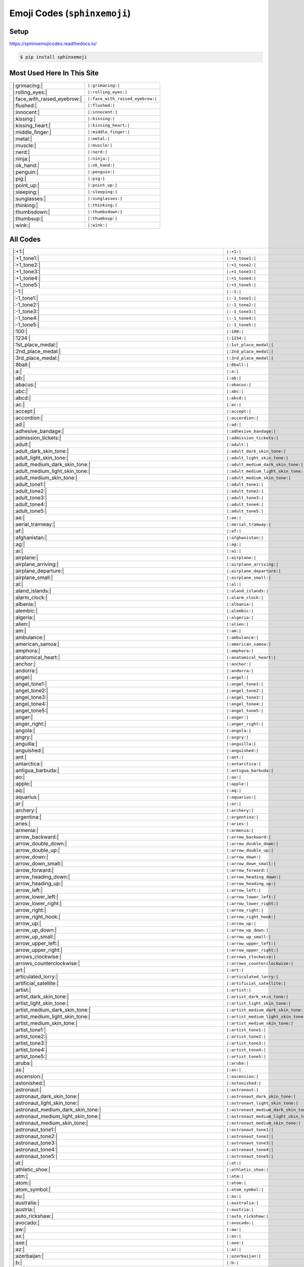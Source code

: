 .. meta::
   :description: Sphinx Emojis,
                 nicely made up in a table
   :keywords: docutils, restructuredtext, rst, unicode, emoji

Emoji Codes (``sphinxemoji``)
=============================

Setup
-----

https://sphinxemojicodes.readthedocs.io/

.. code-block:: console

   $ pip install sphinxemoji

.. code-block:: python
   :caption: ``conf.py``

   extensions = [
       ...
       'sphinxemoji.sphinxemoji',
       ...
   ]

Most Used Here In This Site
---------------------------

.. list-table::
   :align: left

   * * |:grimacing:|
     * ``|:grimacing:|``
   * * |:rolling_eyes:|
     * ``|:rolling_eyes:|``
   * * |:face_with_raised_eyebrow:|
     * ``|:face_with_raised_eyebrow:|``
   * * |:flushed:|
     * ``|:flushed:|``
   * * |:innocent:|
     * ``|:innocent:|``
   * * |:kissing:|
     * ``|:kissing:|``
   * * |:kissing_heart:|
     * ``|:kissing_heart:|``
   * * |:middle_finger:|
     * ``|:middle_finger:|``
   * * |:metal:|
     * ``|:metal:|``
   * * |:muscle:|
     * ``|:muscle:|``
   * * |:nerd:|
     * ``|:nerd:|``
   * * |:ninja:|
     * ``|:ninja:|``
   * * |:ok_hand:|
     * ``|:ok_hand:|``
   * * |:penguin:|
     * ``|:penguin:|``
   * * |:pig:|
     * ``|:pig:|``
   * * |:point_up:|
     * ``|:point_up:|``
   * * |:sleeping:|
     * ``|:sleeping:|``
   * * |:sunglasses:|
     * ``|:sunglasses:|``
   * * |:thinking:|
     * ``|:thinking:|``
   * * |:thumbsdown:|
     * ``|:thumbsdown:|``
   * * |:thumbsup:|
     * ``|:thumbsup:|``
   * * |:wink:|
     * ``|:wink:|``

All Codes
---------

.. list-table::
   :align: left

   * * |:+1:|
     * ``|:+1:|``
   * * |:+1_tone1:|
     * ``|:+1_tone1:|``
   * * |:+1_tone2:|
     * ``|:+1_tone2:|``
   * * |:+1_tone3:|
     * ``|:+1_tone3:|``
   * * |:+1_tone4:|
     * ``|:+1_tone4:|``
   * * |:+1_tone5:|
     * ``|:+1_tone5:|``
   * * |:-1:|
     * ``|:-1:|``
   * * |:-1_tone1:|
     * ``|:-1_tone1:|``
   * * |:-1_tone2:|
     * ``|:-1_tone2:|``
   * * |:-1_tone3:|
     * ``|:-1_tone3:|``
   * * |:-1_tone4:|
     * ``|:-1_tone4:|``
   * * |:-1_tone5:|
     * ``|:-1_tone5:|``
   * * |:100:|
     * ``|:100:|``
   * * |:1234:|
     * ``|:1234:|``
   * * |:1st_place_medal:|
     * ``|:1st_place_medal:|``
   * * |:2nd_place_medal:|
     * ``|:2nd_place_medal:|``
   * * |:3rd_place_medal:|
     * ``|:3rd_place_medal:|``
   * * |:8ball:|
     * ``|:8ball:|``
   * * |:a:|
     * ``|:a:|``
   * * |:ab:|
     * ``|:ab:|``
   * * |:abacus:|
     * ``|:abacus:|``
   * * |:abc:|
     * ``|:abc:|``
   * * |:abcd:|
     * ``|:abcd:|``
   * * |:ac:|
     * ``|:ac:|``
   * * |:accept:|
     * ``|:accept:|``
   * * |:accordion:|
     * ``|:accordion:|``
   * * |:ad:|
     * ``|:ad:|``
   * * |:adhesive_bandage:|
     * ``|:adhesive_bandage:|``
   * * |:admission_tickets:|
     * ``|:admission_tickets:|``
   * * |:adult:|
     * ``|:adult:|``
   * * |:adult_dark_skin_tone:|
     * ``|:adult_dark_skin_tone:|``
   * * |:adult_light_skin_tone:|
     * ``|:adult_light_skin_tone:|``
   * * |:adult_medium_dark_skin_tone:|
     * ``|:adult_medium_dark_skin_tone:|``
   * * |:adult_medium_light_skin_tone:|
     * ``|:adult_medium_light_skin_tone:|``
   * * |:adult_medium_skin_tone:|
     * ``|:adult_medium_skin_tone:|``
   * * |:adult_tone1:|
     * ``|:adult_tone1:|``
   * * |:adult_tone2:|
     * ``|:adult_tone2:|``
   * * |:adult_tone3:|
     * ``|:adult_tone3:|``
   * * |:adult_tone4:|
     * ``|:adult_tone4:|``
   * * |:adult_tone5:|
     * ``|:adult_tone5:|``
   * * |:ae:|
     * ``|:ae:|``
   * * |:aerial_tramway:|
     * ``|:aerial_tramway:|``
   * * |:af:|
     * ``|:af:|``
   * * |:afghanistan:|
     * ``|:afghanistan:|``
   * * |:ag:|
     * ``|:ag:|``
   * * |:ai:|
     * ``|:ai:|``
   * * |:airplane:|
     * ``|:airplane:|``
   * * |:airplane_arriving:|
     * ``|:airplane_arriving:|``
   * * |:airplane_departure:|
     * ``|:airplane_departure:|``
   * * |:airplane_small:|
     * ``|:airplane_small:|``
   * * |:al:|
     * ``|:al:|``
   * * |:aland_islands:|
     * ``|:aland_islands:|``
   * * |:alarm_clock:|
     * ``|:alarm_clock:|``
   * * |:albania:|
     * ``|:albania:|``
   * * |:alembic:|
     * ``|:alembic:|``
   * * |:algeria:|
     * ``|:algeria:|``
   * * |:alien:|
     * ``|:alien:|``
   * * |:am:|
     * ``|:am:|``
   * * |:ambulance:|
     * ``|:ambulance:|``
   * * |:american_samoa:|
     * ``|:american_samoa:|``
   * * |:amphora:|
     * ``|:amphora:|``
   * * |:anatomical_heart:|
     * ``|:anatomical_heart:|``
   * * |:anchor:|
     * ``|:anchor:|``
   * * |:andorra:|
     * ``|:andorra:|``
   * * |:angel:|
     * ``|:angel:|``
   * * |:angel_tone1:|
     * ``|:angel_tone1:|``
   * * |:angel_tone2:|
     * ``|:angel_tone2:|``
   * * |:angel_tone3:|
     * ``|:angel_tone3:|``
   * * |:angel_tone4:|
     * ``|:angel_tone4:|``
   * * |:angel_tone5:|
     * ``|:angel_tone5:|``
   * * |:anger:|
     * ``|:anger:|``
   * * |:anger_right:|
     * ``|:anger_right:|``
   * * |:angola:|
     * ``|:angola:|``
   * * |:angry:|
     * ``|:angry:|``
   * * |:anguilla:|
     * ``|:anguilla:|``
   * * |:anguished:|
     * ``|:anguished:|``
   * * |:ant:|
     * ``|:ant:|``
   * * |:antarctica:|
     * ``|:antarctica:|``
   * * |:antigua_barbuda:|
     * ``|:antigua_barbuda:|``
   * * |:ao:|
     * ``|:ao:|``
   * * |:apple:|
     * ``|:apple:|``
   * * |:aq:|
     * ``|:aq:|``
   * * |:aquarius:|
     * ``|:aquarius:|``
   * * |:ar:|
     * ``|:ar:|``
   * * |:archery:|
     * ``|:archery:|``
   * * |:argentina:|
     * ``|:argentina:|``
   * * |:aries:|
     * ``|:aries:|``
   * * |:armenia:|
     * ``|:armenia:|``
   * * |:arrow_backward:|
     * ``|:arrow_backward:|``
   * * |:arrow_double_down:|
     * ``|:arrow_double_down:|``
   * * |:arrow_double_up:|
     * ``|:arrow_double_up:|``
   * * |:arrow_down:|
     * ``|:arrow_down:|``
   * * |:arrow_down_small:|
     * ``|:arrow_down_small:|``
   * * |:arrow_forward:|
     * ``|:arrow_forward:|``
   * * |:arrow_heading_down:|
     * ``|:arrow_heading_down:|``
   * * |:arrow_heading_up:|
     * ``|:arrow_heading_up:|``
   * * |:arrow_left:|
     * ``|:arrow_left:|``
   * * |:arrow_lower_left:|
     * ``|:arrow_lower_left:|``
   * * |:arrow_lower_right:|
     * ``|:arrow_lower_right:|``
   * * |:arrow_right:|
     * ``|:arrow_right:|``
   * * |:arrow_right_hook:|
     * ``|:arrow_right_hook:|``
   * * |:arrow_up:|
     * ``|:arrow_up:|``
   * * |:arrow_up_down:|
     * ``|:arrow_up_down:|``
   * * |:arrow_up_small:|
     * ``|:arrow_up_small:|``
   * * |:arrow_upper_left:|
     * ``|:arrow_upper_left:|``
   * * |:arrow_upper_right:|
     * ``|:arrow_upper_right:|``
   * * |:arrows_clockwise:|
     * ``|:arrows_clockwise:|``
   * * |:arrows_counterclockwise:|
     * ``|:arrows_counterclockwise:|``
   * * |:art:|
     * ``|:art:|``
   * * |:articulated_lorry:|
     * ``|:articulated_lorry:|``
   * * |:artificial_satellite:|
     * ``|:artificial_satellite:|``
   * * |:artist:|
     * ``|:artist:|``
   * * |:artist_dark_skin_tone:|
     * ``|:artist_dark_skin_tone:|``
   * * |:artist_light_skin_tone:|
     * ``|:artist_light_skin_tone:|``
   * * |:artist_medium_dark_skin_tone:|
     * ``|:artist_medium_dark_skin_tone:|``
   * * |:artist_medium_light_skin_tone:|
     * ``|:artist_medium_light_skin_tone:|``
   * * |:artist_medium_skin_tone:|
     * ``|:artist_medium_skin_tone:|``
   * * |:artist_tone1:|
     * ``|:artist_tone1:|``
   * * |:artist_tone2:|
     * ``|:artist_tone2:|``
   * * |:artist_tone3:|
     * ``|:artist_tone3:|``
   * * |:artist_tone4:|
     * ``|:artist_tone4:|``
   * * |:artist_tone5:|
     * ``|:artist_tone5:|``
   * * |:aruba:|
     * ``|:aruba:|``
   * * |:as:|
     * ``|:as:|``
   * * |:ascension:|
     * ``|:ascension:|``
   * * |:astonished:|
     * ``|:astonished:|``
   * * |:astronaut:|
     * ``|:astronaut:|``
   * * |:astronaut_dark_skin_tone:|
     * ``|:astronaut_dark_skin_tone:|``
   * * |:astronaut_light_skin_tone:|
     * ``|:astronaut_light_skin_tone:|``
   * * |:astronaut_medium_dark_skin_tone:|
     * ``|:astronaut_medium_dark_skin_tone:|``
   * * |:astronaut_medium_light_skin_tone:|
     * ``|:astronaut_medium_light_skin_tone:|``
   * * |:astronaut_medium_skin_tone:|
     * ``|:astronaut_medium_skin_tone:|``
   * * |:astronaut_tone1:|
     * ``|:astronaut_tone1:|``
   * * |:astronaut_tone2:|
     * ``|:astronaut_tone2:|``
   * * |:astronaut_tone3:|
     * ``|:astronaut_tone3:|``
   * * |:astronaut_tone4:|
     * ``|:astronaut_tone4:|``
   * * |:astronaut_tone5:|
     * ``|:astronaut_tone5:|``
   * * |:at:|
     * ``|:at:|``
   * * |:athletic_shoe:|
     * ``|:athletic_shoe:|``
   * * |:atm:|
     * ``|:atm:|``
   * * |:atom:|
     * ``|:atom:|``
   * * |:atom_symbol:|
     * ``|:atom_symbol:|``
   * * |:au:|
     * ``|:au:|``
   * * |:australia:|
     * ``|:australia:|``
   * * |:austria:|
     * ``|:austria:|``
   * * |:auto_rickshaw:|
     * ``|:auto_rickshaw:|``
   * * |:avocado:|
     * ``|:avocado:|``
   * * |:aw:|
     * ``|:aw:|``
   * * |:ax:|
     * ``|:ax:|``
   * * |:axe:|
     * ``|:axe:|``
   * * |:az:|
     * ``|:az:|``
   * * |:azerbaijan:|
     * ``|:azerbaijan:|``
   * * |:b:|
     * ``|:b:|``
   * * |:ba:|
     * ``|:ba:|``
   * * |:baby:|
     * ``|:baby:|``
   * * |:baby_bottle:|
     * ``|:baby_bottle:|``
   * * |:baby_chick:|
     * ``|:baby_chick:|``
   * * |:baby_symbol:|
     * ``|:baby_symbol:|``
   * * |:baby_tone1:|
     * ``|:baby_tone1:|``
   * * |:baby_tone2:|
     * ``|:baby_tone2:|``
   * * |:baby_tone3:|
     * ``|:baby_tone3:|``
   * * |:baby_tone4:|
     * ``|:baby_tone4:|``
   * * |:baby_tone5:|
     * ``|:baby_tone5:|``
   * * |:back:|
     * ``|:back:|``
   * * |:back_of_hand:|
     * ``|:back_of_hand:|``
   * * |:back_of_hand_tone1:|
     * ``|:back_of_hand_tone1:|``
   * * |:back_of_hand_tone2:|
     * ``|:back_of_hand_tone2:|``
   * * |:back_of_hand_tone3:|
     * ``|:back_of_hand_tone3:|``
   * * |:back_of_hand_tone4:|
     * ``|:back_of_hand_tone4:|``
   * * |:back_of_hand_tone5:|
     * ``|:back_of_hand_tone5:|``
   * * |:bacon:|
     * ``|:bacon:|``
   * * |:badger:|
     * ``|:badger:|``
   * * |:badminton:|
     * ``|:badminton:|``
   * * |:bagel:|
     * ``|:bagel:|``
   * * |:baggage_claim:|
     * ``|:baggage_claim:|``
   * * |:baguette_bread:|
     * ``|:baguette_bread:|``
   * * |:bahamas:|
     * ``|:bahamas:|``
   * * |:bahrain:|
     * ``|:bahrain:|``
   * * |:balance_scale:|
     * ``|:balance_scale:|``
   * * |:bald:|
     * ``|:bald:|``
   * * |:ballet_shoes:|
     * ``|:ballet_shoes:|``
   * * |:balloon:|
     * ``|:balloon:|``
   * * |:ballot_box:|
     * ``|:ballot_box:|``
   * * |:ballot_box_with_ballot:|
     * ``|:ballot_box_with_ballot:|``
   * * |:ballot_box_with_check:|
     * ``|:ballot_box_with_check:|``
   * * |:bamboo:|
     * ``|:bamboo:|``
   * * |:banana:|
     * ``|:banana:|``
   * * |:bangbang:|
     * ``|:bangbang:|``
   * * |:bangladesh:|
     * ``|:bangladesh:|``
   * * |:banjo:|
     * ``|:banjo:|``
   * * |:bank:|
     * ``|:bank:|``
   * * |:bar_chart:|
     * ``|:bar_chart:|``
   * * |:barbados:|
     * ``|:barbados:|``
   * * |:barber:|
     * ``|:barber:|``
   * * |:baseball:|
     * ``|:baseball:|``
   * * |:basket:|
     * ``|:basket:|``
   * * |:basketball:|
     * ``|:basketball:|``
   * * |:basketball_man:|
     * ``|:basketball_man:|``
   * * |:basketball_player:|
     * ``|:basketball_player:|``
   * * |:basketball_player_tone1:|
     * ``|:basketball_player_tone1:|``
   * * |:basketball_player_tone2:|
     * ``|:basketball_player_tone2:|``
   * * |:basketball_player_tone3:|
     * ``|:basketball_player_tone3:|``
   * * |:basketball_player_tone4:|
     * ``|:basketball_player_tone4:|``
   * * |:basketball_player_tone5:|
     * ``|:basketball_player_tone5:|``
   * * |:basketball_woman:|
     * ``|:basketball_woman:|``
   * * |:bat:|
     * ``|:bat:|``
   * * |:bath:|
     * ``|:bath:|``
   * * |:bath_tone1:|
     * ``|:bath_tone1:|``
   * * |:bath_tone2:|
     * ``|:bath_tone2:|``
   * * |:bath_tone3:|
     * ``|:bath_tone3:|``
   * * |:bath_tone4:|
     * ``|:bath_tone4:|``
   * * |:bath_tone5:|
     * ``|:bath_tone5:|``
   * * |:bathtub:|
     * ``|:bathtub:|``
   * * |:battery:|
     * ``|:battery:|``
   * * |:bb:|
     * ``|:bb:|``
   * * |:bd:|
     * ``|:bd:|``
   * * |:be:|
     * ``|:be:|``
   * * |:beach:|
     * ``|:beach:|``
   * * |:beach_umbrella:|
     * ``|:beach_umbrella:|``
   * * |:beach_with_umbrella:|
     * ``|:beach_with_umbrella:|``
   * * |:bear:|
     * ``|:bear:|``
   * * |:bearded_person:|
     * ``|:bearded_person:|``
   * * |:bearded_person_dark_skin_tone:|
     * ``|:bearded_person_dark_skin_tone:|``
   * * |:bearded_person_light_skin_tone:|
     * ``|:bearded_person_light_skin_tone:|``
   * * |:bearded_person_medium_dark_skin_tone:|
     * ``|:bearded_person_medium_dark_skin_tone:|``
   * * |:bearded_person_medium_light_skin_tone:|
     * ``|:bearded_person_medium_light_skin_tone:|``
   * * |:bearded_person_medium_skin_tone:|
     * ``|:bearded_person_medium_skin_tone:|``
   * * |:bearded_person_tone1:|
     * ``|:bearded_person_tone1:|``
   * * |:bearded_person_tone2:|
     * ``|:bearded_person_tone2:|``
   * * |:bearded_person_tone3:|
     * ``|:bearded_person_tone3:|``
   * * |:bearded_person_tone4:|
     * ``|:bearded_person_tone4:|``
   * * |:bearded_person_tone5:|
     * ``|:bearded_person_tone5:|``
   * * |:beaver:|
     * ``|:beaver:|``
   * * |:bed:|
     * ``|:bed:|``
   * * |:bee:|
     * ``|:bee:|``
   * * |:beer:|
     * ``|:beer:|``
   * * |:beers:|
     * ``|:beers:|``
   * * |:beetle:|
     * ``|:beetle:|``
   * * |:beginner:|
     * ``|:beginner:|``
   * * |:belarus:|
     * ``|:belarus:|``
   * * |:belgium:|
     * ``|:belgium:|``
   * * |:belize:|
     * ``|:belize:|``
   * * |:bell:|
     * ``|:bell:|``
   * * |:bell_pepper:|
     * ``|:bell_pepper:|``
   * * |:bellhop:|
     * ``|:bellhop:|``
   * * |:bellhop_bell:|
     * ``|:bellhop_bell:|``
   * * |:benin:|
     * ``|:benin:|``
   * * |:bento:|
     * ``|:bento:|``
   * * |:bermuda:|
     * ``|:bermuda:|``
   * * |:beverage_box:|
     * ``|:beverage_box:|``
   * * |:bf:|
     * ``|:bf:|``
   * * |:bg:|
     * ``|:bg:|``
   * * |:bh:|
     * ``|:bh:|``
   * * |:bhutan:|
     * ``|:bhutan:|``
   * * |:bi:|
     * ``|:bi:|``
   * * |:bicyclist:|
     * ``|:bicyclist:|``
   * * |:bicyclist_tone1:|
     * ``|:bicyclist_tone1:|``
   * * |:bicyclist_tone2:|
     * ``|:bicyclist_tone2:|``
   * * |:bicyclist_tone3:|
     * ``|:bicyclist_tone3:|``
   * * |:bicyclist_tone4:|
     * ``|:bicyclist_tone4:|``
   * * |:bicyclist_tone5:|
     * ``|:bicyclist_tone5:|``
   * * |:bike:|
     * ``|:bike:|``
   * * |:biking_man:|
     * ``|:biking_man:|``
   * * |:biking_woman:|
     * ``|:biking_woman:|``
   * * |:bikini:|
     * ``|:bikini:|``
   * * |:billed_cap:|
     * ``|:billed_cap:|``
   * * |:biohazard:|
     * ``|:biohazard:|``
   * * |:biohazard_sign:|
     * ``|:biohazard_sign:|``
   * * |:bird:|
     * ``|:bird:|``
   * * |:birthday:|
     * ``|:birthday:|``
   * * |:bison:|
     * ``|:bison:|``
   * * |:bj:|
     * ``|:bj:|``
   * * |:bl:|
     * ``|:bl:|``
   * * |:black_cat:|
     * ``|:black_cat:|``
   * * |:black_circle:|
     * ``|:black_circle:|``
   * * |:black_flag:|
     * ``|:black_flag:|``
   * * |:black_heart:|
     * ``|:black_heart:|``
   * * |:black_joker:|
     * ``|:black_joker:|``
   * * |:black_large_square:|
     * ``|:black_large_square:|``
   * * |:black_medium_small_square:|
     * ``|:black_medium_small_square:|``
   * * |:black_medium_square:|
     * ``|:black_medium_square:|``
   * * |:black_nib:|
     * ``|:black_nib:|``
   * * |:black_small_square:|
     * ``|:black_small_square:|``
   * * |:black_square_button:|
     * ``|:black_square_button:|``
   * * |:blond-haired_man:|
     * ``|:blond-haired_man:|``
   * * |:blond-haired_man_dark_skin_tone:|
     * ``|:blond-haired_man_dark_skin_tone:|``
   * * |:blond-haired_man_light_skin_tone:|
     * ``|:blond-haired_man_light_skin_tone:|``
   * * |:blond-haired_man_medium_dark_skin_tone:|
     * ``|:blond-haired_man_medium_dark_skin_tone:|``
   * * |:blond-haired_man_medium_light_skin_tone:|
     * ``|:blond-haired_man_medium_light_skin_tone:|``
   * * |:blond-haired_man_medium_skin_tone:|
     * ``|:blond-haired_man_medium_skin_tone:|``
   * * |:blond-haired_man_tone1:|
     * ``|:blond-haired_man_tone1:|``
   * * |:blond-haired_man_tone2:|
     * ``|:blond-haired_man_tone2:|``
   * * |:blond-haired_man_tone3:|
     * ``|:blond-haired_man_tone3:|``
   * * |:blond-haired_man_tone4:|
     * ``|:blond-haired_man_tone4:|``
   * * |:blond-haired_man_tone5:|
     * ``|:blond-haired_man_tone5:|``
   * * |:blond-haired_woman:|
     * ``|:blond-haired_woman:|``
   * * |:blond-haired_woman_dark_skin_tone:|
     * ``|:blond-haired_woman_dark_skin_tone:|``
   * * |:blond-haired_woman_light_skin_tone:|
     * ``|:blond-haired_woman_light_skin_tone:|``
   * * |:blond-haired_woman_medium_dark_skin_tone:|
     * ``|:blond-haired_woman_medium_dark_skin_tone:|``
   * * |:blond-haired_woman_medium_light_skin_tone:|
     * ``|:blond-haired_woman_medium_light_skin_tone:|``
   * * |:blond-haired_woman_medium_skin_tone:|
     * ``|:blond-haired_woman_medium_skin_tone:|``
   * * |:blond-haired_woman_tone1:|
     * ``|:blond-haired_woman_tone1:|``
   * * |:blond-haired_woman_tone2:|
     * ``|:blond-haired_woman_tone2:|``
   * * |:blond-haired_woman_tone3:|
     * ``|:blond-haired_woman_tone3:|``
   * * |:blond-haired_woman_tone4:|
     * ``|:blond-haired_woman_tone4:|``
   * * |:blond-haired_woman_tone5:|
     * ``|:blond-haired_woman_tone5:|``
   * * |:blond_haired_person:|
     * ``|:blond_haired_person:|``
   * * |:blond_haired_person_tone1:|
     * ``|:blond_haired_person_tone1:|``
   * * |:blond_haired_person_tone2:|
     * ``|:blond_haired_person_tone2:|``
   * * |:blond_haired_person_tone3:|
     * ``|:blond_haired_person_tone3:|``
   * * |:blond_haired_person_tone4:|
     * ``|:blond_haired_person_tone4:|``
   * * |:blond_haired_person_tone5:|
     * ``|:blond_haired_person_tone5:|``
   * * |:blonde_man:|
     * ``|:blonde_man:|``
   * * |:blonde_woman:|
     * ``|:blonde_woman:|``
   * * |:blossom:|
     * ``|:blossom:|``
   * * |:blowfish:|
     * ``|:blowfish:|``
   * * |:blue_book:|
     * ``|:blue_book:|``
   * * |:blue_car:|
     * ``|:blue_car:|``
   * * |:blue_circle:|
     * ``|:blue_circle:|``
   * * |:blue_heart:|
     * ``|:blue_heart:|``
   * * |:blue_square:|
     * ``|:blue_square:|``
   * * |:blueberries:|
     * ``|:blueberries:|``
   * * |:blush:|
     * ``|:blush:|``
   * * |:bm:|
     * ``|:bm:|``
   * * |:bn:|
     * ``|:bn:|``
   * * |:bo:|
     * ``|:bo:|``
   * * |:boar:|
     * ``|:boar:|``
   * * |:boat:|
     * ``|:boat:|``
   * * |:bolivia:|
     * ``|:bolivia:|``
   * * |:bomb:|
     * ``|:bomb:|``
   * * |:bone:|
     * ``|:bone:|``
   * * |:book:|
     * ``|:book:|``
   * * |:bookmark:|
     * ``|:bookmark:|``
   * * |:bookmark_tabs:|
     * ``|:bookmark_tabs:|``
   * * |:books:|
     * ``|:books:|``
   * * |:boom:|
     * ``|:boom:|``
   * * |:boomerang:|
     * ``|:boomerang:|``
   * * |:boot:|
     * ``|:boot:|``
   * * |:bosnia_herzegovina:|
     * ``|:bosnia_herzegovina:|``
   * * |:botswana:|
     * ``|:botswana:|``
   * * |:bottle_with_popping_cork:|
     * ``|:bottle_with_popping_cork:|``
   * * |:bouquet:|
     * ``|:bouquet:|``
   * * |:bouvet_island:|
     * ``|:bouvet_island:|``
   * * |:bow:|
     * ``|:bow:|``
   * * |:bow_and_arrow:|
     * ``|:bow_and_arrow:|``
   * * |:bow_tone1:|
     * ``|:bow_tone1:|``
   * * |:bow_tone2:|
     * ``|:bow_tone2:|``
   * * |:bow_tone3:|
     * ``|:bow_tone3:|``
   * * |:bow_tone4:|
     * ``|:bow_tone4:|``
   * * |:bow_tone5:|
     * ``|:bow_tone5:|``
   * * |:bowing_man:|
     * ``|:bowing_man:|``
   * * |:bowing_woman:|
     * ``|:bowing_woman:|``
   * * |:bowl_with_spoon:|
     * ``|:bowl_with_spoon:|``
   * * |:bowling:|
     * ``|:bowling:|``
   * * |:boxing_glove:|
     * ``|:boxing_glove:|``
   * * |:boxing_gloves:|
     * ``|:boxing_gloves:|``
   * * |:boy:|
     * ``|:boy:|``
   * * |:boy_tone1:|
     * ``|:boy_tone1:|``
   * * |:boy_tone2:|
     * ``|:boy_tone2:|``
   * * |:boy_tone3:|
     * ``|:boy_tone3:|``
   * * |:boy_tone4:|
     * ``|:boy_tone4:|``
   * * |:boy_tone5:|
     * ``|:boy_tone5:|``
   * * |:bq:|
     * ``|:bq:|``
   * * |:br:|
     * ``|:br:|``
   * * |:brain:|
     * ``|:brain:|``
   * * |:brazil:|
     * ``|:brazil:|``
   * * |:bread:|
     * ``|:bread:|``
   * * |:breast_feeding:|
     * ``|:breast_feeding:|``
   * * |:breast_feeding_dark_skin_tone:|
     * ``|:breast_feeding_dark_skin_tone:|``
   * * |:breast_feeding_light_skin_tone:|
     * ``|:breast_feeding_light_skin_tone:|``
   * * |:breast_feeding_medium_dark_skin_tone:|
     * ``|:breast_feeding_medium_dark_skin_tone:|``
   * * |:breast_feeding_medium_light_skin_tone:|
     * ``|:breast_feeding_medium_light_skin_tone:|``
   * * |:breast_feeding_medium_skin_tone:|
     * ``|:breast_feeding_medium_skin_tone:|``
   * * |:breast_feeding_tone1:|
     * ``|:breast_feeding_tone1:|``
   * * |:breast_feeding_tone2:|
     * ``|:breast_feeding_tone2:|``
   * * |:breast_feeding_tone3:|
     * ``|:breast_feeding_tone3:|``
   * * |:breast_feeding_tone4:|
     * ``|:breast_feeding_tone4:|``
   * * |:breast_feeding_tone5:|
     * ``|:breast_feeding_tone5:|``
   * * |:bricks:|
     * ``|:bricks:|``
   * * |:bride_with_veil:|
     * ``|:bride_with_veil:|``
   * * |:bride_with_veil_tone1:|
     * ``|:bride_with_veil_tone1:|``
   * * |:bride_with_veil_tone2:|
     * ``|:bride_with_veil_tone2:|``
   * * |:bride_with_veil_tone3:|
     * ``|:bride_with_veil_tone3:|``
   * * |:bride_with_veil_tone4:|
     * ``|:bride_with_veil_tone4:|``
   * * |:bride_with_veil_tone5:|
     * ``|:bride_with_veil_tone5:|``
   * * |:bridge_at_night:|
     * ``|:bridge_at_night:|``
   * * |:briefcase:|
     * ``|:briefcase:|``
   * * |:briefs:|
     * ``|:briefs:|``
   * * |:british_indian_ocean_territory:|
     * ``|:british_indian_ocean_territory:|``
   * * |:british_virgin_islands:|
     * ``|:british_virgin_islands:|``
   * * |:broccoli:|
     * ``|:broccoli:|``
   * * |:broken_heart:|
     * ``|:broken_heart:|``
   * * |:broom:|
     * ``|:broom:|``
   * * |:brown_circle:|
     * ``|:brown_circle:|``
   * * |:brown_heart:|
     * ``|:brown_heart:|``
   * * |:brown_square:|
     * ``|:brown_square:|``
   * * |:brunei:|
     * ``|:brunei:|``
   * * |:bs:|
     * ``|:bs:|``
   * * |:bt:|
     * ``|:bt:|``
   * * |:bubble_tea:|
     * ``|:bubble_tea:|``
   * * |:bucket:|
     * ``|:bucket:|``
   * * |:bug:|
     * ``|:bug:|``
   * * |:building_construction:|
     * ``|:building_construction:|``
   * * |:bulb:|
     * ``|:bulb:|``
   * * |:bulgaria:|
     * ``|:bulgaria:|``
   * * |:bullettrain_front:|
     * ``|:bullettrain_front:|``
   * * |:bullettrain_side:|
     * ``|:bullettrain_side:|``
   * * |:burkina_faso:|
     * ``|:burkina_faso:|``
   * * |:burrito:|
     * ``|:burrito:|``
   * * |:burundi:|
     * ``|:burundi:|``
   * * |:bus:|
     * ``|:bus:|``
   * * |:business_suit_levitating:|
     * ``|:business_suit_levitating:|``
   * * |:busstop:|
     * ``|:busstop:|``
   * * |:bust_in_silhouette:|
     * ``|:bust_in_silhouette:|``
   * * |:busts_in_silhouette:|
     * ``|:busts_in_silhouette:|``
   * * |:butter:|
     * ``|:butter:|``
   * * |:butterfly:|
     * ``|:butterfly:|``
   * * |:bv:|
     * ``|:bv:|``
   * * |:bw:|
     * ``|:bw:|``
   * * |:by:|
     * ``|:by:|``
   * * |:bz:|
     * ``|:bz:|``
   * * |:ca:|
     * ``|:ca:|``
   * * |:cactus:|
     * ``|:cactus:|``
   * * |:cake:|
     * ``|:cake:|``
   * * |:calendar:|
     * ``|:calendar:|``
   * * |:calendar_spiral:|
     * ``|:calendar_spiral:|``
   * * |:call_me:|
     * ``|:call_me:|``
   * * |:call_me_hand:|
     * ``|:call_me_hand:|``
   * * |:call_me_hand_tone1:|
     * ``|:call_me_hand_tone1:|``
   * * |:call_me_hand_tone2:|
     * ``|:call_me_hand_tone2:|``
   * * |:call_me_hand_tone3:|
     * ``|:call_me_hand_tone3:|``
   * * |:call_me_hand_tone4:|
     * ``|:call_me_hand_tone4:|``
   * * |:call_me_hand_tone5:|
     * ``|:call_me_hand_tone5:|``
   * * |:call_me_tone1:|
     * ``|:call_me_tone1:|``
   * * |:call_me_tone2:|
     * ``|:call_me_tone2:|``
   * * |:call_me_tone3:|
     * ``|:call_me_tone3:|``
   * * |:call_me_tone4:|
     * ``|:call_me_tone4:|``
   * * |:call_me_tone5:|
     * ``|:call_me_tone5:|``
   * * |:calling:|
     * ``|:calling:|``
   * * |:cambodia:|
     * ``|:cambodia:|``
   * * |:camel:|
     * ``|:camel:|``
   * * |:camera:|
     * ``|:camera:|``
   * * |:camera_flash:|
     * ``|:camera_flash:|``
   * * |:camera_with_flash:|
     * ``|:camera_with_flash:|``
   * * |:cameroon:|
     * ``|:cameroon:|``
   * * |:camping:|
     * ``|:camping:|``
   * * |:canada:|
     * ``|:canada:|``
   * * |:canary_islands:|
     * ``|:canary_islands:|``
   * * |:cancer:|
     * ``|:cancer:|``
   * * |:candle:|
     * ``|:candle:|``
   * * |:candy:|
     * ``|:candy:|``
   * * |:canned_food:|
     * ``|:canned_food:|``
   * * |:canoe:|
     * ``|:canoe:|``
   * * |:cape_verde:|
     * ``|:cape_verde:|``
   * * |:capital_abcd:|
     * ``|:capital_abcd:|``
   * * |:capricorn:|
     * ``|:capricorn:|``
   * * |:car:|
     * ``|:car:|``
   * * |:card_box:|
     * ``|:card_box:|``
   * * |:card_file_box:|
     * ``|:card_file_box:|``
   * * |:card_index:|
     * ``|:card_index:|``
   * * |:card_index_dividers:|
     * ``|:card_index_dividers:|``
   * * |:caribbean_netherlands:|
     * ``|:caribbean_netherlands:|``
   * * |:carousel_horse:|
     * ``|:carousel_horse:|``
   * * |:carpentry_saw:|
     * ``|:carpentry_saw:|``
   * * |:carrot:|
     * ``|:carrot:|``
   * * |:cartwheel:|
     * ``|:cartwheel:|``
   * * |:cartwheel_tone1:|
     * ``|:cartwheel_tone1:|``
   * * |:cartwheel_tone2:|
     * ``|:cartwheel_tone2:|``
   * * |:cartwheel_tone3:|
     * ``|:cartwheel_tone3:|``
   * * |:cartwheel_tone4:|
     * ``|:cartwheel_tone4:|``
   * * |:cartwheel_tone5:|
     * ``|:cartwheel_tone5:|``
   * * |:cat2:|
     * ``|:cat2:|``
   * * |:cat:|
     * ``|:cat:|``
   * * |:cayman_islands:|
     * ``|:cayman_islands:|``
   * * |:cc:|
     * ``|:cc:|``
   * * |:cd:|
     * ``|:cd:|``
   * * |:central_african_republic:|
     * ``|:central_african_republic:|``
   * * |:ceuta_melilla:|
     * ``|:ceuta_melilla:|``
   * * |:cf:|
     * ``|:cf:|``
   * * |:cg:|
     * ``|:cg:|``
   * * |:ch:|
     * ``|:ch:|``
   * * |:chad:|
     * ``|:chad:|``
   * * |:chains:|
     * ``|:chains:|``
   * * |:chair:|
     * ``|:chair:|``
   * * |:champagne:|
     * ``|:champagne:|``
   * * |:champagne_glass:|
     * ``|:champagne_glass:|``
   * * |:chart:|
     * ``|:chart:|``
   * * |:chart_with_downwards_trend:|
     * ``|:chart_with_downwards_trend:|``
   * * |:chart_with_upwards_trend:|
     * ``|:chart_with_upwards_trend:|``
   * * |:checkered_flag:|
     * ``|:checkered_flag:|``
   * * |:cheese:|
     * ``|:cheese:|``
   * * |:cheese_wedge:|
     * ``|:cheese_wedge:|``
   * * |:cherries:|
     * ``|:cherries:|``
   * * |:cherry_blossom:|
     * ``|:cherry_blossom:|``
   * * |:chess_pawn:|
     * ``|:chess_pawn:|``
   * * |:chestnut:|
     * ``|:chestnut:|``
   * * |:chicken:|
     * ``|:chicken:|``
   * * |:child:|
     * ``|:child:|``
   * * |:child_dark_skin_tone:|
     * ``|:child_dark_skin_tone:|``
   * * |:child_light_skin_tone:|
     * ``|:child_light_skin_tone:|``
   * * |:child_medium_dark_skin_tone:|
     * ``|:child_medium_dark_skin_tone:|``
   * * |:child_medium_light_skin_tone:|
     * ``|:child_medium_light_skin_tone:|``
   * * |:child_medium_skin_tone:|
     * ``|:child_medium_skin_tone:|``
   * * |:child_tone1:|
     * ``|:child_tone1:|``
   * * |:child_tone2:|
     * ``|:child_tone2:|``
   * * |:child_tone3:|
     * ``|:child_tone3:|``
   * * |:child_tone4:|
     * ``|:child_tone4:|``
   * * |:child_tone5:|
     * ``|:child_tone5:|``
   * * |:children_crossing:|
     * ``|:children_crossing:|``
   * * |:chile:|
     * ``|:chile:|``
   * * |:china:|
     * ``|:china:|``
   * * |:chipmunk:|
     * ``|:chipmunk:|``
   * * |:chocolate_bar:|
     * ``|:chocolate_bar:|``
   * * |:chopsticks:|
     * ``|:chopsticks:|``
   * * |:christmas_island:|
     * ``|:christmas_island:|``
   * * |:christmas_tree:|
     * ``|:christmas_tree:|``
   * * |:church:|
     * ``|:church:|``
   * * |:ci:|
     * ``|:ci:|``
   * * |:cinema:|
     * ``|:cinema:|``
   * * |:circus_tent:|
     * ``|:circus_tent:|``
   * * |:city_dusk:|
     * ``|:city_dusk:|``
   * * |:city_sunrise:|
     * ``|:city_sunrise:|``
   * * |:city_sunset:|
     * ``|:city_sunset:|``
   * * |:cityscape:|
     * ``|:cityscape:|``
   * * |:ck:|
     * ``|:ck:|``
   * * |:cl:|
     * ``|:cl:|``
   * * |:clamp:|
     * ``|:clamp:|``
   * * |:clap:|
     * ``|:clap:|``
   * * |:clap_tone1:|
     * ``|:clap_tone1:|``
   * * |:clap_tone2:|
     * ``|:clap_tone2:|``
   * * |:clap_tone3:|
     * ``|:clap_tone3:|``
   * * |:clap_tone4:|
     * ``|:clap_tone4:|``
   * * |:clap_tone5:|
     * ``|:clap_tone5:|``
   * * |:clapper:|
     * ``|:clapper:|``
   * * |:classical_building:|
     * ``|:classical_building:|``
   * * |:clinking_glass:|
     * ``|:clinking_glass:|``
   * * |:clinking_glasses:|
     * ``|:clinking_glasses:|``
   * * |:clipboard:|
     * ``|:clipboard:|``
   * * |:clipperton_island:|
     * ``|:clipperton_island:|``
   * * |:clock1030:|
     * ``|:clock1030:|``
   * * |:clock10:|
     * ``|:clock10:|``
   * * |:clock1130:|
     * ``|:clock1130:|``
   * * |:clock11:|
     * ``|:clock11:|``
   * * |:clock1230:|
     * ``|:clock1230:|``
   * * |:clock12:|
     * ``|:clock12:|``
   * * |:clock130:|
     * ``|:clock130:|``
   * * |:clock1:|
     * ``|:clock1:|``
   * * |:clock230:|
     * ``|:clock230:|``
   * * |:clock2:|
     * ``|:clock2:|``
   * * |:clock330:|
     * ``|:clock330:|``
   * * |:clock3:|
     * ``|:clock3:|``
   * * |:clock430:|
     * ``|:clock430:|``
   * * |:clock4:|
     * ``|:clock4:|``
   * * |:clock530:|
     * ``|:clock530:|``
   * * |:clock5:|
     * ``|:clock5:|``
   * * |:clock630:|
     * ``|:clock630:|``
   * * |:clock6:|
     * ``|:clock6:|``
   * * |:clock730:|
     * ``|:clock730:|``
   * * |:clock7:|
     * ``|:clock7:|``
   * * |:clock830:|
     * ``|:clock830:|``
   * * |:clock8:|
     * ``|:clock8:|``
   * * |:clock930:|
     * ``|:clock930:|``
   * * |:clock9:|
     * ``|:clock9:|``
   * * |:clock:|
     * ``|:clock:|``
   * * |:closed_book:|
     * ``|:closed_book:|``
   * * |:closed_lock_with_key:|
     * ``|:closed_lock_with_key:|``
   * * |:closed_umbrella:|
     * ``|:closed_umbrella:|``
   * * |:cloud:|
     * ``|:cloud:|``
   * * |:cloud_lightning:|
     * ``|:cloud_lightning:|``
   * * |:cloud_rain:|
     * ``|:cloud_rain:|``
   * * |:cloud_snow:|
     * ``|:cloud_snow:|``
   * * |:cloud_tornado:|
     * ``|:cloud_tornado:|``
   * * |:cloud_with_lightning:|
     * ``|:cloud_with_lightning:|``
   * * |:cloud_with_lightning_and_rain:|
     * ``|:cloud_with_lightning_and_rain:|``
   * * |:cloud_with_rain:|
     * ``|:cloud_with_rain:|``
   * * |:cloud_with_snow:|
     * ``|:cloud_with_snow:|``
   * * |:cloud_with_tornado:|
     * ``|:cloud_with_tornado:|``
   * * |:clown:|
     * ``|:clown:|``
   * * |:clown_face:|
     * ``|:clown_face:|``
   * * |:clubs:|
     * ``|:clubs:|``
   * * |:cm:|
     * ``|:cm:|``
   * * |:cn:|
     * ``|:cn:|``
   * * |:co:|
     * ``|:co:|``
   * * |:coat:|
     * ``|:coat:|``
   * * |:cockroach:|
     * ``|:cockroach:|``
   * * |:cocktail:|
     * ``|:cocktail:|``
   * * |:coconut:|
     * ``|:coconut:|``
   * * |:cocos_islands:|
     * ``|:cocos_islands:|``
   * * |:coffee:|
     * ``|:coffee:|``
   * * |:coffin:|
     * ``|:coffin:|``
   * * |:coin:|
     * ``|:coin:|``
   * * |:cold_face:|
     * ``|:cold_face:|``
   * * |:cold_sweat:|
     * ``|:cold_sweat:|``
   * * |:colombia:|
     * ``|:colombia:|``
   * * |:comet:|
     * ``|:comet:|``
   * * |:comoros:|
     * ``|:comoros:|``
   * * |:compass:|
     * ``|:compass:|``
   * * |:compression:|
     * ``|:compression:|``
   * * |:computer:|
     * ``|:computer:|``
   * * |:computer_mouse:|
     * ``|:computer_mouse:|``
   * * |:confetti_ball:|
     * ``|:confetti_ball:|``
   * * |:confounded:|
     * ``|:confounded:|``
   * * |:confused:|
     * ``|:confused:|``
   * * |:congo:|
     * ``|:congo:|``
   * * |:congo_brazzaville:|
     * ``|:congo_brazzaville:|``
   * * |:congo_kinshasa:|
     * ``|:congo_kinshasa:|``
   * * |:congratulations:|
     * ``|:congratulations:|``
   * * |:construction:|
     * ``|:construction:|``
   * * |:construction_site:|
     * ``|:construction_site:|``
   * * |:construction_worker:|
     * ``|:construction_worker:|``
   * * |:construction_worker_man:|
     * ``|:construction_worker_man:|``
   * * |:construction_worker_tone1:|
     * ``|:construction_worker_tone1:|``
   * * |:construction_worker_tone2:|
     * ``|:construction_worker_tone2:|``
   * * |:construction_worker_tone3:|
     * ``|:construction_worker_tone3:|``
   * * |:construction_worker_tone4:|
     * ``|:construction_worker_tone4:|``
   * * |:construction_worker_tone5:|
     * ``|:construction_worker_tone5:|``
   * * |:construction_worker_woman:|
     * ``|:construction_worker_woman:|``
   * * |:control_knobs:|
     * ``|:control_knobs:|``
   * * |:convenience_store:|
     * ``|:convenience_store:|``
   * * |:cook:|
     * ``|:cook:|``
   * * |:cook_dark_skin_tone:|
     * ``|:cook_dark_skin_tone:|``
   * * |:cook_islands:|
     * ``|:cook_islands:|``
   * * |:cook_light_skin_tone:|
     * ``|:cook_light_skin_tone:|``
   * * |:cook_medium_dark_skin_tone:|
     * ``|:cook_medium_dark_skin_tone:|``
   * * |:cook_medium_light_skin_tone:|
     * ``|:cook_medium_light_skin_tone:|``
   * * |:cook_medium_skin_tone:|
     * ``|:cook_medium_skin_tone:|``
   * * |:cook_tone1:|
     * ``|:cook_tone1:|``
   * * |:cook_tone2:|
     * ``|:cook_tone2:|``
   * * |:cook_tone3:|
     * ``|:cook_tone3:|``
   * * |:cook_tone4:|
     * ``|:cook_tone4:|``
   * * |:cook_tone5:|
     * ``|:cook_tone5:|``
   * * |:cookie:|
     * ``|:cookie:|``
   * * |:cooking:|
     * ``|:cooking:|``
   * * |:cool:|
     * ``|:cool:|``
   * * |:cop:|
     * ``|:cop:|``
   * * |:cop_tone1:|
     * ``|:cop_tone1:|``
   * * |:cop_tone2:|
     * ``|:cop_tone2:|``
   * * |:cop_tone3:|
     * ``|:cop_tone3:|``
   * * |:cop_tone4:|
     * ``|:cop_tone4:|``
   * * |:cop_tone5:|
     * ``|:cop_tone5:|``
   * * |:copyright:|
     * ``|:copyright:|``
   * * |:corn:|
     * ``|:corn:|``
   * * |:costa_rica:|
     * ``|:costa_rica:|``
   * * |:cote_divoire:|
     * ``|:cote_divoire:|``
   * * |:couch:|
     * ``|:couch:|``
   * * |:couch_and_lamp:|
     * ``|:couch_and_lamp:|``
   * * |:couple:|
     * ``|:couple:|``
   * * |:couple_mm:|
     * ``|:couple_mm:|``
   * * |:couple_with_heart:|
     * ``|:couple_with_heart:|``
   * * |:couple_with_heart_dark_skin_tone:|
     * ``|:couple_with_heart_dark_skin_tone:|``
   * * |:couple_with_heart_light_skin_tone:|
     * ``|:couple_with_heart_light_skin_tone:|``
   * * |:couple_with_heart_man_man:|
     * ``|:couple_with_heart_man_man:|``
   * * |:couple_with_heart_man_man_dark_skin_tone:|
     * ``|:couple_with_heart_man_man_dark_skin_tone:|``
   * * |:couple_with_heart_man_man_dark_skin_tone_light_skin_tone:|
     * ``|:couple_with_heart_man_man_dark_skin_tone_light_skin_tone:|``
   * * |:couple_with_heart_man_man_dark_skin_tone_medium_dark_skin_tone:|
     * ``|:couple_with_heart_man_man_dark_skin_tone_medium_dark_skin_tone:|``
   * * |:couple_with_heart_man_man_dark_skin_tone_medium_light_skin_tone:|
     * ``|:couple_with_heart_man_man_dark_skin_tone_medium_light_skin_tone:|``
   * * |:couple_with_heart_man_man_dark_skin_tone_medium_skin_tone:|
     * ``|:couple_with_heart_man_man_dark_skin_tone_medium_skin_tone:|``
   * * |:couple_with_heart_man_man_light_skin_tone:|
     * ``|:couple_with_heart_man_man_light_skin_tone:|``
   * * |:couple_with_heart_man_man_light_skin_tone_dark_skin_tone:|
     * ``|:couple_with_heart_man_man_light_skin_tone_dark_skin_tone:|``
   * * |:couple_with_heart_man_man_light_skin_tone_medium_dark_skin_tone:|
     * ``|:couple_with_heart_man_man_light_skin_tone_medium_dark_skin_tone:|``
   * * |:couple_with_heart_man_man_light_skin_tone_medium_light_skin_tone:|
     * ``|:couple_with_heart_man_man_light_skin_tone_medium_light_skin_tone:|``
   * * |:couple_with_heart_man_man_light_skin_tone_medium_skin_tone:|
     * ``|:couple_with_heart_man_man_light_skin_tone_medium_skin_tone:|``
   * * |:couple_with_heart_man_man_medium_dark_skin_tone:|
     * ``|:couple_with_heart_man_man_medium_dark_skin_tone:|``
   * * |:couple_with_heart_man_man_medium_dark_skin_tone_dark_skin_tone:|
     * ``|:couple_with_heart_man_man_medium_dark_skin_tone_dark_skin_tone:|``
   * * |:couple_with_heart_man_man_medium_dark_skin_tone_light_skin_tone:|
     * ``|:couple_with_heart_man_man_medium_dark_skin_tone_light_skin_tone:|``
   * * |:couple_with_heart_man_man_medium_dark_skin_tone_medium_light_skin_tone:|
     * ``|:couple_with_heart_man_man_medium_dark_skin_tone_medium_light_skin_tone:|``
   * * |:couple_with_heart_man_man_medium_dark_skin_tone_medium_skin_tone:|
     * ``|:couple_with_heart_man_man_medium_dark_skin_tone_medium_skin_tone:|``
   * * |:couple_with_heart_man_man_medium_light_skin_tone:|
     * ``|:couple_with_heart_man_man_medium_light_skin_tone:|``
   * * |:couple_with_heart_man_man_medium_light_skin_tone_dark_skin_tone:|
     * ``|:couple_with_heart_man_man_medium_light_skin_tone_dark_skin_tone:|``
   * * |:couple_with_heart_man_man_medium_light_skin_tone_light_skin_tone:|
     * ``|:couple_with_heart_man_man_medium_light_skin_tone_light_skin_tone:|``
   * * |:couple_with_heart_man_man_medium_light_skin_tone_medium_dark_skin_tone:|
     * ``|:couple_with_heart_man_man_medium_light_skin_tone_medium_dark_skin_tone:|``
   * * |:couple_with_heart_man_man_medium_light_skin_tone_medium_skin_tone:|
     * ``|:couple_with_heart_man_man_medium_light_skin_tone_medium_skin_tone:|``
   * * |:couple_with_heart_man_man_medium_skin_tone:|
     * ``|:couple_with_heart_man_man_medium_skin_tone:|``
   * * |:couple_with_heart_man_man_medium_skin_tone_dark_skin_tone:|
     * ``|:couple_with_heart_man_man_medium_skin_tone_dark_skin_tone:|``
   * * |:couple_with_heart_man_man_medium_skin_tone_light_skin_tone:|
     * ``|:couple_with_heart_man_man_medium_skin_tone_light_skin_tone:|``
   * * |:couple_with_heart_man_man_medium_skin_tone_medium_dark_skin_tone:|
     * ``|:couple_with_heart_man_man_medium_skin_tone_medium_dark_skin_tone:|``
   * * |:couple_with_heart_man_man_medium_skin_tone_medium_light_skin_tone:|
     * ``|:couple_with_heart_man_man_medium_skin_tone_medium_light_skin_tone:|``
   * * |:couple_with_heart_man_man_tone1:|
     * ``|:couple_with_heart_man_man_tone1:|``
   * * |:couple_with_heart_man_man_tone1_tone2:|
     * ``|:couple_with_heart_man_man_tone1_tone2:|``
   * * |:couple_with_heart_man_man_tone1_tone3:|
     * ``|:couple_with_heart_man_man_tone1_tone3:|``
   * * |:couple_with_heart_man_man_tone1_tone4:|
     * ``|:couple_with_heart_man_man_tone1_tone4:|``
   * * |:couple_with_heart_man_man_tone1_tone5:|
     * ``|:couple_with_heart_man_man_tone1_tone5:|``
   * * |:couple_with_heart_man_man_tone2:|
     * ``|:couple_with_heart_man_man_tone2:|``
   * * |:couple_with_heart_man_man_tone2_tone1:|
     * ``|:couple_with_heart_man_man_tone2_tone1:|``
   * * |:couple_with_heart_man_man_tone2_tone3:|
     * ``|:couple_with_heart_man_man_tone2_tone3:|``
   * * |:couple_with_heart_man_man_tone2_tone4:|
     * ``|:couple_with_heart_man_man_tone2_tone4:|``
   * * |:couple_with_heart_man_man_tone2_tone5:|
     * ``|:couple_with_heart_man_man_tone2_tone5:|``
   * * |:couple_with_heart_man_man_tone3:|
     * ``|:couple_with_heart_man_man_tone3:|``
   * * |:couple_with_heart_man_man_tone3_tone1:|
     * ``|:couple_with_heart_man_man_tone3_tone1:|``
   * * |:couple_with_heart_man_man_tone3_tone2:|
     * ``|:couple_with_heart_man_man_tone3_tone2:|``
   * * |:couple_with_heart_man_man_tone3_tone4:|
     * ``|:couple_with_heart_man_man_tone3_tone4:|``
   * * |:couple_with_heart_man_man_tone3_tone5:|
     * ``|:couple_with_heart_man_man_tone3_tone5:|``
   * * |:couple_with_heart_man_man_tone4:|
     * ``|:couple_with_heart_man_man_tone4:|``
   * * |:couple_with_heart_man_man_tone4_tone1:|
     * ``|:couple_with_heart_man_man_tone4_tone1:|``
   * * |:couple_with_heart_man_man_tone4_tone2:|
     * ``|:couple_with_heart_man_man_tone4_tone2:|``
   * * |:couple_with_heart_man_man_tone4_tone3:|
     * ``|:couple_with_heart_man_man_tone4_tone3:|``
   * * |:couple_with_heart_man_man_tone4_tone5:|
     * ``|:couple_with_heart_man_man_tone4_tone5:|``
   * * |:couple_with_heart_man_man_tone5:|
     * ``|:couple_with_heart_man_man_tone5:|``
   * * |:couple_with_heart_man_man_tone5_tone1:|
     * ``|:couple_with_heart_man_man_tone5_tone1:|``
   * * |:couple_with_heart_man_man_tone5_tone2:|
     * ``|:couple_with_heart_man_man_tone5_tone2:|``
   * * |:couple_with_heart_man_man_tone5_tone3:|
     * ``|:couple_with_heart_man_man_tone5_tone3:|``
   * * |:couple_with_heart_man_man_tone5_tone4:|
     * ``|:couple_with_heart_man_man_tone5_tone4:|``
   * * |:couple_with_heart_medium_dark_skin_tone:|
     * ``|:couple_with_heart_medium_dark_skin_tone:|``
   * * |:couple_with_heart_medium_light_skin_tone:|
     * ``|:couple_with_heart_medium_light_skin_tone:|``
   * * |:couple_with_heart_medium_skin_tone:|
     * ``|:couple_with_heart_medium_skin_tone:|``
   * * |:couple_with_heart_mm:|
     * ``|:couple_with_heart_mm:|``
   * * |:couple_with_heart_person_person_dark_skin_tone_light_skin_tone:|
     * ``|:couple_with_heart_person_person_dark_skin_tone_light_skin_tone:|``
   * * |:couple_with_heart_person_person_dark_skin_tone_medium_dark_skin_tone:|
     * ``|:couple_with_heart_person_person_dark_skin_tone_medium_dark_skin_tone:|``
   * * |:couple_with_heart_person_person_dark_skin_tone_medium_light_skin_tone:|
     * ``|:couple_with_heart_person_person_dark_skin_tone_medium_light_skin_tone:|``
   * * |:couple_with_heart_person_person_dark_skin_tone_medium_skin_tone:|
     * ``|:couple_with_heart_person_person_dark_skin_tone_medium_skin_tone:|``
   * * |:couple_with_heart_person_person_light_skin_tone_dark_skin_tone:|
     * ``|:couple_with_heart_person_person_light_skin_tone_dark_skin_tone:|``
   * * |:couple_with_heart_person_person_light_skin_tone_medium_dark_skin_tone:|
     * ``|:couple_with_heart_person_person_light_skin_tone_medium_dark_skin_tone:|``
   * * |:couple_with_heart_person_person_light_skin_tone_medium_light_skin_tone:|
     * ``|:couple_with_heart_person_person_light_skin_tone_medium_light_skin_tone:|``
   * * |:couple_with_heart_person_person_light_skin_tone_medium_skin_tone:|
     * ``|:couple_with_heart_person_person_light_skin_tone_medium_skin_tone:|``
   * * |:couple_with_heart_person_person_medium_dark_skin_tone_dark_skin_tone:|
     * ``|:couple_with_heart_person_person_medium_dark_skin_tone_dark_skin_tone:|``
   * * |:couple_with_heart_person_person_medium_dark_skin_tone_light_skin_tone:|
     * ``|:couple_with_heart_person_person_medium_dark_skin_tone_light_skin_tone:|``
   * * |:couple_with_heart_person_person_medium_dark_skin_tone_medium_light_skin_tone:|
     * ``|:couple_with_heart_person_person_medium_dark_skin_tone_medium_light_skin_tone:|``
   * * |:couple_with_heart_person_person_medium_dark_skin_tone_medium_skin_tone:|
     * ``|:couple_with_heart_person_person_medium_dark_skin_tone_medium_skin_tone:|``
   * * |:couple_with_heart_person_person_medium_light_skin_tone_dark_skin_tone:|
     * ``|:couple_with_heart_person_person_medium_light_skin_tone_dark_skin_tone:|``
   * * |:couple_with_heart_person_person_medium_light_skin_tone_light_skin_tone:|
     * ``|:couple_with_heart_person_person_medium_light_skin_tone_light_skin_tone:|``
   * * |:couple_with_heart_person_person_medium_light_skin_tone_medium_dark_skin_tone:|
     * ``|:couple_with_heart_person_person_medium_light_skin_tone_medium_dark_skin_tone:|``
   * * |:couple_with_heart_person_person_medium_light_skin_tone_medium_skin_tone:|
     * ``|:couple_with_heart_person_person_medium_light_skin_tone_medium_skin_tone:|``
   * * |:couple_with_heart_person_person_medium_skin_tone_dark_skin_tone:|
     * ``|:couple_with_heart_person_person_medium_skin_tone_dark_skin_tone:|``
   * * |:couple_with_heart_person_person_medium_skin_tone_light_skin_tone:|
     * ``|:couple_with_heart_person_person_medium_skin_tone_light_skin_tone:|``
   * * |:couple_with_heart_person_person_medium_skin_tone_medium_dark_skin_tone:|
     * ``|:couple_with_heart_person_person_medium_skin_tone_medium_dark_skin_tone:|``
   * * |:couple_with_heart_person_person_medium_skin_tone_medium_light_skin_tone:|
     * ``|:couple_with_heart_person_person_medium_skin_tone_medium_light_skin_tone:|``
   * * |:couple_with_heart_person_person_tone1_tone2:|
     * ``|:couple_with_heart_person_person_tone1_tone2:|``
   * * |:couple_with_heart_person_person_tone1_tone3:|
     * ``|:couple_with_heart_person_person_tone1_tone3:|``
   * * |:couple_with_heart_person_person_tone1_tone4:|
     * ``|:couple_with_heart_person_person_tone1_tone4:|``
   * * |:couple_with_heart_person_person_tone1_tone5:|
     * ``|:couple_with_heart_person_person_tone1_tone5:|``
   * * |:couple_with_heart_person_person_tone2_tone1:|
     * ``|:couple_with_heart_person_person_tone2_tone1:|``
   * * |:couple_with_heart_person_person_tone2_tone3:|
     * ``|:couple_with_heart_person_person_tone2_tone3:|``
   * * |:couple_with_heart_person_person_tone2_tone4:|
     * ``|:couple_with_heart_person_person_tone2_tone4:|``
   * * |:couple_with_heart_person_person_tone2_tone5:|
     * ``|:couple_with_heart_person_person_tone2_tone5:|``
   * * |:couple_with_heart_person_person_tone3_tone1:|
     * ``|:couple_with_heart_person_person_tone3_tone1:|``
   * * |:couple_with_heart_person_person_tone3_tone2:|
     * ``|:couple_with_heart_person_person_tone3_tone2:|``
   * * |:couple_with_heart_person_person_tone3_tone4:|
     * ``|:couple_with_heart_person_person_tone3_tone4:|``
   * * |:couple_with_heart_person_person_tone3_tone5:|
     * ``|:couple_with_heart_person_person_tone3_tone5:|``
   * * |:couple_with_heart_person_person_tone4_tone1:|
     * ``|:couple_with_heart_person_person_tone4_tone1:|``
   * * |:couple_with_heart_person_person_tone4_tone2:|
     * ``|:couple_with_heart_person_person_tone4_tone2:|``
   * * |:couple_with_heart_person_person_tone4_tone3:|
     * ``|:couple_with_heart_person_person_tone4_tone3:|``
   * * |:couple_with_heart_person_person_tone4_tone5:|
     * ``|:couple_with_heart_person_person_tone4_tone5:|``
   * * |:couple_with_heart_person_person_tone5_tone1:|
     * ``|:couple_with_heart_person_person_tone5_tone1:|``
   * * |:couple_with_heart_person_person_tone5_tone2:|
     * ``|:couple_with_heart_person_person_tone5_tone2:|``
   * * |:couple_with_heart_person_person_tone5_tone3:|
     * ``|:couple_with_heart_person_person_tone5_tone3:|``
   * * |:couple_with_heart_person_person_tone5_tone4:|
     * ``|:couple_with_heart_person_person_tone5_tone4:|``
   * * |:couple_with_heart_tone1:|
     * ``|:couple_with_heart_tone1:|``
   * * |:couple_with_heart_tone2:|
     * ``|:couple_with_heart_tone2:|``
   * * |:couple_with_heart_tone3:|
     * ``|:couple_with_heart_tone3:|``
   * * |:couple_with_heart_tone4:|
     * ``|:couple_with_heart_tone4:|``
   * * |:couple_with_heart_tone5:|
     * ``|:couple_with_heart_tone5:|``
   * * |:couple_with_heart_woman_man:|
     * ``|:couple_with_heart_woman_man:|``
   * * |:couple_with_heart_woman_man_dark_skin_tone:|
     * ``|:couple_with_heart_woman_man_dark_skin_tone:|``
   * * |:couple_with_heart_woman_man_dark_skin_tone_light_skin_tone:|
     * ``|:couple_with_heart_woman_man_dark_skin_tone_light_skin_tone:|``
   * * |:couple_with_heart_woman_man_dark_skin_tone_medium_dark_skin_tone:|
     * ``|:couple_with_heart_woman_man_dark_skin_tone_medium_dark_skin_tone:|``
   * * |:couple_with_heart_woman_man_dark_skin_tone_medium_light_skin_tone:|
     * ``|:couple_with_heart_woman_man_dark_skin_tone_medium_light_skin_tone:|``
   * * |:couple_with_heart_woman_man_dark_skin_tone_medium_skin_tone:|
     * ``|:couple_with_heart_woman_man_dark_skin_tone_medium_skin_tone:|``
   * * |:couple_with_heart_woman_man_light_skin_tone:|
     * ``|:couple_with_heart_woman_man_light_skin_tone:|``
   * * |:couple_with_heart_woman_man_light_skin_tone_dark_skin_tone:|
     * ``|:couple_with_heart_woman_man_light_skin_tone_dark_skin_tone:|``
   * * |:couple_with_heart_woman_man_light_skin_tone_medium_dark_skin_tone:|
     * ``|:couple_with_heart_woman_man_light_skin_tone_medium_dark_skin_tone:|``
   * * |:couple_with_heart_woman_man_light_skin_tone_medium_light_skin_tone:|
     * ``|:couple_with_heart_woman_man_light_skin_tone_medium_light_skin_tone:|``
   * * |:couple_with_heart_woman_man_light_skin_tone_medium_skin_tone:|
     * ``|:couple_with_heart_woman_man_light_skin_tone_medium_skin_tone:|``
   * * |:couple_with_heart_woman_man_medium_dark_skin_tone:|
     * ``|:couple_with_heart_woman_man_medium_dark_skin_tone:|``
   * * |:couple_with_heart_woman_man_medium_dark_skin_tone_dark_skin_tone:|
     * ``|:couple_with_heart_woman_man_medium_dark_skin_tone_dark_skin_tone:|``
   * * |:couple_with_heart_woman_man_medium_dark_skin_tone_light_skin_tone:|
     * ``|:couple_with_heart_woman_man_medium_dark_skin_tone_light_skin_tone:|``
   * * |:couple_with_heart_woman_man_medium_dark_skin_tone_medium_light_skin_tone:|
     * ``|:couple_with_heart_woman_man_medium_dark_skin_tone_medium_light_skin_tone:|``
   * * |:couple_with_heart_woman_man_medium_dark_skin_tone_medium_skin_tone:|
     * ``|:couple_with_heart_woman_man_medium_dark_skin_tone_medium_skin_tone:|``
   * * |:couple_with_heart_woman_man_medium_light_skin_tone:|
     * ``|:couple_with_heart_woman_man_medium_light_skin_tone:|``
   * * |:couple_with_heart_woman_man_medium_light_skin_tone_dark_skin_tone:|
     * ``|:couple_with_heart_woman_man_medium_light_skin_tone_dark_skin_tone:|``
   * * |:couple_with_heart_woman_man_medium_light_skin_tone_light_skin_tone:|
     * ``|:couple_with_heart_woman_man_medium_light_skin_tone_light_skin_tone:|``
   * * |:couple_with_heart_woman_man_medium_light_skin_tone_medium_dark_skin_tone:|
     * ``|:couple_with_heart_woman_man_medium_light_skin_tone_medium_dark_skin_tone:|``
   * * |:couple_with_heart_woman_man_medium_light_skin_tone_medium_skin_tone:|
     * ``|:couple_with_heart_woman_man_medium_light_skin_tone_medium_skin_tone:|``
   * * |:couple_with_heart_woman_man_medium_skin_tone:|
     * ``|:couple_with_heart_woman_man_medium_skin_tone:|``
   * * |:couple_with_heart_woman_man_medium_skin_tone_dark_skin_tone:|
     * ``|:couple_with_heart_woman_man_medium_skin_tone_dark_skin_tone:|``
   * * |:couple_with_heart_woman_man_medium_skin_tone_light_skin_tone:|
     * ``|:couple_with_heart_woman_man_medium_skin_tone_light_skin_tone:|``
   * * |:couple_with_heart_woman_man_medium_skin_tone_medium_dark_skin_tone:|
     * ``|:couple_with_heart_woman_man_medium_skin_tone_medium_dark_skin_tone:|``
   * * |:couple_with_heart_woman_man_medium_skin_tone_medium_light_skin_tone:|
     * ``|:couple_with_heart_woman_man_medium_skin_tone_medium_light_skin_tone:|``
   * * |:couple_with_heart_woman_man_tone1:|
     * ``|:couple_with_heart_woman_man_tone1:|``
   * * |:couple_with_heart_woman_man_tone1_tone2:|
     * ``|:couple_with_heart_woman_man_tone1_tone2:|``
   * * |:couple_with_heart_woman_man_tone1_tone3:|
     * ``|:couple_with_heart_woman_man_tone1_tone3:|``
   * * |:couple_with_heart_woman_man_tone1_tone4:|
     * ``|:couple_with_heart_woman_man_tone1_tone4:|``
   * * |:couple_with_heart_woman_man_tone1_tone5:|
     * ``|:couple_with_heart_woman_man_tone1_tone5:|``
   * * |:couple_with_heart_woman_man_tone2:|
     * ``|:couple_with_heart_woman_man_tone2:|``
   * * |:couple_with_heart_woman_man_tone2_tone1:|
     * ``|:couple_with_heart_woman_man_tone2_tone1:|``
   * * |:couple_with_heart_woman_man_tone2_tone3:|
     * ``|:couple_with_heart_woman_man_tone2_tone3:|``
   * * |:couple_with_heart_woman_man_tone2_tone4:|
     * ``|:couple_with_heart_woman_man_tone2_tone4:|``
   * * |:couple_with_heart_woman_man_tone2_tone5:|
     * ``|:couple_with_heart_woman_man_tone2_tone5:|``
   * * |:couple_with_heart_woman_man_tone3:|
     * ``|:couple_with_heart_woman_man_tone3:|``
   * * |:couple_with_heart_woman_man_tone3_tone1:|
     * ``|:couple_with_heart_woman_man_tone3_tone1:|``
   * * |:couple_with_heart_woman_man_tone3_tone2:|
     * ``|:couple_with_heart_woman_man_tone3_tone2:|``
   * * |:couple_with_heart_woman_man_tone3_tone4:|
     * ``|:couple_with_heart_woman_man_tone3_tone4:|``
   * * |:couple_with_heart_woman_man_tone3_tone5:|
     * ``|:couple_with_heart_woman_man_tone3_tone5:|``
   * * |:couple_with_heart_woman_man_tone4:|
     * ``|:couple_with_heart_woman_man_tone4:|``
   * * |:couple_with_heart_woman_man_tone4_tone1:|
     * ``|:couple_with_heart_woman_man_tone4_tone1:|``
   * * |:couple_with_heart_woman_man_tone4_tone2:|
     * ``|:couple_with_heart_woman_man_tone4_tone2:|``
   * * |:couple_with_heart_woman_man_tone4_tone3:|
     * ``|:couple_with_heart_woman_man_tone4_tone3:|``
   * * |:couple_with_heart_woman_man_tone4_tone5:|
     * ``|:couple_with_heart_woman_man_tone4_tone5:|``
   * * |:couple_with_heart_woman_man_tone5:|
     * ``|:couple_with_heart_woman_man_tone5:|``
   * * |:couple_with_heart_woman_man_tone5_tone1:|
     * ``|:couple_with_heart_woman_man_tone5_tone1:|``
   * * |:couple_with_heart_woman_man_tone5_tone2:|
     * ``|:couple_with_heart_woman_man_tone5_tone2:|``
   * * |:couple_with_heart_woman_man_tone5_tone3:|
     * ``|:couple_with_heart_woman_man_tone5_tone3:|``
   * * |:couple_with_heart_woman_man_tone5_tone4:|
     * ``|:couple_with_heart_woman_man_tone5_tone4:|``
   * * |:couple_with_heart_woman_woman:|
     * ``|:couple_with_heart_woman_woman:|``
   * * |:couple_with_heart_woman_woman_dark_skin_tone:|
     * ``|:couple_with_heart_woman_woman_dark_skin_tone:|``
   * * |:couple_with_heart_woman_woman_dark_skin_tone_light_skin_tone:|
     * ``|:couple_with_heart_woman_woman_dark_skin_tone_light_skin_tone:|``
   * * |:couple_with_heart_woman_woman_dark_skin_tone_medium_dark_skin_tone:|
     * ``|:couple_with_heart_woman_woman_dark_skin_tone_medium_dark_skin_tone:|``
   * * |:couple_with_heart_woman_woman_dark_skin_tone_medium_light_skin_tone:|
     * ``|:couple_with_heart_woman_woman_dark_skin_tone_medium_light_skin_tone:|``
   * * |:couple_with_heart_woman_woman_dark_skin_tone_medium_skin_tone:|
     * ``|:couple_with_heart_woman_woman_dark_skin_tone_medium_skin_tone:|``
   * * |:couple_with_heart_woman_woman_light_skin_tone:|
     * ``|:couple_with_heart_woman_woman_light_skin_tone:|``
   * * |:couple_with_heart_woman_woman_light_skin_tone_dark_skin_tone:|
     * ``|:couple_with_heart_woman_woman_light_skin_tone_dark_skin_tone:|``
   * * |:couple_with_heart_woman_woman_light_skin_tone_medium_dark_skin_tone:|
     * ``|:couple_with_heart_woman_woman_light_skin_tone_medium_dark_skin_tone:|``
   * * |:couple_with_heart_woman_woman_light_skin_tone_medium_light_skin_tone:|
     * ``|:couple_with_heart_woman_woman_light_skin_tone_medium_light_skin_tone:|``
   * * |:couple_with_heart_woman_woman_light_skin_tone_medium_skin_tone:|
     * ``|:couple_with_heart_woman_woman_light_skin_tone_medium_skin_tone:|``
   * * |:couple_with_heart_woman_woman_medium_dark_skin_tone:|
     * ``|:couple_with_heart_woman_woman_medium_dark_skin_tone:|``
   * * |:couple_with_heart_woman_woman_medium_dark_skin_tone_dark_skin_tone:|
     * ``|:couple_with_heart_woman_woman_medium_dark_skin_tone_dark_skin_tone:|``
   * * |:couple_with_heart_woman_woman_medium_dark_skin_tone_light_skin_tone:|
     * ``|:couple_with_heart_woman_woman_medium_dark_skin_tone_light_skin_tone:|``
   * * |:couple_with_heart_woman_woman_medium_dark_skin_tone_medium_light_skin_tone:|
     * ``|:couple_with_heart_woman_woman_medium_dark_skin_tone_medium_light_skin_tone:|``
   * * |:couple_with_heart_woman_woman_medium_dark_skin_tone_medium_skin_tone:|
     * ``|:couple_with_heart_woman_woman_medium_dark_skin_tone_medium_skin_tone:|``
   * * |:couple_with_heart_woman_woman_medium_light_skin_tone:|
     * ``|:couple_with_heart_woman_woman_medium_light_skin_tone:|``
   * * |:couple_with_heart_woman_woman_medium_light_skin_tone_dark_skin_tone:|
     * ``|:couple_with_heart_woman_woman_medium_light_skin_tone_dark_skin_tone:|``
   * * |:couple_with_heart_woman_woman_medium_light_skin_tone_light_skin_tone:|
     * ``|:couple_with_heart_woman_woman_medium_light_skin_tone_light_skin_tone:|``
   * * |:couple_with_heart_woman_woman_medium_light_skin_tone_medium_dark_skin_tone:|
     * ``|:couple_with_heart_woman_woman_medium_light_skin_tone_medium_dark_skin_tone:|``
   * * |:couple_with_heart_woman_woman_medium_light_skin_tone_medium_skin_tone:|
     * ``|:couple_with_heart_woman_woman_medium_light_skin_tone_medium_skin_tone:|``
   * * |:couple_with_heart_woman_woman_medium_skin_tone:|
     * ``|:couple_with_heart_woman_woman_medium_skin_tone:|``
   * * |:couple_with_heart_woman_woman_medium_skin_tone_dark_skin_tone:|
     * ``|:couple_with_heart_woman_woman_medium_skin_tone_dark_skin_tone:|``
   * * |:couple_with_heart_woman_woman_medium_skin_tone_light_skin_tone:|
     * ``|:couple_with_heart_woman_woman_medium_skin_tone_light_skin_tone:|``
   * * |:couple_with_heart_woman_woman_medium_skin_tone_medium_dark_skin_tone:|
     * ``|:couple_with_heart_woman_woman_medium_skin_tone_medium_dark_skin_tone:|``
   * * |:couple_with_heart_woman_woman_medium_skin_tone_medium_light_skin_tone:|
     * ``|:couple_with_heart_woman_woman_medium_skin_tone_medium_light_skin_tone:|``
   * * |:couple_with_heart_woman_woman_tone1:|
     * ``|:couple_with_heart_woman_woman_tone1:|``
   * * |:couple_with_heart_woman_woman_tone1_tone2:|
     * ``|:couple_with_heart_woman_woman_tone1_tone2:|``
   * * |:couple_with_heart_woman_woman_tone1_tone3:|
     * ``|:couple_with_heart_woman_woman_tone1_tone3:|``
   * * |:couple_with_heart_woman_woman_tone1_tone4:|
     * ``|:couple_with_heart_woman_woman_tone1_tone4:|``
   * * |:couple_with_heart_woman_woman_tone1_tone5:|
     * ``|:couple_with_heart_woman_woman_tone1_tone5:|``
   * * |:couple_with_heart_woman_woman_tone2:|
     * ``|:couple_with_heart_woman_woman_tone2:|``
   * * |:couple_with_heart_woman_woman_tone2_tone1:|
     * ``|:couple_with_heart_woman_woman_tone2_tone1:|``
   * * |:couple_with_heart_woman_woman_tone2_tone3:|
     * ``|:couple_with_heart_woman_woman_tone2_tone3:|``
   * * |:couple_with_heart_woman_woman_tone2_tone4:|
     * ``|:couple_with_heart_woman_woman_tone2_tone4:|``
   * * |:couple_with_heart_woman_woman_tone2_tone5:|
     * ``|:couple_with_heart_woman_woman_tone2_tone5:|``
   * * |:couple_with_heart_woman_woman_tone3:|
     * ``|:couple_with_heart_woman_woman_tone3:|``
   * * |:couple_with_heart_woman_woman_tone3_tone1:|
     * ``|:couple_with_heart_woman_woman_tone3_tone1:|``
   * * |:couple_with_heart_woman_woman_tone3_tone2:|
     * ``|:couple_with_heart_woman_woman_tone3_tone2:|``
   * * |:couple_with_heart_woman_woman_tone3_tone4:|
     * ``|:couple_with_heart_woman_woman_tone3_tone4:|``
   * * |:couple_with_heart_woman_woman_tone3_tone5:|
     * ``|:couple_with_heart_woman_woman_tone3_tone5:|``
   * * |:couple_with_heart_woman_woman_tone4:|
     * ``|:couple_with_heart_woman_woman_tone4:|``
   * * |:couple_with_heart_woman_woman_tone4_tone1:|
     * ``|:couple_with_heart_woman_woman_tone4_tone1:|``
   * * |:couple_with_heart_woman_woman_tone4_tone2:|
     * ``|:couple_with_heart_woman_woman_tone4_tone2:|``
   * * |:couple_with_heart_woman_woman_tone4_tone3:|
     * ``|:couple_with_heart_woman_woman_tone4_tone3:|``
   * * |:couple_with_heart_woman_woman_tone4_tone5:|
     * ``|:couple_with_heart_woman_woman_tone4_tone5:|``
   * * |:couple_with_heart_woman_woman_tone5:|
     * ``|:couple_with_heart_woman_woman_tone5:|``
   * * |:couple_with_heart_woman_woman_tone5_tone1:|
     * ``|:couple_with_heart_woman_woman_tone5_tone1:|``
   * * |:couple_with_heart_woman_woman_tone5_tone2:|
     * ``|:couple_with_heart_woman_woman_tone5_tone2:|``
   * * |:couple_with_heart_woman_woman_tone5_tone3:|
     * ``|:couple_with_heart_woman_woman_tone5_tone3:|``
   * * |:couple_with_heart_woman_woman_tone5_tone4:|
     * ``|:couple_with_heart_woman_woman_tone5_tone4:|``
   * * |:couple_with_heart_ww:|
     * ``|:couple_with_heart_ww:|``
   * * |:couple_ww:|
     * ``|:couple_ww:|``
   * * |:couplekiss:|
     * ``|:couplekiss:|``
   * * |:couplekiss_man_man:|
     * ``|:couplekiss_man_man:|``
   * * |:couplekiss_man_woman:|
     * ``|:couplekiss_man_woman:|``
   * * |:couplekiss_mm:|
     * ``|:couplekiss_mm:|``
   * * |:couplekiss_woman_woman:|
     * ``|:couplekiss_woman_woman:|``
   * * |:couplekiss_ww:|
     * ``|:couplekiss_ww:|``
   * * |:cow2:|
     * ``|:cow2:|``
   * * |:cow:|
     * ``|:cow:|``
   * * |:cowboy:|
     * ``|:cowboy:|``
   * * |:cowboy_hat_face:|
     * ``|:cowboy_hat_face:|``
   * * |:cp:|
     * ``|:cp:|``
   * * |:cr:|
     * ``|:cr:|``
   * * |:crab:|
     * ``|:crab:|``
   * * |:crayon:|
     * ``|:crayon:|``
   * * |:credit_card:|
     * ``|:credit_card:|``
   * * |:crescent_moon:|
     * ``|:crescent_moon:|``
   * * |:cricket:|
     * ``|:cricket:|``
   * * |:cricket_bat_ball:|
     * ``|:cricket_bat_ball:|``
   * * |:cricket_game:|
     * ``|:cricket_game:|``
   * * |:croatia:|
     * ``|:croatia:|``
   * * |:crocodile:|
     * ``|:crocodile:|``
   * * |:croissant:|
     * ``|:croissant:|``
   * * |:cross:|
     * ``|:cross:|``
   * * |:crossed_fingers:|
     * ``|:crossed_fingers:|``
   * * |:crossed_flags:|
     * ``|:crossed_flags:|``
   * * |:crossed_swords:|
     * ``|:crossed_swords:|``
   * * |:crown:|
     * ``|:crown:|``
   * * |:cruise_ship:|
     * ``|:cruise_ship:|``
   * * |:cry:|
     * ``|:cry:|``
   * * |:crying_cat_face:|
     * ``|:crying_cat_face:|``
   * * |:crystal_ball:|
     * ``|:crystal_ball:|``
   * * |:cu:|
     * ``|:cu:|``
   * * |:cuba:|
     * ``|:cuba:|``
   * * |:cucumber:|
     * ``|:cucumber:|``
   * * |:cup_with_straw:|
     * ``|:cup_with_straw:|``
   * * |:cupcake:|
     * ``|:cupcake:|``
   * * |:cupid:|
     * ``|:cupid:|``
   * * |:curacao:|
     * ``|:curacao:|``
   * * |:curling_stone:|
     * ``|:curling_stone:|``
   * * |:curly_haired:|
     * ``|:curly_haired:|``
   * * |:curly_loop:|
     * ``|:curly_loop:|``
   * * |:currency_exchange:|
     * ``|:currency_exchange:|``
   * * |:curry:|
     * ``|:curry:|``
   * * |:custard:|
     * ``|:custard:|``
   * * |:customs:|
     * ``|:customs:|``
   * * |:cut_of_meat:|
     * ``|:cut_of_meat:|``
   * * |:cv:|
     * ``|:cv:|``
   * * |:cw:|
     * ``|:cw:|``
   * * |:cx:|
     * ``|:cx:|``
   * * |:cy:|
     * ``|:cy:|``
   * * |:cyclone:|
     * ``|:cyclone:|``
   * * |:cyprus:|
     * ``|:cyprus:|``
   * * |:cz:|
     * ``|:cz:|``
   * * |:czech_republic:|
     * ``|:czech_republic:|``
   * * |:dagger:|
     * ``|:dagger:|``
   * * |:dagger_knife:|
     * ``|:dagger_knife:|``
   * * |:dancer:|
     * ``|:dancer:|``
   * * |:dancer_tone1:|
     * ``|:dancer_tone1:|``
   * * |:dancer_tone2:|
     * ``|:dancer_tone2:|``
   * * |:dancer_tone3:|
     * ``|:dancer_tone3:|``
   * * |:dancer_tone4:|
     * ``|:dancer_tone4:|``
   * * |:dancer_tone5:|
     * ``|:dancer_tone5:|``
   * * |:dancers:|
     * ``|:dancers:|``
   * * |:dancing_men:|
     * ``|:dancing_men:|``
   * * |:dancing_women:|
     * ``|:dancing_women:|``
   * * |:dango:|
     * ``|:dango:|``
   * * |:dark_sunglasses:|
     * ``|:dark_sunglasses:|``
   * * |:dart:|
     * ``|:dart:|``
   * * |:dash:|
     * ``|:dash:|``
   * * |:date:|
     * ``|:date:|``
   * * |:de:|
     * ``|:de:|``
   * * |:deaf_man:|
     * ``|:deaf_man:|``
   * * |:deaf_man_dark_skin_tone:|
     * ``|:deaf_man_dark_skin_tone:|``
   * * |:deaf_man_light_skin_tone:|
     * ``|:deaf_man_light_skin_tone:|``
   * * |:deaf_man_medium_dark_skin_tone:|
     * ``|:deaf_man_medium_dark_skin_tone:|``
   * * |:deaf_man_medium_light_skin_tone:|
     * ``|:deaf_man_medium_light_skin_tone:|``
   * * |:deaf_man_medium_skin_tone:|
     * ``|:deaf_man_medium_skin_tone:|``
   * * |:deaf_man_tone1:|
     * ``|:deaf_man_tone1:|``
   * * |:deaf_man_tone2:|
     * ``|:deaf_man_tone2:|``
   * * |:deaf_man_tone3:|
     * ``|:deaf_man_tone3:|``
   * * |:deaf_man_tone4:|
     * ``|:deaf_man_tone4:|``
   * * |:deaf_man_tone5:|
     * ``|:deaf_man_tone5:|``
   * * |:deaf_person:|
     * ``|:deaf_person:|``
   * * |:deaf_person_dark_skin_tone:|
     * ``|:deaf_person_dark_skin_tone:|``
   * * |:deaf_person_light_skin_tone:|
     * ``|:deaf_person_light_skin_tone:|``
   * * |:deaf_person_medium_dark_skin_tone:|
     * ``|:deaf_person_medium_dark_skin_tone:|``
   * * |:deaf_person_medium_light_skin_tone:|
     * ``|:deaf_person_medium_light_skin_tone:|``
   * * |:deaf_person_medium_skin_tone:|
     * ``|:deaf_person_medium_skin_tone:|``
   * * |:deaf_person_tone1:|
     * ``|:deaf_person_tone1:|``
   * * |:deaf_person_tone2:|
     * ``|:deaf_person_tone2:|``
   * * |:deaf_person_tone3:|
     * ``|:deaf_person_tone3:|``
   * * |:deaf_person_tone4:|
     * ``|:deaf_person_tone4:|``
   * * |:deaf_person_tone5:|
     * ``|:deaf_person_tone5:|``
   * * |:deaf_woman:|
     * ``|:deaf_woman:|``
   * * |:deaf_woman_dark_skin_tone:|
     * ``|:deaf_woman_dark_skin_tone:|``
   * * |:deaf_woman_light_skin_tone:|
     * ``|:deaf_woman_light_skin_tone:|``
   * * |:deaf_woman_medium_dark_skin_tone:|
     * ``|:deaf_woman_medium_dark_skin_tone:|``
   * * |:deaf_woman_medium_light_skin_tone:|
     * ``|:deaf_woman_medium_light_skin_tone:|``
   * * |:deaf_woman_medium_skin_tone:|
     * ``|:deaf_woman_medium_skin_tone:|``
   * * |:deaf_woman_tone1:|
     * ``|:deaf_woman_tone1:|``
   * * |:deaf_woman_tone2:|
     * ``|:deaf_woman_tone2:|``
   * * |:deaf_woman_tone3:|
     * ``|:deaf_woman_tone3:|``
   * * |:deaf_woman_tone4:|
     * ``|:deaf_woman_tone4:|``
   * * |:deaf_woman_tone5:|
     * ``|:deaf_woman_tone5:|``
   * * |:deciduous_tree:|
     * ``|:deciduous_tree:|``
   * * |:deer:|
     * ``|:deer:|``
   * * |:denmark:|
     * ``|:denmark:|``
   * * |:department_store:|
     * ``|:department_store:|``
   * * |:derelict_house:|
     * ``|:derelict_house:|``
   * * |:derelict_house_building:|
     * ``|:derelict_house_building:|``
   * * |:desert:|
     * ``|:desert:|``
   * * |:desert_island:|
     * ``|:desert_island:|``
   * * |:desktop:|
     * ``|:desktop:|``
   * * |:desktop_computer:|
     * ``|:desktop_computer:|``
   * * |:detective:|
     * ``|:detective:|``
   * * |:detective_tone1:|
     * ``|:detective_tone1:|``
   * * |:detective_tone2:|
     * ``|:detective_tone2:|``
   * * |:detective_tone3:|
     * ``|:detective_tone3:|``
   * * |:detective_tone4:|
     * ``|:detective_tone4:|``
   * * |:detective_tone5:|
     * ``|:detective_tone5:|``
   * * |:dg:|
     * ``|:dg:|``
   * * |:diamond_shape_with_a_dot_inside:|
     * ``|:diamond_shape_with_a_dot_inside:|``
   * * |:diamonds:|
     * ``|:diamonds:|``
   * * |:diego_garcia:|
     * ``|:diego_garcia:|``
   * * |:digit_eight:|
     * ``|:digit_eight:|``
   * * |:digit_five:|
     * ``|:digit_five:|``
   * * |:digit_four:|
     * ``|:digit_four:|``
   * * |:digit_nine:|
     * ``|:digit_nine:|``
   * * |:digit_one:|
     * ``|:digit_one:|``
   * * |:digit_seven:|
     * ``|:digit_seven:|``
   * * |:digit_six:|
     * ``|:digit_six:|``
   * * |:digit_three:|
     * ``|:digit_three:|``
   * * |:digit_two:|
     * ``|:digit_two:|``
   * * |:digit_zero:|
     * ``|:digit_zero:|``
   * * |:disappointed:|
     * ``|:disappointed:|``
   * * |:disappointed_relieved:|
     * ``|:disappointed_relieved:|``
   * * |:disguised_face:|
     * ``|:disguised_face:|``
   * * |:dividers:|
     * ``|:dividers:|``
   * * |:diving_mask:|
     * ``|:diving_mask:|``
   * * |:diya_lamp:|
     * ``|:diya_lamp:|``
   * * |:dizzy:|
     * ``|:dizzy:|``
   * * |:dizzy_face:|
     * ``|:dizzy_face:|``
   * * |:dj:|
     * ``|:dj:|``
   * * |:djibouti:|
     * ``|:djibouti:|``
   * * |:dk:|
     * ``|:dk:|``
   * * |:dm:|
     * ``|:dm:|``
   * * |:dna:|
     * ``|:dna:|``
   * * |:do:|
     * ``|:do:|``
   * * |:do_not_litter:|
     * ``|:do_not_litter:|``
   * * |:dodo:|
     * ``|:dodo:|``
   * * |:dog2:|
     * ``|:dog2:|``
   * * |:dog:|
     * ``|:dog:|``
   * * |:dollar:|
     * ``|:dollar:|``
   * * |:dolls:|
     * ``|:dolls:|``
   * * |:dolphin:|
     * ``|:dolphin:|``
   * * |:dominica:|
     * ``|:dominica:|``
   * * |:dominican_republic:|
     * ``|:dominican_republic:|``
   * * |:door:|
     * ``|:door:|``
   * * |:double_vertical_bar:|
     * ``|:double_vertical_bar:|``
   * * |:doughnut:|
     * ``|:doughnut:|``
   * * |:dove:|
     * ``|:dove:|``
   * * |:dove_of_peace:|
     * ``|:dove_of_peace:|``
   * * |:dragon:|
     * ``|:dragon:|``
   * * |:dragon_face:|
     * ``|:dragon_face:|``
   * * |:dress:|
     * ``|:dress:|``
   * * |:dromedary_camel:|
     * ``|:dromedary_camel:|``
   * * |:drool:|
     * ``|:drool:|``
   * * |:drooling_face:|
     * ``|:drooling_face:|``
   * * |:drop_of_blood:|
     * ``|:drop_of_blood:|``
   * * |:droplet:|
     * ``|:droplet:|``
   * * |:drum:|
     * ``|:drum:|``
   * * |:drum_with_drumsticks:|
     * ``|:drum_with_drumsticks:|``
   * * |:duck:|
     * ``|:duck:|``
   * * |:dumpling:|
     * ``|:dumpling:|``
   * * |:dvd:|
     * ``|:dvd:|``
   * * |:dz:|
     * ``|:dz:|``
   * * |:e-mail:|
     * ``|:e-mail:|``
   * * |:ea:|
     * ``|:ea:|``
   * * |:eagle:|
     * ``|:eagle:|``
   * * |:ear:|
     * ``|:ear:|``
   * * |:ear_of_rice:|
     * ``|:ear_of_rice:|``
   * * |:ear_tone1:|
     * ``|:ear_tone1:|``
   * * |:ear_tone2:|
     * ``|:ear_tone2:|``
   * * |:ear_tone3:|
     * ``|:ear_tone3:|``
   * * |:ear_tone4:|
     * ``|:ear_tone4:|``
   * * |:ear_tone5:|
     * ``|:ear_tone5:|``
   * * |:ear_with_hearing_aid:|
     * ``|:ear_with_hearing_aid:|``
   * * |:ear_with_hearing_aid_dark_skin_tone:|
     * ``|:ear_with_hearing_aid_dark_skin_tone:|``
   * * |:ear_with_hearing_aid_light_skin_tone:|
     * ``|:ear_with_hearing_aid_light_skin_tone:|``
   * * |:ear_with_hearing_aid_medium_dark_skin_tone:|
     * ``|:ear_with_hearing_aid_medium_dark_skin_tone:|``
   * * |:ear_with_hearing_aid_medium_light_skin_tone:|
     * ``|:ear_with_hearing_aid_medium_light_skin_tone:|``
   * * |:ear_with_hearing_aid_medium_skin_tone:|
     * ``|:ear_with_hearing_aid_medium_skin_tone:|``
   * * |:ear_with_hearing_aid_tone1:|
     * ``|:ear_with_hearing_aid_tone1:|``
   * * |:ear_with_hearing_aid_tone2:|
     * ``|:ear_with_hearing_aid_tone2:|``
   * * |:ear_with_hearing_aid_tone3:|
     * ``|:ear_with_hearing_aid_tone3:|``
   * * |:ear_with_hearing_aid_tone4:|
     * ``|:ear_with_hearing_aid_tone4:|``
   * * |:ear_with_hearing_aid_tone5:|
     * ``|:ear_with_hearing_aid_tone5:|``
   * * |:earth_africa:|
     * ``|:earth_africa:|``
   * * |:earth_americas:|
     * ``|:earth_americas:|``
   * * |:earth_asia:|
     * ``|:earth_asia:|``
   * * |:ec:|
     * ``|:ec:|``
   * * |:ecuador:|
     * ``|:ecuador:|``
   * * |:ee:|
     * ``|:ee:|``
   * * |:eg:|
     * ``|:eg:|``
   * * |:egg:|
     * ``|:egg:|``
   * * |:eggplant:|
     * ``|:eggplant:|``
   * * |:egypt:|
     * ``|:egypt:|``
   * * |:eh:|
     * ``|:eh:|``
   * * |:eight:|
     * ``|:eight:|``
   * * |:eight_pointed_black_star:|
     * ``|:eight_pointed_black_star:|``
   * * |:eight_spoked_asterisk:|
     * ``|:eight_spoked_asterisk:|``
   * * |:eject:|
     * ``|:eject:|``
   * * |:eject_symbol:|
     * ``|:eject_symbol:|``
   * * |:el_salvador:|
     * ``|:el_salvador:|``
   * * |:electric_plug:|
     * ``|:electric_plug:|``
   * * |:elephant:|
     * ``|:elephant:|``
   * * |:elevator:|
     * ``|:elevator:|``
   * * |:elf:|
     * ``|:elf:|``
   * * |:elf_dark_skin_tone:|
     * ``|:elf_dark_skin_tone:|``
   * * |:elf_light_skin_tone:|
     * ``|:elf_light_skin_tone:|``
   * * |:elf_medium_dark_skin_tone:|
     * ``|:elf_medium_dark_skin_tone:|``
   * * |:elf_medium_light_skin_tone:|
     * ``|:elf_medium_light_skin_tone:|``
   * * |:elf_medium_skin_tone:|
     * ``|:elf_medium_skin_tone:|``
   * * |:elf_tone1:|
     * ``|:elf_tone1:|``
   * * |:elf_tone2:|
     * ``|:elf_tone2:|``
   * * |:elf_tone3:|
     * ``|:elf_tone3:|``
   * * |:elf_tone4:|
     * ``|:elf_tone4:|``
   * * |:elf_tone5:|
     * ``|:elf_tone5:|``
   * * |:email:|
     * ``|:email:|``
   * * |:end:|
     * ``|:end:|``
   * * |:england:|
     * ``|:england:|``
   * * |:envelope:|
     * ``|:envelope:|``
   * * |:envelope_with_arrow:|
     * ``|:envelope_with_arrow:|``
   * * |:equatorial_guinea:|
     * ``|:equatorial_guinea:|``
   * * |:er:|
     * ``|:er:|``
   * * |:eritrea:|
     * ``|:eritrea:|``
   * * |:es:|
     * ``|:es:|``
   * * |:estonia:|
     * ``|:estonia:|``
   * * |:et:|
     * ``|:et:|``
   * * |:ethiopia:|
     * ``|:ethiopia:|``
   * * |:eu:|
     * ``|:eu:|``
   * * |:euro:|
     * ``|:euro:|``
   * * |:european_castle:|
     * ``|:european_castle:|``
   * * |:european_post_office:|
     * ``|:european_post_office:|``
   * * |:european_union:|
     * ``|:european_union:|``
   * * |:evergreen_tree:|
     * ``|:evergreen_tree:|``
   * * |:exclamation:|
     * ``|:exclamation:|``
   * * |:expecting_woman:|
     * ``|:expecting_woman:|``
   * * |:expecting_woman_tone1:|
     * ``|:expecting_woman_tone1:|``
   * * |:expecting_woman_tone2:|
     * ``|:expecting_woman_tone2:|``
   * * |:expecting_woman_tone3:|
     * ``|:expecting_woman_tone3:|``
   * * |:expecting_woman_tone4:|
     * ``|:expecting_woman_tone4:|``
   * * |:expecting_woman_tone5:|
     * ``|:expecting_woman_tone5:|``
   * * |:exploding_head:|
     * ``|:exploding_head:|``
   * * |:expressionless:|
     * ``|:expressionless:|``
   * * |:eye:|
     * ``|:eye:|``
   * * |:eye_in_speech_bubble:|
     * ``|:eye_in_speech_bubble:|``
   * * |:eye_speech_bubble:|
     * ``|:eye_speech_bubble:|``
   * * |:eyeglasses:|
     * ``|:eyeglasses:|``
   * * |:eyes:|
     * ``|:eyes:|``
   * * |:face_exhaling:|
     * ``|:face_exhaling:|``
   * * |:face_in_clouds:|
     * ``|:face_in_clouds:|``
   * * |:face_palm:|
     * ``|:face_palm:|``
   * * |:face_palm_tone1:|
     * ``|:face_palm_tone1:|``
   * * |:face_palm_tone2:|
     * ``|:face_palm_tone2:|``
   * * |:face_palm_tone3:|
     * ``|:face_palm_tone3:|``
   * * |:face_palm_tone4:|
     * ``|:face_palm_tone4:|``
   * * |:face_palm_tone5:|
     * ``|:face_palm_tone5:|``
   * * |:face_vomiting:|
     * ``|:face_vomiting:|``
   * * |:face_with_cowboy_hat:|
     * ``|:face_with_cowboy_hat:|``
   * * |:face_with_hand_over_mouth:|
     * ``|:face_with_hand_over_mouth:|``
   * * |:face_with_head_bandage:|
     * ``|:face_with_head_bandage:|``
   * * |:face_with_monocle:|
     * ``|:face_with_monocle:|``
   * * |:face_with_raised_eyebrow:|
     * ``|:face_with_raised_eyebrow:|``
   * * |:face_with_rolling_eyes:|
     * ``|:face_with_rolling_eyes:|``
   * * |:face_with_spiral_eyes:|
     * ``|:face_with_spiral_eyes:|``
   * * |:face_with_symbols_over_mouth:|
     * ``|:face_with_symbols_over_mouth:|``
   * * |:face_with_thermometer:|
     * ``|:face_with_thermometer:|``
   * * |:facepalm:|
     * ``|:facepalm:|``
   * * |:facepalm_tone1:|
     * ``|:facepalm_tone1:|``
   * * |:facepalm_tone2:|
     * ``|:facepalm_tone2:|``
   * * |:facepalm_tone3:|
     * ``|:facepalm_tone3:|``
   * * |:facepalm_tone4:|
     * ``|:facepalm_tone4:|``
   * * |:facepalm_tone5:|
     * ``|:facepalm_tone5:|``
   * * |:factory:|
     * ``|:factory:|``
   * * |:factory_worker:|
     * ``|:factory_worker:|``
   * * |:factory_worker_dark_skin_tone:|
     * ``|:factory_worker_dark_skin_tone:|``
   * * |:factory_worker_light_skin_tone:|
     * ``|:factory_worker_light_skin_tone:|``
   * * |:factory_worker_medium_dark_skin_tone:|
     * ``|:factory_worker_medium_dark_skin_tone:|``
   * * |:factory_worker_medium_light_skin_tone:|
     * ``|:factory_worker_medium_light_skin_tone:|``
   * * |:factory_worker_medium_skin_tone:|
     * ``|:factory_worker_medium_skin_tone:|``
   * * |:factory_worker_tone1:|
     * ``|:factory_worker_tone1:|``
   * * |:factory_worker_tone2:|
     * ``|:factory_worker_tone2:|``
   * * |:factory_worker_tone3:|
     * ``|:factory_worker_tone3:|``
   * * |:factory_worker_tone4:|
     * ``|:factory_worker_tone4:|``
   * * |:factory_worker_tone5:|
     * ``|:factory_worker_tone5:|``
   * * |:fairy:|
     * ``|:fairy:|``
   * * |:fairy_dark_skin_tone:|
     * ``|:fairy_dark_skin_tone:|``
   * * |:fairy_light_skin_tone:|
     * ``|:fairy_light_skin_tone:|``
   * * |:fairy_medium_dark_skin_tone:|
     * ``|:fairy_medium_dark_skin_tone:|``
   * * |:fairy_medium_light_skin_tone:|
     * ``|:fairy_medium_light_skin_tone:|``
   * * |:fairy_medium_skin_tone:|
     * ``|:fairy_medium_skin_tone:|``
   * * |:fairy_tone1:|
     * ``|:fairy_tone1:|``
   * * |:fairy_tone2:|
     * ``|:fairy_tone2:|``
   * * |:fairy_tone3:|
     * ``|:fairy_tone3:|``
   * * |:fairy_tone4:|
     * ``|:fairy_tone4:|``
   * * |:fairy_tone5:|
     * ``|:fairy_tone5:|``
   * * |:falafel:|
     * ``|:falafel:|``
   * * |:falkland_islands:|
     * ``|:falkland_islands:|``
   * * |:fallen_leaf:|
     * ``|:fallen_leaf:|``
   * * |:family:|
     * ``|:family:|``
   * * |:family_man_boy:|
     * ``|:family_man_boy:|``
   * * |:family_man_boy_boy:|
     * ``|:family_man_boy_boy:|``
   * * |:family_man_girl:|
     * ``|:family_man_girl:|``
   * * |:family_man_girl_boy:|
     * ``|:family_man_girl_boy:|``
   * * |:family_man_girl_girl:|
     * ``|:family_man_girl_girl:|``
   * * |:family_man_man_boy:|
     * ``|:family_man_man_boy:|``
   * * |:family_man_man_boy_boy:|
     * ``|:family_man_man_boy_boy:|``
   * * |:family_man_man_girl:|
     * ``|:family_man_man_girl:|``
   * * |:family_man_man_girl_boy:|
     * ``|:family_man_man_girl_boy:|``
   * * |:family_man_man_girl_girl:|
     * ``|:family_man_man_girl_girl:|``
   * * |:family_man_woman_boy:|
     * ``|:family_man_woman_boy:|``
   * * |:family_man_woman_boy_boy:|
     * ``|:family_man_woman_boy_boy:|``
   * * |:family_man_woman_girl:|
     * ``|:family_man_woman_girl:|``
   * * |:family_man_woman_girl_boy:|
     * ``|:family_man_woman_girl_boy:|``
   * * |:family_man_woman_girl_girl:|
     * ``|:family_man_woman_girl_girl:|``
   * * |:family_mmb:|
     * ``|:family_mmb:|``
   * * |:family_mmbb:|
     * ``|:family_mmbb:|``
   * * |:family_mmg:|
     * ``|:family_mmg:|``
   * * |:family_mmgb:|
     * ``|:family_mmgb:|``
   * * |:family_mmgg:|
     * ``|:family_mmgg:|``
   * * |:family_mwbb:|
     * ``|:family_mwbb:|``
   * * |:family_mwg:|
     * ``|:family_mwg:|``
   * * |:family_mwgb:|
     * ``|:family_mwgb:|``
   * * |:family_mwgg:|
     * ``|:family_mwgg:|``
   * * |:family_woman_boy:|
     * ``|:family_woman_boy:|``
   * * |:family_woman_boy_boy:|
     * ``|:family_woman_boy_boy:|``
   * * |:family_woman_girl:|
     * ``|:family_woman_girl:|``
   * * |:family_woman_girl_boy:|
     * ``|:family_woman_girl_boy:|``
   * * |:family_woman_girl_girl:|
     * ``|:family_woman_girl_girl:|``
   * * |:family_woman_woman_boy:|
     * ``|:family_woman_woman_boy:|``
   * * |:family_woman_woman_boy_boy:|
     * ``|:family_woman_woman_boy_boy:|``
   * * |:family_woman_woman_girl:|
     * ``|:family_woman_woman_girl:|``
   * * |:family_woman_woman_girl_boy:|
     * ``|:family_woman_woman_girl_boy:|``
   * * |:family_woman_woman_girl_girl:|
     * ``|:family_woman_woman_girl_girl:|``
   * * |:family_wwb:|
     * ``|:family_wwb:|``
   * * |:family_wwbb:|
     * ``|:family_wwbb:|``
   * * |:family_wwg:|
     * ``|:family_wwg:|``
   * * |:family_wwgb:|
     * ``|:family_wwgb:|``
   * * |:family_wwgg:|
     * ``|:family_wwgg:|``
   * * |:farmer:|
     * ``|:farmer:|``
   * * |:farmer_dark_skin_tone:|
     * ``|:farmer_dark_skin_tone:|``
   * * |:farmer_light_skin_tone:|
     * ``|:farmer_light_skin_tone:|``
   * * |:farmer_medium_dark_skin_tone:|
     * ``|:farmer_medium_dark_skin_tone:|``
   * * |:farmer_medium_light_skin_tone:|
     * ``|:farmer_medium_light_skin_tone:|``
   * * |:farmer_medium_skin_tone:|
     * ``|:farmer_medium_skin_tone:|``
   * * |:farmer_tone1:|
     * ``|:farmer_tone1:|``
   * * |:farmer_tone2:|
     * ``|:farmer_tone2:|``
   * * |:farmer_tone3:|
     * ``|:farmer_tone3:|``
   * * |:farmer_tone4:|
     * ``|:farmer_tone4:|``
   * * |:farmer_tone5:|
     * ``|:farmer_tone5:|``
   * * |:faroe_islands:|
     * ``|:faroe_islands:|``
   * * |:fast_forward:|
     * ``|:fast_forward:|``
   * * |:fax:|
     * ``|:fax:|``
   * * |:fearful:|
     * ``|:fearful:|``
   * * |:feather:|
     * ``|:feather:|``
   * * |:feet:|
     * ``|:feet:|``
   * * |:female_detective:|
     * ``|:female_detective:|``
   * * |:female_sign:|
     * ``|:female_sign:|``
   * * |:fencer:|
     * ``|:fencer:|``
   * * |:fencing:|
     * ``|:fencing:|``
   * * |:ferris_wheel:|
     * ``|:ferris_wheel:|``
   * * |:ferry:|
     * ``|:ferry:|``
   * * |:fi:|
     * ``|:fi:|``
   * * |:field_hockey:|
     * ``|:field_hockey:|``
   * * |:fiji:|
     * ``|:fiji:|``
   * * |:file_cabinet:|
     * ``|:file_cabinet:|``
   * * |:file_folder:|
     * ``|:file_folder:|``
   * * |:film_frames:|
     * ``|:film_frames:|``
   * * |:film_projector:|
     * ``|:film_projector:|``
   * * |:film_strip:|
     * ``|:film_strip:|``
   * * |:fingers_crossed:|
     * ``|:fingers_crossed:|``
   * * |:fingers_crossed_tone1:|
     * ``|:fingers_crossed_tone1:|``
   * * |:fingers_crossed_tone2:|
     * ``|:fingers_crossed_tone2:|``
   * * |:fingers_crossed_tone3:|
     * ``|:fingers_crossed_tone3:|``
   * * |:fingers_crossed_tone4:|
     * ``|:fingers_crossed_tone4:|``
   * * |:fingers_crossed_tone5:|
     * ``|:fingers_crossed_tone5:|``
   * * |:finland:|
     * ``|:finland:|``
   * * |:fire:|
     * ``|:fire:|``
   * * |:fire_engine:|
     * ``|:fire_engine:|``
   * * |:fire_extinguisher:|
     * ``|:fire_extinguisher:|``
   * * |:firecracker:|
     * ``|:firecracker:|``
   * * |:firefighter:|
     * ``|:firefighter:|``
   * * |:firefighter_dark_skin_tone:|
     * ``|:firefighter_dark_skin_tone:|``
   * * |:firefighter_light_skin_tone:|
     * ``|:firefighter_light_skin_tone:|``
   * * |:firefighter_medium_dark_skin_tone:|
     * ``|:firefighter_medium_dark_skin_tone:|``
   * * |:firefighter_medium_light_skin_tone:|
     * ``|:firefighter_medium_light_skin_tone:|``
   * * |:firefighter_medium_skin_tone:|
     * ``|:firefighter_medium_skin_tone:|``
   * * |:firefighter_tone1:|
     * ``|:firefighter_tone1:|``
   * * |:firefighter_tone2:|
     * ``|:firefighter_tone2:|``
   * * |:firefighter_tone3:|
     * ``|:firefighter_tone3:|``
   * * |:firefighter_tone4:|
     * ``|:firefighter_tone4:|``
   * * |:firefighter_tone5:|
     * ``|:firefighter_tone5:|``
   * * |:fireworks:|
     * ``|:fireworks:|``
   * * |:first_place:|
     * ``|:first_place:|``
   * * |:first_place_medal:|
     * ``|:first_place_medal:|``
   * * |:first_quarter_moon:|
     * ``|:first_quarter_moon:|``
   * * |:first_quarter_moon_with_face:|
     * ``|:first_quarter_moon_with_face:|``
   * * |:fish:|
     * ``|:fish:|``
   * * |:fish_cake:|
     * ``|:fish_cake:|``
   * * |:fishing_pole_and_fish:|
     * ``|:fishing_pole_and_fish:|``
   * * |:fist:|
     * ``|:fist:|``
   * * |:fist_left:|
     * ``|:fist_left:|``
   * * |:fist_oncoming:|
     * ``|:fist_oncoming:|``
   * * |:fist_raised:|
     * ``|:fist_raised:|``
   * * |:fist_right:|
     * ``|:fist_right:|``
   * * |:fist_tone1:|
     * ``|:fist_tone1:|``
   * * |:fist_tone2:|
     * ``|:fist_tone2:|``
   * * |:fist_tone3:|
     * ``|:fist_tone3:|``
   * * |:fist_tone4:|
     * ``|:fist_tone4:|``
   * * |:fist_tone5:|
     * ``|:fist_tone5:|``
   * * |:five:|
     * ``|:five:|``
   * * |:fj:|
     * ``|:fj:|``
   * * |:fk:|
     * ``|:fk:|``
   * * |:flag_ac:|
     * ``|:flag_ac:|``
   * * |:flag_ad:|
     * ``|:flag_ad:|``
   * * |:flag_ae:|
     * ``|:flag_ae:|``
   * * |:flag_af:|
     * ``|:flag_af:|``
   * * |:flag_ag:|
     * ``|:flag_ag:|``
   * * |:flag_ai:|
     * ``|:flag_ai:|``
   * * |:flag_al:|
     * ``|:flag_al:|``
   * * |:flag_am:|
     * ``|:flag_am:|``
   * * |:flag_ao:|
     * ``|:flag_ao:|``
   * * |:flag_aq:|
     * ``|:flag_aq:|``
   * * |:flag_ar:|
     * ``|:flag_ar:|``
   * * |:flag_as:|
     * ``|:flag_as:|``
   * * |:flag_at:|
     * ``|:flag_at:|``
   * * |:flag_au:|
     * ``|:flag_au:|``
   * * |:flag_aw:|
     * ``|:flag_aw:|``
   * * |:flag_ax:|
     * ``|:flag_ax:|``
   * * |:flag_az:|
     * ``|:flag_az:|``
   * * |:flag_ba:|
     * ``|:flag_ba:|``
   * * |:flag_bb:|
     * ``|:flag_bb:|``
   * * |:flag_bd:|
     * ``|:flag_bd:|``
   * * |:flag_be:|
     * ``|:flag_be:|``
   * * |:flag_bf:|
     * ``|:flag_bf:|``
   * * |:flag_bg:|
     * ``|:flag_bg:|``
   * * |:flag_bh:|
     * ``|:flag_bh:|``
   * * |:flag_bi:|
     * ``|:flag_bi:|``
   * * |:flag_bj:|
     * ``|:flag_bj:|``
   * * |:flag_bl:|
     * ``|:flag_bl:|``
   * * |:flag_black:|
     * ``|:flag_black:|``
   * * |:flag_bm:|
     * ``|:flag_bm:|``
   * * |:flag_bn:|
     * ``|:flag_bn:|``
   * * |:flag_bo:|
     * ``|:flag_bo:|``
   * * |:flag_bq:|
     * ``|:flag_bq:|``
   * * |:flag_br:|
     * ``|:flag_br:|``
   * * |:flag_bs:|
     * ``|:flag_bs:|``
   * * |:flag_bt:|
     * ``|:flag_bt:|``
   * * |:flag_bv:|
     * ``|:flag_bv:|``
   * * |:flag_bw:|
     * ``|:flag_bw:|``
   * * |:flag_by:|
     * ``|:flag_by:|``
   * * |:flag_bz:|
     * ``|:flag_bz:|``
   * * |:flag_ca:|
     * ``|:flag_ca:|``
   * * |:flag_cc:|
     * ``|:flag_cc:|``
   * * |:flag_cd:|
     * ``|:flag_cd:|``
   * * |:flag_cf:|
     * ``|:flag_cf:|``
   * * |:flag_cg:|
     * ``|:flag_cg:|``
   * * |:flag_ch:|
     * ``|:flag_ch:|``
   * * |:flag_ci:|
     * ``|:flag_ci:|``
   * * |:flag_ck:|
     * ``|:flag_ck:|``
   * * |:flag_cl:|
     * ``|:flag_cl:|``
   * * |:flag_cm:|
     * ``|:flag_cm:|``
   * * |:flag_cn:|
     * ``|:flag_cn:|``
   * * |:flag_co:|
     * ``|:flag_co:|``
   * * |:flag_cp:|
     * ``|:flag_cp:|``
   * * |:flag_cr:|
     * ``|:flag_cr:|``
   * * |:flag_cu:|
     * ``|:flag_cu:|``
   * * |:flag_cv:|
     * ``|:flag_cv:|``
   * * |:flag_cw:|
     * ``|:flag_cw:|``
   * * |:flag_cx:|
     * ``|:flag_cx:|``
   * * |:flag_cy:|
     * ``|:flag_cy:|``
   * * |:flag_cz:|
     * ``|:flag_cz:|``
   * * |:flag_de:|
     * ``|:flag_de:|``
   * * |:flag_dg:|
     * ``|:flag_dg:|``
   * * |:flag_dj:|
     * ``|:flag_dj:|``
   * * |:flag_dk:|
     * ``|:flag_dk:|``
   * * |:flag_dm:|
     * ``|:flag_dm:|``
   * * |:flag_do:|
     * ``|:flag_do:|``
   * * |:flag_dz:|
     * ``|:flag_dz:|``
   * * |:flag_ea:|
     * ``|:flag_ea:|``
   * * |:flag_ec:|
     * ``|:flag_ec:|``
   * * |:flag_ee:|
     * ``|:flag_ee:|``
   * * |:flag_eg:|
     * ``|:flag_eg:|``
   * * |:flag_eh:|
     * ``|:flag_eh:|``
   * * |:flag_er:|
     * ``|:flag_er:|``
   * * |:flag_es:|
     * ``|:flag_es:|``
   * * |:flag_et:|
     * ``|:flag_et:|``
   * * |:flag_eu:|
     * ``|:flag_eu:|``
   * * |:flag_fi:|
     * ``|:flag_fi:|``
   * * |:flag_fj:|
     * ``|:flag_fj:|``
   * * |:flag_fk:|
     * ``|:flag_fk:|``
   * * |:flag_fm:|
     * ``|:flag_fm:|``
   * * |:flag_fo:|
     * ``|:flag_fo:|``
   * * |:flag_fr:|
     * ``|:flag_fr:|``
   * * |:flag_ga:|
     * ``|:flag_ga:|``
   * * |:flag_gb:|
     * ``|:flag_gb:|``
   * * |:flag_gd:|
     * ``|:flag_gd:|``
   * * |:flag_ge:|
     * ``|:flag_ge:|``
   * * |:flag_gf:|
     * ``|:flag_gf:|``
   * * |:flag_gg:|
     * ``|:flag_gg:|``
   * * |:flag_gh:|
     * ``|:flag_gh:|``
   * * |:flag_gi:|
     * ``|:flag_gi:|``
   * * |:flag_gl:|
     * ``|:flag_gl:|``
   * * |:flag_gm:|
     * ``|:flag_gm:|``
   * * |:flag_gn:|
     * ``|:flag_gn:|``
   * * |:flag_gp:|
     * ``|:flag_gp:|``
   * * |:flag_gq:|
     * ``|:flag_gq:|``
   * * |:flag_gr:|
     * ``|:flag_gr:|``
   * * |:flag_gs:|
     * ``|:flag_gs:|``
   * * |:flag_gt:|
     * ``|:flag_gt:|``
   * * |:flag_gu:|
     * ``|:flag_gu:|``
   * * |:flag_gw:|
     * ``|:flag_gw:|``
   * * |:flag_gy:|
     * ``|:flag_gy:|``
   * * |:flag_hk:|
     * ``|:flag_hk:|``
   * * |:flag_hm:|
     * ``|:flag_hm:|``
   * * |:flag_hn:|
     * ``|:flag_hn:|``
   * * |:flag_hr:|
     * ``|:flag_hr:|``
   * * |:flag_ht:|
     * ``|:flag_ht:|``
   * * |:flag_hu:|
     * ``|:flag_hu:|``
   * * |:flag_ic:|
     * ``|:flag_ic:|``
   * * |:flag_id:|
     * ``|:flag_id:|``
   * * |:flag_ie:|
     * ``|:flag_ie:|``
   * * |:flag_il:|
     * ``|:flag_il:|``
   * * |:flag_im:|
     * ``|:flag_im:|``
   * * |:flag_in:|
     * ``|:flag_in:|``
   * * |:flag_io:|
     * ``|:flag_io:|``
   * * |:flag_iq:|
     * ``|:flag_iq:|``
   * * |:flag_ir:|
     * ``|:flag_ir:|``
   * * |:flag_is:|
     * ``|:flag_is:|``
   * * |:flag_it:|
     * ``|:flag_it:|``
   * * |:flag_je:|
     * ``|:flag_je:|``
   * * |:flag_jm:|
     * ``|:flag_jm:|``
   * * |:flag_jo:|
     * ``|:flag_jo:|``
   * * |:flag_jp:|
     * ``|:flag_jp:|``
   * * |:flag_ke:|
     * ``|:flag_ke:|``
   * * |:flag_kg:|
     * ``|:flag_kg:|``
   * * |:flag_kh:|
     * ``|:flag_kh:|``
   * * |:flag_ki:|
     * ``|:flag_ki:|``
   * * |:flag_km:|
     * ``|:flag_km:|``
   * * |:flag_kn:|
     * ``|:flag_kn:|``
   * * |:flag_kp:|
     * ``|:flag_kp:|``
   * * |:flag_kr:|
     * ``|:flag_kr:|``
   * * |:flag_kw:|
     * ``|:flag_kw:|``
   * * |:flag_ky:|
     * ``|:flag_ky:|``
   * * |:flag_kz:|
     * ``|:flag_kz:|``
   * * |:flag_la:|
     * ``|:flag_la:|``
   * * |:flag_lb:|
     * ``|:flag_lb:|``
   * * |:flag_lc:|
     * ``|:flag_lc:|``
   * * |:flag_li:|
     * ``|:flag_li:|``
   * * |:flag_lk:|
     * ``|:flag_lk:|``
   * * |:flag_lr:|
     * ``|:flag_lr:|``
   * * |:flag_ls:|
     * ``|:flag_ls:|``
   * * |:flag_lt:|
     * ``|:flag_lt:|``
   * * |:flag_lu:|
     * ``|:flag_lu:|``
   * * |:flag_lv:|
     * ``|:flag_lv:|``
   * * |:flag_ly:|
     * ``|:flag_ly:|``
   * * |:flag_ma:|
     * ``|:flag_ma:|``
   * * |:flag_mc:|
     * ``|:flag_mc:|``
   * * |:flag_md:|
     * ``|:flag_md:|``
   * * |:flag_me:|
     * ``|:flag_me:|``
   * * |:flag_mf:|
     * ``|:flag_mf:|``
   * * |:flag_mg:|
     * ``|:flag_mg:|``
   * * |:flag_mh:|
     * ``|:flag_mh:|``
   * * |:flag_mk:|
     * ``|:flag_mk:|``
   * * |:flag_ml:|
     * ``|:flag_ml:|``
   * * |:flag_mm:|
     * ``|:flag_mm:|``
   * * |:flag_mn:|
     * ``|:flag_mn:|``
   * * |:flag_mo:|
     * ``|:flag_mo:|``
   * * |:flag_mp:|
     * ``|:flag_mp:|``
   * * |:flag_mq:|
     * ``|:flag_mq:|``
   * * |:flag_mr:|
     * ``|:flag_mr:|``
   * * |:flag_ms:|
     * ``|:flag_ms:|``
   * * |:flag_mt:|
     * ``|:flag_mt:|``
   * * |:flag_mu:|
     * ``|:flag_mu:|``
   * * |:flag_mv:|
     * ``|:flag_mv:|``
   * * |:flag_mw:|
     * ``|:flag_mw:|``
   * * |:flag_mx:|
     * ``|:flag_mx:|``
   * * |:flag_my:|
     * ``|:flag_my:|``
   * * |:flag_mz:|
     * ``|:flag_mz:|``
   * * |:flag_na:|
     * ``|:flag_na:|``
   * * |:flag_nc:|
     * ``|:flag_nc:|``
   * * |:flag_ne:|
     * ``|:flag_ne:|``
   * * |:flag_nf:|
     * ``|:flag_nf:|``
   * * |:flag_ng:|
     * ``|:flag_ng:|``
   * * |:flag_ni:|
     * ``|:flag_ni:|``
   * * |:flag_nl:|
     * ``|:flag_nl:|``
   * * |:flag_no:|
     * ``|:flag_no:|``
   * * |:flag_np:|
     * ``|:flag_np:|``
   * * |:flag_nr:|
     * ``|:flag_nr:|``
   * * |:flag_nu:|
     * ``|:flag_nu:|``
   * * |:flag_nz:|
     * ``|:flag_nz:|``
   * * |:flag_om:|
     * ``|:flag_om:|``
   * * |:flag_pa:|
     * ``|:flag_pa:|``
   * * |:flag_pe:|
     * ``|:flag_pe:|``
   * * |:flag_pf:|
     * ``|:flag_pf:|``
   * * |:flag_pg:|
     * ``|:flag_pg:|``
   * * |:flag_ph:|
     * ``|:flag_ph:|``
   * * |:flag_pk:|
     * ``|:flag_pk:|``
   * * |:flag_pl:|
     * ``|:flag_pl:|``
   * * |:flag_pm:|
     * ``|:flag_pm:|``
   * * |:flag_pn:|
     * ``|:flag_pn:|``
   * * |:flag_pr:|
     * ``|:flag_pr:|``
   * * |:flag_ps:|
     * ``|:flag_ps:|``
   * * |:flag_pt:|
     * ``|:flag_pt:|``
   * * |:flag_pw:|
     * ``|:flag_pw:|``
   * * |:flag_py:|
     * ``|:flag_py:|``
   * * |:flag_qa:|
     * ``|:flag_qa:|``
   * * |:flag_re:|
     * ``|:flag_re:|``
   * * |:flag_ro:|
     * ``|:flag_ro:|``
   * * |:flag_rs:|
     * ``|:flag_rs:|``
   * * |:flag_ru:|
     * ``|:flag_ru:|``
   * * |:flag_rw:|
     * ``|:flag_rw:|``
   * * |:flag_sa:|
     * ``|:flag_sa:|``
   * * |:flag_sb:|
     * ``|:flag_sb:|``
   * * |:flag_sc:|
     * ``|:flag_sc:|``
   * * |:flag_sd:|
     * ``|:flag_sd:|``
   * * |:flag_se:|
     * ``|:flag_se:|``
   * * |:flag_sg:|
     * ``|:flag_sg:|``
   * * |:flag_sh:|
     * ``|:flag_sh:|``
   * * |:flag_si:|
     * ``|:flag_si:|``
   * * |:flag_sj:|
     * ``|:flag_sj:|``
   * * |:flag_sk:|
     * ``|:flag_sk:|``
   * * |:flag_sl:|
     * ``|:flag_sl:|``
   * * |:flag_sm:|
     * ``|:flag_sm:|``
   * * |:flag_sn:|
     * ``|:flag_sn:|``
   * * |:flag_so:|
     * ``|:flag_so:|``
   * * |:flag_sr:|
     * ``|:flag_sr:|``
   * * |:flag_ss:|
     * ``|:flag_ss:|``
   * * |:flag_st:|
     * ``|:flag_st:|``
   * * |:flag_sv:|
     * ``|:flag_sv:|``
   * * |:flag_sx:|
     * ``|:flag_sx:|``
   * * |:flag_sy:|
     * ``|:flag_sy:|``
   * * |:flag_sz:|
     * ``|:flag_sz:|``
   * * |:flag_ta:|
     * ``|:flag_ta:|``
   * * |:flag_tc:|
     * ``|:flag_tc:|``
   * * |:flag_td:|
     * ``|:flag_td:|``
   * * |:flag_tf:|
     * ``|:flag_tf:|``
   * * |:flag_tg:|
     * ``|:flag_tg:|``
   * * |:flag_th:|
     * ``|:flag_th:|``
   * * |:flag_tj:|
     * ``|:flag_tj:|``
   * * |:flag_tk:|
     * ``|:flag_tk:|``
   * * |:flag_tl:|
     * ``|:flag_tl:|``
   * * |:flag_tm:|
     * ``|:flag_tm:|``
   * * |:flag_tn:|
     * ``|:flag_tn:|``
   * * |:flag_to:|
     * ``|:flag_to:|``
   * * |:flag_tr:|
     * ``|:flag_tr:|``
   * * |:flag_tt:|
     * ``|:flag_tt:|``
   * * |:flag_tv:|
     * ``|:flag_tv:|``
   * * |:flag_tw:|
     * ``|:flag_tw:|``
   * * |:flag_tz:|
     * ``|:flag_tz:|``
   * * |:flag_ua:|
     * ``|:flag_ua:|``
   * * |:flag_ug:|
     * ``|:flag_ug:|``
   * * |:flag_um:|
     * ``|:flag_um:|``
   * * |:flag_us:|
     * ``|:flag_us:|``
   * * |:flag_uy:|
     * ``|:flag_uy:|``
   * * |:flag_uz:|
     * ``|:flag_uz:|``
   * * |:flag_va:|
     * ``|:flag_va:|``
   * * |:flag_vc:|
     * ``|:flag_vc:|``
   * * |:flag_ve:|
     * ``|:flag_ve:|``
   * * |:flag_vg:|
     * ``|:flag_vg:|``
   * * |:flag_vi:|
     * ``|:flag_vi:|``
   * * |:flag_vn:|
     * ``|:flag_vn:|``
   * * |:flag_vu:|
     * ``|:flag_vu:|``
   * * |:flag_wf:|
     * ``|:flag_wf:|``
   * * |:flag_white:|
     * ``|:flag_white:|``
   * * |:flag_ws:|
     * ``|:flag_ws:|``
   * * |:flag_xk:|
     * ``|:flag_xk:|``
   * * |:flag_ye:|
     * ``|:flag_ye:|``
   * * |:flag_yt:|
     * ``|:flag_yt:|``
   * * |:flag_za:|
     * ``|:flag_za:|``
   * * |:flag_zm:|
     * ``|:flag_zm:|``
   * * |:flag_zw:|
     * ``|:flag_zw:|``
   * * |:flags:|
     * ``|:flags:|``
   * * |:flame:|
     * ``|:flame:|``
   * * |:flamingo:|
     * ``|:flamingo:|``
   * * |:flan:|
     * ``|:flan:|``
   * * |:flashlight:|
     * ``|:flashlight:|``
   * * |:flatbread:|
     * ``|:flatbread:|``
   * * |:fleur-de-lis:|
     * ``|:fleur-de-lis:|``
   * * |:fleur_de_lis:|
     * ``|:fleur_de_lis:|``
   * * |:flight_arrival:|
     * ``|:flight_arrival:|``
   * * |:flight_departure:|
     * ``|:flight_departure:|``
   * * |:floppy_disk:|
     * ``|:floppy_disk:|``
   * * |:flower_playing_cards:|
     * ``|:flower_playing_cards:|``
   * * |:flushed:|
     * ``|:flushed:|``
   * * |:fly:|
     * ``|:fly:|``
   * * |:flying_disc:|
     * ``|:flying_disc:|``
   * * |:flying_saucer:|
     * ``|:flying_saucer:|``
   * * |:fm:|
     * ``|:fm:|``
   * * |:fo:|
     * ``|:fo:|``
   * * |:fog:|
     * ``|:fog:|``
   * * |:foggy:|
     * ``|:foggy:|``
   * * |:fondue:|
     * ``|:fondue:|``
   * * |:foot:|
     * ``|:foot:|``
   * * |:foot_dark_skin_tone:|
     * ``|:foot_dark_skin_tone:|``
   * * |:foot_light_skin_tone:|
     * ``|:foot_light_skin_tone:|``
   * * |:foot_medium_dark_skin_tone:|
     * ``|:foot_medium_dark_skin_tone:|``
   * * |:foot_medium_light_skin_tone:|
     * ``|:foot_medium_light_skin_tone:|``
   * * |:foot_medium_skin_tone:|
     * ``|:foot_medium_skin_tone:|``
   * * |:foot_tone1:|
     * ``|:foot_tone1:|``
   * * |:foot_tone2:|
     * ``|:foot_tone2:|``
   * * |:foot_tone3:|
     * ``|:foot_tone3:|``
   * * |:foot_tone4:|
     * ``|:foot_tone4:|``
   * * |:foot_tone5:|
     * ``|:foot_tone5:|``
   * * |:football:|
     * ``|:football:|``
   * * |:footprints:|
     * ``|:footprints:|``
   * * |:fork_and_knife:|
     * ``|:fork_and_knife:|``
   * * |:fork_and_knife_with_plate:|
     * ``|:fork_and_knife_with_plate:|``
   * * |:fork_knife_plate:|
     * ``|:fork_knife_plate:|``
   * * |:fortune_cookie:|
     * ``|:fortune_cookie:|``
   * * |:fountain:|
     * ``|:fountain:|``
   * * |:fountain_pen:|
     * ``|:fountain_pen:|``
   * * |:four:|
     * ``|:four:|``
   * * |:four_leaf_clover:|
     * ``|:four_leaf_clover:|``
   * * |:fox:|
     * ``|:fox:|``
   * * |:fox_face:|
     * ``|:fox_face:|``
   * * |:fr:|
     * ``|:fr:|``
   * * |:frame_photo:|
     * ``|:frame_photo:|``
   * * |:frame_with_picture:|
     * ``|:frame_with_picture:|``
   * * |:framed_picture:|
     * ``|:framed_picture:|``
   * * |:france:|
     * ``|:france:|``
   * * |:free:|
     * ``|:free:|``
   * * |:french_bread:|
     * ``|:french_bread:|``
   * * |:french_guiana:|
     * ``|:french_guiana:|``
   * * |:french_polynesia:|
     * ``|:french_polynesia:|``
   * * |:french_southern_territories:|
     * ``|:french_southern_territories:|``
   * * |:fried_egg:|
     * ``|:fried_egg:|``
   * * |:fried_shrimp:|
     * ``|:fried_shrimp:|``
   * * |:fries:|
     * ``|:fries:|``
   * * |:frog:|
     * ``|:frog:|``
   * * |:frowning2:|
     * ``|:frowning2:|``
   * * |:frowning:|
     * ``|:frowning:|``
   * * |:frowning_face:|
     * ``|:frowning_face:|``
   * * |:frowning_man:|
     * ``|:frowning_man:|``
   * * |:frowning_woman:|
     * ``|:frowning_woman:|``
   * * |:fuelpump:|
     * ``|:fuelpump:|``
   * * |:full_moon:|
     * ``|:full_moon:|``
   * * |:full_moon_with_face:|
     * ``|:full_moon_with_face:|``
   * * |:funeral_urn:|
     * ``|:funeral_urn:|``
   * * |:ga:|
     * ``|:ga:|``
   * * |:gabon:|
     * ``|:gabon:|``
   * * |:gambia:|
     * ``|:gambia:|``
   * * |:game_die:|
     * ``|:game_die:|``
   * * |:garlic:|
     * ``|:garlic:|``
   * * |:gay_pride_flag:|
     * ``|:gay_pride_flag:|``
   * * |:gb:|
     * ``|:gb:|``
   * * |:gd:|
     * ``|:gd:|``
   * * |:ge:|
     * ``|:ge:|``
   * * |:gear:|
     * ``|:gear:|``
   * * |:gem:|
     * ``|:gem:|``
   * * |:gemini:|
     * ``|:gemini:|``
   * * |:genie:|
     * ``|:genie:|``
   * * |:georgia:|
     * ``|:georgia:|``
   * * |:germany:|
     * ``|:germany:|``
   * * |:gf:|
     * ``|:gf:|``
   * * |:gg:|
     * ``|:gg:|``
   * * |:gh:|
     * ``|:gh:|``
   * * |:ghana:|
     * ``|:ghana:|``
   * * |:ghost:|
     * ``|:ghost:|``
   * * |:gi:|
     * ``|:gi:|``
   * * |:gibraltar:|
     * ``|:gibraltar:|``
   * * |:gift:|
     * ``|:gift:|``
   * * |:gift_heart:|
     * ``|:gift_heart:|``
   * * |:giraffe:|
     * ``|:giraffe:|``
   * * |:girl:|
     * ``|:girl:|``
   * * |:girl_tone1:|
     * ``|:girl_tone1:|``
   * * |:girl_tone2:|
     * ``|:girl_tone2:|``
   * * |:girl_tone3:|
     * ``|:girl_tone3:|``
   * * |:girl_tone4:|
     * ``|:girl_tone4:|``
   * * |:girl_tone5:|
     * ``|:girl_tone5:|``
   * * |:gl:|
     * ``|:gl:|``
   * * |:glass_of_milk:|
     * ``|:glass_of_milk:|``
   * * |:globe_with_meridians:|
     * ``|:globe_with_meridians:|``
   * * |:gloves:|
     * ``|:gloves:|``
   * * |:gm:|
     * ``|:gm:|``
   * * |:gn:|
     * ``|:gn:|``
   * * |:goal:|
     * ``|:goal:|``
   * * |:goal_net:|
     * ``|:goal_net:|``
   * * |:goat:|
     * ``|:goat:|``
   * * |:goggles:|
     * ``|:goggles:|``
   * * |:golf:|
     * ``|:golf:|``
   * * |:golfer:|
     * ``|:golfer:|``
   * * |:golfing_man:|
     * ``|:golfing_man:|``
   * * |:golfing_woman:|
     * ``|:golfing_woman:|``
   * * |:gorilla:|
     * ``|:gorilla:|``
   * * |:gp:|
     * ``|:gp:|``
   * * |:gq:|
     * ``|:gq:|``
   * * |:gr:|
     * ``|:gr:|``
   * * |:grandma:|
     * ``|:grandma:|``
   * * |:grandma_tone1:|
     * ``|:grandma_tone1:|``
   * * |:grandma_tone2:|
     * ``|:grandma_tone2:|``
   * * |:grandma_tone3:|
     * ``|:grandma_tone3:|``
   * * |:grandma_tone4:|
     * ``|:grandma_tone4:|``
   * * |:grandma_tone5:|
     * ``|:grandma_tone5:|``
   * * |:grapes:|
     * ``|:grapes:|``
   * * |:great_britain:|
     * ``|:great_britain:|``
   * * |:greece:|
     * ``|:greece:|``
   * * |:green_apple:|
     * ``|:green_apple:|``
   * * |:green_book:|
     * ``|:green_book:|``
   * * |:green_circle:|
     * ``|:green_circle:|``
   * * |:green_heart:|
     * ``|:green_heart:|``
   * * |:green_salad:|
     * ``|:green_salad:|``
   * * |:green_square:|
     * ``|:green_square:|``
   * * |:greenland:|
     * ``|:greenland:|``
   * * |:grenada:|
     * ``|:grenada:|``
   * * |:grey_exclamation:|
     * ``|:grey_exclamation:|``
   * * |:grey_question:|
     * ``|:grey_question:|``
   * * |:grimacing:|
     * ``|:grimacing:|``
   * * |:grin:|
     * ``|:grin:|``
   * * |:grinning:|
     * ``|:grinning:|``
   * * |:gs:|
     * ``|:gs:|``
   * * |:gt:|
     * ``|:gt:|``
   * * |:gu:|
     * ``|:gu:|``
   * * |:guadeloupe:|
     * ``|:guadeloupe:|``
   * * |:guam:|
     * ``|:guam:|``
   * * |:guard:|
     * ``|:guard:|``
   * * |:guard_tone1:|
     * ``|:guard_tone1:|``
   * * |:guard_tone2:|
     * ``|:guard_tone2:|``
   * * |:guard_tone3:|
     * ``|:guard_tone3:|``
   * * |:guard_tone4:|
     * ``|:guard_tone4:|``
   * * |:guard_tone5:|
     * ``|:guard_tone5:|``
   * * |:guardsman:|
     * ``|:guardsman:|``
   * * |:guardsman_tone1:|
     * ``|:guardsman_tone1:|``
   * * |:guardsman_tone2:|
     * ``|:guardsman_tone2:|``
   * * |:guardsman_tone3:|
     * ``|:guardsman_tone3:|``
   * * |:guardsman_tone4:|
     * ``|:guardsman_tone4:|``
   * * |:guardsman_tone5:|
     * ``|:guardsman_tone5:|``
   * * |:guardswoman:|
     * ``|:guardswoman:|``
   * * |:guatemala:|
     * ``|:guatemala:|``
   * * |:guernsey:|
     * ``|:guernsey:|``
   * * |:guide_dog:|
     * ``|:guide_dog:|``
   * * |:guinea:|
     * ``|:guinea:|``
   * * |:guinea_bissau:|
     * ``|:guinea_bissau:|``
   * * |:guitar:|
     * ``|:guitar:|``
   * * |:gun:|
     * ``|:gun:|``
   * * |:guyana:|
     * ``|:guyana:|``
   * * |:gw:|
     * ``|:gw:|``
   * * |:gy:|
     * ``|:gy:|``
   * * |:haircut:|
     * ``|:haircut:|``
   * * |:haircut_man:|
     * ``|:haircut_man:|``
   * * |:haircut_tone1:|
     * ``|:haircut_tone1:|``
   * * |:haircut_tone2:|
     * ``|:haircut_tone2:|``
   * * |:haircut_tone3:|
     * ``|:haircut_tone3:|``
   * * |:haircut_tone4:|
     * ``|:haircut_tone4:|``
   * * |:haircut_tone5:|
     * ``|:haircut_tone5:|``
   * * |:haircut_woman:|
     * ``|:haircut_woman:|``
   * * |:haiti:|
     * ``|:haiti:|``
   * * |:hamburger:|
     * ``|:hamburger:|``
   * * |:hammer:|
     * ``|:hammer:|``
   * * |:hammer_and_pick:|
     * ``|:hammer_and_pick:|``
   * * |:hammer_and_wrench:|
     * ``|:hammer_and_wrench:|``
   * * |:hammer_pick:|
     * ``|:hammer_pick:|``
   * * |:hamster:|
     * ``|:hamster:|``
   * * |:hand:|
     * ``|:hand:|``
   * * |:hand_splayed:|
     * ``|:hand_splayed:|``
   * * |:hand_splayed_tone1:|
     * ``|:hand_splayed_tone1:|``
   * * |:hand_splayed_tone2:|
     * ``|:hand_splayed_tone2:|``
   * * |:hand_splayed_tone3:|
     * ``|:hand_splayed_tone3:|``
   * * |:hand_splayed_tone4:|
     * ``|:hand_splayed_tone4:|``
   * * |:hand_splayed_tone5:|
     * ``|:hand_splayed_tone5:|``
   * * |:hand_with_index_and_middle_finger_crossed:|
     * ``|:hand_with_index_and_middle_finger_crossed:|``
   * * |:hand_with_index_and_middle_fingers_crossed_tone1:|
     * ``|:hand_with_index_and_middle_fingers_crossed_tone1:|``
   * * |:hand_with_index_and_middle_fingers_crossed_tone2:|
     * ``|:hand_with_index_and_middle_fingers_crossed_tone2:|``
   * * |:hand_with_index_and_middle_fingers_crossed_tone3:|
     * ``|:hand_with_index_and_middle_fingers_crossed_tone3:|``
   * * |:hand_with_index_and_middle_fingers_crossed_tone4:|
     * ``|:hand_with_index_and_middle_fingers_crossed_tone4:|``
   * * |:hand_with_index_and_middle_fingers_crossed_tone5:|
     * ``|:hand_with_index_and_middle_fingers_crossed_tone5:|``
   * * |:handbag:|
     * ``|:handbag:|``
   * * |:handball:|
     * ``|:handball:|``
   * * |:handball_tone1:|
     * ``|:handball_tone1:|``
   * * |:handball_tone2:|
     * ``|:handball_tone2:|``
   * * |:handball_tone3:|
     * ``|:handball_tone3:|``
   * * |:handball_tone4:|
     * ``|:handball_tone4:|``
   * * |:handball_tone5:|
     * ``|:handball_tone5:|``
   * * |:handshake:|
     * ``|:handshake:|``
   * * |:handshake_tone1:|
     * ``|:handshake_tone1:|``
   * * |:handshake_tone2:|
     * ``|:handshake_tone2:|``
   * * |:handshake_tone3:|
     * ``|:handshake_tone3:|``
   * * |:handshake_tone4:|
     * ``|:handshake_tone4:|``
   * * |:handshake_tone5:|
     * ``|:handshake_tone5:|``
   * * |:hankey:|
     * ``|:hankey:|``
   * * |:hash:|
     * ``|:hash:|``
   * * |:hatched_chick:|
     * ``|:hatched_chick:|``
   * * |:hatching_chick:|
     * ``|:hatching_chick:|``
   * * |:head_bandage:|
     * ``|:head_bandage:|``
   * * |:headphones:|
     * ``|:headphones:|``
   * * |:headstone:|
     * ``|:headstone:|``
   * * |:health_worker:|
     * ``|:health_worker:|``
   * * |:health_worker_dark_skin_tone:|
     * ``|:health_worker_dark_skin_tone:|``
   * * |:health_worker_light_skin_tone:|
     * ``|:health_worker_light_skin_tone:|``
   * * |:health_worker_medium_dark_skin_tone:|
     * ``|:health_worker_medium_dark_skin_tone:|``
   * * |:health_worker_medium_light_skin_tone:|
     * ``|:health_worker_medium_light_skin_tone:|``
   * * |:health_worker_medium_skin_tone:|
     * ``|:health_worker_medium_skin_tone:|``
   * * |:health_worker_tone1:|
     * ``|:health_worker_tone1:|``
   * * |:health_worker_tone2:|
     * ``|:health_worker_tone2:|``
   * * |:health_worker_tone3:|
     * ``|:health_worker_tone3:|``
   * * |:health_worker_tone4:|
     * ``|:health_worker_tone4:|``
   * * |:health_worker_tone5:|
     * ``|:health_worker_tone5:|``
   * * |:hear_no_evil:|
     * ``|:hear_no_evil:|``
   * * |:heart:|
     * ``|:heart:|``
   * * |:heart_decoration:|
     * ``|:heart_decoration:|``
   * * |:heart_exclamation:|
     * ``|:heart_exclamation:|``
   * * |:heart_eyes:|
     * ``|:heart_eyes:|``
   * * |:heart_eyes_cat:|
     * ``|:heart_eyes_cat:|``
   * * |:heart_on_fire:|
     * ``|:heart_on_fire:|``
   * * |:heartbeat:|
     * ``|:heartbeat:|``
   * * |:heartpulse:|
     * ``|:heartpulse:|``
   * * |:hearts:|
     * ``|:hearts:|``
   * * |:heavy_check_mark:|
     * ``|:heavy_check_mark:|``
   * * |:heavy_division_sign:|
     * ``|:heavy_division_sign:|``
   * * |:heavy_dollar_sign:|
     * ``|:heavy_dollar_sign:|``
   * * |:heavy_heart_exclamation:|
     * ``|:heavy_heart_exclamation:|``
   * * |:heavy_heart_exclamation_mark_ornament:|
     * ``|:heavy_heart_exclamation_mark_ornament:|``
   * * |:heavy_minus_sign:|
     * ``|:heavy_minus_sign:|``
   * * |:heavy_multiplication_x:|
     * ``|:heavy_multiplication_x:|``
   * * |:heavy_plus_sign:|
     * ``|:heavy_plus_sign:|``
   * * |:hedgehog:|
     * ``|:hedgehog:|``
   * * |:helicopter:|
     * ``|:helicopter:|``
   * * |:helmet_with_cross:|
     * ``|:helmet_with_cross:|``
   * * |:helmet_with_white_cross:|
     * ``|:helmet_with_white_cross:|``
   * * |:herb:|
     * ``|:herb:|``
   * * |:hibiscus:|
     * ``|:hibiscus:|``
   * * |:high_brightness:|
     * ``|:high_brightness:|``
   * * |:high_heel:|
     * ``|:high_heel:|``
   * * |:hiking_boot:|
     * ``|:hiking_boot:|``
   * * |:hindu_temple:|
     * ``|:hindu_temple:|``
   * * |:hippopotamus:|
     * ``|:hippopotamus:|``
   * * |:hk:|
     * ``|:hk:|``
   * * |:hm:|
     * ``|:hm:|``
   * * |:hn:|
     * ``|:hn:|``
   * * |:hocho:|
     * ``|:hocho:|``
   * * |:hockey:|
     * ``|:hockey:|``
   * * |:hole:|
     * ``|:hole:|``
   * * |:homes:|
     * ``|:homes:|``
   * * |:honduras:|
     * ``|:honduras:|``
   * * |:honey_pot:|
     * ``|:honey_pot:|``
   * * |:hong_kong:|
     * ``|:hong_kong:|``
   * * |:hook:|
     * ``|:hook:|``
   * * |:horse:|
     * ``|:horse:|``
   * * |:horse_racing:|
     * ``|:horse_racing:|``
   * * |:horse_racing_tone1:|
     * ``|:horse_racing_tone1:|``
   * * |:horse_racing_tone2:|
     * ``|:horse_racing_tone2:|``
   * * |:horse_racing_tone3:|
     * ``|:horse_racing_tone3:|``
   * * |:horse_racing_tone4:|
     * ``|:horse_racing_tone4:|``
   * * |:horse_racing_tone5:|
     * ``|:horse_racing_tone5:|``
   * * |:hospital:|
     * ``|:hospital:|``
   * * |:hot_dog:|
     * ``|:hot_dog:|``
   * * |:hot_face:|
     * ``|:hot_face:|``
   * * |:hot_pepper:|
     * ``|:hot_pepper:|``
   * * |:hotdog:|
     * ``|:hotdog:|``
   * * |:hotel:|
     * ``|:hotel:|``
   * * |:hotsprings:|
     * ``|:hotsprings:|``
   * * |:hourglass:|
     * ``|:hourglass:|``
   * * |:hourglass_flowing_sand:|
     * ``|:hourglass_flowing_sand:|``
   * * |:house:|
     * ``|:house:|``
   * * |:house_abandoned:|
     * ``|:house_abandoned:|``
   * * |:house_buildings:|
     * ``|:house_buildings:|``
   * * |:house_with_garden:|
     * ``|:house_with_garden:|``
   * * |:houses:|
     * ``|:houses:|``
   * * |:hr:|
     * ``|:hr:|``
   * * |:ht:|
     * ``|:ht:|``
   * * |:hu:|
     * ``|:hu:|``
   * * |:hugging:|
     * ``|:hugging:|``
   * * |:hugging_face:|
     * ``|:hugging_face:|``
   * * |:hugs:|
     * ``|:hugs:|``
   * * |:hungary:|
     * ``|:hungary:|``
   * * |:hushed:|
     * ``|:hushed:|``
   * * |:hut:|
     * ``|:hut:|``
   * * |:ic:|
     * ``|:ic:|``
   * * |:ice_cream:|
     * ``|:ice_cream:|``
   * * |:ice_cube:|
     * ``|:ice_cube:|``
   * * |:ice_hockey:|
     * ``|:ice_hockey:|``
   * * |:ice_skate:|
     * ``|:ice_skate:|``
   * * |:icecream:|
     * ``|:icecream:|``
   * * |:iceland:|
     * ``|:iceland:|``
   * * |:id:|
     * ``|:id:|``
   * * |:ideograph_advantage:|
     * ``|:ideograph_advantage:|``
   * * |:ie:|
     * ``|:ie:|``
   * * |:il:|
     * ``|:il:|``
   * * |:im:|
     * ``|:im:|``
   * * |:imp:|
     * ``|:imp:|``
   * * |:in:|
     * ``|:in:|``
   * * |:inbox_tray:|
     * ``|:inbox_tray:|``
   * * |:incoming_envelope:|
     * ``|:incoming_envelope:|``
   * * |:india:|
     * ``|:india:|``
   * * |:indonesia:|
     * ``|:indonesia:|``
   * * |:infinity:|
     * ``|:infinity:|``
   * * |:information_desk_person:|
     * ``|:information_desk_person:|``
   * * |:information_desk_person_tone1:|
     * ``|:information_desk_person_tone1:|``
   * * |:information_desk_person_tone2:|
     * ``|:information_desk_person_tone2:|``
   * * |:information_desk_person_tone3:|
     * ``|:information_desk_person_tone3:|``
   * * |:information_desk_person_tone4:|
     * ``|:information_desk_person_tone4:|``
   * * |:information_desk_person_tone5:|
     * ``|:information_desk_person_tone5:|``
   * * |:information_source:|
     * ``|:information_source:|``
   * * |:innocent:|
     * ``|:innocent:|``
   * * |:interrobang:|
     * ``|:interrobang:|``
   * * |:io:|
     * ``|:io:|``
   * * |:iphone:|
     * ``|:iphone:|``
   * * |:iq:|
     * ``|:iq:|``
   * * |:ir:|
     * ``|:ir:|``
   * * |:iran:|
     * ``|:iran:|``
   * * |:iraq:|
     * ``|:iraq:|``
   * * |:ireland:|
     * ``|:ireland:|``
   * * |:is:|
     * ``|:is:|``
   * * |:island:|
     * ``|:island:|``
   * * |:isle_of_man:|
     * ``|:isle_of_man:|``
   * * |:israel:|
     * ``|:israel:|``
   * * |:it:|
     * ``|:it:|``
   * * |:italy:|
     * ``|:italy:|``
   * * |:izakaya_lantern:|
     * ``|:izakaya_lantern:|``
   * * |:jack_o_lantern:|
     * ``|:jack_o_lantern:|``
   * * |:jamaica:|
     * ``|:jamaica:|``
   * * |:japan:|
     * ``|:japan:|``
   * * |:japanese_castle:|
     * ``|:japanese_castle:|``
   * * |:japanese_goblin:|
     * ``|:japanese_goblin:|``
   * * |:japanese_ogre:|
     * ``|:japanese_ogre:|``
   * * |:je:|
     * ``|:je:|``
   * * |:jeans:|
     * ``|:jeans:|``
   * * |:jersey:|
     * ``|:jersey:|``
   * * |:jigsaw:|
     * ``|:jigsaw:|``
   * * |:jm:|
     * ``|:jm:|``
   * * |:jo:|
     * ``|:jo:|``
   * * |:jordan:|
     * ``|:jordan:|``
   * * |:joy:|
     * ``|:joy:|``
   * * |:joy_cat:|
     * ``|:joy_cat:|``
   * * |:joystick:|
     * ``|:joystick:|``
   * * |:jp:|
     * ``|:jp:|``
   * * |:judge:|
     * ``|:judge:|``
   * * |:judge_dark_skin_tone:|
     * ``|:judge_dark_skin_tone:|``
   * * |:judge_light_skin_tone:|
     * ``|:judge_light_skin_tone:|``
   * * |:judge_medium_dark_skin_tone:|
     * ``|:judge_medium_dark_skin_tone:|``
   * * |:judge_medium_light_skin_tone:|
     * ``|:judge_medium_light_skin_tone:|``
   * * |:judge_medium_skin_tone:|
     * ``|:judge_medium_skin_tone:|``
   * * |:judge_tone1:|
     * ``|:judge_tone1:|``
   * * |:judge_tone2:|
     * ``|:judge_tone2:|``
   * * |:judge_tone3:|
     * ``|:judge_tone3:|``
   * * |:judge_tone4:|
     * ``|:judge_tone4:|``
   * * |:judge_tone5:|
     * ``|:judge_tone5:|``
   * * |:juggler:|
     * ``|:juggler:|``
   * * |:juggler_tone1:|
     * ``|:juggler_tone1:|``
   * * |:juggler_tone2:|
     * ``|:juggler_tone2:|``
   * * |:juggler_tone3:|
     * ``|:juggler_tone3:|``
   * * |:juggler_tone4:|
     * ``|:juggler_tone4:|``
   * * |:juggler_tone5:|
     * ``|:juggler_tone5:|``
   * * |:juggling:|
     * ``|:juggling:|``
   * * |:juggling_tone1:|
     * ``|:juggling_tone1:|``
   * * |:juggling_tone2:|
     * ``|:juggling_tone2:|``
   * * |:juggling_tone3:|
     * ``|:juggling_tone3:|``
   * * |:juggling_tone4:|
     * ``|:juggling_tone4:|``
   * * |:juggling_tone5:|
     * ``|:juggling_tone5:|``
   * * |:kaaba:|
     * ``|:kaaba:|``
   * * |:kangaroo:|
     * ``|:kangaroo:|``
   * * |:karate_uniform:|
     * ``|:karate_uniform:|``
   * * |:kayak:|
     * ``|:kayak:|``
   * * |:kazakhstan:|
     * ``|:kazakhstan:|``
   * * |:ke:|
     * ``|:ke:|``
   * * |:kenya:|
     * ``|:kenya:|``
   * * |:key2:|
     * ``|:key2:|``
   * * |:key:|
     * ``|:key:|``
   * * |:keyboard:|
     * ``|:keyboard:|``
   * * |:keycap_ten:|
     * ``|:keycap_ten:|``
   * * |:kg:|
     * ``|:kg:|``
   * * |:kh:|
     * ``|:kh:|``
   * * |:ki:|
     * ``|:ki:|``
   * * |:kick_scooter:|
     * ``|:kick_scooter:|``
   * * |:kimono:|
     * ``|:kimono:|``
   * * |:kiribati:|
     * ``|:kiribati:|``
   * * |:kiss:|
     * ``|:kiss:|``
   * * |:kiss_dark_skin_tone:|
     * ``|:kiss_dark_skin_tone:|``
   * * |:kiss_light_skin_tone:|
     * ``|:kiss_light_skin_tone:|``
   * * |:kiss_man_man_dark_skin_tone:|
     * ``|:kiss_man_man_dark_skin_tone:|``
   * * |:kiss_man_man_dark_skin_tone_light_skin_tone:|
     * ``|:kiss_man_man_dark_skin_tone_light_skin_tone:|``
   * * |:kiss_man_man_dark_skin_tone_medium_dark_skin_tone:|
     * ``|:kiss_man_man_dark_skin_tone_medium_dark_skin_tone:|``
   * * |:kiss_man_man_dark_skin_tone_medium_light_skin_tone:|
     * ``|:kiss_man_man_dark_skin_tone_medium_light_skin_tone:|``
   * * |:kiss_man_man_dark_skin_tone_medium_skin_tone:|
     * ``|:kiss_man_man_dark_skin_tone_medium_skin_tone:|``
   * * |:kiss_man_man_light_skin_tone:|
     * ``|:kiss_man_man_light_skin_tone:|``
   * * |:kiss_man_man_light_skin_tone_dark_skin_tone:|
     * ``|:kiss_man_man_light_skin_tone_dark_skin_tone:|``
   * * |:kiss_man_man_light_skin_tone_medium_dark_skin_tone:|
     * ``|:kiss_man_man_light_skin_tone_medium_dark_skin_tone:|``
   * * |:kiss_man_man_light_skin_tone_medium_light_skin_tone:|
     * ``|:kiss_man_man_light_skin_tone_medium_light_skin_tone:|``
   * * |:kiss_man_man_light_skin_tone_medium_skin_tone:|
     * ``|:kiss_man_man_light_skin_tone_medium_skin_tone:|``
   * * |:kiss_man_man_medium_dark_skin_tone:|
     * ``|:kiss_man_man_medium_dark_skin_tone:|``
   * * |:kiss_man_man_medium_dark_skin_tone_dark_skin_tone:|
     * ``|:kiss_man_man_medium_dark_skin_tone_dark_skin_tone:|``
   * * |:kiss_man_man_medium_dark_skin_tone_light_skin_tone:|
     * ``|:kiss_man_man_medium_dark_skin_tone_light_skin_tone:|``
   * * |:kiss_man_man_medium_dark_skin_tone_medium_light_skin_tone:|
     * ``|:kiss_man_man_medium_dark_skin_tone_medium_light_skin_tone:|``
   * * |:kiss_man_man_medium_dark_skin_tone_medium_skin_tone:|
     * ``|:kiss_man_man_medium_dark_skin_tone_medium_skin_tone:|``
   * * |:kiss_man_man_medium_light_skin_tone:|
     * ``|:kiss_man_man_medium_light_skin_tone:|``
   * * |:kiss_man_man_medium_light_skin_tone_dark_skin_tone:|
     * ``|:kiss_man_man_medium_light_skin_tone_dark_skin_tone:|``
   * * |:kiss_man_man_medium_light_skin_tone_light_skin_tone:|
     * ``|:kiss_man_man_medium_light_skin_tone_light_skin_tone:|``
   * * |:kiss_man_man_medium_light_skin_tone_medium_dark_skin_tone:|
     * ``|:kiss_man_man_medium_light_skin_tone_medium_dark_skin_tone:|``
   * * |:kiss_man_man_medium_light_skin_tone_medium_skin_tone:|
     * ``|:kiss_man_man_medium_light_skin_tone_medium_skin_tone:|``
   * * |:kiss_man_man_medium_skin_tone:|
     * ``|:kiss_man_man_medium_skin_tone:|``
   * * |:kiss_man_man_medium_skin_tone_dark_skin_tone:|
     * ``|:kiss_man_man_medium_skin_tone_dark_skin_tone:|``
   * * |:kiss_man_man_medium_skin_tone_light_skin_tone:|
     * ``|:kiss_man_man_medium_skin_tone_light_skin_tone:|``
   * * |:kiss_man_man_medium_skin_tone_medium_dark_skin_tone:|
     * ``|:kiss_man_man_medium_skin_tone_medium_dark_skin_tone:|``
   * * |:kiss_man_man_medium_skin_tone_medium_light_skin_tone:|
     * ``|:kiss_man_man_medium_skin_tone_medium_light_skin_tone:|``
   * * |:kiss_man_man_tone1:|
     * ``|:kiss_man_man_tone1:|``
   * * |:kiss_man_man_tone1_tone2:|
     * ``|:kiss_man_man_tone1_tone2:|``
   * * |:kiss_man_man_tone1_tone3:|
     * ``|:kiss_man_man_tone1_tone3:|``
   * * |:kiss_man_man_tone1_tone4:|
     * ``|:kiss_man_man_tone1_tone4:|``
   * * |:kiss_man_man_tone1_tone5:|
     * ``|:kiss_man_man_tone1_tone5:|``
   * * |:kiss_man_man_tone2:|
     * ``|:kiss_man_man_tone2:|``
   * * |:kiss_man_man_tone2_tone1:|
     * ``|:kiss_man_man_tone2_tone1:|``
   * * |:kiss_man_man_tone2_tone3:|
     * ``|:kiss_man_man_tone2_tone3:|``
   * * |:kiss_man_man_tone2_tone4:|
     * ``|:kiss_man_man_tone2_tone4:|``
   * * |:kiss_man_man_tone2_tone5:|
     * ``|:kiss_man_man_tone2_tone5:|``
   * * |:kiss_man_man_tone3:|
     * ``|:kiss_man_man_tone3:|``
   * * |:kiss_man_man_tone3_tone1:|
     * ``|:kiss_man_man_tone3_tone1:|``
   * * |:kiss_man_man_tone3_tone2:|
     * ``|:kiss_man_man_tone3_tone2:|``
   * * |:kiss_man_man_tone3_tone4:|
     * ``|:kiss_man_man_tone3_tone4:|``
   * * |:kiss_man_man_tone3_tone5:|
     * ``|:kiss_man_man_tone3_tone5:|``
   * * |:kiss_man_man_tone4:|
     * ``|:kiss_man_man_tone4:|``
   * * |:kiss_man_man_tone4_tone1:|
     * ``|:kiss_man_man_tone4_tone1:|``
   * * |:kiss_man_man_tone4_tone2:|
     * ``|:kiss_man_man_tone4_tone2:|``
   * * |:kiss_man_man_tone4_tone3:|
     * ``|:kiss_man_man_tone4_tone3:|``
   * * |:kiss_man_man_tone4_tone5:|
     * ``|:kiss_man_man_tone4_tone5:|``
   * * |:kiss_man_man_tone5:|
     * ``|:kiss_man_man_tone5:|``
   * * |:kiss_man_man_tone5_tone1:|
     * ``|:kiss_man_man_tone5_tone1:|``
   * * |:kiss_man_man_tone5_tone2:|
     * ``|:kiss_man_man_tone5_tone2:|``
   * * |:kiss_man_man_tone5_tone3:|
     * ``|:kiss_man_man_tone5_tone3:|``
   * * |:kiss_man_man_tone5_tone4:|
     * ``|:kiss_man_man_tone5_tone4:|``
   * * |:kiss_medium_dark_skin_tone:|
     * ``|:kiss_medium_dark_skin_tone:|``
   * * |:kiss_medium_light_skin_tone:|
     * ``|:kiss_medium_light_skin_tone:|``
   * * |:kiss_medium_skin_tone:|
     * ``|:kiss_medium_skin_tone:|``
   * * |:kiss_mm:|
     * ``|:kiss_mm:|``
   * * |:kiss_person_person_dark_skin_tone_light_skin_tone:|
     * ``|:kiss_person_person_dark_skin_tone_light_skin_tone:|``
   * * |:kiss_person_person_dark_skin_tone_medium_dark_skin_tone:|
     * ``|:kiss_person_person_dark_skin_tone_medium_dark_skin_tone:|``
   * * |:kiss_person_person_dark_skin_tone_medium_light_skin_tone:|
     * ``|:kiss_person_person_dark_skin_tone_medium_light_skin_tone:|``
   * * |:kiss_person_person_dark_skin_tone_medium_skin_tone:|
     * ``|:kiss_person_person_dark_skin_tone_medium_skin_tone:|``
   * * |:kiss_person_person_light_skin_tone_dark_skin_tone:|
     * ``|:kiss_person_person_light_skin_tone_dark_skin_tone:|``
   * * |:kiss_person_person_light_skin_tone_medium_dark_skin_tone:|
     * ``|:kiss_person_person_light_skin_tone_medium_dark_skin_tone:|``
   * * |:kiss_person_person_light_skin_tone_medium_light_skin_tone:|
     * ``|:kiss_person_person_light_skin_tone_medium_light_skin_tone:|``
   * * |:kiss_person_person_light_skin_tone_medium_skin_tone:|
     * ``|:kiss_person_person_light_skin_tone_medium_skin_tone:|``
   * * |:kiss_person_person_medium_dark_skin_tone_dark_skin_tone:|
     * ``|:kiss_person_person_medium_dark_skin_tone_dark_skin_tone:|``
   * * |:kiss_person_person_medium_dark_skin_tone_light_skin_tone:|
     * ``|:kiss_person_person_medium_dark_skin_tone_light_skin_tone:|``
   * * |:kiss_person_person_medium_dark_skin_tone_medium_light_skin_tone:|
     * ``|:kiss_person_person_medium_dark_skin_tone_medium_light_skin_tone:|``
   * * |:kiss_person_person_medium_dark_skin_tone_medium_skin_tone:|
     * ``|:kiss_person_person_medium_dark_skin_tone_medium_skin_tone:|``
   * * |:kiss_person_person_medium_light_skin_tone_dark_skin_tone:|
     * ``|:kiss_person_person_medium_light_skin_tone_dark_skin_tone:|``
   * * |:kiss_person_person_medium_light_skin_tone_light_skin_tone:|
     * ``|:kiss_person_person_medium_light_skin_tone_light_skin_tone:|``
   * * |:kiss_person_person_medium_light_skin_tone_medium_dark_skin_tone:|
     * ``|:kiss_person_person_medium_light_skin_tone_medium_dark_skin_tone:|``
   * * |:kiss_person_person_medium_light_skin_tone_medium_skin_tone:|
     * ``|:kiss_person_person_medium_light_skin_tone_medium_skin_tone:|``
   * * |:kiss_person_person_medium_skin_tone_dark_skin_tone:|
     * ``|:kiss_person_person_medium_skin_tone_dark_skin_tone:|``
   * * |:kiss_person_person_medium_skin_tone_light_skin_tone:|
     * ``|:kiss_person_person_medium_skin_tone_light_skin_tone:|``
   * * |:kiss_person_person_medium_skin_tone_medium_dark_skin_tone:|
     * ``|:kiss_person_person_medium_skin_tone_medium_dark_skin_tone:|``
   * * |:kiss_person_person_medium_skin_tone_medium_light_skin_tone:|
     * ``|:kiss_person_person_medium_skin_tone_medium_light_skin_tone:|``
   * * |:kiss_person_person_tone1_tone2:|
     * ``|:kiss_person_person_tone1_tone2:|``
   * * |:kiss_person_person_tone1_tone3:|
     * ``|:kiss_person_person_tone1_tone3:|``
   * * |:kiss_person_person_tone1_tone4:|
     * ``|:kiss_person_person_tone1_tone4:|``
   * * |:kiss_person_person_tone1_tone5:|
     * ``|:kiss_person_person_tone1_tone5:|``
   * * |:kiss_person_person_tone2_tone1:|
     * ``|:kiss_person_person_tone2_tone1:|``
   * * |:kiss_person_person_tone2_tone3:|
     * ``|:kiss_person_person_tone2_tone3:|``
   * * |:kiss_person_person_tone2_tone4:|
     * ``|:kiss_person_person_tone2_tone4:|``
   * * |:kiss_person_person_tone2_tone5:|
     * ``|:kiss_person_person_tone2_tone5:|``
   * * |:kiss_person_person_tone3_tone1:|
     * ``|:kiss_person_person_tone3_tone1:|``
   * * |:kiss_person_person_tone3_tone2:|
     * ``|:kiss_person_person_tone3_tone2:|``
   * * |:kiss_person_person_tone3_tone4:|
     * ``|:kiss_person_person_tone3_tone4:|``
   * * |:kiss_person_person_tone3_tone5:|
     * ``|:kiss_person_person_tone3_tone5:|``
   * * |:kiss_person_person_tone4_tone1:|
     * ``|:kiss_person_person_tone4_tone1:|``
   * * |:kiss_person_person_tone4_tone2:|
     * ``|:kiss_person_person_tone4_tone2:|``
   * * |:kiss_person_person_tone4_tone3:|
     * ``|:kiss_person_person_tone4_tone3:|``
   * * |:kiss_person_person_tone4_tone5:|
     * ``|:kiss_person_person_tone4_tone5:|``
   * * |:kiss_person_person_tone5_tone1:|
     * ``|:kiss_person_person_tone5_tone1:|``
   * * |:kiss_person_person_tone5_tone2:|
     * ``|:kiss_person_person_tone5_tone2:|``
   * * |:kiss_person_person_tone5_tone3:|
     * ``|:kiss_person_person_tone5_tone3:|``
   * * |:kiss_person_person_tone5_tone4:|
     * ``|:kiss_person_person_tone5_tone4:|``
   * * |:kiss_tone1:|
     * ``|:kiss_tone1:|``
   * * |:kiss_tone2:|
     * ``|:kiss_tone2:|``
   * * |:kiss_tone3:|
     * ``|:kiss_tone3:|``
   * * |:kiss_tone4:|
     * ``|:kiss_tone4:|``
   * * |:kiss_tone5:|
     * ``|:kiss_tone5:|``
   * * |:kiss_woman_man:|
     * ``|:kiss_woman_man:|``
   * * |:kiss_woman_man_dark_skin_tone:|
     * ``|:kiss_woman_man_dark_skin_tone:|``
   * * |:kiss_woman_man_dark_skin_tone_light_skin_tone:|
     * ``|:kiss_woman_man_dark_skin_tone_light_skin_tone:|``
   * * |:kiss_woman_man_dark_skin_tone_medium_dark_skin_tone:|
     * ``|:kiss_woman_man_dark_skin_tone_medium_dark_skin_tone:|``
   * * |:kiss_woman_man_dark_skin_tone_medium_light_skin_tone:|
     * ``|:kiss_woman_man_dark_skin_tone_medium_light_skin_tone:|``
   * * |:kiss_woman_man_dark_skin_tone_medium_skin_tone:|
     * ``|:kiss_woman_man_dark_skin_tone_medium_skin_tone:|``
   * * |:kiss_woman_man_light_skin_tone:|
     * ``|:kiss_woman_man_light_skin_tone:|``
   * * |:kiss_woman_man_light_skin_tone_dark_skin_tone:|
     * ``|:kiss_woman_man_light_skin_tone_dark_skin_tone:|``
   * * |:kiss_woman_man_light_skin_tone_medium_dark_skin_tone:|
     * ``|:kiss_woman_man_light_skin_tone_medium_dark_skin_tone:|``
   * * |:kiss_woman_man_light_skin_tone_medium_light_skin_tone:|
     * ``|:kiss_woman_man_light_skin_tone_medium_light_skin_tone:|``
   * * |:kiss_woman_man_light_skin_tone_medium_skin_tone:|
     * ``|:kiss_woman_man_light_skin_tone_medium_skin_tone:|``
   * * |:kiss_woman_man_medium_dark_skin_tone:|
     * ``|:kiss_woman_man_medium_dark_skin_tone:|``
   * * |:kiss_woman_man_medium_dark_skin_tone_dark_skin_tone:|
     * ``|:kiss_woman_man_medium_dark_skin_tone_dark_skin_tone:|``
   * * |:kiss_woman_man_medium_dark_skin_tone_light_skin_tone:|
     * ``|:kiss_woman_man_medium_dark_skin_tone_light_skin_tone:|``
   * * |:kiss_woman_man_medium_dark_skin_tone_medium_light_skin_tone:|
     * ``|:kiss_woman_man_medium_dark_skin_tone_medium_light_skin_tone:|``
   * * |:kiss_woman_man_medium_dark_skin_tone_medium_skin_tone:|
     * ``|:kiss_woman_man_medium_dark_skin_tone_medium_skin_tone:|``
   * * |:kiss_woman_man_medium_light_skin_tone:|
     * ``|:kiss_woman_man_medium_light_skin_tone:|``
   * * |:kiss_woman_man_medium_light_skin_tone_dark_skin_tone:|
     * ``|:kiss_woman_man_medium_light_skin_tone_dark_skin_tone:|``
   * * |:kiss_woman_man_medium_light_skin_tone_light_skin_tone:|
     * ``|:kiss_woman_man_medium_light_skin_tone_light_skin_tone:|``
   * * |:kiss_woman_man_medium_light_skin_tone_medium_dark_skin_tone:|
     * ``|:kiss_woman_man_medium_light_skin_tone_medium_dark_skin_tone:|``
   * * |:kiss_woman_man_medium_light_skin_tone_medium_skin_tone:|
     * ``|:kiss_woman_man_medium_light_skin_tone_medium_skin_tone:|``
   * * |:kiss_woman_man_medium_skin_tone:|
     * ``|:kiss_woman_man_medium_skin_tone:|``
   * * |:kiss_woman_man_medium_skin_tone_dark_skin_tone:|
     * ``|:kiss_woman_man_medium_skin_tone_dark_skin_tone:|``
   * * |:kiss_woman_man_medium_skin_tone_light_skin_tone:|
     * ``|:kiss_woman_man_medium_skin_tone_light_skin_tone:|``
   * * |:kiss_woman_man_medium_skin_tone_medium_dark_skin_tone:|
     * ``|:kiss_woman_man_medium_skin_tone_medium_dark_skin_tone:|``
   * * |:kiss_woman_man_medium_skin_tone_medium_light_skin_tone:|
     * ``|:kiss_woman_man_medium_skin_tone_medium_light_skin_tone:|``
   * * |:kiss_woman_man_tone1:|
     * ``|:kiss_woman_man_tone1:|``
   * * |:kiss_woman_man_tone1_tone2:|
     * ``|:kiss_woman_man_tone1_tone2:|``
   * * |:kiss_woman_man_tone1_tone3:|
     * ``|:kiss_woman_man_tone1_tone3:|``
   * * |:kiss_woman_man_tone1_tone4:|
     * ``|:kiss_woman_man_tone1_tone4:|``
   * * |:kiss_woman_man_tone1_tone5:|
     * ``|:kiss_woman_man_tone1_tone5:|``
   * * |:kiss_woman_man_tone2:|
     * ``|:kiss_woman_man_tone2:|``
   * * |:kiss_woman_man_tone2_tone1:|
     * ``|:kiss_woman_man_tone2_tone1:|``
   * * |:kiss_woman_man_tone2_tone3:|
     * ``|:kiss_woman_man_tone2_tone3:|``
   * * |:kiss_woman_man_tone2_tone4:|
     * ``|:kiss_woman_man_tone2_tone4:|``
   * * |:kiss_woman_man_tone2_tone5:|
     * ``|:kiss_woman_man_tone2_tone5:|``
   * * |:kiss_woman_man_tone3:|
     * ``|:kiss_woman_man_tone3:|``
   * * |:kiss_woman_man_tone3_tone1:|
     * ``|:kiss_woman_man_tone3_tone1:|``
   * * |:kiss_woman_man_tone3_tone2:|
     * ``|:kiss_woman_man_tone3_tone2:|``
   * * |:kiss_woman_man_tone3_tone4:|
     * ``|:kiss_woman_man_tone3_tone4:|``
   * * |:kiss_woman_man_tone3_tone5:|
     * ``|:kiss_woman_man_tone3_tone5:|``
   * * |:kiss_woman_man_tone4:|
     * ``|:kiss_woman_man_tone4:|``
   * * |:kiss_woman_man_tone4_tone1:|
     * ``|:kiss_woman_man_tone4_tone1:|``
   * * |:kiss_woman_man_tone4_tone2:|
     * ``|:kiss_woman_man_tone4_tone2:|``
   * * |:kiss_woman_man_tone4_tone3:|
     * ``|:kiss_woman_man_tone4_tone3:|``
   * * |:kiss_woman_man_tone4_tone5:|
     * ``|:kiss_woman_man_tone4_tone5:|``
   * * |:kiss_woman_man_tone5:|
     * ``|:kiss_woman_man_tone5:|``
   * * |:kiss_woman_man_tone5_tone1:|
     * ``|:kiss_woman_man_tone5_tone1:|``
   * * |:kiss_woman_man_tone5_tone2:|
     * ``|:kiss_woman_man_tone5_tone2:|``
   * * |:kiss_woman_man_tone5_tone3:|
     * ``|:kiss_woman_man_tone5_tone3:|``
   * * |:kiss_woman_man_tone5_tone4:|
     * ``|:kiss_woman_man_tone5_tone4:|``
   * * |:kiss_woman_woman_dark_skin_tone:|
     * ``|:kiss_woman_woman_dark_skin_tone:|``
   * * |:kiss_woman_woman_dark_skin_tone_light_skin_tone:|
     * ``|:kiss_woman_woman_dark_skin_tone_light_skin_tone:|``
   * * |:kiss_woman_woman_dark_skin_tone_medium_dark_skin_tone:|
     * ``|:kiss_woman_woman_dark_skin_tone_medium_dark_skin_tone:|``
   * * |:kiss_woman_woman_dark_skin_tone_medium_light_skin_tone:|
     * ``|:kiss_woman_woman_dark_skin_tone_medium_light_skin_tone:|``
   * * |:kiss_woman_woman_dark_skin_tone_medium_skin_tone:|
     * ``|:kiss_woman_woman_dark_skin_tone_medium_skin_tone:|``
   * * |:kiss_woman_woman_light_skin_tone:|
     * ``|:kiss_woman_woman_light_skin_tone:|``
   * * |:kiss_woman_woman_light_skin_tone_dark_skin_tone:|
     * ``|:kiss_woman_woman_light_skin_tone_dark_skin_tone:|``
   * * |:kiss_woman_woman_light_skin_tone_medium_dark_skin_tone:|
     * ``|:kiss_woman_woman_light_skin_tone_medium_dark_skin_tone:|``
   * * |:kiss_woman_woman_light_skin_tone_medium_light_skin_tone:|
     * ``|:kiss_woman_woman_light_skin_tone_medium_light_skin_tone:|``
   * * |:kiss_woman_woman_light_skin_tone_medium_skin_tone:|
     * ``|:kiss_woman_woman_light_skin_tone_medium_skin_tone:|``
   * * |:kiss_woman_woman_medium_dark_skin_tone:|
     * ``|:kiss_woman_woman_medium_dark_skin_tone:|``
   * * |:kiss_woman_woman_medium_dark_skin_tone_dark_skin_tone:|
     * ``|:kiss_woman_woman_medium_dark_skin_tone_dark_skin_tone:|``
   * * |:kiss_woman_woman_medium_dark_skin_tone_light_skin_tone:|
     * ``|:kiss_woman_woman_medium_dark_skin_tone_light_skin_tone:|``
   * * |:kiss_woman_woman_medium_dark_skin_tone_medium_light_skin_tone:|
     * ``|:kiss_woman_woman_medium_dark_skin_tone_medium_light_skin_tone:|``
   * * |:kiss_woman_woman_medium_dark_skin_tone_medium_skin_tone:|
     * ``|:kiss_woman_woman_medium_dark_skin_tone_medium_skin_tone:|``
   * * |:kiss_woman_woman_medium_light_skin_tone:|
     * ``|:kiss_woman_woman_medium_light_skin_tone:|``
   * * |:kiss_woman_woman_medium_light_skin_tone_dark_skin_tone:|
     * ``|:kiss_woman_woman_medium_light_skin_tone_dark_skin_tone:|``
   * * |:kiss_woman_woman_medium_light_skin_tone_light_skin_tone:|
     * ``|:kiss_woman_woman_medium_light_skin_tone_light_skin_tone:|``
   * * |:kiss_woman_woman_medium_light_skin_tone_medium_dark_skin_tone:|
     * ``|:kiss_woman_woman_medium_light_skin_tone_medium_dark_skin_tone:|``
   * * |:kiss_woman_woman_medium_light_skin_tone_medium_skin_tone:|
     * ``|:kiss_woman_woman_medium_light_skin_tone_medium_skin_tone:|``
   * * |:kiss_woman_woman_medium_skin_tone:|
     * ``|:kiss_woman_woman_medium_skin_tone:|``
   * * |:kiss_woman_woman_medium_skin_tone_dark_skin_tone:|
     * ``|:kiss_woman_woman_medium_skin_tone_dark_skin_tone:|``
   * * |:kiss_woman_woman_medium_skin_tone_light_skin_tone:|
     * ``|:kiss_woman_woman_medium_skin_tone_light_skin_tone:|``
   * * |:kiss_woman_woman_medium_skin_tone_medium_dark_skin_tone:|
     * ``|:kiss_woman_woman_medium_skin_tone_medium_dark_skin_tone:|``
   * * |:kiss_woman_woman_medium_skin_tone_medium_light_skin_tone:|
     * ``|:kiss_woman_woman_medium_skin_tone_medium_light_skin_tone:|``
   * * |:kiss_woman_woman_tone1:|
     * ``|:kiss_woman_woman_tone1:|``
   * * |:kiss_woman_woman_tone1_tone2:|
     * ``|:kiss_woman_woman_tone1_tone2:|``
   * * |:kiss_woman_woman_tone1_tone3:|
     * ``|:kiss_woman_woman_tone1_tone3:|``
   * * |:kiss_woman_woman_tone1_tone4:|
     * ``|:kiss_woman_woman_tone1_tone4:|``
   * * |:kiss_woman_woman_tone1_tone5:|
     * ``|:kiss_woman_woman_tone1_tone5:|``
   * * |:kiss_woman_woman_tone2:|
     * ``|:kiss_woman_woman_tone2:|``
   * * |:kiss_woman_woman_tone2_tone1:|
     * ``|:kiss_woman_woman_tone2_tone1:|``
   * * |:kiss_woman_woman_tone2_tone3:|
     * ``|:kiss_woman_woman_tone2_tone3:|``
   * * |:kiss_woman_woman_tone2_tone4:|
     * ``|:kiss_woman_woman_tone2_tone4:|``
   * * |:kiss_woman_woman_tone2_tone5:|
     * ``|:kiss_woman_woman_tone2_tone5:|``
   * * |:kiss_woman_woman_tone3:|
     * ``|:kiss_woman_woman_tone3:|``
   * * |:kiss_woman_woman_tone3_tone1:|
     * ``|:kiss_woman_woman_tone3_tone1:|``
   * * |:kiss_woman_woman_tone3_tone2:|
     * ``|:kiss_woman_woman_tone3_tone2:|``
   * * |:kiss_woman_woman_tone3_tone4:|
     * ``|:kiss_woman_woman_tone3_tone4:|``
   * * |:kiss_woman_woman_tone3_tone5:|
     * ``|:kiss_woman_woman_tone3_tone5:|``
   * * |:kiss_woman_woman_tone4:|
     * ``|:kiss_woman_woman_tone4:|``
   * * |:kiss_woman_woman_tone4_tone1:|
     * ``|:kiss_woman_woman_tone4_tone1:|``
   * * |:kiss_woman_woman_tone4_tone2:|
     * ``|:kiss_woman_woman_tone4_tone2:|``
   * * |:kiss_woman_woman_tone4_tone3:|
     * ``|:kiss_woman_woman_tone4_tone3:|``
   * * |:kiss_woman_woman_tone4_tone5:|
     * ``|:kiss_woman_woman_tone4_tone5:|``
   * * |:kiss_woman_woman_tone5:|
     * ``|:kiss_woman_woman_tone5:|``
   * * |:kiss_woman_woman_tone5_tone1:|
     * ``|:kiss_woman_woman_tone5_tone1:|``
   * * |:kiss_woman_woman_tone5_tone2:|
     * ``|:kiss_woman_woman_tone5_tone2:|``
   * * |:kiss_woman_woman_tone5_tone3:|
     * ``|:kiss_woman_woman_tone5_tone3:|``
   * * |:kiss_woman_woman_tone5_tone4:|
     * ``|:kiss_woman_woman_tone5_tone4:|``
   * * |:kiss_ww:|
     * ``|:kiss_ww:|``
   * * |:kissing:|
     * ``|:kissing:|``
   * * |:kissing_cat:|
     * ``|:kissing_cat:|``
   * * |:kissing_closed_eyes:|
     * ``|:kissing_closed_eyes:|``
   * * |:kissing_heart:|
     * ``|:kissing_heart:|``
   * * |:kissing_smiling_eyes:|
     * ``|:kissing_smiling_eyes:|``
   * * |:kite:|
     * ``|:kite:|``
   * * |:kiwi:|
     * ``|:kiwi:|``
   * * |:kiwi_fruit:|
     * ``|:kiwi_fruit:|``
   * * |:kiwifruit:|
     * ``|:kiwifruit:|``
   * * |:km:|
     * ``|:km:|``
   * * |:kn:|
     * ``|:kn:|``
   * * |:knife:|
     * ``|:knife:|``
   * * |:knot:|
     * ``|:knot:|``
   * * |:koala:|
     * ``|:koala:|``
   * * |:koko:|
     * ``|:koko:|``
   * * |:korea:|
     * ``|:korea:|``
   * * |:kosovo:|
     * ``|:kosovo:|``
   * * |:kp:|
     * ``|:kp:|``
   * * |:kr:|
     * ``|:kr:|``
   * * |:kuwait:|
     * ``|:kuwait:|``
   * * |:kw:|
     * ``|:kw:|``
   * * |:ky:|
     * ``|:ky:|``
   * * |:kyrgyzstan:|
     * ``|:kyrgyzstan:|``
   * * |:kz:|
     * ``|:kz:|``
   * * |:la:|
     * ``|:la:|``
   * * |:lab_coat:|
     * ``|:lab_coat:|``
   * * |:label:|
     * ``|:label:|``
   * * |:lacrosse:|
     * ``|:lacrosse:|``
   * * |:ladder:|
     * ``|:ladder:|``
   * * |:lady_beetle:|
     * ``|:lady_beetle:|``
   * * |:laos:|
     * ``|:laos:|``
   * * |:large_blue_circle:|
     * ``|:large_blue_circle:|``
   * * |:large_blue_diamond:|
     * ``|:large_blue_diamond:|``
   * * |:large_orange_diamond:|
     * ``|:large_orange_diamond:|``
   * * |:last_quarter_moon:|
     * ``|:last_quarter_moon:|``
   * * |:last_quarter_moon_with_face:|
     * ``|:last_quarter_moon_with_face:|``
   * * |:latin_cross:|
     * ``|:latin_cross:|``
   * * |:latvia:|
     * ``|:latvia:|``
   * * |:laughing:|
     * ``|:laughing:|``
   * * |:lb:|
     * ``|:lb:|``
   * * |:lc:|
     * ``|:lc:|``
   * * |:leafy_green:|
     * ``|:leafy_green:|``
   * * |:leaves:|
     * ``|:leaves:|``
   * * |:lebanon:|
     * ``|:lebanon:|``
   * * |:ledger:|
     * ``|:ledger:|``
   * * |:left_facing_fist:|
     * ``|:left_facing_fist:|``
   * * |:left_facing_fist_tone1:|
     * ``|:left_facing_fist_tone1:|``
   * * |:left_facing_fist_tone2:|
     * ``|:left_facing_fist_tone2:|``
   * * |:left_facing_fist_tone3:|
     * ``|:left_facing_fist_tone3:|``
   * * |:left_facing_fist_tone4:|
     * ``|:left_facing_fist_tone4:|``
   * * |:left_facing_fist_tone5:|
     * ``|:left_facing_fist_tone5:|``
   * * |:left_fist:|
     * ``|:left_fist:|``
   * * |:left_fist_tone1:|
     * ``|:left_fist_tone1:|``
   * * |:left_fist_tone2:|
     * ``|:left_fist_tone2:|``
   * * |:left_fist_tone3:|
     * ``|:left_fist_tone3:|``
   * * |:left_fist_tone4:|
     * ``|:left_fist_tone4:|``
   * * |:left_fist_tone5:|
     * ``|:left_fist_tone5:|``
   * * |:left_luggage:|
     * ``|:left_luggage:|``
   * * |:left_right_arrow:|
     * ``|:left_right_arrow:|``
   * * |:left_speech_bubble:|
     * ``|:left_speech_bubble:|``
   * * |:leftwards_arrow_with_hook:|
     * ``|:leftwards_arrow_with_hook:|``
   * * |:leg:|
     * ``|:leg:|``
   * * |:leg_dark_skin_tone:|
     * ``|:leg_dark_skin_tone:|``
   * * |:leg_light_skin_tone:|
     * ``|:leg_light_skin_tone:|``
   * * |:leg_medium_dark_skin_tone:|
     * ``|:leg_medium_dark_skin_tone:|``
   * * |:leg_medium_light_skin_tone:|
     * ``|:leg_medium_light_skin_tone:|``
   * * |:leg_medium_skin_tone:|
     * ``|:leg_medium_skin_tone:|``
   * * |:leg_tone1:|
     * ``|:leg_tone1:|``
   * * |:leg_tone2:|
     * ``|:leg_tone2:|``
   * * |:leg_tone3:|
     * ``|:leg_tone3:|``
   * * |:leg_tone4:|
     * ``|:leg_tone4:|``
   * * |:leg_tone5:|
     * ``|:leg_tone5:|``
   * * |:lemon:|
     * ``|:lemon:|``
   * * |:leo:|
     * ``|:leo:|``
   * * |:leopard:|
     * ``|:leopard:|``
   * * |:lesotho:|
     * ``|:lesotho:|``
   * * |:level_slider:|
     * ``|:level_slider:|``
   * * |:levitate:|
     * ``|:levitate:|``
   * * |:levitate_tone1:|
     * ``|:levitate_tone1:|``
   * * |:levitate_tone2:|
     * ``|:levitate_tone2:|``
   * * |:levitate_tone3:|
     * ``|:levitate_tone3:|``
   * * |:levitate_tone4:|
     * ``|:levitate_tone4:|``
   * * |:levitate_tone5:|
     * ``|:levitate_tone5:|``
   * * |:li:|
     * ``|:li:|``
   * * |:liar:|
     * ``|:liar:|``
   * * |:liberia:|
     * ``|:liberia:|``
   * * |:libra:|
     * ``|:libra:|``
   * * |:libya:|
     * ``|:libya:|``
   * * |:liechtenstein:|
     * ``|:liechtenstein:|``
   * * |:lifter:|
     * ``|:lifter:|``
   * * |:lifter_tone1:|
     * ``|:lifter_tone1:|``
   * * |:lifter_tone2:|
     * ``|:lifter_tone2:|``
   * * |:lifter_tone3:|
     * ``|:lifter_tone3:|``
   * * |:lifter_tone4:|
     * ``|:lifter_tone4:|``
   * * |:lifter_tone5:|
     * ``|:lifter_tone5:|``
   * * |:light_rail:|
     * ``|:light_rail:|``
   * * |:link:|
     * ``|:link:|``
   * * |:linked_paperclips:|
     * ``|:linked_paperclips:|``
   * * |:lion:|
     * ``|:lion:|``
   * * |:lion_face:|
     * ``|:lion_face:|``
   * * |:lips:|
     * ``|:lips:|``
   * * |:lipstick:|
     * ``|:lipstick:|``
   * * |:lithuania:|
     * ``|:lithuania:|``
   * * |:lizard:|
     * ``|:lizard:|``
   * * |:lk:|
     * ``|:lk:|``
   * * |:llama:|
     * ``|:llama:|``
   * * |:lobster:|
     * ``|:lobster:|``
   * * |:lock:|
     * ``|:lock:|``
   * * |:lock_with_ink_pen:|
     * ``|:lock_with_ink_pen:|``
   * * |:lollipop:|
     * ``|:lollipop:|``
   * * |:long_drum:|
     * ``|:long_drum:|``
   * * |:loop:|
     * ``|:loop:|``
   * * |:loud_sound:|
     * ``|:loud_sound:|``
   * * |:loudspeaker:|
     * ``|:loudspeaker:|``
   * * |:love_hotel:|
     * ``|:love_hotel:|``
   * * |:love_letter:|
     * ``|:love_letter:|``
   * * |:love_you_gesture:|
     * ``|:love_you_gesture:|``
   * * |:love_you_gesture_dark_skin_tone:|
     * ``|:love_you_gesture_dark_skin_tone:|``
   * * |:love_you_gesture_light_skin_tone:|
     * ``|:love_you_gesture_light_skin_tone:|``
   * * |:love_you_gesture_medium_dark_skin_tone:|
     * ``|:love_you_gesture_medium_dark_skin_tone:|``
   * * |:love_you_gesture_medium_light_skin_tone:|
     * ``|:love_you_gesture_medium_light_skin_tone:|``
   * * |:love_you_gesture_medium_skin_tone:|
     * ``|:love_you_gesture_medium_skin_tone:|``
   * * |:love_you_gesture_tone1:|
     * ``|:love_you_gesture_tone1:|``
   * * |:love_you_gesture_tone2:|
     * ``|:love_you_gesture_tone2:|``
   * * |:love_you_gesture_tone3:|
     * ``|:love_you_gesture_tone3:|``
   * * |:love_you_gesture_tone4:|
     * ``|:love_you_gesture_tone4:|``
   * * |:love_you_gesture_tone5:|
     * ``|:love_you_gesture_tone5:|``
   * * |:low_brightness:|
     * ``|:low_brightness:|``
   * * |:lower_left_ballpoint_pen:|
     * ``|:lower_left_ballpoint_pen:|``
   * * |:lower_left_crayon:|
     * ``|:lower_left_crayon:|``
   * * |:lower_left_fountain_pen:|
     * ``|:lower_left_fountain_pen:|``
   * * |:lower_left_paintbrush:|
     * ``|:lower_left_paintbrush:|``
   * * |:lr:|
     * ``|:lr:|``
   * * |:ls:|
     * ``|:ls:|``
   * * |:lt:|
     * ``|:lt:|``
   * * |:lu:|
     * ``|:lu:|``
   * * |:luggage:|
     * ``|:luggage:|``
   * * |:lungs:|
     * ``|:lungs:|``
   * * |:luxembourg:|
     * ``|:luxembourg:|``
   * * |:lv:|
     * ``|:lv:|``
   * * |:ly:|
     * ``|:ly:|``
   * * |:lying_face:|
     * ``|:lying_face:|``
   * * |:m:|
     * ``|:m:|``
   * * |:ma:|
     * ``|:ma:|``
   * * |:macau:|
     * ``|:macau:|``
   * * |:macedonia:|
     * ``|:macedonia:|``
   * * |:madagascar:|
     * ``|:madagascar:|``
   * * |:mag:|
     * ``|:mag:|``
   * * |:mag_right:|
     * ``|:mag_right:|``
   * * |:mage:|
     * ``|:mage:|``
   * * |:mage_dark_skin_tone:|
     * ``|:mage_dark_skin_tone:|``
   * * |:mage_light_skin_tone:|
     * ``|:mage_light_skin_tone:|``
   * * |:mage_medium_dark_skin_tone:|
     * ``|:mage_medium_dark_skin_tone:|``
   * * |:mage_medium_light_skin_tone:|
     * ``|:mage_medium_light_skin_tone:|``
   * * |:mage_medium_skin_tone:|
     * ``|:mage_medium_skin_tone:|``
   * * |:mage_tone1:|
     * ``|:mage_tone1:|``
   * * |:mage_tone2:|
     * ``|:mage_tone2:|``
   * * |:mage_tone3:|
     * ``|:mage_tone3:|``
   * * |:mage_tone4:|
     * ``|:mage_tone4:|``
   * * |:mage_tone5:|
     * ``|:mage_tone5:|``
   * * |:magic_wand:|
     * ``|:magic_wand:|``
   * * |:magnet:|
     * ``|:magnet:|``
   * * |:mahjong:|
     * ``|:mahjong:|``
   * * |:mailbox:|
     * ``|:mailbox:|``
   * * |:mailbox_closed:|
     * ``|:mailbox_closed:|``
   * * |:mailbox_with_mail:|
     * ``|:mailbox_with_mail:|``
   * * |:mailbox_with_no_mail:|
     * ``|:mailbox_with_no_mail:|``
   * * |:malawi:|
     * ``|:malawi:|``
   * * |:malaysia:|
     * ``|:malaysia:|``
   * * |:maldives:|
     * ``|:maldives:|``
   * * |:male_dancer:|
     * ``|:male_dancer:|``
   * * |:male_dancer_tone1:|
     * ``|:male_dancer_tone1:|``
   * * |:male_dancer_tone2:|
     * ``|:male_dancer_tone2:|``
   * * |:male_dancer_tone3:|
     * ``|:male_dancer_tone3:|``
   * * |:male_dancer_tone4:|
     * ``|:male_dancer_tone4:|``
   * * |:male_dancer_tone5:|
     * ``|:male_dancer_tone5:|``
   * * |:male_detective:|
     * ``|:male_detective:|``
   * * |:male_sign:|
     * ``|:male_sign:|``
   * * |:mali:|
     * ``|:mali:|``
   * * |:malta:|
     * ``|:malta:|``
   * * |:mammoth:|
     * ``|:mammoth:|``
   * * |:man:|
     * ``|:man:|``
   * * |:man_artist:|
     * ``|:man_artist:|``
   * * |:man_artist_dark_skin_tone:|
     * ``|:man_artist_dark_skin_tone:|``
   * * |:man_artist_light_skin_tone:|
     * ``|:man_artist_light_skin_tone:|``
   * * |:man_artist_medium_dark_skin_tone:|
     * ``|:man_artist_medium_dark_skin_tone:|``
   * * |:man_artist_medium_light_skin_tone:|
     * ``|:man_artist_medium_light_skin_tone:|``
   * * |:man_artist_medium_skin_tone:|
     * ``|:man_artist_medium_skin_tone:|``
   * * |:man_artist_tone1:|
     * ``|:man_artist_tone1:|``
   * * |:man_artist_tone2:|
     * ``|:man_artist_tone2:|``
   * * |:man_artist_tone3:|
     * ``|:man_artist_tone3:|``
   * * |:man_artist_tone4:|
     * ``|:man_artist_tone4:|``
   * * |:man_artist_tone5:|
     * ``|:man_artist_tone5:|``
   * * |:man_astronaut:|
     * ``|:man_astronaut:|``
   * * |:man_astronaut_dark_skin_tone:|
     * ``|:man_astronaut_dark_skin_tone:|``
   * * |:man_astronaut_light_skin_tone:|
     * ``|:man_astronaut_light_skin_tone:|``
   * * |:man_astronaut_medium_dark_skin_tone:|
     * ``|:man_astronaut_medium_dark_skin_tone:|``
   * * |:man_astronaut_medium_light_skin_tone:|
     * ``|:man_astronaut_medium_light_skin_tone:|``
   * * |:man_astronaut_medium_skin_tone:|
     * ``|:man_astronaut_medium_skin_tone:|``
   * * |:man_astronaut_tone1:|
     * ``|:man_astronaut_tone1:|``
   * * |:man_astronaut_tone2:|
     * ``|:man_astronaut_tone2:|``
   * * |:man_astronaut_tone3:|
     * ``|:man_astronaut_tone3:|``
   * * |:man_astronaut_tone4:|
     * ``|:man_astronaut_tone4:|``
   * * |:man_astronaut_tone5:|
     * ``|:man_astronaut_tone5:|``
   * * |:man_bald:|
     * ``|:man_bald:|``
   * * |:man_bald_dark_skin_tone:|
     * ``|:man_bald_dark_skin_tone:|``
   * * |:man_bald_light_skin_tone:|
     * ``|:man_bald_light_skin_tone:|``
   * * |:man_bald_medium_dark_skin_tone:|
     * ``|:man_bald_medium_dark_skin_tone:|``
   * * |:man_bald_medium_light_skin_tone:|
     * ``|:man_bald_medium_light_skin_tone:|``
   * * |:man_bald_medium_skin_tone:|
     * ``|:man_bald_medium_skin_tone:|``
   * * |:man_bald_tone1:|
     * ``|:man_bald_tone1:|``
   * * |:man_bald_tone2:|
     * ``|:man_bald_tone2:|``
   * * |:man_bald_tone3:|
     * ``|:man_bald_tone3:|``
   * * |:man_bald_tone4:|
     * ``|:man_bald_tone4:|``
   * * |:man_bald_tone5:|
     * ``|:man_bald_tone5:|``
   * * |:man_beard:|
     * ``|:man_beard:|``
   * * |:man_biking:|
     * ``|:man_biking:|``
   * * |:man_biking_dark_skin_tone:|
     * ``|:man_biking_dark_skin_tone:|``
   * * |:man_biking_light_skin_tone:|
     * ``|:man_biking_light_skin_tone:|``
   * * |:man_biking_medium_dark_skin_tone:|
     * ``|:man_biking_medium_dark_skin_tone:|``
   * * |:man_biking_medium_light_skin_tone:|
     * ``|:man_biking_medium_light_skin_tone:|``
   * * |:man_biking_medium_skin_tone:|
     * ``|:man_biking_medium_skin_tone:|``
   * * |:man_biking_tone1:|
     * ``|:man_biking_tone1:|``
   * * |:man_biking_tone2:|
     * ``|:man_biking_tone2:|``
   * * |:man_biking_tone3:|
     * ``|:man_biking_tone3:|``
   * * |:man_biking_tone4:|
     * ``|:man_biking_tone4:|``
   * * |:man_biking_tone5:|
     * ``|:man_biking_tone5:|``
   * * |:man_bouncing_ball:|
     * ``|:man_bouncing_ball:|``
   * * |:man_bouncing_ball_dark_skin_tone:|
     * ``|:man_bouncing_ball_dark_skin_tone:|``
   * * |:man_bouncing_ball_light_skin_tone:|
     * ``|:man_bouncing_ball_light_skin_tone:|``
   * * |:man_bouncing_ball_medium_dark_skin_tone:|
     * ``|:man_bouncing_ball_medium_dark_skin_tone:|``
   * * |:man_bouncing_ball_medium_light_skin_tone:|
     * ``|:man_bouncing_ball_medium_light_skin_tone:|``
   * * |:man_bouncing_ball_medium_skin_tone:|
     * ``|:man_bouncing_ball_medium_skin_tone:|``
   * * |:man_bouncing_ball_tone1:|
     * ``|:man_bouncing_ball_tone1:|``
   * * |:man_bouncing_ball_tone2:|
     * ``|:man_bouncing_ball_tone2:|``
   * * |:man_bouncing_ball_tone3:|
     * ``|:man_bouncing_ball_tone3:|``
   * * |:man_bouncing_ball_tone4:|
     * ``|:man_bouncing_ball_tone4:|``
   * * |:man_bouncing_ball_tone5:|
     * ``|:man_bouncing_ball_tone5:|``
   * * |:man_bowing:|
     * ``|:man_bowing:|``
   * * |:man_bowing_dark_skin_tone:|
     * ``|:man_bowing_dark_skin_tone:|``
   * * |:man_bowing_light_skin_tone:|
     * ``|:man_bowing_light_skin_tone:|``
   * * |:man_bowing_medium_dark_skin_tone:|
     * ``|:man_bowing_medium_dark_skin_tone:|``
   * * |:man_bowing_medium_light_skin_tone:|
     * ``|:man_bowing_medium_light_skin_tone:|``
   * * |:man_bowing_medium_skin_tone:|
     * ``|:man_bowing_medium_skin_tone:|``
   * * |:man_bowing_tone1:|
     * ``|:man_bowing_tone1:|``
   * * |:man_bowing_tone2:|
     * ``|:man_bowing_tone2:|``
   * * |:man_bowing_tone3:|
     * ``|:man_bowing_tone3:|``
   * * |:man_bowing_tone4:|
     * ``|:man_bowing_tone4:|``
   * * |:man_bowing_tone5:|
     * ``|:man_bowing_tone5:|``
   * * |:man_cartwheeling:|
     * ``|:man_cartwheeling:|``
   * * |:man_cartwheeling_dark_skin_tone:|
     * ``|:man_cartwheeling_dark_skin_tone:|``
   * * |:man_cartwheeling_light_skin_tone:|
     * ``|:man_cartwheeling_light_skin_tone:|``
   * * |:man_cartwheeling_medium_dark_skin_tone:|
     * ``|:man_cartwheeling_medium_dark_skin_tone:|``
   * * |:man_cartwheeling_medium_light_skin_tone:|
     * ``|:man_cartwheeling_medium_light_skin_tone:|``
   * * |:man_cartwheeling_medium_skin_tone:|
     * ``|:man_cartwheeling_medium_skin_tone:|``
   * * |:man_cartwheeling_tone1:|
     * ``|:man_cartwheeling_tone1:|``
   * * |:man_cartwheeling_tone2:|
     * ``|:man_cartwheeling_tone2:|``
   * * |:man_cartwheeling_tone3:|
     * ``|:man_cartwheeling_tone3:|``
   * * |:man_cartwheeling_tone4:|
     * ``|:man_cartwheeling_tone4:|``
   * * |:man_cartwheeling_tone5:|
     * ``|:man_cartwheeling_tone5:|``
   * * |:man_climbing:|
     * ``|:man_climbing:|``
   * * |:man_climbing_dark_skin_tone:|
     * ``|:man_climbing_dark_skin_tone:|``
   * * |:man_climbing_light_skin_tone:|
     * ``|:man_climbing_light_skin_tone:|``
   * * |:man_climbing_medium_dark_skin_tone:|
     * ``|:man_climbing_medium_dark_skin_tone:|``
   * * |:man_climbing_medium_light_skin_tone:|
     * ``|:man_climbing_medium_light_skin_tone:|``
   * * |:man_climbing_medium_skin_tone:|
     * ``|:man_climbing_medium_skin_tone:|``
   * * |:man_climbing_tone1:|
     * ``|:man_climbing_tone1:|``
   * * |:man_climbing_tone2:|
     * ``|:man_climbing_tone2:|``
   * * |:man_climbing_tone3:|
     * ``|:man_climbing_tone3:|``
   * * |:man_climbing_tone4:|
     * ``|:man_climbing_tone4:|``
   * * |:man_climbing_tone5:|
     * ``|:man_climbing_tone5:|``
   * * |:man_construction_worker:|
     * ``|:man_construction_worker:|``
   * * |:man_construction_worker_dark_skin_tone:|
     * ``|:man_construction_worker_dark_skin_tone:|``
   * * |:man_construction_worker_light_skin_tone:|
     * ``|:man_construction_worker_light_skin_tone:|``
   * * |:man_construction_worker_medium_dark_skin_tone:|
     * ``|:man_construction_worker_medium_dark_skin_tone:|``
   * * |:man_construction_worker_medium_light_skin_tone:|
     * ``|:man_construction_worker_medium_light_skin_tone:|``
   * * |:man_construction_worker_medium_skin_tone:|
     * ``|:man_construction_worker_medium_skin_tone:|``
   * * |:man_construction_worker_tone1:|
     * ``|:man_construction_worker_tone1:|``
   * * |:man_construction_worker_tone2:|
     * ``|:man_construction_worker_tone2:|``
   * * |:man_construction_worker_tone3:|
     * ``|:man_construction_worker_tone3:|``
   * * |:man_construction_worker_tone4:|
     * ``|:man_construction_worker_tone4:|``
   * * |:man_construction_worker_tone5:|
     * ``|:man_construction_worker_tone5:|``
   * * |:man_cook:|
     * ``|:man_cook:|``
   * * |:man_cook_dark_skin_tone:|
     * ``|:man_cook_dark_skin_tone:|``
   * * |:man_cook_light_skin_tone:|
     * ``|:man_cook_light_skin_tone:|``
   * * |:man_cook_medium_dark_skin_tone:|
     * ``|:man_cook_medium_dark_skin_tone:|``
   * * |:man_cook_medium_light_skin_tone:|
     * ``|:man_cook_medium_light_skin_tone:|``
   * * |:man_cook_medium_skin_tone:|
     * ``|:man_cook_medium_skin_tone:|``
   * * |:man_cook_tone1:|
     * ``|:man_cook_tone1:|``
   * * |:man_cook_tone2:|
     * ``|:man_cook_tone2:|``
   * * |:man_cook_tone3:|
     * ``|:man_cook_tone3:|``
   * * |:man_cook_tone4:|
     * ``|:man_cook_tone4:|``
   * * |:man_cook_tone5:|
     * ``|:man_cook_tone5:|``
   * * |:man_curly_haired:|
     * ``|:man_curly_haired:|``
   * * |:man_curly_haired_dark_skin_tone:|
     * ``|:man_curly_haired_dark_skin_tone:|``
   * * |:man_curly_haired_light_skin_tone:|
     * ``|:man_curly_haired_light_skin_tone:|``
   * * |:man_curly_haired_medium_dark_skin_tone:|
     * ``|:man_curly_haired_medium_dark_skin_tone:|``
   * * |:man_curly_haired_medium_light_skin_tone:|
     * ``|:man_curly_haired_medium_light_skin_tone:|``
   * * |:man_curly_haired_medium_skin_tone:|
     * ``|:man_curly_haired_medium_skin_tone:|``
   * * |:man_curly_haired_tone1:|
     * ``|:man_curly_haired_tone1:|``
   * * |:man_curly_haired_tone2:|
     * ``|:man_curly_haired_tone2:|``
   * * |:man_curly_haired_tone3:|
     * ``|:man_curly_haired_tone3:|``
   * * |:man_curly_haired_tone4:|
     * ``|:man_curly_haired_tone4:|``
   * * |:man_curly_haired_tone5:|
     * ``|:man_curly_haired_tone5:|``
   * * |:man_dancing:|
     * ``|:man_dancing:|``
   * * |:man_dancing_tone1:|
     * ``|:man_dancing_tone1:|``
   * * |:man_dancing_tone2:|
     * ``|:man_dancing_tone2:|``
   * * |:man_dancing_tone3:|
     * ``|:man_dancing_tone3:|``
   * * |:man_dancing_tone4:|
     * ``|:man_dancing_tone4:|``
   * * |:man_dancing_tone5:|
     * ``|:man_dancing_tone5:|``
   * * |:man_dark_skin_tone_beard:|
     * ``|:man_dark_skin_tone_beard:|``
   * * |:man_detective:|
     * ``|:man_detective:|``
   * * |:man_detective_dark_skin_tone:|
     * ``|:man_detective_dark_skin_tone:|``
   * * |:man_detective_light_skin_tone:|
     * ``|:man_detective_light_skin_tone:|``
   * * |:man_detective_medium_dark_skin_tone:|
     * ``|:man_detective_medium_dark_skin_tone:|``
   * * |:man_detective_medium_light_skin_tone:|
     * ``|:man_detective_medium_light_skin_tone:|``
   * * |:man_detective_medium_skin_tone:|
     * ``|:man_detective_medium_skin_tone:|``
   * * |:man_detective_tone1:|
     * ``|:man_detective_tone1:|``
   * * |:man_detective_tone2:|
     * ``|:man_detective_tone2:|``
   * * |:man_detective_tone3:|
     * ``|:man_detective_tone3:|``
   * * |:man_detective_tone4:|
     * ``|:man_detective_tone4:|``
   * * |:man_detective_tone5:|
     * ``|:man_detective_tone5:|``
   * * |:man_elf:|
     * ``|:man_elf:|``
   * * |:man_elf_dark_skin_tone:|
     * ``|:man_elf_dark_skin_tone:|``
   * * |:man_elf_light_skin_tone:|
     * ``|:man_elf_light_skin_tone:|``
   * * |:man_elf_medium_dark_skin_tone:|
     * ``|:man_elf_medium_dark_skin_tone:|``
   * * |:man_elf_medium_light_skin_tone:|
     * ``|:man_elf_medium_light_skin_tone:|``
   * * |:man_elf_medium_skin_tone:|
     * ``|:man_elf_medium_skin_tone:|``
   * * |:man_elf_tone1:|
     * ``|:man_elf_tone1:|``
   * * |:man_elf_tone2:|
     * ``|:man_elf_tone2:|``
   * * |:man_elf_tone3:|
     * ``|:man_elf_tone3:|``
   * * |:man_elf_tone4:|
     * ``|:man_elf_tone4:|``
   * * |:man_elf_tone5:|
     * ``|:man_elf_tone5:|``
   * * |:man_facepalming:|
     * ``|:man_facepalming:|``
   * * |:man_facepalming_dark_skin_tone:|
     * ``|:man_facepalming_dark_skin_tone:|``
   * * |:man_facepalming_light_skin_tone:|
     * ``|:man_facepalming_light_skin_tone:|``
   * * |:man_facepalming_medium_dark_skin_tone:|
     * ``|:man_facepalming_medium_dark_skin_tone:|``
   * * |:man_facepalming_medium_light_skin_tone:|
     * ``|:man_facepalming_medium_light_skin_tone:|``
   * * |:man_facepalming_medium_skin_tone:|
     * ``|:man_facepalming_medium_skin_tone:|``
   * * |:man_facepalming_tone1:|
     * ``|:man_facepalming_tone1:|``
   * * |:man_facepalming_tone2:|
     * ``|:man_facepalming_tone2:|``
   * * |:man_facepalming_tone3:|
     * ``|:man_facepalming_tone3:|``
   * * |:man_facepalming_tone4:|
     * ``|:man_facepalming_tone4:|``
   * * |:man_facepalming_tone5:|
     * ``|:man_facepalming_tone5:|``
   * * |:man_factory_worker:|
     * ``|:man_factory_worker:|``
   * * |:man_factory_worker_dark_skin_tone:|
     * ``|:man_factory_worker_dark_skin_tone:|``
   * * |:man_factory_worker_light_skin_tone:|
     * ``|:man_factory_worker_light_skin_tone:|``
   * * |:man_factory_worker_medium_dark_skin_tone:|
     * ``|:man_factory_worker_medium_dark_skin_tone:|``
   * * |:man_factory_worker_medium_light_skin_tone:|
     * ``|:man_factory_worker_medium_light_skin_tone:|``
   * * |:man_factory_worker_medium_skin_tone:|
     * ``|:man_factory_worker_medium_skin_tone:|``
   * * |:man_factory_worker_tone1:|
     * ``|:man_factory_worker_tone1:|``
   * * |:man_factory_worker_tone2:|
     * ``|:man_factory_worker_tone2:|``
   * * |:man_factory_worker_tone3:|
     * ``|:man_factory_worker_tone3:|``
   * * |:man_factory_worker_tone4:|
     * ``|:man_factory_worker_tone4:|``
   * * |:man_factory_worker_tone5:|
     * ``|:man_factory_worker_tone5:|``
   * * |:man_fairy:|
     * ``|:man_fairy:|``
   * * |:man_fairy_dark_skin_tone:|
     * ``|:man_fairy_dark_skin_tone:|``
   * * |:man_fairy_light_skin_tone:|
     * ``|:man_fairy_light_skin_tone:|``
   * * |:man_fairy_medium_dark_skin_tone:|
     * ``|:man_fairy_medium_dark_skin_tone:|``
   * * |:man_fairy_medium_light_skin_tone:|
     * ``|:man_fairy_medium_light_skin_tone:|``
   * * |:man_fairy_medium_skin_tone:|
     * ``|:man_fairy_medium_skin_tone:|``
   * * |:man_fairy_tone1:|
     * ``|:man_fairy_tone1:|``
   * * |:man_fairy_tone2:|
     * ``|:man_fairy_tone2:|``
   * * |:man_fairy_tone3:|
     * ``|:man_fairy_tone3:|``
   * * |:man_fairy_tone4:|
     * ``|:man_fairy_tone4:|``
   * * |:man_fairy_tone5:|
     * ``|:man_fairy_tone5:|``
   * * |:man_farmer:|
     * ``|:man_farmer:|``
   * * |:man_farmer_dark_skin_tone:|
     * ``|:man_farmer_dark_skin_tone:|``
   * * |:man_farmer_light_skin_tone:|
     * ``|:man_farmer_light_skin_tone:|``
   * * |:man_farmer_medium_dark_skin_tone:|
     * ``|:man_farmer_medium_dark_skin_tone:|``
   * * |:man_farmer_medium_light_skin_tone:|
     * ``|:man_farmer_medium_light_skin_tone:|``
   * * |:man_farmer_medium_skin_tone:|
     * ``|:man_farmer_medium_skin_tone:|``
   * * |:man_farmer_tone1:|
     * ``|:man_farmer_tone1:|``
   * * |:man_farmer_tone2:|
     * ``|:man_farmer_tone2:|``
   * * |:man_farmer_tone3:|
     * ``|:man_farmer_tone3:|``
   * * |:man_farmer_tone4:|
     * ``|:man_farmer_tone4:|``
   * * |:man_farmer_tone5:|
     * ``|:man_farmer_tone5:|``
   * * |:man_feeding_baby:|
     * ``|:man_feeding_baby:|``
   * * |:man_feeding_baby_dark_skin_tone:|
     * ``|:man_feeding_baby_dark_skin_tone:|``
   * * |:man_feeding_baby_light_skin_tone:|
     * ``|:man_feeding_baby_light_skin_tone:|``
   * * |:man_feeding_baby_medium_dark_skin_tone:|
     * ``|:man_feeding_baby_medium_dark_skin_tone:|``
   * * |:man_feeding_baby_medium_light_skin_tone:|
     * ``|:man_feeding_baby_medium_light_skin_tone:|``
   * * |:man_feeding_baby_medium_skin_tone:|
     * ``|:man_feeding_baby_medium_skin_tone:|``
   * * |:man_feeding_baby_tone1:|
     * ``|:man_feeding_baby_tone1:|``
   * * |:man_feeding_baby_tone2:|
     * ``|:man_feeding_baby_tone2:|``
   * * |:man_feeding_baby_tone3:|
     * ``|:man_feeding_baby_tone3:|``
   * * |:man_feeding_baby_tone4:|
     * ``|:man_feeding_baby_tone4:|``
   * * |:man_feeding_baby_tone5:|
     * ``|:man_feeding_baby_tone5:|``
   * * |:man_firefighter:|
     * ``|:man_firefighter:|``
   * * |:man_firefighter_dark_skin_tone:|
     * ``|:man_firefighter_dark_skin_tone:|``
   * * |:man_firefighter_light_skin_tone:|
     * ``|:man_firefighter_light_skin_tone:|``
   * * |:man_firefighter_medium_dark_skin_tone:|
     * ``|:man_firefighter_medium_dark_skin_tone:|``
   * * |:man_firefighter_medium_light_skin_tone:|
     * ``|:man_firefighter_medium_light_skin_tone:|``
   * * |:man_firefighter_medium_skin_tone:|
     * ``|:man_firefighter_medium_skin_tone:|``
   * * |:man_firefighter_tone1:|
     * ``|:man_firefighter_tone1:|``
   * * |:man_firefighter_tone2:|
     * ``|:man_firefighter_tone2:|``
   * * |:man_firefighter_tone3:|
     * ``|:man_firefighter_tone3:|``
   * * |:man_firefighter_tone4:|
     * ``|:man_firefighter_tone4:|``
   * * |:man_firefighter_tone5:|
     * ``|:man_firefighter_tone5:|``
   * * |:man_frowning:|
     * ``|:man_frowning:|``
   * * |:man_frowning_dark_skin_tone:|
     * ``|:man_frowning_dark_skin_tone:|``
   * * |:man_frowning_light_skin_tone:|
     * ``|:man_frowning_light_skin_tone:|``
   * * |:man_frowning_medium_dark_skin_tone:|
     * ``|:man_frowning_medium_dark_skin_tone:|``
   * * |:man_frowning_medium_light_skin_tone:|
     * ``|:man_frowning_medium_light_skin_tone:|``
   * * |:man_frowning_medium_skin_tone:|
     * ``|:man_frowning_medium_skin_tone:|``
   * * |:man_frowning_tone1:|
     * ``|:man_frowning_tone1:|``
   * * |:man_frowning_tone2:|
     * ``|:man_frowning_tone2:|``
   * * |:man_frowning_tone3:|
     * ``|:man_frowning_tone3:|``
   * * |:man_frowning_tone4:|
     * ``|:man_frowning_tone4:|``
   * * |:man_frowning_tone5:|
     * ``|:man_frowning_tone5:|``
   * * |:man_genie:|
     * ``|:man_genie:|``
   * * |:man_gesturing_no:|
     * ``|:man_gesturing_no:|``
   * * |:man_gesturing_no_dark_skin_tone:|
     * ``|:man_gesturing_no_dark_skin_tone:|``
   * * |:man_gesturing_no_light_skin_tone:|
     * ``|:man_gesturing_no_light_skin_tone:|``
   * * |:man_gesturing_no_medium_dark_skin_tone:|
     * ``|:man_gesturing_no_medium_dark_skin_tone:|``
   * * |:man_gesturing_no_medium_light_skin_tone:|
     * ``|:man_gesturing_no_medium_light_skin_tone:|``
   * * |:man_gesturing_no_medium_skin_tone:|
     * ``|:man_gesturing_no_medium_skin_tone:|``
   * * |:man_gesturing_no_tone1:|
     * ``|:man_gesturing_no_tone1:|``
   * * |:man_gesturing_no_tone2:|
     * ``|:man_gesturing_no_tone2:|``
   * * |:man_gesturing_no_tone3:|
     * ``|:man_gesturing_no_tone3:|``
   * * |:man_gesturing_no_tone4:|
     * ``|:man_gesturing_no_tone4:|``
   * * |:man_gesturing_no_tone5:|
     * ``|:man_gesturing_no_tone5:|``
   * * |:man_gesturing_ok:|
     * ``|:man_gesturing_ok:|``
   * * |:man_gesturing_ok_dark_skin_tone:|
     * ``|:man_gesturing_ok_dark_skin_tone:|``
   * * |:man_gesturing_ok_light_skin_tone:|
     * ``|:man_gesturing_ok_light_skin_tone:|``
   * * |:man_gesturing_ok_medium_dark_skin_tone:|
     * ``|:man_gesturing_ok_medium_dark_skin_tone:|``
   * * |:man_gesturing_ok_medium_light_skin_tone:|
     * ``|:man_gesturing_ok_medium_light_skin_tone:|``
   * * |:man_gesturing_ok_medium_skin_tone:|
     * ``|:man_gesturing_ok_medium_skin_tone:|``
   * * |:man_gesturing_ok_tone1:|
     * ``|:man_gesturing_ok_tone1:|``
   * * |:man_gesturing_ok_tone2:|
     * ``|:man_gesturing_ok_tone2:|``
   * * |:man_gesturing_ok_tone3:|
     * ``|:man_gesturing_ok_tone3:|``
   * * |:man_gesturing_ok_tone4:|
     * ``|:man_gesturing_ok_tone4:|``
   * * |:man_gesturing_ok_tone5:|
     * ``|:man_gesturing_ok_tone5:|``
   * * |:man_getting_face_massage:|
     * ``|:man_getting_face_massage:|``
   * * |:man_getting_face_massage_dark_skin_tone:|
     * ``|:man_getting_face_massage_dark_skin_tone:|``
   * * |:man_getting_face_massage_light_skin_tone:|
     * ``|:man_getting_face_massage_light_skin_tone:|``
   * * |:man_getting_face_massage_medium_dark_skin_tone:|
     * ``|:man_getting_face_massage_medium_dark_skin_tone:|``
   * * |:man_getting_face_massage_medium_light_skin_tone:|
     * ``|:man_getting_face_massage_medium_light_skin_tone:|``
   * * |:man_getting_face_massage_medium_skin_tone:|
     * ``|:man_getting_face_massage_medium_skin_tone:|``
   * * |:man_getting_face_massage_tone1:|
     * ``|:man_getting_face_massage_tone1:|``
   * * |:man_getting_face_massage_tone2:|
     * ``|:man_getting_face_massage_tone2:|``
   * * |:man_getting_face_massage_tone3:|
     * ``|:man_getting_face_massage_tone3:|``
   * * |:man_getting_face_massage_tone4:|
     * ``|:man_getting_face_massage_tone4:|``
   * * |:man_getting_face_massage_tone5:|
     * ``|:man_getting_face_massage_tone5:|``
   * * |:man_getting_haircut:|
     * ``|:man_getting_haircut:|``
   * * |:man_getting_haircut_dark_skin_tone:|
     * ``|:man_getting_haircut_dark_skin_tone:|``
   * * |:man_getting_haircut_light_skin_tone:|
     * ``|:man_getting_haircut_light_skin_tone:|``
   * * |:man_getting_haircut_medium_dark_skin_tone:|
     * ``|:man_getting_haircut_medium_dark_skin_tone:|``
   * * |:man_getting_haircut_medium_light_skin_tone:|
     * ``|:man_getting_haircut_medium_light_skin_tone:|``
   * * |:man_getting_haircut_medium_skin_tone:|
     * ``|:man_getting_haircut_medium_skin_tone:|``
   * * |:man_getting_haircut_tone1:|
     * ``|:man_getting_haircut_tone1:|``
   * * |:man_getting_haircut_tone2:|
     * ``|:man_getting_haircut_tone2:|``
   * * |:man_getting_haircut_tone3:|
     * ``|:man_getting_haircut_tone3:|``
   * * |:man_getting_haircut_tone4:|
     * ``|:man_getting_haircut_tone4:|``
   * * |:man_getting_haircut_tone5:|
     * ``|:man_getting_haircut_tone5:|``
   * * |:man_golfing:|
     * ``|:man_golfing:|``
   * * |:man_golfing_dark_skin_tone:|
     * ``|:man_golfing_dark_skin_tone:|``
   * * |:man_golfing_light_skin_tone:|
     * ``|:man_golfing_light_skin_tone:|``
   * * |:man_golfing_medium_dark_skin_tone:|
     * ``|:man_golfing_medium_dark_skin_tone:|``
   * * |:man_golfing_medium_light_skin_tone:|
     * ``|:man_golfing_medium_light_skin_tone:|``
   * * |:man_golfing_medium_skin_tone:|
     * ``|:man_golfing_medium_skin_tone:|``
   * * |:man_golfing_tone1:|
     * ``|:man_golfing_tone1:|``
   * * |:man_golfing_tone2:|
     * ``|:man_golfing_tone2:|``
   * * |:man_golfing_tone3:|
     * ``|:man_golfing_tone3:|``
   * * |:man_golfing_tone4:|
     * ``|:man_golfing_tone4:|``
   * * |:man_golfing_tone5:|
     * ``|:man_golfing_tone5:|``
   * * |:man_guard:|
     * ``|:man_guard:|``
   * * |:man_guard_dark_skin_tone:|
     * ``|:man_guard_dark_skin_tone:|``
   * * |:man_guard_light_skin_tone:|
     * ``|:man_guard_light_skin_tone:|``
   * * |:man_guard_medium_dark_skin_tone:|
     * ``|:man_guard_medium_dark_skin_tone:|``
   * * |:man_guard_medium_light_skin_tone:|
     * ``|:man_guard_medium_light_skin_tone:|``
   * * |:man_guard_medium_skin_tone:|
     * ``|:man_guard_medium_skin_tone:|``
   * * |:man_guard_tone1:|
     * ``|:man_guard_tone1:|``
   * * |:man_guard_tone2:|
     * ``|:man_guard_tone2:|``
   * * |:man_guard_tone3:|
     * ``|:man_guard_tone3:|``
   * * |:man_guard_tone4:|
     * ``|:man_guard_tone4:|``
   * * |:man_guard_tone5:|
     * ``|:man_guard_tone5:|``
   * * |:man_health_worker:|
     * ``|:man_health_worker:|``
   * * |:man_health_worker_dark_skin_tone:|
     * ``|:man_health_worker_dark_skin_tone:|``
   * * |:man_health_worker_light_skin_tone:|
     * ``|:man_health_worker_light_skin_tone:|``
   * * |:man_health_worker_medium_dark_skin_tone:|
     * ``|:man_health_worker_medium_dark_skin_tone:|``
   * * |:man_health_worker_medium_light_skin_tone:|
     * ``|:man_health_worker_medium_light_skin_tone:|``
   * * |:man_health_worker_medium_skin_tone:|
     * ``|:man_health_worker_medium_skin_tone:|``
   * * |:man_health_worker_tone1:|
     * ``|:man_health_worker_tone1:|``
   * * |:man_health_worker_tone2:|
     * ``|:man_health_worker_tone2:|``
   * * |:man_health_worker_tone3:|
     * ``|:man_health_worker_tone3:|``
   * * |:man_health_worker_tone4:|
     * ``|:man_health_worker_tone4:|``
   * * |:man_health_worker_tone5:|
     * ``|:man_health_worker_tone5:|``
   * * |:man_in_business_suit_levitating:|
     * ``|:man_in_business_suit_levitating:|``
   * * |:man_in_business_suit_levitating_dark_skin_tone:|
     * ``|:man_in_business_suit_levitating_dark_skin_tone:|``
   * * |:man_in_business_suit_levitating_light_skin_tone:|
     * ``|:man_in_business_suit_levitating_light_skin_tone:|``
   * * |:man_in_business_suit_levitating_medium_dark_skin_tone:|
     * ``|:man_in_business_suit_levitating_medium_dark_skin_tone:|``
   * * |:man_in_business_suit_levitating_medium_light_skin_tone:|
     * ``|:man_in_business_suit_levitating_medium_light_skin_tone:|``
   * * |:man_in_business_suit_levitating_medium_skin_tone:|
     * ``|:man_in_business_suit_levitating_medium_skin_tone:|``
   * * |:man_in_business_suit_levitating_tone1:|
     * ``|:man_in_business_suit_levitating_tone1:|``
   * * |:man_in_business_suit_levitating_tone2:|
     * ``|:man_in_business_suit_levitating_tone2:|``
   * * |:man_in_business_suit_levitating_tone3:|
     * ``|:man_in_business_suit_levitating_tone3:|``
   * * |:man_in_business_suit_levitating_tone4:|
     * ``|:man_in_business_suit_levitating_tone4:|``
   * * |:man_in_business_suit_levitating_tone5:|
     * ``|:man_in_business_suit_levitating_tone5:|``
   * * |:man_in_lotus_position:|
     * ``|:man_in_lotus_position:|``
   * * |:man_in_lotus_position_dark_skin_tone:|
     * ``|:man_in_lotus_position_dark_skin_tone:|``
   * * |:man_in_lotus_position_light_skin_tone:|
     * ``|:man_in_lotus_position_light_skin_tone:|``
   * * |:man_in_lotus_position_medium_dark_skin_tone:|
     * ``|:man_in_lotus_position_medium_dark_skin_tone:|``
   * * |:man_in_lotus_position_medium_light_skin_tone:|
     * ``|:man_in_lotus_position_medium_light_skin_tone:|``
   * * |:man_in_lotus_position_medium_skin_tone:|
     * ``|:man_in_lotus_position_medium_skin_tone:|``
   * * |:man_in_lotus_position_tone1:|
     * ``|:man_in_lotus_position_tone1:|``
   * * |:man_in_lotus_position_tone2:|
     * ``|:man_in_lotus_position_tone2:|``
   * * |:man_in_lotus_position_tone3:|
     * ``|:man_in_lotus_position_tone3:|``
   * * |:man_in_lotus_position_tone4:|
     * ``|:man_in_lotus_position_tone4:|``
   * * |:man_in_lotus_position_tone5:|
     * ``|:man_in_lotus_position_tone5:|``
   * * |:man_in_manual_wheelchair:|
     * ``|:man_in_manual_wheelchair:|``
   * * |:man_in_manual_wheelchair_dark_skin_tone:|
     * ``|:man_in_manual_wheelchair_dark_skin_tone:|``
   * * |:man_in_manual_wheelchair_light_skin_tone:|
     * ``|:man_in_manual_wheelchair_light_skin_tone:|``
   * * |:man_in_manual_wheelchair_medium_dark_skin_tone:|
     * ``|:man_in_manual_wheelchair_medium_dark_skin_tone:|``
   * * |:man_in_manual_wheelchair_medium_light_skin_tone:|
     * ``|:man_in_manual_wheelchair_medium_light_skin_tone:|``
   * * |:man_in_manual_wheelchair_medium_skin_tone:|
     * ``|:man_in_manual_wheelchair_medium_skin_tone:|``
   * * |:man_in_manual_wheelchair_tone1:|
     * ``|:man_in_manual_wheelchair_tone1:|``
   * * |:man_in_manual_wheelchair_tone2:|
     * ``|:man_in_manual_wheelchair_tone2:|``
   * * |:man_in_manual_wheelchair_tone3:|
     * ``|:man_in_manual_wheelchair_tone3:|``
   * * |:man_in_manual_wheelchair_tone4:|
     * ``|:man_in_manual_wheelchair_tone4:|``
   * * |:man_in_manual_wheelchair_tone5:|
     * ``|:man_in_manual_wheelchair_tone5:|``
   * * |:man_in_motorized_wheelchair:|
     * ``|:man_in_motorized_wheelchair:|``
   * * |:man_in_motorized_wheelchair_dark_skin_tone:|
     * ``|:man_in_motorized_wheelchair_dark_skin_tone:|``
   * * |:man_in_motorized_wheelchair_light_skin_tone:|
     * ``|:man_in_motorized_wheelchair_light_skin_tone:|``
   * * |:man_in_motorized_wheelchair_medium_dark_skin_tone:|
     * ``|:man_in_motorized_wheelchair_medium_dark_skin_tone:|``
   * * |:man_in_motorized_wheelchair_medium_light_skin_tone:|
     * ``|:man_in_motorized_wheelchair_medium_light_skin_tone:|``
   * * |:man_in_motorized_wheelchair_medium_skin_tone:|
     * ``|:man_in_motorized_wheelchair_medium_skin_tone:|``
   * * |:man_in_motorized_wheelchair_tone1:|
     * ``|:man_in_motorized_wheelchair_tone1:|``
   * * |:man_in_motorized_wheelchair_tone2:|
     * ``|:man_in_motorized_wheelchair_tone2:|``
   * * |:man_in_motorized_wheelchair_tone3:|
     * ``|:man_in_motorized_wheelchair_tone3:|``
   * * |:man_in_motorized_wheelchair_tone4:|
     * ``|:man_in_motorized_wheelchair_tone4:|``
   * * |:man_in_motorized_wheelchair_tone5:|
     * ``|:man_in_motorized_wheelchair_tone5:|``
   * * |:man_in_steamy_room:|
     * ``|:man_in_steamy_room:|``
   * * |:man_in_steamy_room_dark_skin_tone:|
     * ``|:man_in_steamy_room_dark_skin_tone:|``
   * * |:man_in_steamy_room_light_skin_tone:|
     * ``|:man_in_steamy_room_light_skin_tone:|``
   * * |:man_in_steamy_room_medium_dark_skin_tone:|
     * ``|:man_in_steamy_room_medium_dark_skin_tone:|``
   * * |:man_in_steamy_room_medium_light_skin_tone:|
     * ``|:man_in_steamy_room_medium_light_skin_tone:|``
   * * |:man_in_steamy_room_medium_skin_tone:|
     * ``|:man_in_steamy_room_medium_skin_tone:|``
   * * |:man_in_steamy_room_tone1:|
     * ``|:man_in_steamy_room_tone1:|``
   * * |:man_in_steamy_room_tone2:|
     * ``|:man_in_steamy_room_tone2:|``
   * * |:man_in_steamy_room_tone3:|
     * ``|:man_in_steamy_room_tone3:|``
   * * |:man_in_steamy_room_tone4:|
     * ``|:man_in_steamy_room_tone4:|``
   * * |:man_in_steamy_room_tone5:|
     * ``|:man_in_steamy_room_tone5:|``
   * * |:man_in_tuxedo:|
     * ``|:man_in_tuxedo:|``
   * * |:man_in_tuxedo_dark_skin_tone:|
     * ``|:man_in_tuxedo_dark_skin_tone:|``
   * * |:man_in_tuxedo_light_skin_tone:|
     * ``|:man_in_tuxedo_light_skin_tone:|``
   * * |:man_in_tuxedo_medium_dark_skin_tone:|
     * ``|:man_in_tuxedo_medium_dark_skin_tone:|``
   * * |:man_in_tuxedo_medium_light_skin_tone:|
     * ``|:man_in_tuxedo_medium_light_skin_tone:|``
   * * |:man_in_tuxedo_medium_skin_tone:|
     * ``|:man_in_tuxedo_medium_skin_tone:|``
   * * |:man_in_tuxedo_tone1:|
     * ``|:man_in_tuxedo_tone1:|``
   * * |:man_in_tuxedo_tone2:|
     * ``|:man_in_tuxedo_tone2:|``
   * * |:man_in_tuxedo_tone3:|
     * ``|:man_in_tuxedo_tone3:|``
   * * |:man_in_tuxedo_tone4:|
     * ``|:man_in_tuxedo_tone4:|``
   * * |:man_in_tuxedo_tone5:|
     * ``|:man_in_tuxedo_tone5:|``
   * * |:man_judge:|
     * ``|:man_judge:|``
   * * |:man_judge_dark_skin_tone:|
     * ``|:man_judge_dark_skin_tone:|``
   * * |:man_judge_light_skin_tone:|
     * ``|:man_judge_light_skin_tone:|``
   * * |:man_judge_medium_dark_skin_tone:|
     * ``|:man_judge_medium_dark_skin_tone:|``
   * * |:man_judge_medium_light_skin_tone:|
     * ``|:man_judge_medium_light_skin_tone:|``
   * * |:man_judge_medium_skin_tone:|
     * ``|:man_judge_medium_skin_tone:|``
   * * |:man_judge_tone1:|
     * ``|:man_judge_tone1:|``
   * * |:man_judge_tone2:|
     * ``|:man_judge_tone2:|``
   * * |:man_judge_tone3:|
     * ``|:man_judge_tone3:|``
   * * |:man_judge_tone4:|
     * ``|:man_judge_tone4:|``
   * * |:man_judge_tone5:|
     * ``|:man_judge_tone5:|``
   * * |:man_juggling:|
     * ``|:man_juggling:|``
   * * |:man_juggling_dark_skin_tone:|
     * ``|:man_juggling_dark_skin_tone:|``
   * * |:man_juggling_light_skin_tone:|
     * ``|:man_juggling_light_skin_tone:|``
   * * |:man_juggling_medium_dark_skin_tone:|
     * ``|:man_juggling_medium_dark_skin_tone:|``
   * * |:man_juggling_medium_light_skin_tone:|
     * ``|:man_juggling_medium_light_skin_tone:|``
   * * |:man_juggling_medium_skin_tone:|
     * ``|:man_juggling_medium_skin_tone:|``
   * * |:man_juggling_tone1:|
     * ``|:man_juggling_tone1:|``
   * * |:man_juggling_tone2:|
     * ``|:man_juggling_tone2:|``
   * * |:man_juggling_tone3:|
     * ``|:man_juggling_tone3:|``
   * * |:man_juggling_tone4:|
     * ``|:man_juggling_tone4:|``
   * * |:man_juggling_tone5:|
     * ``|:man_juggling_tone5:|``
   * * |:man_kneeling:|
     * ``|:man_kneeling:|``
   * * |:man_kneeling_dark_skin_tone:|
     * ``|:man_kneeling_dark_skin_tone:|``
   * * |:man_kneeling_light_skin_tone:|
     * ``|:man_kneeling_light_skin_tone:|``
   * * |:man_kneeling_medium_dark_skin_tone:|
     * ``|:man_kneeling_medium_dark_skin_tone:|``
   * * |:man_kneeling_medium_light_skin_tone:|
     * ``|:man_kneeling_medium_light_skin_tone:|``
   * * |:man_kneeling_medium_skin_tone:|
     * ``|:man_kneeling_medium_skin_tone:|``
   * * |:man_kneeling_tone1:|
     * ``|:man_kneeling_tone1:|``
   * * |:man_kneeling_tone2:|
     * ``|:man_kneeling_tone2:|``
   * * |:man_kneeling_tone3:|
     * ``|:man_kneeling_tone3:|``
   * * |:man_kneeling_tone4:|
     * ``|:man_kneeling_tone4:|``
   * * |:man_kneeling_tone5:|
     * ``|:man_kneeling_tone5:|``
   * * |:man_lifting_weights:|
     * ``|:man_lifting_weights:|``
   * * |:man_lifting_weights_dark_skin_tone:|
     * ``|:man_lifting_weights_dark_skin_tone:|``
   * * |:man_lifting_weights_light_skin_tone:|
     * ``|:man_lifting_weights_light_skin_tone:|``
   * * |:man_lifting_weights_medium_dark_skin_tone:|
     * ``|:man_lifting_weights_medium_dark_skin_tone:|``
   * * |:man_lifting_weights_medium_light_skin_tone:|
     * ``|:man_lifting_weights_medium_light_skin_tone:|``
   * * |:man_lifting_weights_medium_skin_tone:|
     * ``|:man_lifting_weights_medium_skin_tone:|``
   * * |:man_lifting_weights_tone1:|
     * ``|:man_lifting_weights_tone1:|``
   * * |:man_lifting_weights_tone2:|
     * ``|:man_lifting_weights_tone2:|``
   * * |:man_lifting_weights_tone3:|
     * ``|:man_lifting_weights_tone3:|``
   * * |:man_lifting_weights_tone4:|
     * ``|:man_lifting_weights_tone4:|``
   * * |:man_lifting_weights_tone5:|
     * ``|:man_lifting_weights_tone5:|``
   * * |:man_light_skin_tone_beard:|
     * ``|:man_light_skin_tone_beard:|``
   * * |:man_mage:|
     * ``|:man_mage:|``
   * * |:man_mage_dark_skin_tone:|
     * ``|:man_mage_dark_skin_tone:|``
   * * |:man_mage_light_skin_tone:|
     * ``|:man_mage_light_skin_tone:|``
   * * |:man_mage_medium_dark_skin_tone:|
     * ``|:man_mage_medium_dark_skin_tone:|``
   * * |:man_mage_medium_light_skin_tone:|
     * ``|:man_mage_medium_light_skin_tone:|``
   * * |:man_mage_medium_skin_tone:|
     * ``|:man_mage_medium_skin_tone:|``
   * * |:man_mage_tone1:|
     * ``|:man_mage_tone1:|``
   * * |:man_mage_tone2:|
     * ``|:man_mage_tone2:|``
   * * |:man_mage_tone3:|
     * ``|:man_mage_tone3:|``
   * * |:man_mage_tone4:|
     * ``|:man_mage_tone4:|``
   * * |:man_mage_tone5:|
     * ``|:man_mage_tone5:|``
   * * |:man_mechanic:|
     * ``|:man_mechanic:|``
   * * |:man_mechanic_dark_skin_tone:|
     * ``|:man_mechanic_dark_skin_tone:|``
   * * |:man_mechanic_light_skin_tone:|
     * ``|:man_mechanic_light_skin_tone:|``
   * * |:man_mechanic_medium_dark_skin_tone:|
     * ``|:man_mechanic_medium_dark_skin_tone:|``
   * * |:man_mechanic_medium_light_skin_tone:|
     * ``|:man_mechanic_medium_light_skin_tone:|``
   * * |:man_mechanic_medium_skin_tone:|
     * ``|:man_mechanic_medium_skin_tone:|``
   * * |:man_mechanic_tone1:|
     * ``|:man_mechanic_tone1:|``
   * * |:man_mechanic_tone2:|
     * ``|:man_mechanic_tone2:|``
   * * |:man_mechanic_tone3:|
     * ``|:man_mechanic_tone3:|``
   * * |:man_mechanic_tone4:|
     * ``|:man_mechanic_tone4:|``
   * * |:man_mechanic_tone5:|
     * ``|:man_mechanic_tone5:|``
   * * |:man_medium_dark_skin_tone_beard:|
     * ``|:man_medium_dark_skin_tone_beard:|``
   * * |:man_medium_light_skin_tone_beard:|
     * ``|:man_medium_light_skin_tone_beard:|``
   * * |:man_medium_skin_tone_beard:|
     * ``|:man_medium_skin_tone_beard:|``
   * * |:man_mountain_biking:|
     * ``|:man_mountain_biking:|``
   * * |:man_mountain_biking_dark_skin_tone:|
     * ``|:man_mountain_biking_dark_skin_tone:|``
   * * |:man_mountain_biking_light_skin_tone:|
     * ``|:man_mountain_biking_light_skin_tone:|``
   * * |:man_mountain_biking_medium_dark_skin_tone:|
     * ``|:man_mountain_biking_medium_dark_skin_tone:|``
   * * |:man_mountain_biking_medium_light_skin_tone:|
     * ``|:man_mountain_biking_medium_light_skin_tone:|``
   * * |:man_mountain_biking_medium_skin_tone:|
     * ``|:man_mountain_biking_medium_skin_tone:|``
   * * |:man_mountain_biking_tone1:|
     * ``|:man_mountain_biking_tone1:|``
   * * |:man_mountain_biking_tone2:|
     * ``|:man_mountain_biking_tone2:|``
   * * |:man_mountain_biking_tone3:|
     * ``|:man_mountain_biking_tone3:|``
   * * |:man_mountain_biking_tone4:|
     * ``|:man_mountain_biking_tone4:|``
   * * |:man_mountain_biking_tone5:|
     * ``|:man_mountain_biking_tone5:|``
   * * |:man_office_worker:|
     * ``|:man_office_worker:|``
   * * |:man_office_worker_dark_skin_tone:|
     * ``|:man_office_worker_dark_skin_tone:|``
   * * |:man_office_worker_light_skin_tone:|
     * ``|:man_office_worker_light_skin_tone:|``
   * * |:man_office_worker_medium_dark_skin_tone:|
     * ``|:man_office_worker_medium_dark_skin_tone:|``
   * * |:man_office_worker_medium_light_skin_tone:|
     * ``|:man_office_worker_medium_light_skin_tone:|``
   * * |:man_office_worker_medium_skin_tone:|
     * ``|:man_office_worker_medium_skin_tone:|``
   * * |:man_office_worker_tone1:|
     * ``|:man_office_worker_tone1:|``
   * * |:man_office_worker_tone2:|
     * ``|:man_office_worker_tone2:|``
   * * |:man_office_worker_tone3:|
     * ``|:man_office_worker_tone3:|``
   * * |:man_office_worker_tone4:|
     * ``|:man_office_worker_tone4:|``
   * * |:man_office_worker_tone5:|
     * ``|:man_office_worker_tone5:|``
   * * |:man_pilot:|
     * ``|:man_pilot:|``
   * * |:man_pilot_dark_skin_tone:|
     * ``|:man_pilot_dark_skin_tone:|``
   * * |:man_pilot_light_skin_tone:|
     * ``|:man_pilot_light_skin_tone:|``
   * * |:man_pilot_medium_dark_skin_tone:|
     * ``|:man_pilot_medium_dark_skin_tone:|``
   * * |:man_pilot_medium_light_skin_tone:|
     * ``|:man_pilot_medium_light_skin_tone:|``
   * * |:man_pilot_medium_skin_tone:|
     * ``|:man_pilot_medium_skin_tone:|``
   * * |:man_pilot_tone1:|
     * ``|:man_pilot_tone1:|``
   * * |:man_pilot_tone2:|
     * ``|:man_pilot_tone2:|``
   * * |:man_pilot_tone3:|
     * ``|:man_pilot_tone3:|``
   * * |:man_pilot_tone4:|
     * ``|:man_pilot_tone4:|``
   * * |:man_pilot_tone5:|
     * ``|:man_pilot_tone5:|``
   * * |:man_playing_handball:|
     * ``|:man_playing_handball:|``
   * * |:man_playing_handball_dark_skin_tone:|
     * ``|:man_playing_handball_dark_skin_tone:|``
   * * |:man_playing_handball_light_skin_tone:|
     * ``|:man_playing_handball_light_skin_tone:|``
   * * |:man_playing_handball_medium_dark_skin_tone:|
     * ``|:man_playing_handball_medium_dark_skin_tone:|``
   * * |:man_playing_handball_medium_light_skin_tone:|
     * ``|:man_playing_handball_medium_light_skin_tone:|``
   * * |:man_playing_handball_medium_skin_tone:|
     * ``|:man_playing_handball_medium_skin_tone:|``
   * * |:man_playing_handball_tone1:|
     * ``|:man_playing_handball_tone1:|``
   * * |:man_playing_handball_tone2:|
     * ``|:man_playing_handball_tone2:|``
   * * |:man_playing_handball_tone3:|
     * ``|:man_playing_handball_tone3:|``
   * * |:man_playing_handball_tone4:|
     * ``|:man_playing_handball_tone4:|``
   * * |:man_playing_handball_tone5:|
     * ``|:man_playing_handball_tone5:|``
   * * |:man_playing_water_polo:|
     * ``|:man_playing_water_polo:|``
   * * |:man_playing_water_polo_dark_skin_tone:|
     * ``|:man_playing_water_polo_dark_skin_tone:|``
   * * |:man_playing_water_polo_light_skin_tone:|
     * ``|:man_playing_water_polo_light_skin_tone:|``
   * * |:man_playing_water_polo_medium_dark_skin_tone:|
     * ``|:man_playing_water_polo_medium_dark_skin_tone:|``
   * * |:man_playing_water_polo_medium_light_skin_tone:|
     * ``|:man_playing_water_polo_medium_light_skin_tone:|``
   * * |:man_playing_water_polo_medium_skin_tone:|
     * ``|:man_playing_water_polo_medium_skin_tone:|``
   * * |:man_playing_water_polo_tone1:|
     * ``|:man_playing_water_polo_tone1:|``
   * * |:man_playing_water_polo_tone2:|
     * ``|:man_playing_water_polo_tone2:|``
   * * |:man_playing_water_polo_tone3:|
     * ``|:man_playing_water_polo_tone3:|``
   * * |:man_playing_water_polo_tone4:|
     * ``|:man_playing_water_polo_tone4:|``
   * * |:man_playing_water_polo_tone5:|
     * ``|:man_playing_water_polo_tone5:|``
   * * |:man_police_officer:|
     * ``|:man_police_officer:|``
   * * |:man_police_officer_dark_skin_tone:|
     * ``|:man_police_officer_dark_skin_tone:|``
   * * |:man_police_officer_light_skin_tone:|
     * ``|:man_police_officer_light_skin_tone:|``
   * * |:man_police_officer_medium_dark_skin_tone:|
     * ``|:man_police_officer_medium_dark_skin_tone:|``
   * * |:man_police_officer_medium_light_skin_tone:|
     * ``|:man_police_officer_medium_light_skin_tone:|``
   * * |:man_police_officer_medium_skin_tone:|
     * ``|:man_police_officer_medium_skin_tone:|``
   * * |:man_police_officer_tone1:|
     * ``|:man_police_officer_tone1:|``
   * * |:man_police_officer_tone2:|
     * ``|:man_police_officer_tone2:|``
   * * |:man_police_officer_tone3:|
     * ``|:man_police_officer_tone3:|``
   * * |:man_police_officer_tone4:|
     * ``|:man_police_officer_tone4:|``
   * * |:man_police_officer_tone5:|
     * ``|:man_police_officer_tone5:|``
   * * |:man_pouting:|
     * ``|:man_pouting:|``
   * * |:man_pouting_dark_skin_tone:|
     * ``|:man_pouting_dark_skin_tone:|``
   * * |:man_pouting_light_skin_tone:|
     * ``|:man_pouting_light_skin_tone:|``
   * * |:man_pouting_medium_dark_skin_tone:|
     * ``|:man_pouting_medium_dark_skin_tone:|``
   * * |:man_pouting_medium_light_skin_tone:|
     * ``|:man_pouting_medium_light_skin_tone:|``
   * * |:man_pouting_medium_skin_tone:|
     * ``|:man_pouting_medium_skin_tone:|``
   * * |:man_pouting_tone1:|
     * ``|:man_pouting_tone1:|``
   * * |:man_pouting_tone2:|
     * ``|:man_pouting_tone2:|``
   * * |:man_pouting_tone3:|
     * ``|:man_pouting_tone3:|``
   * * |:man_pouting_tone4:|
     * ``|:man_pouting_tone4:|``
   * * |:man_pouting_tone5:|
     * ``|:man_pouting_tone5:|``
   * * |:man_raising_hand:|
     * ``|:man_raising_hand:|``
   * * |:man_raising_hand_dark_skin_tone:|
     * ``|:man_raising_hand_dark_skin_tone:|``
   * * |:man_raising_hand_light_skin_tone:|
     * ``|:man_raising_hand_light_skin_tone:|``
   * * |:man_raising_hand_medium_dark_skin_tone:|
     * ``|:man_raising_hand_medium_dark_skin_tone:|``
   * * |:man_raising_hand_medium_light_skin_tone:|
     * ``|:man_raising_hand_medium_light_skin_tone:|``
   * * |:man_raising_hand_medium_skin_tone:|
     * ``|:man_raising_hand_medium_skin_tone:|``
   * * |:man_raising_hand_tone1:|
     * ``|:man_raising_hand_tone1:|``
   * * |:man_raising_hand_tone2:|
     * ``|:man_raising_hand_tone2:|``
   * * |:man_raising_hand_tone3:|
     * ``|:man_raising_hand_tone3:|``
   * * |:man_raising_hand_tone4:|
     * ``|:man_raising_hand_tone4:|``
   * * |:man_raising_hand_tone5:|
     * ``|:man_raising_hand_tone5:|``
   * * |:man_red_haired:|
     * ``|:man_red_haired:|``
   * * |:man_red_haired_dark_skin_tone:|
     * ``|:man_red_haired_dark_skin_tone:|``
   * * |:man_red_haired_light_skin_tone:|
     * ``|:man_red_haired_light_skin_tone:|``
   * * |:man_red_haired_medium_dark_skin_tone:|
     * ``|:man_red_haired_medium_dark_skin_tone:|``
   * * |:man_red_haired_medium_light_skin_tone:|
     * ``|:man_red_haired_medium_light_skin_tone:|``
   * * |:man_red_haired_medium_skin_tone:|
     * ``|:man_red_haired_medium_skin_tone:|``
   * * |:man_red_haired_tone1:|
     * ``|:man_red_haired_tone1:|``
   * * |:man_red_haired_tone2:|
     * ``|:man_red_haired_tone2:|``
   * * |:man_red_haired_tone3:|
     * ``|:man_red_haired_tone3:|``
   * * |:man_red_haired_tone4:|
     * ``|:man_red_haired_tone4:|``
   * * |:man_red_haired_tone5:|
     * ``|:man_red_haired_tone5:|``
   * * |:man_rowing_boat:|
     * ``|:man_rowing_boat:|``
   * * |:man_rowing_boat_dark_skin_tone:|
     * ``|:man_rowing_boat_dark_skin_tone:|``
   * * |:man_rowing_boat_light_skin_tone:|
     * ``|:man_rowing_boat_light_skin_tone:|``
   * * |:man_rowing_boat_medium_dark_skin_tone:|
     * ``|:man_rowing_boat_medium_dark_skin_tone:|``
   * * |:man_rowing_boat_medium_light_skin_tone:|
     * ``|:man_rowing_boat_medium_light_skin_tone:|``
   * * |:man_rowing_boat_medium_skin_tone:|
     * ``|:man_rowing_boat_medium_skin_tone:|``
   * * |:man_rowing_boat_tone1:|
     * ``|:man_rowing_boat_tone1:|``
   * * |:man_rowing_boat_tone2:|
     * ``|:man_rowing_boat_tone2:|``
   * * |:man_rowing_boat_tone3:|
     * ``|:man_rowing_boat_tone3:|``
   * * |:man_rowing_boat_tone4:|
     * ``|:man_rowing_boat_tone4:|``
   * * |:man_rowing_boat_tone5:|
     * ``|:man_rowing_boat_tone5:|``
   * * |:man_running:|
     * ``|:man_running:|``
   * * |:man_running_dark_skin_tone:|
     * ``|:man_running_dark_skin_tone:|``
   * * |:man_running_light_skin_tone:|
     * ``|:man_running_light_skin_tone:|``
   * * |:man_running_medium_dark_skin_tone:|
     * ``|:man_running_medium_dark_skin_tone:|``
   * * |:man_running_medium_light_skin_tone:|
     * ``|:man_running_medium_light_skin_tone:|``
   * * |:man_running_medium_skin_tone:|
     * ``|:man_running_medium_skin_tone:|``
   * * |:man_running_tone1:|
     * ``|:man_running_tone1:|``
   * * |:man_running_tone2:|
     * ``|:man_running_tone2:|``
   * * |:man_running_tone3:|
     * ``|:man_running_tone3:|``
   * * |:man_running_tone4:|
     * ``|:man_running_tone4:|``
   * * |:man_running_tone5:|
     * ``|:man_running_tone5:|``
   * * |:man_scientist:|
     * ``|:man_scientist:|``
   * * |:man_scientist_dark_skin_tone:|
     * ``|:man_scientist_dark_skin_tone:|``
   * * |:man_scientist_light_skin_tone:|
     * ``|:man_scientist_light_skin_tone:|``
   * * |:man_scientist_medium_dark_skin_tone:|
     * ``|:man_scientist_medium_dark_skin_tone:|``
   * * |:man_scientist_medium_light_skin_tone:|
     * ``|:man_scientist_medium_light_skin_tone:|``
   * * |:man_scientist_medium_skin_tone:|
     * ``|:man_scientist_medium_skin_tone:|``
   * * |:man_scientist_tone1:|
     * ``|:man_scientist_tone1:|``
   * * |:man_scientist_tone2:|
     * ``|:man_scientist_tone2:|``
   * * |:man_scientist_tone3:|
     * ``|:man_scientist_tone3:|``
   * * |:man_scientist_tone4:|
     * ``|:man_scientist_tone4:|``
   * * |:man_scientist_tone5:|
     * ``|:man_scientist_tone5:|``
   * * |:man_shrugging:|
     * ``|:man_shrugging:|``
   * * |:man_shrugging_dark_skin_tone:|
     * ``|:man_shrugging_dark_skin_tone:|``
   * * |:man_shrugging_light_skin_tone:|
     * ``|:man_shrugging_light_skin_tone:|``
   * * |:man_shrugging_medium_dark_skin_tone:|
     * ``|:man_shrugging_medium_dark_skin_tone:|``
   * * |:man_shrugging_medium_light_skin_tone:|
     * ``|:man_shrugging_medium_light_skin_tone:|``
   * * |:man_shrugging_medium_skin_tone:|
     * ``|:man_shrugging_medium_skin_tone:|``
   * * |:man_shrugging_tone1:|
     * ``|:man_shrugging_tone1:|``
   * * |:man_shrugging_tone2:|
     * ``|:man_shrugging_tone2:|``
   * * |:man_shrugging_tone3:|
     * ``|:man_shrugging_tone3:|``
   * * |:man_shrugging_tone4:|
     * ``|:man_shrugging_tone4:|``
   * * |:man_shrugging_tone5:|
     * ``|:man_shrugging_tone5:|``
   * * |:man_singer:|
     * ``|:man_singer:|``
   * * |:man_singer_dark_skin_tone:|
     * ``|:man_singer_dark_skin_tone:|``
   * * |:man_singer_light_skin_tone:|
     * ``|:man_singer_light_skin_tone:|``
   * * |:man_singer_medium_dark_skin_tone:|
     * ``|:man_singer_medium_dark_skin_tone:|``
   * * |:man_singer_medium_light_skin_tone:|
     * ``|:man_singer_medium_light_skin_tone:|``
   * * |:man_singer_medium_skin_tone:|
     * ``|:man_singer_medium_skin_tone:|``
   * * |:man_singer_tone1:|
     * ``|:man_singer_tone1:|``
   * * |:man_singer_tone2:|
     * ``|:man_singer_tone2:|``
   * * |:man_singer_tone3:|
     * ``|:man_singer_tone3:|``
   * * |:man_singer_tone4:|
     * ``|:man_singer_tone4:|``
   * * |:man_singer_tone5:|
     * ``|:man_singer_tone5:|``
   * * |:man_standing:|
     * ``|:man_standing:|``
   * * |:man_standing_dark_skin_tone:|
     * ``|:man_standing_dark_skin_tone:|``
   * * |:man_standing_light_skin_tone:|
     * ``|:man_standing_light_skin_tone:|``
   * * |:man_standing_medium_dark_skin_tone:|
     * ``|:man_standing_medium_dark_skin_tone:|``
   * * |:man_standing_medium_light_skin_tone:|
     * ``|:man_standing_medium_light_skin_tone:|``
   * * |:man_standing_medium_skin_tone:|
     * ``|:man_standing_medium_skin_tone:|``
   * * |:man_standing_tone1:|
     * ``|:man_standing_tone1:|``
   * * |:man_standing_tone2:|
     * ``|:man_standing_tone2:|``
   * * |:man_standing_tone3:|
     * ``|:man_standing_tone3:|``
   * * |:man_standing_tone4:|
     * ``|:man_standing_tone4:|``
   * * |:man_standing_tone5:|
     * ``|:man_standing_tone5:|``
   * * |:man_student:|
     * ``|:man_student:|``
   * * |:man_student_dark_skin_tone:|
     * ``|:man_student_dark_skin_tone:|``
   * * |:man_student_light_skin_tone:|
     * ``|:man_student_light_skin_tone:|``
   * * |:man_student_medium_dark_skin_tone:|
     * ``|:man_student_medium_dark_skin_tone:|``
   * * |:man_student_medium_light_skin_tone:|
     * ``|:man_student_medium_light_skin_tone:|``
   * * |:man_student_medium_skin_tone:|
     * ``|:man_student_medium_skin_tone:|``
   * * |:man_student_tone1:|
     * ``|:man_student_tone1:|``
   * * |:man_student_tone2:|
     * ``|:man_student_tone2:|``
   * * |:man_student_tone3:|
     * ``|:man_student_tone3:|``
   * * |:man_student_tone4:|
     * ``|:man_student_tone4:|``
   * * |:man_student_tone5:|
     * ``|:man_student_tone5:|``
   * * |:man_superhero:|
     * ``|:man_superhero:|``
   * * |:man_superhero_dark_skin_tone:|
     * ``|:man_superhero_dark_skin_tone:|``
   * * |:man_superhero_light_skin_tone:|
     * ``|:man_superhero_light_skin_tone:|``
   * * |:man_superhero_medium_dark_skin_tone:|
     * ``|:man_superhero_medium_dark_skin_tone:|``
   * * |:man_superhero_medium_light_skin_tone:|
     * ``|:man_superhero_medium_light_skin_tone:|``
   * * |:man_superhero_medium_skin_tone:|
     * ``|:man_superhero_medium_skin_tone:|``
   * * |:man_superhero_tone1:|
     * ``|:man_superhero_tone1:|``
   * * |:man_superhero_tone2:|
     * ``|:man_superhero_tone2:|``
   * * |:man_superhero_tone3:|
     * ``|:man_superhero_tone3:|``
   * * |:man_superhero_tone4:|
     * ``|:man_superhero_tone4:|``
   * * |:man_superhero_tone5:|
     * ``|:man_superhero_tone5:|``
   * * |:man_supervillain:|
     * ``|:man_supervillain:|``
   * * |:man_supervillain_dark_skin_tone:|
     * ``|:man_supervillain_dark_skin_tone:|``
   * * |:man_supervillain_light_skin_tone:|
     * ``|:man_supervillain_light_skin_tone:|``
   * * |:man_supervillain_medium_dark_skin_tone:|
     * ``|:man_supervillain_medium_dark_skin_tone:|``
   * * |:man_supervillain_medium_light_skin_tone:|
     * ``|:man_supervillain_medium_light_skin_tone:|``
   * * |:man_supervillain_medium_skin_tone:|
     * ``|:man_supervillain_medium_skin_tone:|``
   * * |:man_supervillain_tone1:|
     * ``|:man_supervillain_tone1:|``
   * * |:man_supervillain_tone2:|
     * ``|:man_supervillain_tone2:|``
   * * |:man_supervillain_tone3:|
     * ``|:man_supervillain_tone3:|``
   * * |:man_supervillain_tone4:|
     * ``|:man_supervillain_tone4:|``
   * * |:man_supervillain_tone5:|
     * ``|:man_supervillain_tone5:|``
   * * |:man_surfing:|
     * ``|:man_surfing:|``
   * * |:man_surfing_dark_skin_tone:|
     * ``|:man_surfing_dark_skin_tone:|``
   * * |:man_surfing_light_skin_tone:|
     * ``|:man_surfing_light_skin_tone:|``
   * * |:man_surfing_medium_dark_skin_tone:|
     * ``|:man_surfing_medium_dark_skin_tone:|``
   * * |:man_surfing_medium_light_skin_tone:|
     * ``|:man_surfing_medium_light_skin_tone:|``
   * * |:man_surfing_medium_skin_tone:|
     * ``|:man_surfing_medium_skin_tone:|``
   * * |:man_surfing_tone1:|
     * ``|:man_surfing_tone1:|``
   * * |:man_surfing_tone2:|
     * ``|:man_surfing_tone2:|``
   * * |:man_surfing_tone3:|
     * ``|:man_surfing_tone3:|``
   * * |:man_surfing_tone4:|
     * ``|:man_surfing_tone4:|``
   * * |:man_surfing_tone5:|
     * ``|:man_surfing_tone5:|``
   * * |:man_swimming:|
     * ``|:man_swimming:|``
   * * |:man_swimming_dark_skin_tone:|
     * ``|:man_swimming_dark_skin_tone:|``
   * * |:man_swimming_light_skin_tone:|
     * ``|:man_swimming_light_skin_tone:|``
   * * |:man_swimming_medium_dark_skin_tone:|
     * ``|:man_swimming_medium_dark_skin_tone:|``
   * * |:man_swimming_medium_light_skin_tone:|
     * ``|:man_swimming_medium_light_skin_tone:|``
   * * |:man_swimming_medium_skin_tone:|
     * ``|:man_swimming_medium_skin_tone:|``
   * * |:man_swimming_tone1:|
     * ``|:man_swimming_tone1:|``
   * * |:man_swimming_tone2:|
     * ``|:man_swimming_tone2:|``
   * * |:man_swimming_tone3:|
     * ``|:man_swimming_tone3:|``
   * * |:man_swimming_tone4:|
     * ``|:man_swimming_tone4:|``
   * * |:man_swimming_tone5:|
     * ``|:man_swimming_tone5:|``
   * * |:man_teacher:|
     * ``|:man_teacher:|``
   * * |:man_teacher_dark_skin_tone:|
     * ``|:man_teacher_dark_skin_tone:|``
   * * |:man_teacher_light_skin_tone:|
     * ``|:man_teacher_light_skin_tone:|``
   * * |:man_teacher_medium_dark_skin_tone:|
     * ``|:man_teacher_medium_dark_skin_tone:|``
   * * |:man_teacher_medium_light_skin_tone:|
     * ``|:man_teacher_medium_light_skin_tone:|``
   * * |:man_teacher_medium_skin_tone:|
     * ``|:man_teacher_medium_skin_tone:|``
   * * |:man_teacher_tone1:|
     * ``|:man_teacher_tone1:|``
   * * |:man_teacher_tone2:|
     * ``|:man_teacher_tone2:|``
   * * |:man_teacher_tone3:|
     * ``|:man_teacher_tone3:|``
   * * |:man_teacher_tone4:|
     * ``|:man_teacher_tone4:|``
   * * |:man_teacher_tone5:|
     * ``|:man_teacher_tone5:|``
   * * |:man_technologist:|
     * ``|:man_technologist:|``
   * * |:man_technologist_dark_skin_tone:|
     * ``|:man_technologist_dark_skin_tone:|``
   * * |:man_technologist_light_skin_tone:|
     * ``|:man_technologist_light_skin_tone:|``
   * * |:man_technologist_medium_dark_skin_tone:|
     * ``|:man_technologist_medium_dark_skin_tone:|``
   * * |:man_technologist_medium_light_skin_tone:|
     * ``|:man_technologist_medium_light_skin_tone:|``
   * * |:man_technologist_medium_skin_tone:|
     * ``|:man_technologist_medium_skin_tone:|``
   * * |:man_technologist_tone1:|
     * ``|:man_technologist_tone1:|``
   * * |:man_technologist_tone2:|
     * ``|:man_technologist_tone2:|``
   * * |:man_technologist_tone3:|
     * ``|:man_technologist_tone3:|``
   * * |:man_technologist_tone4:|
     * ``|:man_technologist_tone4:|``
   * * |:man_technologist_tone5:|
     * ``|:man_technologist_tone5:|``
   * * |:man_tipping_hand:|
     * ``|:man_tipping_hand:|``
   * * |:man_tipping_hand_dark_skin_tone:|
     * ``|:man_tipping_hand_dark_skin_tone:|``
   * * |:man_tipping_hand_light_skin_tone:|
     * ``|:man_tipping_hand_light_skin_tone:|``
   * * |:man_tipping_hand_medium_dark_skin_tone:|
     * ``|:man_tipping_hand_medium_dark_skin_tone:|``
   * * |:man_tipping_hand_medium_light_skin_tone:|
     * ``|:man_tipping_hand_medium_light_skin_tone:|``
   * * |:man_tipping_hand_medium_skin_tone:|
     * ``|:man_tipping_hand_medium_skin_tone:|``
   * * |:man_tipping_hand_tone1:|
     * ``|:man_tipping_hand_tone1:|``
   * * |:man_tipping_hand_tone2:|
     * ``|:man_tipping_hand_tone2:|``
   * * |:man_tipping_hand_tone3:|
     * ``|:man_tipping_hand_tone3:|``
   * * |:man_tipping_hand_tone4:|
     * ``|:man_tipping_hand_tone4:|``
   * * |:man_tipping_hand_tone5:|
     * ``|:man_tipping_hand_tone5:|``
   * * |:man_tone1:|
     * ``|:man_tone1:|``
   * * |:man_tone1_beard:|
     * ``|:man_tone1_beard:|``
   * * |:man_tone2:|
     * ``|:man_tone2:|``
   * * |:man_tone2_beard:|
     * ``|:man_tone2_beard:|``
   * * |:man_tone3:|
     * ``|:man_tone3:|``
   * * |:man_tone3_beard:|
     * ``|:man_tone3_beard:|``
   * * |:man_tone4:|
     * ``|:man_tone4:|``
   * * |:man_tone4_beard:|
     * ``|:man_tone4_beard:|``
   * * |:man_tone5:|
     * ``|:man_tone5:|``
   * * |:man_tone5_beard:|
     * ``|:man_tone5_beard:|``
   * * |:man_vampire:|
     * ``|:man_vampire:|``
   * * |:man_vampire_dark_skin_tone:|
     * ``|:man_vampire_dark_skin_tone:|``
   * * |:man_vampire_light_skin_tone:|
     * ``|:man_vampire_light_skin_tone:|``
   * * |:man_vampire_medium_dark_skin_tone:|
     * ``|:man_vampire_medium_dark_skin_tone:|``
   * * |:man_vampire_medium_light_skin_tone:|
     * ``|:man_vampire_medium_light_skin_tone:|``
   * * |:man_vampire_medium_skin_tone:|
     * ``|:man_vampire_medium_skin_tone:|``
   * * |:man_vampire_tone1:|
     * ``|:man_vampire_tone1:|``
   * * |:man_vampire_tone2:|
     * ``|:man_vampire_tone2:|``
   * * |:man_vampire_tone3:|
     * ``|:man_vampire_tone3:|``
   * * |:man_vampire_tone4:|
     * ``|:man_vampire_tone4:|``
   * * |:man_vampire_tone5:|
     * ``|:man_vampire_tone5:|``
   * * |:man_walking:|
     * ``|:man_walking:|``
   * * |:man_walking_dark_skin_tone:|
     * ``|:man_walking_dark_skin_tone:|``
   * * |:man_walking_light_skin_tone:|
     * ``|:man_walking_light_skin_tone:|``
   * * |:man_walking_medium_dark_skin_tone:|
     * ``|:man_walking_medium_dark_skin_tone:|``
   * * |:man_walking_medium_light_skin_tone:|
     * ``|:man_walking_medium_light_skin_tone:|``
   * * |:man_walking_medium_skin_tone:|
     * ``|:man_walking_medium_skin_tone:|``
   * * |:man_walking_tone1:|
     * ``|:man_walking_tone1:|``
   * * |:man_walking_tone2:|
     * ``|:man_walking_tone2:|``
   * * |:man_walking_tone3:|
     * ``|:man_walking_tone3:|``
   * * |:man_walking_tone4:|
     * ``|:man_walking_tone4:|``
   * * |:man_walking_tone5:|
     * ``|:man_walking_tone5:|``
   * * |:man_wearing_turban:|
     * ``|:man_wearing_turban:|``
   * * |:man_wearing_turban_dark_skin_tone:|
     * ``|:man_wearing_turban_dark_skin_tone:|``
   * * |:man_wearing_turban_light_skin_tone:|
     * ``|:man_wearing_turban_light_skin_tone:|``
   * * |:man_wearing_turban_medium_dark_skin_tone:|
     * ``|:man_wearing_turban_medium_dark_skin_tone:|``
   * * |:man_wearing_turban_medium_light_skin_tone:|
     * ``|:man_wearing_turban_medium_light_skin_tone:|``
   * * |:man_wearing_turban_medium_skin_tone:|
     * ``|:man_wearing_turban_medium_skin_tone:|``
   * * |:man_wearing_turban_tone1:|
     * ``|:man_wearing_turban_tone1:|``
   * * |:man_wearing_turban_tone2:|
     * ``|:man_wearing_turban_tone2:|``
   * * |:man_wearing_turban_tone3:|
     * ``|:man_wearing_turban_tone3:|``
   * * |:man_wearing_turban_tone4:|
     * ``|:man_wearing_turban_tone4:|``
   * * |:man_wearing_turban_tone5:|
     * ``|:man_wearing_turban_tone5:|``
   * * |:man_white_haired:|
     * ``|:man_white_haired:|``
   * * |:man_white_haired_dark_skin_tone:|
     * ``|:man_white_haired_dark_skin_tone:|``
   * * |:man_white_haired_light_skin_tone:|
     * ``|:man_white_haired_light_skin_tone:|``
   * * |:man_white_haired_medium_dark_skin_tone:|
     * ``|:man_white_haired_medium_dark_skin_tone:|``
   * * |:man_white_haired_medium_light_skin_tone:|
     * ``|:man_white_haired_medium_light_skin_tone:|``
   * * |:man_white_haired_medium_skin_tone:|
     * ``|:man_white_haired_medium_skin_tone:|``
   * * |:man_white_haired_tone1:|
     * ``|:man_white_haired_tone1:|``
   * * |:man_white_haired_tone2:|
     * ``|:man_white_haired_tone2:|``
   * * |:man_white_haired_tone3:|
     * ``|:man_white_haired_tone3:|``
   * * |:man_white_haired_tone4:|
     * ``|:man_white_haired_tone4:|``
   * * |:man_white_haired_tone5:|
     * ``|:man_white_haired_tone5:|``
   * * |:man_with_chinese_cap:|
     * ``|:man_with_chinese_cap:|``
   * * |:man_with_chinese_cap_tone1:|
     * ``|:man_with_chinese_cap_tone1:|``
   * * |:man_with_chinese_cap_tone2:|
     * ``|:man_with_chinese_cap_tone2:|``
   * * |:man_with_chinese_cap_tone3:|
     * ``|:man_with_chinese_cap_tone3:|``
   * * |:man_with_chinese_cap_tone4:|
     * ``|:man_with_chinese_cap_tone4:|``
   * * |:man_with_chinese_cap_tone5:|
     * ``|:man_with_chinese_cap_tone5:|``
   * * |:man_with_gua_pi_mao:|
     * ``|:man_with_gua_pi_mao:|``
   * * |:man_with_gua_pi_mao_tone1:|
     * ``|:man_with_gua_pi_mao_tone1:|``
   * * |:man_with_gua_pi_mao_tone2:|
     * ``|:man_with_gua_pi_mao_tone2:|``
   * * |:man_with_gua_pi_mao_tone3:|
     * ``|:man_with_gua_pi_mao_tone3:|``
   * * |:man_with_gua_pi_mao_tone4:|
     * ``|:man_with_gua_pi_mao_tone4:|``
   * * |:man_with_gua_pi_mao_tone5:|
     * ``|:man_with_gua_pi_mao_tone5:|``
   * * |:man_with_probing_cane:|
     * ``|:man_with_probing_cane:|``
   * * |:man_with_probing_cane_dark_skin_tone:|
     * ``|:man_with_probing_cane_dark_skin_tone:|``
   * * |:man_with_probing_cane_light_skin_tone:|
     * ``|:man_with_probing_cane_light_skin_tone:|``
   * * |:man_with_probing_cane_medium_dark_skin_tone:|
     * ``|:man_with_probing_cane_medium_dark_skin_tone:|``
   * * |:man_with_probing_cane_medium_light_skin_tone:|
     * ``|:man_with_probing_cane_medium_light_skin_tone:|``
   * * |:man_with_probing_cane_medium_skin_tone:|
     * ``|:man_with_probing_cane_medium_skin_tone:|``
   * * |:man_with_probing_cane_tone1:|
     * ``|:man_with_probing_cane_tone1:|``
   * * |:man_with_probing_cane_tone2:|
     * ``|:man_with_probing_cane_tone2:|``
   * * |:man_with_probing_cane_tone3:|
     * ``|:man_with_probing_cane_tone3:|``
   * * |:man_with_probing_cane_tone4:|
     * ``|:man_with_probing_cane_tone4:|``
   * * |:man_with_probing_cane_tone5:|
     * ``|:man_with_probing_cane_tone5:|``
   * * |:man_with_turban:|
     * ``|:man_with_turban:|``
   * * |:man_with_turban_tone1:|
     * ``|:man_with_turban_tone1:|``
   * * |:man_with_turban_tone2:|
     * ``|:man_with_turban_tone2:|``
   * * |:man_with_turban_tone3:|
     * ``|:man_with_turban_tone3:|``
   * * |:man_with_turban_tone4:|
     * ``|:man_with_turban_tone4:|``
   * * |:man_with_turban_tone5:|
     * ``|:man_with_turban_tone5:|``
   * * |:man_with_veil:|
     * ``|:man_with_veil:|``
   * * |:man_with_veil_dark_skin_tone:|
     * ``|:man_with_veil_dark_skin_tone:|``
   * * |:man_with_veil_light_skin_tone:|
     * ``|:man_with_veil_light_skin_tone:|``
   * * |:man_with_veil_medium_dark_skin_tone:|
     * ``|:man_with_veil_medium_dark_skin_tone:|``
   * * |:man_with_veil_medium_light_skin_tone:|
     * ``|:man_with_veil_medium_light_skin_tone:|``
   * * |:man_with_veil_medium_skin_tone:|
     * ``|:man_with_veil_medium_skin_tone:|``
   * * |:man_with_veil_tone1:|
     * ``|:man_with_veil_tone1:|``
   * * |:man_with_veil_tone2:|
     * ``|:man_with_veil_tone2:|``
   * * |:man_with_veil_tone3:|
     * ``|:man_with_veil_tone3:|``
   * * |:man_with_veil_tone4:|
     * ``|:man_with_veil_tone4:|``
   * * |:man_with_veil_tone5:|
     * ``|:man_with_veil_tone5:|``
   * * |:man_zombie:|
     * ``|:man_zombie:|``
   * * |:mango:|
     * ``|:mango:|``
   * * |:mans_shoe:|
     * ``|:mans_shoe:|``
   * * |:mantelpiece_clock:|
     * ``|:mantelpiece_clock:|``
   * * |:mantlepiece_clock:|
     * ``|:mantlepiece_clock:|``
   * * |:manual_wheelchair:|
     * ``|:manual_wheelchair:|``
   * * |:map:|
     * ``|:map:|``
   * * |:maple_leaf:|
     * ``|:maple_leaf:|``
   * * |:marshall_islands:|
     * ``|:marshall_islands:|``
   * * |:martial_arts_uniform:|
     * ``|:martial_arts_uniform:|``
   * * |:martinique:|
     * ``|:martinique:|``
   * * |:mask:|
     * ``|:mask:|``
   * * |:massage:|
     * ``|:massage:|``
   * * |:massage_man:|
     * ``|:massage_man:|``
   * * |:massage_tone1:|
     * ``|:massage_tone1:|``
   * * |:massage_tone2:|
     * ``|:massage_tone2:|``
   * * |:massage_tone3:|
     * ``|:massage_tone3:|``
   * * |:massage_tone4:|
     * ``|:massage_tone4:|``
   * * |:massage_tone5:|
     * ``|:massage_tone5:|``
   * * |:massage_woman:|
     * ``|:massage_woman:|``
   * * |:mate:|
     * ``|:mate:|``
   * * |:mauritania:|
     * ``|:mauritania:|``
   * * |:mauritius:|
     * ``|:mauritius:|``
   * * |:mayotte:|
     * ``|:mayotte:|``
   * * |:mc:|
     * ``|:mc:|``
   * * |:md:|
     * ``|:md:|``
   * * |:me:|
     * ``|:me:|``
   * * |:meat_on_bone:|
     * ``|:meat_on_bone:|``
   * * |:mechanic:|
     * ``|:mechanic:|``
   * * |:mechanic_dark_skin_tone:|
     * ``|:mechanic_dark_skin_tone:|``
   * * |:mechanic_light_skin_tone:|
     * ``|:mechanic_light_skin_tone:|``
   * * |:mechanic_medium_dark_skin_tone:|
     * ``|:mechanic_medium_dark_skin_tone:|``
   * * |:mechanic_medium_light_skin_tone:|
     * ``|:mechanic_medium_light_skin_tone:|``
   * * |:mechanic_medium_skin_tone:|
     * ``|:mechanic_medium_skin_tone:|``
   * * |:mechanic_tone1:|
     * ``|:mechanic_tone1:|``
   * * |:mechanic_tone2:|
     * ``|:mechanic_tone2:|``
   * * |:mechanic_tone3:|
     * ``|:mechanic_tone3:|``
   * * |:mechanic_tone4:|
     * ``|:mechanic_tone4:|``
   * * |:mechanic_tone5:|
     * ``|:mechanic_tone5:|``
   * * |:mechanical_arm:|
     * ``|:mechanical_arm:|``
   * * |:mechanical_leg:|
     * ``|:mechanical_leg:|``
   * * |:medal:|
     * ``|:medal:|``
   * * |:medal_military:|
     * ``|:medal_military:|``
   * * |:medal_sports:|
     * ``|:medal_sports:|``
   * * |:medical_symbol:|
     * ``|:medical_symbol:|``
   * * |:mega:|
     * ``|:mega:|``
   * * |:melon:|
     * ``|:melon:|``
   * * |:memo:|
     * ``|:memo:|``
   * * |:men_holding_hands_dark_skin_tone:|
     * ``|:men_holding_hands_dark_skin_tone:|``
   * * |:men_holding_hands_dark_skin_tone_light_skin_tone:|
     * ``|:men_holding_hands_dark_skin_tone_light_skin_tone:|``
   * * |:men_holding_hands_dark_skin_tone_medium_dark_skin_tone:|
     * ``|:men_holding_hands_dark_skin_tone_medium_dark_skin_tone:|``
   * * |:men_holding_hands_dark_skin_tone_medium_light_skin_tone:|
     * ``|:men_holding_hands_dark_skin_tone_medium_light_skin_tone:|``
   * * |:men_holding_hands_dark_skin_tone_medium_skin_tone:|
     * ``|:men_holding_hands_dark_skin_tone_medium_skin_tone:|``
   * * |:men_holding_hands_light_skin_tone:|
     * ``|:men_holding_hands_light_skin_tone:|``
   * * |:men_holding_hands_light_skin_tone_dark_skin_tone:|
     * ``|:men_holding_hands_light_skin_tone_dark_skin_tone:|``
   * * |:men_holding_hands_light_skin_tone_medium_dark_skin_tone:|
     * ``|:men_holding_hands_light_skin_tone_medium_dark_skin_tone:|``
   * * |:men_holding_hands_light_skin_tone_medium_light_skin_tone:|
     * ``|:men_holding_hands_light_skin_tone_medium_light_skin_tone:|``
   * * |:men_holding_hands_light_skin_tone_medium_skin_tone:|
     * ``|:men_holding_hands_light_skin_tone_medium_skin_tone:|``
   * * |:men_holding_hands_medium_dark_skin_tone:|
     * ``|:men_holding_hands_medium_dark_skin_tone:|``
   * * |:men_holding_hands_medium_dark_skin_tone_dark_skin_tone:|
     * ``|:men_holding_hands_medium_dark_skin_tone_dark_skin_tone:|``
   * * |:men_holding_hands_medium_dark_skin_tone_light_skin_tone:|
     * ``|:men_holding_hands_medium_dark_skin_tone_light_skin_tone:|``
   * * |:men_holding_hands_medium_dark_skin_tone_medium_light_skin_tone:|
     * ``|:men_holding_hands_medium_dark_skin_tone_medium_light_skin_tone:|``
   * * |:men_holding_hands_medium_dark_skin_tone_medium_skin_tone:|
     * ``|:men_holding_hands_medium_dark_skin_tone_medium_skin_tone:|``
   * * |:men_holding_hands_medium_light_skin_tone:|
     * ``|:men_holding_hands_medium_light_skin_tone:|``
   * * |:men_holding_hands_medium_light_skin_tone_dark_skin_tone:|
     * ``|:men_holding_hands_medium_light_skin_tone_dark_skin_tone:|``
   * * |:men_holding_hands_medium_light_skin_tone_light_skin_tone:|
     * ``|:men_holding_hands_medium_light_skin_tone_light_skin_tone:|``
   * * |:men_holding_hands_medium_light_skin_tone_medium_dark_skin_tone:|
     * ``|:men_holding_hands_medium_light_skin_tone_medium_dark_skin_tone:|``
   * * |:men_holding_hands_medium_light_skin_tone_medium_skin_tone:|
     * ``|:men_holding_hands_medium_light_skin_tone_medium_skin_tone:|``
   * * |:men_holding_hands_medium_skin_tone:|
     * ``|:men_holding_hands_medium_skin_tone:|``
   * * |:men_holding_hands_medium_skin_tone_dark_skin_tone:|
     * ``|:men_holding_hands_medium_skin_tone_dark_skin_tone:|``
   * * |:men_holding_hands_medium_skin_tone_light_skin_tone:|
     * ``|:men_holding_hands_medium_skin_tone_light_skin_tone:|``
   * * |:men_holding_hands_medium_skin_tone_medium_dark_skin_tone:|
     * ``|:men_holding_hands_medium_skin_tone_medium_dark_skin_tone:|``
   * * |:men_holding_hands_medium_skin_tone_medium_light_skin_tone:|
     * ``|:men_holding_hands_medium_skin_tone_medium_light_skin_tone:|``
   * * |:men_holding_hands_tone1:|
     * ``|:men_holding_hands_tone1:|``
   * * |:men_holding_hands_tone1_tone2:|
     * ``|:men_holding_hands_tone1_tone2:|``
   * * |:men_holding_hands_tone1_tone3:|
     * ``|:men_holding_hands_tone1_tone3:|``
   * * |:men_holding_hands_tone1_tone4:|
     * ``|:men_holding_hands_tone1_tone4:|``
   * * |:men_holding_hands_tone1_tone5:|
     * ``|:men_holding_hands_tone1_tone5:|``
   * * |:men_holding_hands_tone2:|
     * ``|:men_holding_hands_tone2:|``
   * * |:men_holding_hands_tone2_tone1:|
     * ``|:men_holding_hands_tone2_tone1:|``
   * * |:men_holding_hands_tone2_tone3:|
     * ``|:men_holding_hands_tone2_tone3:|``
   * * |:men_holding_hands_tone2_tone4:|
     * ``|:men_holding_hands_tone2_tone4:|``
   * * |:men_holding_hands_tone2_tone5:|
     * ``|:men_holding_hands_tone2_tone5:|``
   * * |:men_holding_hands_tone3:|
     * ``|:men_holding_hands_tone3:|``
   * * |:men_holding_hands_tone3_tone1:|
     * ``|:men_holding_hands_tone3_tone1:|``
   * * |:men_holding_hands_tone3_tone2:|
     * ``|:men_holding_hands_tone3_tone2:|``
   * * |:men_holding_hands_tone3_tone4:|
     * ``|:men_holding_hands_tone3_tone4:|``
   * * |:men_holding_hands_tone3_tone5:|
     * ``|:men_holding_hands_tone3_tone5:|``
   * * |:men_holding_hands_tone4:|
     * ``|:men_holding_hands_tone4:|``
   * * |:men_holding_hands_tone4_tone1:|
     * ``|:men_holding_hands_tone4_tone1:|``
   * * |:men_holding_hands_tone4_tone2:|
     * ``|:men_holding_hands_tone4_tone2:|``
   * * |:men_holding_hands_tone4_tone3:|
     * ``|:men_holding_hands_tone4_tone3:|``
   * * |:men_holding_hands_tone4_tone5:|
     * ``|:men_holding_hands_tone4_tone5:|``
   * * |:men_holding_hands_tone5:|
     * ``|:men_holding_hands_tone5:|``
   * * |:men_holding_hands_tone5_tone1:|
     * ``|:men_holding_hands_tone5_tone1:|``
   * * |:men_holding_hands_tone5_tone2:|
     * ``|:men_holding_hands_tone5_tone2:|``
   * * |:men_holding_hands_tone5_tone3:|
     * ``|:men_holding_hands_tone5_tone3:|``
   * * |:men_holding_hands_tone5_tone4:|
     * ``|:men_holding_hands_tone5_tone4:|``
   * * |:men_with_bunny_ears_partying:|
     * ``|:men_with_bunny_ears_partying:|``
   * * |:men_wrestling:|
     * ``|:men_wrestling:|``
   * * |:mending_heart:|
     * ``|:mending_heart:|``
   * * |:menorah:|
     * ``|:menorah:|``
   * * |:mens:|
     * ``|:mens:|``
   * * |:mermaid:|
     * ``|:mermaid:|``
   * * |:mermaid_dark_skin_tone:|
     * ``|:mermaid_dark_skin_tone:|``
   * * |:mermaid_light_skin_tone:|
     * ``|:mermaid_light_skin_tone:|``
   * * |:mermaid_medium_dark_skin_tone:|
     * ``|:mermaid_medium_dark_skin_tone:|``
   * * |:mermaid_medium_light_skin_tone:|
     * ``|:mermaid_medium_light_skin_tone:|``
   * * |:mermaid_medium_skin_tone:|
     * ``|:mermaid_medium_skin_tone:|``
   * * |:mermaid_tone1:|
     * ``|:mermaid_tone1:|``
   * * |:mermaid_tone2:|
     * ``|:mermaid_tone2:|``
   * * |:mermaid_tone3:|
     * ``|:mermaid_tone3:|``
   * * |:mermaid_tone4:|
     * ``|:mermaid_tone4:|``
   * * |:mermaid_tone5:|
     * ``|:mermaid_tone5:|``
   * * |:merman:|
     * ``|:merman:|``
   * * |:merman_dark_skin_tone:|
     * ``|:merman_dark_skin_tone:|``
   * * |:merman_light_skin_tone:|
     * ``|:merman_light_skin_tone:|``
   * * |:merman_medium_dark_skin_tone:|
     * ``|:merman_medium_dark_skin_tone:|``
   * * |:merman_medium_light_skin_tone:|
     * ``|:merman_medium_light_skin_tone:|``
   * * |:merman_medium_skin_tone:|
     * ``|:merman_medium_skin_tone:|``
   * * |:merman_tone1:|
     * ``|:merman_tone1:|``
   * * |:merman_tone2:|
     * ``|:merman_tone2:|``
   * * |:merman_tone3:|
     * ``|:merman_tone3:|``
   * * |:merman_tone4:|
     * ``|:merman_tone4:|``
   * * |:merman_tone5:|
     * ``|:merman_tone5:|``
   * * |:merperson:|
     * ``|:merperson:|``
   * * |:merperson_dark_skin_tone:|
     * ``|:merperson_dark_skin_tone:|``
   * * |:merperson_light_skin_tone:|
     * ``|:merperson_light_skin_tone:|``
   * * |:merperson_medium_dark_skin_tone:|
     * ``|:merperson_medium_dark_skin_tone:|``
   * * |:merperson_medium_light_skin_tone:|
     * ``|:merperson_medium_light_skin_tone:|``
   * * |:merperson_medium_skin_tone:|
     * ``|:merperson_medium_skin_tone:|``
   * * |:merperson_tone1:|
     * ``|:merperson_tone1:|``
   * * |:merperson_tone2:|
     * ``|:merperson_tone2:|``
   * * |:merperson_tone3:|
     * ``|:merperson_tone3:|``
   * * |:merperson_tone4:|
     * ``|:merperson_tone4:|``
   * * |:merperson_tone5:|
     * ``|:merperson_tone5:|``
   * * |:metal:|
     * ``|:metal:|``
   * * |:metal_tone1:|
     * ``|:metal_tone1:|``
   * * |:metal_tone2:|
     * ``|:metal_tone2:|``
   * * |:metal_tone3:|
     * ``|:metal_tone3:|``
   * * |:metal_tone4:|
     * ``|:metal_tone4:|``
   * * |:metal_tone5:|
     * ``|:metal_tone5:|``
   * * |:metro:|
     * ``|:metro:|``
   * * |:mexico:|
     * ``|:mexico:|``
   * * |:mf:|
     * ``|:mf:|``
   * * |:mg:|
     * ``|:mg:|``
   * * |:mh:|
     * ``|:mh:|``
   * * |:microbe:|
     * ``|:microbe:|``
   * * |:micronesia:|
     * ``|:micronesia:|``
   * * |:microphone2:|
     * ``|:microphone2:|``
   * * |:microphone:|
     * ``|:microphone:|``
   * * |:microscope:|
     * ``|:microscope:|``
   * * |:middle_finger:|
     * ``|:middle_finger:|``
   * * |:middle_finger_tone1:|
     * ``|:middle_finger_tone1:|``
   * * |:middle_finger_tone2:|
     * ``|:middle_finger_tone2:|``
   * * |:middle_finger_tone3:|
     * ``|:middle_finger_tone3:|``
   * * |:middle_finger_tone4:|
     * ``|:middle_finger_tone4:|``
   * * |:middle_finger_tone5:|
     * ``|:middle_finger_tone5:|``
   * * |:military_helmet:|
     * ``|:military_helmet:|``
   * * |:military_medal:|
     * ``|:military_medal:|``
   * * |:milk:|
     * ``|:milk:|``
   * * |:milk_glass:|
     * ``|:milk_glass:|``
   * * |:milky_way:|
     * ``|:milky_way:|``
   * * |:minibus:|
     * ``|:minibus:|``
   * * |:minidisc:|
     * ``|:minidisc:|``
   * * |:mirror:|
     * ``|:mirror:|``
   * * |:mk:|
     * ``|:mk:|``
   * * |:ml:|
     * ``|:ml:|``
   * * |:mm:|
     * ``|:mm:|``
   * * |:mn:|
     * ``|:mn:|``
   * * |:mo:|
     * ``|:mo:|``
   * * |:mobile_phone:|
     * ``|:mobile_phone:|``
   * * |:mobile_phone_off:|
     * ``|:mobile_phone_off:|``
   * * |:moldova:|
     * ``|:moldova:|``
   * * |:monaco:|
     * ``|:monaco:|``
   * * |:money_mouth:|
     * ``|:money_mouth:|``
   * * |:money_mouth_face:|
     * ``|:money_mouth_face:|``
   * * |:money_with_wings:|
     * ``|:money_with_wings:|``
   * * |:moneybag:|
     * ``|:moneybag:|``
   * * |:mongolia:|
     * ``|:mongolia:|``
   * * |:monkey:|
     * ``|:monkey:|``
   * * |:monkey_face:|
     * ``|:monkey_face:|``
   * * |:monorail:|
     * ``|:monorail:|``
   * * |:montenegro:|
     * ``|:montenegro:|``
   * * |:montserrat:|
     * ``|:montserrat:|``
   * * |:moon:|
     * ``|:moon:|``
   * * |:moon_cake:|
     * ``|:moon_cake:|``
   * * |:morocco:|
     * ``|:morocco:|``
   * * |:mortar_board:|
     * ``|:mortar_board:|``
   * * |:mosque:|
     * ``|:mosque:|``
   * * |:mosquito:|
     * ``|:mosquito:|``
   * * |:mother_christmas:|
     * ``|:mother_christmas:|``
   * * |:mother_christmas_tone1:|
     * ``|:mother_christmas_tone1:|``
   * * |:mother_christmas_tone2:|
     * ``|:mother_christmas_tone2:|``
   * * |:mother_christmas_tone3:|
     * ``|:mother_christmas_tone3:|``
   * * |:mother_christmas_tone4:|
     * ``|:mother_christmas_tone4:|``
   * * |:mother_christmas_tone5:|
     * ``|:mother_christmas_tone5:|``
   * * |:motor_boat:|
     * ``|:motor_boat:|``
   * * |:motor_scooter:|
     * ``|:motor_scooter:|``
   * * |:motorbike:|
     * ``|:motorbike:|``
   * * |:motorboat:|
     * ``|:motorboat:|``
   * * |:motorcycle:|
     * ``|:motorcycle:|``
   * * |:motorized_wheelchair:|
     * ``|:motorized_wheelchair:|``
   * * |:motorway:|
     * ``|:motorway:|``
   * * |:mount_fuji:|
     * ``|:mount_fuji:|``
   * * |:mountain:|
     * ``|:mountain:|``
   * * |:mountain_bicyclist:|
     * ``|:mountain_bicyclist:|``
   * * |:mountain_bicyclist_tone1:|
     * ``|:mountain_bicyclist_tone1:|``
   * * |:mountain_bicyclist_tone2:|
     * ``|:mountain_bicyclist_tone2:|``
   * * |:mountain_bicyclist_tone3:|
     * ``|:mountain_bicyclist_tone3:|``
   * * |:mountain_bicyclist_tone4:|
     * ``|:mountain_bicyclist_tone4:|``
   * * |:mountain_bicyclist_tone5:|
     * ``|:mountain_bicyclist_tone5:|``
   * * |:mountain_biking_man:|
     * ``|:mountain_biking_man:|``
   * * |:mountain_biking_woman:|
     * ``|:mountain_biking_woman:|``
   * * |:mountain_cableway:|
     * ``|:mountain_cableway:|``
   * * |:mountain_railway:|
     * ``|:mountain_railway:|``
   * * |:mountain_snow:|
     * ``|:mountain_snow:|``
   * * |:mouse2:|
     * ``|:mouse2:|``
   * * |:mouse:|
     * ``|:mouse:|``
   * * |:mouse_three_button:|
     * ``|:mouse_three_button:|``
   * * |:mouse_trap:|
     * ``|:mouse_trap:|``
   * * |:movie_camera:|
     * ``|:movie_camera:|``
   * * |:moyai:|
     * ``|:moyai:|``
   * * |:mozambique:|
     * ``|:mozambique:|``
   * * |:mp:|
     * ``|:mp:|``
   * * |:mq:|
     * ``|:mq:|``
   * * |:mr:|
     * ``|:mr:|``
   * * |:mrs_claus:|
     * ``|:mrs_claus:|``
   * * |:mrs_claus_tone1:|
     * ``|:mrs_claus_tone1:|``
   * * |:mrs_claus_tone2:|
     * ``|:mrs_claus_tone2:|``
   * * |:mrs_claus_tone3:|
     * ``|:mrs_claus_tone3:|``
   * * |:mrs_claus_tone4:|
     * ``|:mrs_claus_tone4:|``
   * * |:mrs_claus_tone5:|
     * ``|:mrs_claus_tone5:|``
   * * |:ms:|
     * ``|:ms:|``
   * * |:mt:|
     * ``|:mt:|``
   * * |:mu:|
     * ``|:mu:|``
   * * |:muscle:|
     * ``|:muscle:|``
   * * |:muscle_tone1:|
     * ``|:muscle_tone1:|``
   * * |:muscle_tone2:|
     * ``|:muscle_tone2:|``
   * * |:muscle_tone3:|
     * ``|:muscle_tone3:|``
   * * |:muscle_tone4:|
     * ``|:muscle_tone4:|``
   * * |:muscle_tone5:|
     * ``|:muscle_tone5:|``
   * * |:mushroom:|
     * ``|:mushroom:|``
   * * |:musical_keyboard:|
     * ``|:musical_keyboard:|``
   * * |:musical_note:|
     * ``|:musical_note:|``
   * * |:musical_score:|
     * ``|:musical_score:|``
   * * |:mute:|
     * ``|:mute:|``
   * * |:mv:|
     * ``|:mv:|``
   * * |:mw:|
     * ``|:mw:|``
   * * |:mx:|
     * ``|:mx:|``
   * * |:mx_claus:|
     * ``|:mx_claus:|``
   * * |:mx_claus_dark_skin_tone:|
     * ``|:mx_claus_dark_skin_tone:|``
   * * |:mx_claus_light_skin_tone:|
     * ``|:mx_claus_light_skin_tone:|``
   * * |:mx_claus_medium_dark_skin_tone:|
     * ``|:mx_claus_medium_dark_skin_tone:|``
   * * |:mx_claus_medium_light_skin_tone:|
     * ``|:mx_claus_medium_light_skin_tone:|``
   * * |:mx_claus_medium_skin_tone:|
     * ``|:mx_claus_medium_skin_tone:|``
   * * |:mx_claus_tone1:|
     * ``|:mx_claus_tone1:|``
   * * |:mx_claus_tone2:|
     * ``|:mx_claus_tone2:|``
   * * |:mx_claus_tone3:|
     * ``|:mx_claus_tone3:|``
   * * |:mx_claus_tone4:|
     * ``|:mx_claus_tone4:|``
   * * |:mx_claus_tone5:|
     * ``|:mx_claus_tone5:|``
   * * |:my:|
     * ``|:my:|``
   * * |:myanmar:|
     * ``|:myanmar:|``
   * * |:mz:|
     * ``|:mz:|``
   * * |:na:|
     * ``|:na:|``
   * * |:nail_care:|
     * ``|:nail_care:|``
   * * |:nail_care_tone1:|
     * ``|:nail_care_tone1:|``
   * * |:nail_care_tone2:|
     * ``|:nail_care_tone2:|``
   * * |:nail_care_tone3:|
     * ``|:nail_care_tone3:|``
   * * |:nail_care_tone4:|
     * ``|:nail_care_tone4:|``
   * * |:nail_care_tone5:|
     * ``|:nail_care_tone5:|``
   * * |:name_badge:|
     * ``|:name_badge:|``
   * * |:namibia:|
     * ``|:namibia:|``
   * * |:national_park:|
     * ``|:national_park:|``
   * * |:nauru:|
     * ``|:nauru:|``
   * * |:nauseated_face:|
     * ``|:nauseated_face:|``
   * * |:nazar_amulet:|
     * ``|:nazar_amulet:|``
   * * |:nc:|
     * ``|:nc:|``
   * * |:ne:|
     * ``|:ne:|``
   * * |:necktie:|
     * ``|:necktie:|``
   * * |:negative_squared_cross_mark:|
     * ``|:negative_squared_cross_mark:|``
   * * |:nepal:|
     * ``|:nepal:|``
   * * |:nerd:|
     * ``|:nerd:|``
   * * |:nerd_face:|
     * ``|:nerd_face:|``
   * * |:nesting_dolls:|
     * ``|:nesting_dolls:|``
   * * |:netherlands:|
     * ``|:netherlands:|``
   * * |:neutral_face:|
     * ``|:neutral_face:|``
   * * |:new:|
     * ``|:new:|``
   * * |:new_caledonia:|
     * ``|:new_caledonia:|``
   * * |:new_moon:|
     * ``|:new_moon:|``
   * * |:new_moon_with_face:|
     * ``|:new_moon_with_face:|``
   * * |:new_zealand:|
     * ``|:new_zealand:|``
   * * |:newspaper2:|
     * ``|:newspaper2:|``
   * * |:newspaper:|
     * ``|:newspaper:|``
   * * |:newspaper_roll:|
     * ``|:newspaper_roll:|``
   * * |:next_track:|
     * ``|:next_track:|``
   * * |:next_track_button:|
     * ``|:next_track_button:|``
   * * |:nf:|
     * ``|:nf:|``
   * * |:ng:|
     * ``|:ng:|``
   * * |:ni:|
     * ``|:ni:|``
   * * |:nicaragua:|
     * ``|:nicaragua:|``
   * * |:niger:|
     * ``|:niger:|``
   * * |:nigeria:|
     * ``|:nigeria:|``
   * * |:night_with_stars:|
     * ``|:night_with_stars:|``
   * * |:nine:|
     * ``|:nine:|``
   * * |:ninja:|
     * ``|:ninja:|``
   * * |:ninja_dark_skin_tone:|
     * ``|:ninja_dark_skin_tone:|``
   * * |:ninja_light_skin_tone:|
     * ``|:ninja_light_skin_tone:|``
   * * |:ninja_medium_dark_skin_tone:|
     * ``|:ninja_medium_dark_skin_tone:|``
   * * |:ninja_medium_light_skin_tone:|
     * ``|:ninja_medium_light_skin_tone:|``
   * * |:ninja_medium_skin_tone:|
     * ``|:ninja_medium_skin_tone:|``
   * * |:ninja_tone1:|
     * ``|:ninja_tone1:|``
   * * |:ninja_tone2:|
     * ``|:ninja_tone2:|``
   * * |:ninja_tone3:|
     * ``|:ninja_tone3:|``
   * * |:ninja_tone4:|
     * ``|:ninja_tone4:|``
   * * |:ninja_tone5:|
     * ``|:ninja_tone5:|``
   * * |:niue:|
     * ``|:niue:|``
   * * |:nl:|
     * ``|:nl:|``
   * * |:no:|
     * ``|:no:|``
   * * |:no_bell:|
     * ``|:no_bell:|``
   * * |:no_bicycles:|
     * ``|:no_bicycles:|``
   * * |:no_entry:|
     * ``|:no_entry:|``
   * * |:no_entry_sign:|
     * ``|:no_entry_sign:|``
   * * |:no_good:|
     * ``|:no_good:|``
   * * |:no_good_man:|
     * ``|:no_good_man:|``
   * * |:no_good_tone1:|
     * ``|:no_good_tone1:|``
   * * |:no_good_tone2:|
     * ``|:no_good_tone2:|``
   * * |:no_good_tone3:|
     * ``|:no_good_tone3:|``
   * * |:no_good_tone4:|
     * ``|:no_good_tone4:|``
   * * |:no_good_tone5:|
     * ``|:no_good_tone5:|``
   * * |:no_good_woman:|
     * ``|:no_good_woman:|``
   * * |:no_mobile_phones:|
     * ``|:no_mobile_phones:|``
   * * |:no_mouth:|
     * ``|:no_mouth:|``
   * * |:no_pedestrians:|
     * ``|:no_pedestrians:|``
   * * |:no_smoking:|
     * ``|:no_smoking:|``
   * * |:non-potable_water:|
     * ``|:non-potable_water:|``
   * * |:norfolk_island:|
     * ``|:norfolk_island:|``
   * * |:north_korea:|
     * ``|:north_korea:|``
   * * |:northern_mariana_islands:|
     * ``|:northern_mariana_islands:|``
   * * |:norway:|
     * ``|:norway:|``
   * * |:nose:|
     * ``|:nose:|``
   * * |:nose_tone1:|
     * ``|:nose_tone1:|``
   * * |:nose_tone2:|
     * ``|:nose_tone2:|``
   * * |:nose_tone3:|
     * ``|:nose_tone3:|``
   * * |:nose_tone4:|
     * ``|:nose_tone4:|``
   * * |:nose_tone5:|
     * ``|:nose_tone5:|``
   * * |:notebook:|
     * ``|:notebook:|``
   * * |:notebook_with_decorative_cover:|
     * ``|:notebook_with_decorative_cover:|``
   * * |:notepad_spiral:|
     * ``|:notepad_spiral:|``
   * * |:notes:|
     * ``|:notes:|``
   * * |:np:|
     * ``|:np:|``
   * * |:nr:|
     * ``|:nr:|``
   * * |:nu:|
     * ``|:nu:|``
   * * |:nut_and_bolt:|
     * ``|:nut_and_bolt:|``
   * * |:nz:|
     * ``|:nz:|``
   * * |:o2:|
     * ``|:o2:|``
   * * |:o:|
     * ``|:o:|``
   * * |:ocean:|
     * ``|:ocean:|``
   * * |:octagonal_sign:|
     * ``|:octagonal_sign:|``
   * * |:octopus:|
     * ``|:octopus:|``
   * * |:oden:|
     * ``|:oden:|``
   * * |:office:|
     * ``|:office:|``
   * * |:office_worker:|
     * ``|:office_worker:|``
   * * |:office_worker_dark_skin_tone:|
     * ``|:office_worker_dark_skin_tone:|``
   * * |:office_worker_light_skin_tone:|
     * ``|:office_worker_light_skin_tone:|``
   * * |:office_worker_medium_dark_skin_tone:|
     * ``|:office_worker_medium_dark_skin_tone:|``
   * * |:office_worker_medium_light_skin_tone:|
     * ``|:office_worker_medium_light_skin_tone:|``
   * * |:office_worker_medium_skin_tone:|
     * ``|:office_worker_medium_skin_tone:|``
   * * |:office_worker_tone1:|
     * ``|:office_worker_tone1:|``
   * * |:office_worker_tone2:|
     * ``|:office_worker_tone2:|``
   * * |:office_worker_tone3:|
     * ``|:office_worker_tone3:|``
   * * |:office_worker_tone4:|
     * ``|:office_worker_tone4:|``
   * * |:office_worker_tone5:|
     * ``|:office_worker_tone5:|``
   * * |:oil:|
     * ``|:oil:|``
   * * |:oil_drum:|
     * ``|:oil_drum:|``
   * * |:ok:|
     * ``|:ok:|``
   * * |:ok_hand:|
     * ``|:ok_hand:|``
   * * |:ok_hand_tone1:|
     * ``|:ok_hand_tone1:|``
   * * |:ok_hand_tone2:|
     * ``|:ok_hand_tone2:|``
   * * |:ok_hand_tone3:|
     * ``|:ok_hand_tone3:|``
   * * |:ok_hand_tone4:|
     * ``|:ok_hand_tone4:|``
   * * |:ok_hand_tone5:|
     * ``|:ok_hand_tone5:|``
   * * |:ok_man:|
     * ``|:ok_man:|``
   * * |:ok_woman:|
     * ``|:ok_woman:|``
   * * |:ok_woman_tone1:|
     * ``|:ok_woman_tone1:|``
   * * |:ok_woman_tone2:|
     * ``|:ok_woman_tone2:|``
   * * |:ok_woman_tone3:|
     * ``|:ok_woman_tone3:|``
   * * |:ok_woman_tone4:|
     * ``|:ok_woman_tone4:|``
   * * |:ok_woman_tone5:|
     * ``|:ok_woman_tone5:|``
   * * |:old_key:|
     * ``|:old_key:|``
   * * |:older_adult:|
     * ``|:older_adult:|``
   * * |:older_adult_dark_skin_tone:|
     * ``|:older_adult_dark_skin_tone:|``
   * * |:older_adult_light_skin_tone:|
     * ``|:older_adult_light_skin_tone:|``
   * * |:older_adult_medium_dark_skin_tone:|
     * ``|:older_adult_medium_dark_skin_tone:|``
   * * |:older_adult_medium_light_skin_tone:|
     * ``|:older_adult_medium_light_skin_tone:|``
   * * |:older_adult_medium_skin_tone:|
     * ``|:older_adult_medium_skin_tone:|``
   * * |:older_adult_tone1:|
     * ``|:older_adult_tone1:|``
   * * |:older_adult_tone2:|
     * ``|:older_adult_tone2:|``
   * * |:older_adult_tone3:|
     * ``|:older_adult_tone3:|``
   * * |:older_adult_tone4:|
     * ``|:older_adult_tone4:|``
   * * |:older_adult_tone5:|
     * ``|:older_adult_tone5:|``
   * * |:older_man:|
     * ``|:older_man:|``
   * * |:older_man_tone1:|
     * ``|:older_man_tone1:|``
   * * |:older_man_tone2:|
     * ``|:older_man_tone2:|``
   * * |:older_man_tone3:|
     * ``|:older_man_tone3:|``
   * * |:older_man_tone4:|
     * ``|:older_man_tone4:|``
   * * |:older_man_tone5:|
     * ``|:older_man_tone5:|``
   * * |:older_woman:|
     * ``|:older_woman:|``
   * * |:older_woman_tone1:|
     * ``|:older_woman_tone1:|``
   * * |:older_woman_tone2:|
     * ``|:older_woman_tone2:|``
   * * |:older_woman_tone3:|
     * ``|:older_woman_tone3:|``
   * * |:older_woman_tone4:|
     * ``|:older_woman_tone4:|``
   * * |:older_woman_tone5:|
     * ``|:older_woman_tone5:|``
   * * |:olive:|
     * ``|:olive:|``
   * * |:om:|
     * ``|:om:|``
   * * |:om_symbol:|
     * ``|:om_symbol:|``
   * * |:oman:|
     * ``|:oman:|``
   * * |:on:|
     * ``|:on:|``
   * * |:oncoming_automobile:|
     * ``|:oncoming_automobile:|``
   * * |:oncoming_bus:|
     * ``|:oncoming_bus:|``
   * * |:oncoming_police_car:|
     * ``|:oncoming_police_car:|``
   * * |:oncoming_taxi:|
     * ``|:oncoming_taxi:|``
   * * |:one:|
     * ``|:one:|``
   * * |:one_piece_swimsuit:|
     * ``|:one_piece_swimsuit:|``
   * * |:onion:|
     * ``|:onion:|``
   * * |:open_file_folder:|
     * ``|:open_file_folder:|``
   * * |:open_hands:|
     * ``|:open_hands:|``
   * * |:open_hands_tone1:|
     * ``|:open_hands_tone1:|``
   * * |:open_hands_tone2:|
     * ``|:open_hands_tone2:|``
   * * |:open_hands_tone3:|
     * ``|:open_hands_tone3:|``
   * * |:open_hands_tone4:|
     * ``|:open_hands_tone4:|``
   * * |:open_hands_tone5:|
     * ``|:open_hands_tone5:|``
   * * |:open_mouth:|
     * ``|:open_mouth:|``
   * * |:open_umbrella:|
     * ``|:open_umbrella:|``
   * * |:ophiuchus:|
     * ``|:ophiuchus:|``
   * * |:orange_book:|
     * ``|:orange_book:|``
   * * |:orange_circle:|
     * ``|:orange_circle:|``
   * * |:orange_heart:|
     * ``|:orange_heart:|``
   * * |:orange_square:|
     * ``|:orange_square:|``
   * * |:orangutan:|
     * ``|:orangutan:|``
   * * |:orthodox_cross:|
     * ``|:orthodox_cross:|``
   * * |:otter:|
     * ``|:otter:|``
   * * |:outbox_tray:|
     * ``|:outbox_tray:|``
   * * |:owl:|
     * ``|:owl:|``
   * * |:ox:|
     * ``|:ox:|``
   * * |:oyster:|
     * ``|:oyster:|``
   * * |:pa:|
     * ``|:pa:|``
   * * |:package:|
     * ``|:package:|``
   * * |:paella:|
     * ``|:paella:|``
   * * |:page_facing_up:|
     * ``|:page_facing_up:|``
   * * |:page_with_curl:|
     * ``|:page_with_curl:|``
   * * |:pager:|
     * ``|:pager:|``
   * * |:paintbrush:|
     * ``|:paintbrush:|``
   * * |:pakistan:|
     * ``|:pakistan:|``
   * * |:palau:|
     * ``|:palau:|``
   * * |:palestinian_territories:|
     * ``|:palestinian_territories:|``
   * * |:palm_tree:|
     * ``|:palm_tree:|``
   * * |:palms_up_together:|
     * ``|:palms_up_together:|``
   * * |:palms_up_together_dark_skin_tone:|
     * ``|:palms_up_together_dark_skin_tone:|``
   * * |:palms_up_together_light_skin_tone:|
     * ``|:palms_up_together_light_skin_tone:|``
   * * |:palms_up_together_medium_dark_skin_tone:|
     * ``|:palms_up_together_medium_dark_skin_tone:|``
   * * |:palms_up_together_medium_light_skin_tone:|
     * ``|:palms_up_together_medium_light_skin_tone:|``
   * * |:palms_up_together_medium_skin_tone:|
     * ``|:palms_up_together_medium_skin_tone:|``
   * * |:palms_up_together_tone1:|
     * ``|:palms_up_together_tone1:|``
   * * |:palms_up_together_tone2:|
     * ``|:palms_up_together_tone2:|``
   * * |:palms_up_together_tone3:|
     * ``|:palms_up_together_tone3:|``
   * * |:palms_up_together_tone4:|
     * ``|:palms_up_together_tone4:|``
   * * |:palms_up_together_tone5:|
     * ``|:palms_up_together_tone5:|``
   * * |:panama:|
     * ``|:panama:|``
   * * |:pancakes:|
     * ``|:pancakes:|``
   * * |:panda_face:|
     * ``|:panda_face:|``
   * * |:paperclip:|
     * ``|:paperclip:|``
   * * |:paperclips:|
     * ``|:paperclips:|``
   * * |:papua_new_guinea:|
     * ``|:papua_new_guinea:|``
   * * |:parachute:|
     * ``|:parachute:|``
   * * |:paraguay:|
     * ``|:paraguay:|``
   * * |:parasol_on_ground:|
     * ``|:parasol_on_ground:|``
   * * |:park:|
     * ``|:park:|``
   * * |:parking:|
     * ``|:parking:|``
   * * |:parrot:|
     * ``|:parrot:|``
   * * |:part_alternation_mark:|
     * ``|:part_alternation_mark:|``
   * * |:partly_sunny:|
     * ``|:partly_sunny:|``
   * * |:partying_face:|
     * ``|:partying_face:|``
   * * |:passenger_ship:|
     * ``|:passenger_ship:|``
   * * |:passport_control:|
     * ``|:passport_control:|``
   * * |:pause_button:|
     * ``|:pause_button:|``
   * * |:paw_prints:|
     * ``|:paw_prints:|``
   * * |:pe:|
     * ``|:pe:|``
   * * |:peace:|
     * ``|:peace:|``
   * * |:peace_symbol:|
     * ``|:peace_symbol:|``
   * * |:peach:|
     * ``|:peach:|``
   * * |:peacock:|
     * ``|:peacock:|``
   * * |:peanuts:|
     * ``|:peanuts:|``
   * * |:pear:|
     * ``|:pear:|``
   * * |:pen:|
     * ``|:pen:|``
   * * |:pen_ballpoint:|
     * ``|:pen_ballpoint:|``
   * * |:pen_fountain:|
     * ``|:pen_fountain:|``
   * * |:pencil2:|
     * ``|:pencil2:|``
   * * |:pencil:|
     * ``|:pencil:|``
   * * |:penguin:|
     * ``|:penguin:|``
   * * |:pensive:|
     * ``|:pensive:|``
   * * |:people_holding_hands:|
     * ``|:people_holding_hands:|``
   * * |:people_holding_hands_dark_skin_tone:|
     * ``|:people_holding_hands_dark_skin_tone:|``
   * * |:people_holding_hands_dark_skin_tone_light_skin_tone:|
     * ``|:people_holding_hands_dark_skin_tone_light_skin_tone:|``
   * * |:people_holding_hands_dark_skin_tone_medium_dark_skin_tone:|
     * ``|:people_holding_hands_dark_skin_tone_medium_dark_skin_tone:|``
   * * |:people_holding_hands_dark_skin_tone_medium_light_skin_tone:|
     * ``|:people_holding_hands_dark_skin_tone_medium_light_skin_tone:|``
   * * |:people_holding_hands_dark_skin_tone_medium_skin_tone:|
     * ``|:people_holding_hands_dark_skin_tone_medium_skin_tone:|``
   * * |:people_holding_hands_light_skin_tone:|
     * ``|:people_holding_hands_light_skin_tone:|``
   * * |:people_holding_hands_light_skin_tone_dark_skin_tone:|
     * ``|:people_holding_hands_light_skin_tone_dark_skin_tone:|``
   * * |:people_holding_hands_light_skin_tone_medium_dark_skin_tone:|
     * ``|:people_holding_hands_light_skin_tone_medium_dark_skin_tone:|``
   * * |:people_holding_hands_light_skin_tone_medium_light_skin_tone:|
     * ``|:people_holding_hands_light_skin_tone_medium_light_skin_tone:|``
   * * |:people_holding_hands_light_skin_tone_medium_skin_tone:|
     * ``|:people_holding_hands_light_skin_tone_medium_skin_tone:|``
   * * |:people_holding_hands_medium_dark_skin_tone:|
     * ``|:people_holding_hands_medium_dark_skin_tone:|``
   * * |:people_holding_hands_medium_dark_skin_tone_dark_skin_tone:|
     * ``|:people_holding_hands_medium_dark_skin_tone_dark_skin_tone:|``
   * * |:people_holding_hands_medium_dark_skin_tone_light_skin_tone:|
     * ``|:people_holding_hands_medium_dark_skin_tone_light_skin_tone:|``
   * * |:people_holding_hands_medium_dark_skin_tone_medium_light_skin_tone:|
     * ``|:people_holding_hands_medium_dark_skin_tone_medium_light_skin_tone:|``
   * * |:people_holding_hands_medium_dark_skin_tone_medium_skin_tone:|
     * ``|:people_holding_hands_medium_dark_skin_tone_medium_skin_tone:|``
   * * |:people_holding_hands_medium_light_skin_tone:|
     * ``|:people_holding_hands_medium_light_skin_tone:|``
   * * |:people_holding_hands_medium_light_skin_tone_dark_skin_tone:|
     * ``|:people_holding_hands_medium_light_skin_tone_dark_skin_tone:|``
   * * |:people_holding_hands_medium_light_skin_tone_light_skin_tone:|
     * ``|:people_holding_hands_medium_light_skin_tone_light_skin_tone:|``
   * * |:people_holding_hands_medium_light_skin_tone_medium_dark_skin_tone:|
     * ``|:people_holding_hands_medium_light_skin_tone_medium_dark_skin_tone:|``
   * * |:people_holding_hands_medium_light_skin_tone_medium_skin_tone:|
     * ``|:people_holding_hands_medium_light_skin_tone_medium_skin_tone:|``
   * * |:people_holding_hands_medium_skin_tone:|
     * ``|:people_holding_hands_medium_skin_tone:|``
   * * |:people_holding_hands_medium_skin_tone_dark_skin_tone:|
     * ``|:people_holding_hands_medium_skin_tone_dark_skin_tone:|``
   * * |:people_holding_hands_medium_skin_tone_light_skin_tone:|
     * ``|:people_holding_hands_medium_skin_tone_light_skin_tone:|``
   * * |:people_holding_hands_medium_skin_tone_medium_dark_skin_tone:|
     * ``|:people_holding_hands_medium_skin_tone_medium_dark_skin_tone:|``
   * * |:people_holding_hands_medium_skin_tone_medium_light_skin_tone:|
     * ``|:people_holding_hands_medium_skin_tone_medium_light_skin_tone:|``
   * * |:people_holding_hands_tone1:|
     * ``|:people_holding_hands_tone1:|``
   * * |:people_holding_hands_tone1_tone2:|
     * ``|:people_holding_hands_tone1_tone2:|``
   * * |:people_holding_hands_tone1_tone3:|
     * ``|:people_holding_hands_tone1_tone3:|``
   * * |:people_holding_hands_tone1_tone4:|
     * ``|:people_holding_hands_tone1_tone4:|``
   * * |:people_holding_hands_tone1_tone5:|
     * ``|:people_holding_hands_tone1_tone5:|``
   * * |:people_holding_hands_tone2:|
     * ``|:people_holding_hands_tone2:|``
   * * |:people_holding_hands_tone2_tone1:|
     * ``|:people_holding_hands_tone2_tone1:|``
   * * |:people_holding_hands_tone2_tone3:|
     * ``|:people_holding_hands_tone2_tone3:|``
   * * |:people_holding_hands_tone2_tone4:|
     * ``|:people_holding_hands_tone2_tone4:|``
   * * |:people_holding_hands_tone2_tone5:|
     * ``|:people_holding_hands_tone2_tone5:|``
   * * |:people_holding_hands_tone3:|
     * ``|:people_holding_hands_tone3:|``
   * * |:people_holding_hands_tone3_tone1:|
     * ``|:people_holding_hands_tone3_tone1:|``
   * * |:people_holding_hands_tone3_tone2:|
     * ``|:people_holding_hands_tone3_tone2:|``
   * * |:people_holding_hands_tone3_tone4:|
     * ``|:people_holding_hands_tone3_tone4:|``
   * * |:people_holding_hands_tone3_tone5:|
     * ``|:people_holding_hands_tone3_tone5:|``
   * * |:people_holding_hands_tone4:|
     * ``|:people_holding_hands_tone4:|``
   * * |:people_holding_hands_tone4_tone1:|
     * ``|:people_holding_hands_tone4_tone1:|``
   * * |:people_holding_hands_tone4_tone2:|
     * ``|:people_holding_hands_tone4_tone2:|``
   * * |:people_holding_hands_tone4_tone3:|
     * ``|:people_holding_hands_tone4_tone3:|``
   * * |:people_holding_hands_tone4_tone5:|
     * ``|:people_holding_hands_tone4_tone5:|``
   * * |:people_holding_hands_tone5:|
     * ``|:people_holding_hands_tone5:|``
   * * |:people_holding_hands_tone5_tone1:|
     * ``|:people_holding_hands_tone5_tone1:|``
   * * |:people_holding_hands_tone5_tone2:|
     * ``|:people_holding_hands_tone5_tone2:|``
   * * |:people_holding_hands_tone5_tone3:|
     * ``|:people_holding_hands_tone5_tone3:|``
   * * |:people_holding_hands_tone5_tone4:|
     * ``|:people_holding_hands_tone5_tone4:|``
   * * |:people_hugging:|
     * ``|:people_hugging:|``
   * * |:people_with_bunny_ears_partying:|
     * ``|:people_with_bunny_ears_partying:|``
   * * |:people_wrestling:|
     * ``|:people_wrestling:|``
   * * |:performing_arts:|
     * ``|:performing_arts:|``
   * * |:persevere:|
     * ``|:persevere:|``
   * * |:person_bald:|
     * ``|:person_bald:|``
   * * |:person_biking:|
     * ``|:person_biking:|``
   * * |:person_biking_tone1:|
     * ``|:person_biking_tone1:|``
   * * |:person_biking_tone2:|
     * ``|:person_biking_tone2:|``
   * * |:person_biking_tone3:|
     * ``|:person_biking_tone3:|``
   * * |:person_biking_tone4:|
     * ``|:person_biking_tone4:|``
   * * |:person_biking_tone5:|
     * ``|:person_biking_tone5:|``
   * * |:person_bouncing_ball:|
     * ``|:person_bouncing_ball:|``
   * * |:person_bouncing_ball_tone1:|
     * ``|:person_bouncing_ball_tone1:|``
   * * |:person_bouncing_ball_tone2:|
     * ``|:person_bouncing_ball_tone2:|``
   * * |:person_bouncing_ball_tone3:|
     * ``|:person_bouncing_ball_tone3:|``
   * * |:person_bouncing_ball_tone4:|
     * ``|:person_bouncing_ball_tone4:|``
   * * |:person_bouncing_ball_tone5:|
     * ``|:person_bouncing_ball_tone5:|``
   * * |:person_bowing:|
     * ``|:person_bowing:|``
   * * |:person_bowing_tone1:|
     * ``|:person_bowing_tone1:|``
   * * |:person_bowing_tone2:|
     * ``|:person_bowing_tone2:|``
   * * |:person_bowing_tone3:|
     * ``|:person_bowing_tone3:|``
   * * |:person_bowing_tone4:|
     * ``|:person_bowing_tone4:|``
   * * |:person_bowing_tone5:|
     * ``|:person_bowing_tone5:|``
   * * |:person_climbing:|
     * ``|:person_climbing:|``
   * * |:person_climbing_dark_skin_tone:|
     * ``|:person_climbing_dark_skin_tone:|``
   * * |:person_climbing_light_skin_tone:|
     * ``|:person_climbing_light_skin_tone:|``
   * * |:person_climbing_medium_dark_skin_tone:|
     * ``|:person_climbing_medium_dark_skin_tone:|``
   * * |:person_climbing_medium_light_skin_tone:|
     * ``|:person_climbing_medium_light_skin_tone:|``
   * * |:person_climbing_medium_skin_tone:|
     * ``|:person_climbing_medium_skin_tone:|``
   * * |:person_climbing_tone1:|
     * ``|:person_climbing_tone1:|``
   * * |:person_climbing_tone2:|
     * ``|:person_climbing_tone2:|``
   * * |:person_climbing_tone3:|
     * ``|:person_climbing_tone3:|``
   * * |:person_climbing_tone4:|
     * ``|:person_climbing_tone4:|``
   * * |:person_climbing_tone5:|
     * ``|:person_climbing_tone5:|``
   * * |:person_curly_hair:|
     * ``|:person_curly_hair:|``
   * * |:person_dark_skin_tone_bald:|
     * ``|:person_dark_skin_tone_bald:|``
   * * |:person_dark_skin_tone_curly_hair:|
     * ``|:person_dark_skin_tone_curly_hair:|``
   * * |:person_dark_skin_tone_red_hair:|
     * ``|:person_dark_skin_tone_red_hair:|``
   * * |:person_dark_skin_tone_white_hair:|
     * ``|:person_dark_skin_tone_white_hair:|``
   * * |:person_doing_cartwheel:|
     * ``|:person_doing_cartwheel:|``
   * * |:person_doing_cartwheel_tone1:|
     * ``|:person_doing_cartwheel_tone1:|``
   * * |:person_doing_cartwheel_tone2:|
     * ``|:person_doing_cartwheel_tone2:|``
   * * |:person_doing_cartwheel_tone3:|
     * ``|:person_doing_cartwheel_tone3:|``
   * * |:person_doing_cartwheel_tone4:|
     * ``|:person_doing_cartwheel_tone4:|``
   * * |:person_doing_cartwheel_tone5:|
     * ``|:person_doing_cartwheel_tone5:|``
   * * |:person_facepalming:|
     * ``|:person_facepalming:|``
   * * |:person_facepalming_tone1:|
     * ``|:person_facepalming_tone1:|``
   * * |:person_facepalming_tone2:|
     * ``|:person_facepalming_tone2:|``
   * * |:person_facepalming_tone3:|
     * ``|:person_facepalming_tone3:|``
   * * |:person_facepalming_tone4:|
     * ``|:person_facepalming_tone4:|``
   * * |:person_facepalming_tone5:|
     * ``|:person_facepalming_tone5:|``
   * * |:person_feeding_baby:|
     * ``|:person_feeding_baby:|``
   * * |:person_feeding_baby_dark_skin_tone:|
     * ``|:person_feeding_baby_dark_skin_tone:|``
   * * |:person_feeding_baby_light_skin_tone:|
     * ``|:person_feeding_baby_light_skin_tone:|``
   * * |:person_feeding_baby_medium_dark_skin_tone:|
     * ``|:person_feeding_baby_medium_dark_skin_tone:|``
   * * |:person_feeding_baby_medium_light_skin_tone:|
     * ``|:person_feeding_baby_medium_light_skin_tone:|``
   * * |:person_feeding_baby_medium_skin_tone:|
     * ``|:person_feeding_baby_medium_skin_tone:|``
   * * |:person_feeding_baby_tone1:|
     * ``|:person_feeding_baby_tone1:|``
   * * |:person_feeding_baby_tone2:|
     * ``|:person_feeding_baby_tone2:|``
   * * |:person_feeding_baby_tone3:|
     * ``|:person_feeding_baby_tone3:|``
   * * |:person_feeding_baby_tone4:|
     * ``|:person_feeding_baby_tone4:|``
   * * |:person_feeding_baby_tone5:|
     * ``|:person_feeding_baby_tone5:|``
   * * |:person_fencing:|
     * ``|:person_fencing:|``
   * * |:person_frowning:|
     * ``|:person_frowning:|``
   * * |:person_frowning_tone1:|
     * ``|:person_frowning_tone1:|``
   * * |:person_frowning_tone2:|
     * ``|:person_frowning_tone2:|``
   * * |:person_frowning_tone3:|
     * ``|:person_frowning_tone3:|``
   * * |:person_frowning_tone4:|
     * ``|:person_frowning_tone4:|``
   * * |:person_frowning_tone5:|
     * ``|:person_frowning_tone5:|``
   * * |:person_gesturing_no:|
     * ``|:person_gesturing_no:|``
   * * |:person_gesturing_no_tone1:|
     * ``|:person_gesturing_no_tone1:|``
   * * |:person_gesturing_no_tone2:|
     * ``|:person_gesturing_no_tone2:|``
   * * |:person_gesturing_no_tone3:|
     * ``|:person_gesturing_no_tone3:|``
   * * |:person_gesturing_no_tone4:|
     * ``|:person_gesturing_no_tone4:|``
   * * |:person_gesturing_no_tone5:|
     * ``|:person_gesturing_no_tone5:|``
   * * |:person_gesturing_ok:|
     * ``|:person_gesturing_ok:|``
   * * |:person_gesturing_ok_tone1:|
     * ``|:person_gesturing_ok_tone1:|``
   * * |:person_gesturing_ok_tone2:|
     * ``|:person_gesturing_ok_tone2:|``
   * * |:person_gesturing_ok_tone3:|
     * ``|:person_gesturing_ok_tone3:|``
   * * |:person_gesturing_ok_tone4:|
     * ``|:person_gesturing_ok_tone4:|``
   * * |:person_gesturing_ok_tone5:|
     * ``|:person_gesturing_ok_tone5:|``
   * * |:person_getting_haircut:|
     * ``|:person_getting_haircut:|``
   * * |:person_getting_haircut_tone1:|
     * ``|:person_getting_haircut_tone1:|``
   * * |:person_getting_haircut_tone2:|
     * ``|:person_getting_haircut_tone2:|``
   * * |:person_getting_haircut_tone3:|
     * ``|:person_getting_haircut_tone3:|``
   * * |:person_getting_haircut_tone4:|
     * ``|:person_getting_haircut_tone4:|``
   * * |:person_getting_haircut_tone5:|
     * ``|:person_getting_haircut_tone5:|``
   * * |:person_getting_massage:|
     * ``|:person_getting_massage:|``
   * * |:person_getting_massage_tone1:|
     * ``|:person_getting_massage_tone1:|``
   * * |:person_getting_massage_tone2:|
     * ``|:person_getting_massage_tone2:|``
   * * |:person_getting_massage_tone3:|
     * ``|:person_getting_massage_tone3:|``
   * * |:person_getting_massage_tone4:|
     * ``|:person_getting_massage_tone4:|``
   * * |:person_getting_massage_tone5:|
     * ``|:person_getting_massage_tone5:|``
   * * |:person_golfing:|
     * ``|:person_golfing:|``
   * * |:person_golfing_dark_skin_tone:|
     * ``|:person_golfing_dark_skin_tone:|``
   * * |:person_golfing_light_skin_tone:|
     * ``|:person_golfing_light_skin_tone:|``
   * * |:person_golfing_medium_dark_skin_tone:|
     * ``|:person_golfing_medium_dark_skin_tone:|``
   * * |:person_golfing_medium_light_skin_tone:|
     * ``|:person_golfing_medium_light_skin_tone:|``
   * * |:person_golfing_medium_skin_tone:|
     * ``|:person_golfing_medium_skin_tone:|``
   * * |:person_golfing_tone1:|
     * ``|:person_golfing_tone1:|``
   * * |:person_golfing_tone2:|
     * ``|:person_golfing_tone2:|``
   * * |:person_golfing_tone3:|
     * ``|:person_golfing_tone3:|``
   * * |:person_golfing_tone4:|
     * ``|:person_golfing_tone4:|``
   * * |:person_golfing_tone5:|
     * ``|:person_golfing_tone5:|``
   * * |:person_in_bed_dark_skin_tone:|
     * ``|:person_in_bed_dark_skin_tone:|``
   * * |:person_in_bed_light_skin_tone:|
     * ``|:person_in_bed_light_skin_tone:|``
   * * |:person_in_bed_medium_dark_skin_tone:|
     * ``|:person_in_bed_medium_dark_skin_tone:|``
   * * |:person_in_bed_medium_light_skin_tone:|
     * ``|:person_in_bed_medium_light_skin_tone:|``
   * * |:person_in_bed_medium_skin_tone:|
     * ``|:person_in_bed_medium_skin_tone:|``
   * * |:person_in_bed_tone1:|
     * ``|:person_in_bed_tone1:|``
   * * |:person_in_bed_tone2:|
     * ``|:person_in_bed_tone2:|``
   * * |:person_in_bed_tone3:|
     * ``|:person_in_bed_tone3:|``
   * * |:person_in_bed_tone4:|
     * ``|:person_in_bed_tone4:|``
   * * |:person_in_bed_tone5:|
     * ``|:person_in_bed_tone5:|``
   * * |:person_in_lotus_position:|
     * ``|:person_in_lotus_position:|``
   * * |:person_in_lotus_position_dark_skin_tone:|
     * ``|:person_in_lotus_position_dark_skin_tone:|``
   * * |:person_in_lotus_position_light_skin_tone:|
     * ``|:person_in_lotus_position_light_skin_tone:|``
   * * |:person_in_lotus_position_medium_dark_skin_tone:|
     * ``|:person_in_lotus_position_medium_dark_skin_tone:|``
   * * |:person_in_lotus_position_medium_light_skin_tone:|
     * ``|:person_in_lotus_position_medium_light_skin_tone:|``
   * * |:person_in_lotus_position_medium_skin_tone:|
     * ``|:person_in_lotus_position_medium_skin_tone:|``
   * * |:person_in_lotus_position_tone1:|
     * ``|:person_in_lotus_position_tone1:|``
   * * |:person_in_lotus_position_tone2:|
     * ``|:person_in_lotus_position_tone2:|``
   * * |:person_in_lotus_position_tone3:|
     * ``|:person_in_lotus_position_tone3:|``
   * * |:person_in_lotus_position_tone4:|
     * ``|:person_in_lotus_position_tone4:|``
   * * |:person_in_lotus_position_tone5:|
     * ``|:person_in_lotus_position_tone5:|``
   * * |:person_in_manual_wheelchair:|
     * ``|:person_in_manual_wheelchair:|``
   * * |:person_in_manual_wheelchair_dark_skin_tone:|
     * ``|:person_in_manual_wheelchair_dark_skin_tone:|``
   * * |:person_in_manual_wheelchair_light_skin_tone:|
     * ``|:person_in_manual_wheelchair_light_skin_tone:|``
   * * |:person_in_manual_wheelchair_medium_dark_skin_tone:|
     * ``|:person_in_manual_wheelchair_medium_dark_skin_tone:|``
   * * |:person_in_manual_wheelchair_medium_light_skin_tone:|
     * ``|:person_in_manual_wheelchair_medium_light_skin_tone:|``
   * * |:person_in_manual_wheelchair_medium_skin_tone:|
     * ``|:person_in_manual_wheelchair_medium_skin_tone:|``
   * * |:person_in_manual_wheelchair_tone1:|
     * ``|:person_in_manual_wheelchair_tone1:|``
   * * |:person_in_manual_wheelchair_tone2:|
     * ``|:person_in_manual_wheelchair_tone2:|``
   * * |:person_in_manual_wheelchair_tone3:|
     * ``|:person_in_manual_wheelchair_tone3:|``
   * * |:person_in_manual_wheelchair_tone4:|
     * ``|:person_in_manual_wheelchair_tone4:|``
   * * |:person_in_manual_wheelchair_tone5:|
     * ``|:person_in_manual_wheelchair_tone5:|``
   * * |:person_in_motorized_wheelchair:|
     * ``|:person_in_motorized_wheelchair:|``
   * * |:person_in_motorized_wheelchair_dark_skin_tone:|
     * ``|:person_in_motorized_wheelchair_dark_skin_tone:|``
   * * |:person_in_motorized_wheelchair_light_skin_tone:|
     * ``|:person_in_motorized_wheelchair_light_skin_tone:|``
   * * |:person_in_motorized_wheelchair_medium_dark_skin_tone:|
     * ``|:person_in_motorized_wheelchair_medium_dark_skin_tone:|``
   * * |:person_in_motorized_wheelchair_medium_light_skin_tone:|
     * ``|:person_in_motorized_wheelchair_medium_light_skin_tone:|``
   * * |:person_in_motorized_wheelchair_medium_skin_tone:|
     * ``|:person_in_motorized_wheelchair_medium_skin_tone:|``
   * * |:person_in_motorized_wheelchair_tone1:|
     * ``|:person_in_motorized_wheelchair_tone1:|``
   * * |:person_in_motorized_wheelchair_tone2:|
     * ``|:person_in_motorized_wheelchair_tone2:|``
   * * |:person_in_motorized_wheelchair_tone3:|
     * ``|:person_in_motorized_wheelchair_tone3:|``
   * * |:person_in_motorized_wheelchair_tone4:|
     * ``|:person_in_motorized_wheelchair_tone4:|``
   * * |:person_in_motorized_wheelchair_tone5:|
     * ``|:person_in_motorized_wheelchair_tone5:|``
   * * |:person_in_steamy_room:|
     * ``|:person_in_steamy_room:|``
   * * |:person_in_steamy_room_dark_skin_tone:|
     * ``|:person_in_steamy_room_dark_skin_tone:|``
   * * |:person_in_steamy_room_light_skin_tone:|
     * ``|:person_in_steamy_room_light_skin_tone:|``
   * * |:person_in_steamy_room_medium_dark_skin_tone:|
     * ``|:person_in_steamy_room_medium_dark_skin_tone:|``
   * * |:person_in_steamy_room_medium_light_skin_tone:|
     * ``|:person_in_steamy_room_medium_light_skin_tone:|``
   * * |:person_in_steamy_room_medium_skin_tone:|
     * ``|:person_in_steamy_room_medium_skin_tone:|``
   * * |:person_in_steamy_room_tone1:|
     * ``|:person_in_steamy_room_tone1:|``
   * * |:person_in_steamy_room_tone2:|
     * ``|:person_in_steamy_room_tone2:|``
   * * |:person_in_steamy_room_tone3:|
     * ``|:person_in_steamy_room_tone3:|``
   * * |:person_in_steamy_room_tone4:|
     * ``|:person_in_steamy_room_tone4:|``
   * * |:person_in_steamy_room_tone5:|
     * ``|:person_in_steamy_room_tone5:|``
   * * |:person_in_tuxedo:|
     * ``|:person_in_tuxedo:|``
   * * |:person_in_tuxedo_tone1:|
     * ``|:person_in_tuxedo_tone1:|``
   * * |:person_in_tuxedo_tone2:|
     * ``|:person_in_tuxedo_tone2:|``
   * * |:person_in_tuxedo_tone3:|
     * ``|:person_in_tuxedo_tone3:|``
   * * |:person_in_tuxedo_tone4:|
     * ``|:person_in_tuxedo_tone4:|``
   * * |:person_in_tuxedo_tone5:|
     * ``|:person_in_tuxedo_tone5:|``
   * * |:person_juggling:|
     * ``|:person_juggling:|``
   * * |:person_juggling_tone1:|
     * ``|:person_juggling_tone1:|``
   * * |:person_juggling_tone2:|
     * ``|:person_juggling_tone2:|``
   * * |:person_juggling_tone3:|
     * ``|:person_juggling_tone3:|``
   * * |:person_juggling_tone4:|
     * ``|:person_juggling_tone4:|``
   * * |:person_juggling_tone5:|
     * ``|:person_juggling_tone5:|``
   * * |:person_kneeling:|
     * ``|:person_kneeling:|``
   * * |:person_kneeling_dark_skin_tone:|
     * ``|:person_kneeling_dark_skin_tone:|``
   * * |:person_kneeling_light_skin_tone:|
     * ``|:person_kneeling_light_skin_tone:|``
   * * |:person_kneeling_medium_dark_skin_tone:|
     * ``|:person_kneeling_medium_dark_skin_tone:|``
   * * |:person_kneeling_medium_light_skin_tone:|
     * ``|:person_kneeling_medium_light_skin_tone:|``
   * * |:person_kneeling_medium_skin_tone:|
     * ``|:person_kneeling_medium_skin_tone:|``
   * * |:person_kneeling_tone1:|
     * ``|:person_kneeling_tone1:|``
   * * |:person_kneeling_tone2:|
     * ``|:person_kneeling_tone2:|``
   * * |:person_kneeling_tone3:|
     * ``|:person_kneeling_tone3:|``
   * * |:person_kneeling_tone4:|
     * ``|:person_kneeling_tone4:|``
   * * |:person_kneeling_tone5:|
     * ``|:person_kneeling_tone5:|``
   * * |:person_lifting_weights:|
     * ``|:person_lifting_weights:|``
   * * |:person_lifting_weights_tone1:|
     * ``|:person_lifting_weights_tone1:|``
   * * |:person_lifting_weights_tone2:|
     * ``|:person_lifting_weights_tone2:|``
   * * |:person_lifting_weights_tone3:|
     * ``|:person_lifting_weights_tone3:|``
   * * |:person_lifting_weights_tone4:|
     * ``|:person_lifting_weights_tone4:|``
   * * |:person_lifting_weights_tone5:|
     * ``|:person_lifting_weights_tone5:|``
   * * |:person_light_skin_tone_bald:|
     * ``|:person_light_skin_tone_bald:|``
   * * |:person_light_skin_tone_curly_hair:|
     * ``|:person_light_skin_tone_curly_hair:|``
   * * |:person_light_skin_tone_red_hair:|
     * ``|:person_light_skin_tone_red_hair:|``
   * * |:person_light_skin_tone_white_hair:|
     * ``|:person_light_skin_tone_white_hair:|``
   * * |:person_medium_dark_skin_tone_bald:|
     * ``|:person_medium_dark_skin_tone_bald:|``
   * * |:person_medium_dark_skin_tone_curly_hair:|
     * ``|:person_medium_dark_skin_tone_curly_hair:|``
   * * |:person_medium_dark_skin_tone_red_hair:|
     * ``|:person_medium_dark_skin_tone_red_hair:|``
   * * |:person_medium_dark_skin_tone_white_hair:|
     * ``|:person_medium_dark_skin_tone_white_hair:|``
   * * |:person_medium_light_skin_tone_bald:|
     * ``|:person_medium_light_skin_tone_bald:|``
   * * |:person_medium_light_skin_tone_curly_hair:|
     * ``|:person_medium_light_skin_tone_curly_hair:|``
   * * |:person_medium_light_skin_tone_red_hair:|
     * ``|:person_medium_light_skin_tone_red_hair:|``
   * * |:person_medium_light_skin_tone_white_hair:|
     * ``|:person_medium_light_skin_tone_white_hair:|``
   * * |:person_medium_skin_tone_bald:|
     * ``|:person_medium_skin_tone_bald:|``
   * * |:person_medium_skin_tone_curly_hair:|
     * ``|:person_medium_skin_tone_curly_hair:|``
   * * |:person_medium_skin_tone_red_hair:|
     * ``|:person_medium_skin_tone_red_hair:|``
   * * |:person_medium_skin_tone_white_hair:|
     * ``|:person_medium_skin_tone_white_hair:|``
   * * |:person_mountain_biking:|
     * ``|:person_mountain_biking:|``
   * * |:person_mountain_biking_tone1:|
     * ``|:person_mountain_biking_tone1:|``
   * * |:person_mountain_biking_tone2:|
     * ``|:person_mountain_biking_tone2:|``
   * * |:person_mountain_biking_tone3:|
     * ``|:person_mountain_biking_tone3:|``
   * * |:person_mountain_biking_tone4:|
     * ``|:person_mountain_biking_tone4:|``
   * * |:person_mountain_biking_tone5:|
     * ``|:person_mountain_biking_tone5:|``
   * * |:person_playing_handball:|
     * ``|:person_playing_handball:|``
   * * |:person_playing_handball_tone1:|
     * ``|:person_playing_handball_tone1:|``
   * * |:person_playing_handball_tone2:|
     * ``|:person_playing_handball_tone2:|``
   * * |:person_playing_handball_tone3:|
     * ``|:person_playing_handball_tone3:|``
   * * |:person_playing_handball_tone4:|
     * ``|:person_playing_handball_tone4:|``
   * * |:person_playing_handball_tone5:|
     * ``|:person_playing_handball_tone5:|``
   * * |:person_playing_water_polo:|
     * ``|:person_playing_water_polo:|``
   * * |:person_playing_water_polo_tone1:|
     * ``|:person_playing_water_polo_tone1:|``
   * * |:person_playing_water_polo_tone2:|
     * ``|:person_playing_water_polo_tone2:|``
   * * |:person_playing_water_polo_tone3:|
     * ``|:person_playing_water_polo_tone3:|``
   * * |:person_playing_water_polo_tone4:|
     * ``|:person_playing_water_polo_tone4:|``
   * * |:person_playing_water_polo_tone5:|
     * ``|:person_playing_water_polo_tone5:|``
   * * |:person_pouting:|
     * ``|:person_pouting:|``
   * * |:person_pouting_tone1:|
     * ``|:person_pouting_tone1:|``
   * * |:person_pouting_tone2:|
     * ``|:person_pouting_tone2:|``
   * * |:person_pouting_tone3:|
     * ``|:person_pouting_tone3:|``
   * * |:person_pouting_tone4:|
     * ``|:person_pouting_tone4:|``
   * * |:person_pouting_tone5:|
     * ``|:person_pouting_tone5:|``
   * * |:person_raising_hand:|
     * ``|:person_raising_hand:|``
   * * |:person_raising_hand_tone1:|
     * ``|:person_raising_hand_tone1:|``
   * * |:person_raising_hand_tone2:|
     * ``|:person_raising_hand_tone2:|``
   * * |:person_raising_hand_tone3:|
     * ``|:person_raising_hand_tone3:|``
   * * |:person_raising_hand_tone4:|
     * ``|:person_raising_hand_tone4:|``
   * * |:person_raising_hand_tone5:|
     * ``|:person_raising_hand_tone5:|``
   * * |:person_red_hair:|
     * ``|:person_red_hair:|``
   * * |:person_rowing_boat:|
     * ``|:person_rowing_boat:|``
   * * |:person_rowing_boat_tone1:|
     * ``|:person_rowing_boat_tone1:|``
   * * |:person_rowing_boat_tone2:|
     * ``|:person_rowing_boat_tone2:|``
   * * |:person_rowing_boat_tone3:|
     * ``|:person_rowing_boat_tone3:|``
   * * |:person_rowing_boat_tone4:|
     * ``|:person_rowing_boat_tone4:|``
   * * |:person_rowing_boat_tone5:|
     * ``|:person_rowing_boat_tone5:|``
   * * |:person_running:|
     * ``|:person_running:|``
   * * |:person_running_tone1:|
     * ``|:person_running_tone1:|``
   * * |:person_running_tone2:|
     * ``|:person_running_tone2:|``
   * * |:person_running_tone3:|
     * ``|:person_running_tone3:|``
   * * |:person_running_tone4:|
     * ``|:person_running_tone4:|``
   * * |:person_running_tone5:|
     * ``|:person_running_tone5:|``
   * * |:person_shrugging:|
     * ``|:person_shrugging:|``
   * * |:person_shrugging_tone1:|
     * ``|:person_shrugging_tone1:|``
   * * |:person_shrugging_tone2:|
     * ``|:person_shrugging_tone2:|``
   * * |:person_shrugging_tone3:|
     * ``|:person_shrugging_tone3:|``
   * * |:person_shrugging_tone4:|
     * ``|:person_shrugging_tone4:|``
   * * |:person_shrugging_tone5:|
     * ``|:person_shrugging_tone5:|``
   * * |:person_standing:|
     * ``|:person_standing:|``
   * * |:person_standing_dark_skin_tone:|
     * ``|:person_standing_dark_skin_tone:|``
   * * |:person_standing_light_skin_tone:|
     * ``|:person_standing_light_skin_tone:|``
   * * |:person_standing_medium_dark_skin_tone:|
     * ``|:person_standing_medium_dark_skin_tone:|``
   * * |:person_standing_medium_light_skin_tone:|
     * ``|:person_standing_medium_light_skin_tone:|``
   * * |:person_standing_medium_skin_tone:|
     * ``|:person_standing_medium_skin_tone:|``
   * * |:person_standing_tone1:|
     * ``|:person_standing_tone1:|``
   * * |:person_standing_tone2:|
     * ``|:person_standing_tone2:|``
   * * |:person_standing_tone3:|
     * ``|:person_standing_tone3:|``
   * * |:person_standing_tone4:|
     * ``|:person_standing_tone4:|``
   * * |:person_standing_tone5:|
     * ``|:person_standing_tone5:|``
   * * |:person_surfing:|
     * ``|:person_surfing:|``
   * * |:person_surfing_tone1:|
     * ``|:person_surfing_tone1:|``
   * * |:person_surfing_tone2:|
     * ``|:person_surfing_tone2:|``
   * * |:person_surfing_tone3:|
     * ``|:person_surfing_tone3:|``
   * * |:person_surfing_tone4:|
     * ``|:person_surfing_tone4:|``
   * * |:person_surfing_tone5:|
     * ``|:person_surfing_tone5:|``
   * * |:person_swimming:|
     * ``|:person_swimming:|``
   * * |:person_swimming_tone1:|
     * ``|:person_swimming_tone1:|``
   * * |:person_swimming_tone2:|
     * ``|:person_swimming_tone2:|``
   * * |:person_swimming_tone3:|
     * ``|:person_swimming_tone3:|``
   * * |:person_swimming_tone4:|
     * ``|:person_swimming_tone4:|``
   * * |:person_swimming_tone5:|
     * ``|:person_swimming_tone5:|``
   * * |:person_tipping_hand:|
     * ``|:person_tipping_hand:|``
   * * |:person_tipping_hand_tone1:|
     * ``|:person_tipping_hand_tone1:|``
   * * |:person_tipping_hand_tone2:|
     * ``|:person_tipping_hand_tone2:|``
   * * |:person_tipping_hand_tone3:|
     * ``|:person_tipping_hand_tone3:|``
   * * |:person_tipping_hand_tone4:|
     * ``|:person_tipping_hand_tone4:|``
   * * |:person_tipping_hand_tone5:|
     * ``|:person_tipping_hand_tone5:|``
   * * |:person_tone1_bald:|
     * ``|:person_tone1_bald:|``
   * * |:person_tone1_curly_hair:|
     * ``|:person_tone1_curly_hair:|``
   * * |:person_tone1_red_hair:|
     * ``|:person_tone1_red_hair:|``
   * * |:person_tone1_white_hair:|
     * ``|:person_tone1_white_hair:|``
   * * |:person_tone2_bald:|
     * ``|:person_tone2_bald:|``
   * * |:person_tone2_curly_hair:|
     * ``|:person_tone2_curly_hair:|``
   * * |:person_tone2_red_hair:|
     * ``|:person_tone2_red_hair:|``
   * * |:person_tone2_white_hair:|
     * ``|:person_tone2_white_hair:|``
   * * |:person_tone3_bald:|
     * ``|:person_tone3_bald:|``
   * * |:person_tone3_curly_hair:|
     * ``|:person_tone3_curly_hair:|``
   * * |:person_tone3_red_hair:|
     * ``|:person_tone3_red_hair:|``
   * * |:person_tone3_white_hair:|
     * ``|:person_tone3_white_hair:|``
   * * |:person_tone4_bald:|
     * ``|:person_tone4_bald:|``
   * * |:person_tone4_curly_hair:|
     * ``|:person_tone4_curly_hair:|``
   * * |:person_tone4_red_hair:|
     * ``|:person_tone4_red_hair:|``
   * * |:person_tone4_white_hair:|
     * ``|:person_tone4_white_hair:|``
   * * |:person_tone5_bald:|
     * ``|:person_tone5_bald:|``
   * * |:person_tone5_curly_hair:|
     * ``|:person_tone5_curly_hair:|``
   * * |:person_tone5_red_hair:|
     * ``|:person_tone5_red_hair:|``
   * * |:person_tone5_white_hair:|
     * ``|:person_tone5_white_hair:|``
   * * |:person_walking:|
     * ``|:person_walking:|``
   * * |:person_walking_tone1:|
     * ``|:person_walking_tone1:|``
   * * |:person_walking_tone2:|
     * ``|:person_walking_tone2:|``
   * * |:person_walking_tone3:|
     * ``|:person_walking_tone3:|``
   * * |:person_walking_tone4:|
     * ``|:person_walking_tone4:|``
   * * |:person_walking_tone5:|
     * ``|:person_walking_tone5:|``
   * * |:person_wearing_turban:|
     * ``|:person_wearing_turban:|``
   * * |:person_wearing_turban_tone1:|
     * ``|:person_wearing_turban_tone1:|``
   * * |:person_wearing_turban_tone2:|
     * ``|:person_wearing_turban_tone2:|``
   * * |:person_wearing_turban_tone3:|
     * ``|:person_wearing_turban_tone3:|``
   * * |:person_wearing_turban_tone4:|
     * ``|:person_wearing_turban_tone4:|``
   * * |:person_wearing_turban_tone5:|
     * ``|:person_wearing_turban_tone5:|``
   * * |:person_white_hair:|
     * ``|:person_white_hair:|``
   * * |:person_with_ball:|
     * ``|:person_with_ball:|``
   * * |:person_with_ball_tone1:|
     * ``|:person_with_ball_tone1:|``
   * * |:person_with_ball_tone2:|
     * ``|:person_with_ball_tone2:|``
   * * |:person_with_ball_tone3:|
     * ``|:person_with_ball_tone3:|``
   * * |:person_with_ball_tone4:|
     * ``|:person_with_ball_tone4:|``
   * * |:person_with_ball_tone5:|
     * ``|:person_with_ball_tone5:|``
   * * |:person_with_blond_hair:|
     * ``|:person_with_blond_hair:|``
   * * |:person_with_blond_hair_tone1:|
     * ``|:person_with_blond_hair_tone1:|``
   * * |:person_with_blond_hair_tone2:|
     * ``|:person_with_blond_hair_tone2:|``
   * * |:person_with_blond_hair_tone3:|
     * ``|:person_with_blond_hair_tone3:|``
   * * |:person_with_blond_hair_tone4:|
     * ``|:person_with_blond_hair_tone4:|``
   * * |:person_with_blond_hair_tone5:|
     * ``|:person_with_blond_hair_tone5:|``
   * * |:person_with_pouting_face:|
     * ``|:person_with_pouting_face:|``
   * * |:person_with_pouting_face_tone1:|
     * ``|:person_with_pouting_face_tone1:|``
   * * |:person_with_pouting_face_tone2:|
     * ``|:person_with_pouting_face_tone2:|``
   * * |:person_with_pouting_face_tone3:|
     * ``|:person_with_pouting_face_tone3:|``
   * * |:person_with_pouting_face_tone4:|
     * ``|:person_with_pouting_face_tone4:|``
   * * |:person_with_pouting_face_tone5:|
     * ``|:person_with_pouting_face_tone5:|``
   * * |:person_with_probing_cane:|
     * ``|:person_with_probing_cane:|``
   * * |:person_with_probing_cane_dark_skin_tone:|
     * ``|:person_with_probing_cane_dark_skin_tone:|``
   * * |:person_with_probing_cane_light_skin_tone:|
     * ``|:person_with_probing_cane_light_skin_tone:|``
   * * |:person_with_probing_cane_medium_dark_skin_tone:|
     * ``|:person_with_probing_cane_medium_dark_skin_tone:|``
   * * |:person_with_probing_cane_medium_light_skin_tone:|
     * ``|:person_with_probing_cane_medium_light_skin_tone:|``
   * * |:person_with_probing_cane_medium_skin_tone:|
     * ``|:person_with_probing_cane_medium_skin_tone:|``
   * * |:person_with_probing_cane_tone1:|
     * ``|:person_with_probing_cane_tone1:|``
   * * |:person_with_probing_cane_tone2:|
     * ``|:person_with_probing_cane_tone2:|``
   * * |:person_with_probing_cane_tone3:|
     * ``|:person_with_probing_cane_tone3:|``
   * * |:person_with_probing_cane_tone4:|
     * ``|:person_with_probing_cane_tone4:|``
   * * |:person_with_probing_cane_tone5:|
     * ``|:person_with_probing_cane_tone5:|``
   * * |:person_with_veil:|
     * ``|:person_with_veil:|``
   * * |:person_with_veil_tone1:|
     * ``|:person_with_veil_tone1:|``
   * * |:person_with_veil_tone2:|
     * ``|:person_with_veil_tone2:|``
   * * |:person_with_veil_tone3:|
     * ``|:person_with_veil_tone3:|``
   * * |:person_with_veil_tone4:|
     * ``|:person_with_veil_tone4:|``
   * * |:person_with_veil_tone5:|
     * ``|:person_with_veil_tone5:|``
   * * |:peru:|
     * ``|:peru:|``
   * * |:petri_dish:|
     * ``|:petri_dish:|``
   * * |:pf:|
     * ``|:pf:|``
   * * |:pg:|
     * ``|:pg:|``
   * * |:ph:|
     * ``|:ph:|``
   * * |:philippines:|
     * ``|:philippines:|``
   * * |:phone:|
     * ``|:phone:|``
   * * |:pick:|
     * ``|:pick:|``
   * * |:pickup_truck:|
     * ``|:pickup_truck:|``
   * * |:pie:|
     * ``|:pie:|``
   * * |:pig2:|
     * ``|:pig2:|``
   * * |:pig:|
     * ``|:pig:|``
   * * |:pig_nose:|
     * ``|:pig_nose:|``
   * * |:pill:|
     * ``|:pill:|``
   * * |:pilot:|
     * ``|:pilot:|``
   * * |:pilot_dark_skin_tone:|
     * ``|:pilot_dark_skin_tone:|``
   * * |:pilot_light_skin_tone:|
     * ``|:pilot_light_skin_tone:|``
   * * |:pilot_medium_dark_skin_tone:|
     * ``|:pilot_medium_dark_skin_tone:|``
   * * |:pilot_medium_light_skin_tone:|
     * ``|:pilot_medium_light_skin_tone:|``
   * * |:pilot_medium_skin_tone:|
     * ``|:pilot_medium_skin_tone:|``
   * * |:pilot_tone1:|
     * ``|:pilot_tone1:|``
   * * |:pilot_tone2:|
     * ``|:pilot_tone2:|``
   * * |:pilot_tone3:|
     * ``|:pilot_tone3:|``
   * * |:pilot_tone4:|
     * ``|:pilot_tone4:|``
   * * |:pilot_tone5:|
     * ``|:pilot_tone5:|``
   * * |:pinched_fingers:|
     * ``|:pinched_fingers:|``
   * * |:pinched_fingers_dark_skin_tone:|
     * ``|:pinched_fingers_dark_skin_tone:|``
   * * |:pinched_fingers_light_skin_tone:|
     * ``|:pinched_fingers_light_skin_tone:|``
   * * |:pinched_fingers_medium_dark_skin_tone:|
     * ``|:pinched_fingers_medium_dark_skin_tone:|``
   * * |:pinched_fingers_medium_light_skin_tone:|
     * ``|:pinched_fingers_medium_light_skin_tone:|``
   * * |:pinched_fingers_medium_skin_tone:|
     * ``|:pinched_fingers_medium_skin_tone:|``
   * * |:pinched_fingers_tone1:|
     * ``|:pinched_fingers_tone1:|``
   * * |:pinched_fingers_tone2:|
     * ``|:pinched_fingers_tone2:|``
   * * |:pinched_fingers_tone3:|
     * ``|:pinched_fingers_tone3:|``
   * * |:pinched_fingers_tone4:|
     * ``|:pinched_fingers_tone4:|``
   * * |:pinched_fingers_tone5:|
     * ``|:pinched_fingers_tone5:|``
   * * |:pinching_hand:|
     * ``|:pinching_hand:|``
   * * |:pinching_hand_dark_skin_tone:|
     * ``|:pinching_hand_dark_skin_tone:|``
   * * |:pinching_hand_light_skin_tone:|
     * ``|:pinching_hand_light_skin_tone:|``
   * * |:pinching_hand_medium_dark_skin_tone:|
     * ``|:pinching_hand_medium_dark_skin_tone:|``
   * * |:pinching_hand_medium_light_skin_tone:|
     * ``|:pinching_hand_medium_light_skin_tone:|``
   * * |:pinching_hand_medium_skin_tone:|
     * ``|:pinching_hand_medium_skin_tone:|``
   * * |:pinching_hand_tone1:|
     * ``|:pinching_hand_tone1:|``
   * * |:pinching_hand_tone2:|
     * ``|:pinching_hand_tone2:|``
   * * |:pinching_hand_tone3:|
     * ``|:pinching_hand_tone3:|``
   * * |:pinching_hand_tone4:|
     * ``|:pinching_hand_tone4:|``
   * * |:pinching_hand_tone5:|
     * ``|:pinching_hand_tone5:|``
   * * |:pineapple:|
     * ``|:pineapple:|``
   * * |:ping_pong:|
     * ``|:ping_pong:|``
   * * |:pirate_flag:|
     * ``|:pirate_flag:|``
   * * |:pisces:|
     * ``|:pisces:|``
   * * |:pitcairn_islands:|
     * ``|:pitcairn_islands:|``
   * * |:pizza:|
     * ``|:pizza:|``
   * * |:piñata:|
     * ``|:piñata:|``
   * * |:pk:|
     * ``|:pk:|``
   * * |:pl:|
     * ``|:pl:|``
   * * |:placard:|
     * ``|:placard:|``
   * * |:place_of_worship:|
     * ``|:place_of_worship:|``
   * * |:plate_with_cutlery:|
     * ``|:plate_with_cutlery:|``
   * * |:play_or_pause_button:|
     * ``|:play_or_pause_button:|``
   * * |:play_pause:|
     * ``|:play_pause:|``
   * * |:pleading_face:|
     * ``|:pleading_face:|``
   * * |:plunger:|
     * ``|:plunger:|``
   * * |:pm:|
     * ``|:pm:|``
   * * |:pn:|
     * ``|:pn:|``
   * * |:point_down:|
     * ``|:point_down:|``
   * * |:point_down_tone1:|
     * ``|:point_down_tone1:|``
   * * |:point_down_tone2:|
     * ``|:point_down_tone2:|``
   * * |:point_down_tone3:|
     * ``|:point_down_tone3:|``
   * * |:point_down_tone4:|
     * ``|:point_down_tone4:|``
   * * |:point_down_tone5:|
     * ``|:point_down_tone5:|``
   * * |:point_left:|
     * ``|:point_left:|``
   * * |:point_left_tone1:|
     * ``|:point_left_tone1:|``
   * * |:point_left_tone2:|
     * ``|:point_left_tone2:|``
   * * |:point_left_tone3:|
     * ``|:point_left_tone3:|``
   * * |:point_left_tone4:|
     * ``|:point_left_tone4:|``
   * * |:point_left_tone5:|
     * ``|:point_left_tone5:|``
   * * |:point_right:|
     * ``|:point_right:|``
   * * |:point_right_tone1:|
     * ``|:point_right_tone1:|``
   * * |:point_right_tone2:|
     * ``|:point_right_tone2:|``
   * * |:point_right_tone3:|
     * ``|:point_right_tone3:|``
   * * |:point_right_tone4:|
     * ``|:point_right_tone4:|``
   * * |:point_right_tone5:|
     * ``|:point_right_tone5:|``
   * * |:point_up:|
     * ``|:point_up:|``
   * * |:point_up_2:|
     * ``|:point_up_2:|``
   * * |:point_up_2_tone1:|
     * ``|:point_up_2_tone1:|``
   * * |:point_up_2_tone2:|
     * ``|:point_up_2_tone2:|``
   * * |:point_up_2_tone3:|
     * ``|:point_up_2_tone3:|``
   * * |:point_up_2_tone4:|
     * ``|:point_up_2_tone4:|``
   * * |:point_up_2_tone5:|
     * ``|:point_up_2_tone5:|``
   * * |:point_up_tone1:|
     * ``|:point_up_tone1:|``
   * * |:point_up_tone2:|
     * ``|:point_up_tone2:|``
   * * |:point_up_tone3:|
     * ``|:point_up_tone3:|``
   * * |:point_up_tone4:|
     * ``|:point_up_tone4:|``
   * * |:point_up_tone5:|
     * ``|:point_up_tone5:|``
   * * |:poland:|
     * ``|:poland:|``
   * * |:polar_bear:|
     * ``|:polar_bear:|``
   * * |:police_car:|
     * ``|:police_car:|``
   * * |:police_officer:|
     * ``|:police_officer:|``
   * * |:police_officer_tone1:|
     * ``|:police_officer_tone1:|``
   * * |:police_officer_tone2:|
     * ``|:police_officer_tone2:|``
   * * |:police_officer_tone3:|
     * ``|:police_officer_tone3:|``
   * * |:police_officer_tone4:|
     * ``|:police_officer_tone4:|``
   * * |:police_officer_tone5:|
     * ``|:police_officer_tone5:|``
   * * |:policeman:|
     * ``|:policeman:|``
   * * |:policewoman:|
     * ``|:policewoman:|``
   * * |:poo:|
     * ``|:poo:|``
   * * |:poodle:|
     * ``|:poodle:|``
   * * |:poop:|
     * ``|:poop:|``
   * * |:popcorn:|
     * ``|:popcorn:|``
   * * |:portugal:|
     * ``|:portugal:|``
   * * |:post_office:|
     * ``|:post_office:|``
   * * |:postal_horn:|
     * ``|:postal_horn:|``
   * * |:postbox:|
     * ``|:postbox:|``
   * * |:potable_water:|
     * ``|:potable_water:|``
   * * |:potato:|
     * ``|:potato:|``
   * * |:potted_plant:|
     * ``|:potted_plant:|``
   * * |:pouch:|
     * ``|:pouch:|``
   * * |:poultry_leg:|
     * ``|:poultry_leg:|``
   * * |:pound:|
     * ``|:pound:|``
   * * |:pound_symbol:|
     * ``|:pound_symbol:|``
   * * |:pouting_cat:|
     * ``|:pouting_cat:|``
   * * |:pouting_man:|
     * ``|:pouting_man:|``
   * * |:pouting_woman:|
     * ``|:pouting_woman:|``
   * * |:pr:|
     * ``|:pr:|``
   * * |:pray:|
     * ``|:pray:|``
   * * |:pray_tone1:|
     * ``|:pray_tone1:|``
   * * |:pray_tone2:|
     * ``|:pray_tone2:|``
   * * |:pray_tone3:|
     * ``|:pray_tone3:|``
   * * |:pray_tone4:|
     * ``|:pray_tone4:|``
   * * |:pray_tone5:|
     * ``|:pray_tone5:|``
   * * |:prayer_beads:|
     * ``|:prayer_beads:|``
   * * |:pregnant_woman:|
     * ``|:pregnant_woman:|``
   * * |:pregnant_woman_tone1:|
     * ``|:pregnant_woman_tone1:|``
   * * |:pregnant_woman_tone2:|
     * ``|:pregnant_woman_tone2:|``
   * * |:pregnant_woman_tone3:|
     * ``|:pregnant_woman_tone3:|``
   * * |:pregnant_woman_tone4:|
     * ``|:pregnant_woman_tone4:|``
   * * |:pregnant_woman_tone5:|
     * ``|:pregnant_woman_tone5:|``
   * * |:pretzel:|
     * ``|:pretzel:|``
   * * |:previous_track:|
     * ``|:previous_track:|``
   * * |:previous_track_button:|
     * ``|:previous_track_button:|``
   * * |:prince:|
     * ``|:prince:|``
   * * |:prince_tone1:|
     * ``|:prince_tone1:|``
   * * |:prince_tone2:|
     * ``|:prince_tone2:|``
   * * |:prince_tone3:|
     * ``|:prince_tone3:|``
   * * |:prince_tone4:|
     * ``|:prince_tone4:|``
   * * |:prince_tone5:|
     * ``|:prince_tone5:|``
   * * |:princess:|
     * ``|:princess:|``
   * * |:princess_tone1:|
     * ``|:princess_tone1:|``
   * * |:princess_tone2:|
     * ``|:princess_tone2:|``
   * * |:princess_tone3:|
     * ``|:princess_tone3:|``
   * * |:princess_tone4:|
     * ``|:princess_tone4:|``
   * * |:princess_tone5:|
     * ``|:princess_tone5:|``
   * * |:printer:|
     * ``|:printer:|``
   * * |:probing_cane:|
     * ``|:probing_cane:|``
   * * |:projector:|
     * ``|:projector:|``
   * * |:ps:|
     * ``|:ps:|``
   * * |:pt:|
     * ``|:pt:|``
   * * |:pudding:|
     * ``|:pudding:|``
   * * |:puerto_rico:|
     * ``|:puerto_rico:|``
   * * |:punch:|
     * ``|:punch:|``
   * * |:punch_tone1:|
     * ``|:punch_tone1:|``
   * * |:punch_tone2:|
     * ``|:punch_tone2:|``
   * * |:punch_tone3:|
     * ``|:punch_tone3:|``
   * * |:punch_tone4:|
     * ``|:punch_tone4:|``
   * * |:punch_tone5:|
     * ``|:punch_tone5:|``
   * * |:purple_circle:|
     * ``|:purple_circle:|``
   * * |:purple_heart:|
     * ``|:purple_heart:|``
   * * |:purple_square:|
     * ``|:purple_square:|``
   * * |:purse:|
     * ``|:purse:|``
   * * |:pushpin:|
     * ``|:pushpin:|``
   * * |:put_litter_in_its_place:|
     * ``|:put_litter_in_its_place:|``
   * * |:pw:|
     * ``|:pw:|``
   * * |:py:|
     * ``|:py:|``
   * * |:qa:|
     * ``|:qa:|``
   * * |:qatar:|
     * ``|:qatar:|``
   * * |:question:|
     * ``|:question:|``
   * * |:rabbit2:|
     * ``|:rabbit2:|``
   * * |:rabbit:|
     * ``|:rabbit:|``
   * * |:raccoon:|
     * ``|:raccoon:|``
   * * |:race_car:|
     * ``|:race_car:|``
   * * |:racehorse:|
     * ``|:racehorse:|``
   * * |:racing_car:|
     * ``|:racing_car:|``
   * * |:racing_motorcycle:|
     * ``|:racing_motorcycle:|``
   * * |:radio:|
     * ``|:radio:|``
   * * |:radio_button:|
     * ``|:radio_button:|``
   * * |:radioactive:|
     * ``|:radioactive:|``
   * * |:radioactive_sign:|
     * ``|:radioactive_sign:|``
   * * |:rage:|
     * ``|:rage:|``
   * * |:railroad_track:|
     * ``|:railroad_track:|``
   * * |:railway_car:|
     * ``|:railway_car:|``
   * * |:railway_track:|
     * ``|:railway_track:|``
   * * |:rainbow:|
     * ``|:rainbow:|``
   * * |:rainbow_flag:|
     * ``|:rainbow_flag:|``
   * * |:raised_back_of_hand:|
     * ``|:raised_back_of_hand:|``
   * * |:raised_back_of_hand_tone1:|
     * ``|:raised_back_of_hand_tone1:|``
   * * |:raised_back_of_hand_tone2:|
     * ``|:raised_back_of_hand_tone2:|``
   * * |:raised_back_of_hand_tone3:|
     * ``|:raised_back_of_hand_tone3:|``
   * * |:raised_back_of_hand_tone4:|
     * ``|:raised_back_of_hand_tone4:|``
   * * |:raised_back_of_hand_tone5:|
     * ``|:raised_back_of_hand_tone5:|``
   * * |:raised_hand:|
     * ``|:raised_hand:|``
   * * |:raised_hand_tone1:|
     * ``|:raised_hand_tone1:|``
   * * |:raised_hand_tone2:|
     * ``|:raised_hand_tone2:|``
   * * |:raised_hand_tone3:|
     * ``|:raised_hand_tone3:|``
   * * |:raised_hand_tone4:|
     * ``|:raised_hand_tone4:|``
   * * |:raised_hand_tone5:|
     * ``|:raised_hand_tone5:|``
   * * |:raised_hand_with_fingers_splayed:|
     * ``|:raised_hand_with_fingers_splayed:|``
   * * |:raised_hand_with_fingers_splayed_tone1:|
     * ``|:raised_hand_with_fingers_splayed_tone1:|``
   * * |:raised_hand_with_fingers_splayed_tone2:|
     * ``|:raised_hand_with_fingers_splayed_tone2:|``
   * * |:raised_hand_with_fingers_splayed_tone3:|
     * ``|:raised_hand_with_fingers_splayed_tone3:|``
   * * |:raised_hand_with_fingers_splayed_tone4:|
     * ``|:raised_hand_with_fingers_splayed_tone4:|``
   * * |:raised_hand_with_fingers_splayed_tone5:|
     * ``|:raised_hand_with_fingers_splayed_tone5:|``
   * * |:raised_hand_with_part_between_middle_and_ring_fingers:|
     * ``|:raised_hand_with_part_between_middle_and_ring_fingers:|``
   * * |:raised_hand_with_part_between_middle_and_ring_fingers_tone1:|
     * ``|:raised_hand_with_part_between_middle_and_ring_fingers_tone1:|``
   * * |:raised_hand_with_part_between_middle_and_ring_fingers_tone2:|
     * ``|:raised_hand_with_part_between_middle_and_ring_fingers_tone2:|``
   * * |:raised_hand_with_part_between_middle_and_ring_fingers_tone3:|
     * ``|:raised_hand_with_part_between_middle_and_ring_fingers_tone3:|``
   * * |:raised_hand_with_part_between_middle_and_ring_fingers_tone4:|
     * ``|:raised_hand_with_part_between_middle_and_ring_fingers_tone4:|``
   * * |:raised_hand_with_part_between_middle_and_ring_fingers_tone5:|
     * ``|:raised_hand_with_part_between_middle_and_ring_fingers_tone5:|``
   * * |:raised_hands:|
     * ``|:raised_hands:|``
   * * |:raised_hands_tone1:|
     * ``|:raised_hands_tone1:|``
   * * |:raised_hands_tone2:|
     * ``|:raised_hands_tone2:|``
   * * |:raised_hands_tone3:|
     * ``|:raised_hands_tone3:|``
   * * |:raised_hands_tone4:|
     * ``|:raised_hands_tone4:|``
   * * |:raised_hands_tone5:|
     * ``|:raised_hands_tone5:|``
   * * |:raising_hand:|
     * ``|:raising_hand:|``
   * * |:raising_hand_man:|
     * ``|:raising_hand_man:|``
   * * |:raising_hand_tone1:|
     * ``|:raising_hand_tone1:|``
   * * |:raising_hand_tone2:|
     * ``|:raising_hand_tone2:|``
   * * |:raising_hand_tone3:|
     * ``|:raising_hand_tone3:|``
   * * |:raising_hand_tone4:|
     * ``|:raising_hand_tone4:|``
   * * |:raising_hand_tone5:|
     * ``|:raising_hand_tone5:|``
   * * |:raising_hand_woman:|
     * ``|:raising_hand_woman:|``
   * * |:ram:|
     * ``|:ram:|``
   * * |:ramen:|
     * ``|:ramen:|``
   * * |:rat:|
     * ``|:rat:|``
   * * |:razor:|
     * ``|:razor:|``
   * * |:re:|
     * ``|:re:|``
   * * |:receipt:|
     * ``|:receipt:|``
   * * |:record_button:|
     * ``|:record_button:|``
   * * |:recycle:|
     * ``|:recycle:|``
   * * |:red_car:|
     * ``|:red_car:|``
   * * |:red_circle:|
     * ``|:red_circle:|``
   * * |:red_envelope:|
     * ``|:red_envelope:|``
   * * |:red_haired:|
     * ``|:red_haired:|``
   * * |:red_square:|
     * ``|:red_square:|``
   * * |:regional_indicator_a:|
     * ``|:regional_indicator_a:|``
   * * |:regional_indicator_b:|
     * ``|:regional_indicator_b:|``
   * * |:regional_indicator_c:|
     * ``|:regional_indicator_c:|``
   * * |:regional_indicator_d:|
     * ``|:regional_indicator_d:|``
   * * |:regional_indicator_e:|
     * ``|:regional_indicator_e:|``
   * * |:regional_indicator_f:|
     * ``|:regional_indicator_f:|``
   * * |:regional_indicator_g:|
     * ``|:regional_indicator_g:|``
   * * |:regional_indicator_h:|
     * ``|:regional_indicator_h:|``
   * * |:regional_indicator_i:|
     * ``|:regional_indicator_i:|``
   * * |:regional_indicator_j:|
     * ``|:regional_indicator_j:|``
   * * |:regional_indicator_k:|
     * ``|:regional_indicator_k:|``
   * * |:regional_indicator_l:|
     * ``|:regional_indicator_l:|``
   * * |:regional_indicator_m:|
     * ``|:regional_indicator_m:|``
   * * |:regional_indicator_n:|
     * ``|:regional_indicator_n:|``
   * * |:regional_indicator_o:|
     * ``|:regional_indicator_o:|``
   * * |:regional_indicator_p:|
     * ``|:regional_indicator_p:|``
   * * |:regional_indicator_q:|
     * ``|:regional_indicator_q:|``
   * * |:regional_indicator_r:|
     * ``|:regional_indicator_r:|``
   * * |:regional_indicator_s:|
     * ``|:regional_indicator_s:|``
   * * |:regional_indicator_t:|
     * ``|:regional_indicator_t:|``
   * * |:regional_indicator_u:|
     * ``|:regional_indicator_u:|``
   * * |:regional_indicator_v:|
     * ``|:regional_indicator_v:|``
   * * |:regional_indicator_w:|
     * ``|:regional_indicator_w:|``
   * * |:regional_indicator_x:|
     * ``|:regional_indicator_x:|``
   * * |:regional_indicator_y:|
     * ``|:regional_indicator_y:|``
   * * |:regional_indicator_z:|
     * ``|:regional_indicator_z:|``
   * * |:registered:|
     * ``|:registered:|``
   * * |:relaxed:|
     * ``|:relaxed:|``
   * * |:relieved:|
     * ``|:relieved:|``
   * * |:reminder_ribbon:|
     * ``|:reminder_ribbon:|``
   * * |:repeat:|
     * ``|:repeat:|``
   * * |:repeat_one:|
     * ``|:repeat_one:|``
   * * |:rescue_worker_helmet:|
     * ``|:rescue_worker_helmet:|``
   * * |:restroom:|
     * ``|:restroom:|``
   * * |:reunion:|
     * ``|:reunion:|``
   * * |:reversed_hand_with_middle_finger_extended:|
     * ``|:reversed_hand_with_middle_finger_extended:|``
   * * |:reversed_hand_with_middle_finger_extended_tone1:|
     * ``|:reversed_hand_with_middle_finger_extended_tone1:|``
   * * |:reversed_hand_with_middle_finger_extended_tone2:|
     * ``|:reversed_hand_with_middle_finger_extended_tone2:|``
   * * |:reversed_hand_with_middle_finger_extended_tone3:|
     * ``|:reversed_hand_with_middle_finger_extended_tone3:|``
   * * |:reversed_hand_with_middle_finger_extended_tone4:|
     * ``|:reversed_hand_with_middle_finger_extended_tone4:|``
   * * |:reversed_hand_with_middle_finger_extended_tone5:|
     * ``|:reversed_hand_with_middle_finger_extended_tone5:|``
   * * |:revolving_hearts:|
     * ``|:revolving_hearts:|``
   * * |:rewind:|
     * ``|:rewind:|``
   * * |:rhino:|
     * ``|:rhino:|``
   * * |:rhinoceros:|
     * ``|:rhinoceros:|``
   * * |:ribbon:|
     * ``|:ribbon:|``
   * * |:rice:|
     * ``|:rice:|``
   * * |:rice_ball:|
     * ``|:rice_ball:|``
   * * |:rice_cracker:|
     * ``|:rice_cracker:|``
   * * |:rice_scene:|
     * ``|:rice_scene:|``
   * * |:right_anger_bubble:|
     * ``|:right_anger_bubble:|``
   * * |:right_facing_fist:|
     * ``|:right_facing_fist:|``
   * * |:right_facing_fist_tone1:|
     * ``|:right_facing_fist_tone1:|``
   * * |:right_facing_fist_tone2:|
     * ``|:right_facing_fist_tone2:|``
   * * |:right_facing_fist_tone3:|
     * ``|:right_facing_fist_tone3:|``
   * * |:right_facing_fist_tone4:|
     * ``|:right_facing_fist_tone4:|``
   * * |:right_facing_fist_tone5:|
     * ``|:right_facing_fist_tone5:|``
   * * |:right_fist:|
     * ``|:right_fist:|``
   * * |:right_fist_tone1:|
     * ``|:right_fist_tone1:|``
   * * |:right_fist_tone2:|
     * ``|:right_fist_tone2:|``
   * * |:right_fist_tone3:|
     * ``|:right_fist_tone3:|``
   * * |:right_fist_tone4:|
     * ``|:right_fist_tone4:|``
   * * |:right_fist_tone5:|
     * ``|:right_fist_tone5:|``
   * * |:ring:|
     * ``|:ring:|``
   * * |:ringed_planet:|
     * ``|:ringed_planet:|``
   * * |:ro:|
     * ``|:ro:|``
   * * |:robot:|
     * ``|:robot:|``
   * * |:robot_face:|
     * ``|:robot_face:|``
   * * |:rock:|
     * ``|:rock:|``
   * * |:rocket:|
     * ``|:rocket:|``
   * * |:rofl:|
     * ``|:rofl:|``
   * * |:roll_eyes:|
     * ``|:roll_eyes:|``
   * * |:roll_of_paper:|
     * ``|:roll_of_paper:|``
   * * |:rolled_up_newspaper:|
     * ``|:rolled_up_newspaper:|``
   * * |:roller_coaster:|
     * ``|:roller_coaster:|``
   * * |:roller_skate:|
     * ``|:roller_skate:|``
   * * |:rolling_eyes:|
     * ``|:rolling_eyes:|``
   * * |:rolling_on_the_floor_laughing:|
     * ``|:rolling_on_the_floor_laughing:|``
   * * |:romania:|
     * ``|:romania:|``
   * * |:rooster:|
     * ``|:rooster:|``
   * * |:rose:|
     * ``|:rose:|``
   * * |:rosette:|
     * ``|:rosette:|``
   * * |:rotating_light:|
     * ``|:rotating_light:|``
   * * |:round_pushpin:|
     * ``|:round_pushpin:|``
   * * |:rowboat:|
     * ``|:rowboat:|``
   * * |:rowboat_tone1:|
     * ``|:rowboat_tone1:|``
   * * |:rowboat_tone2:|
     * ``|:rowboat_tone2:|``
   * * |:rowboat_tone3:|
     * ``|:rowboat_tone3:|``
   * * |:rowboat_tone4:|
     * ``|:rowboat_tone4:|``
   * * |:rowboat_tone5:|
     * ``|:rowboat_tone5:|``
   * * |:rowing_man:|
     * ``|:rowing_man:|``
   * * |:rowing_woman:|
     * ``|:rowing_woman:|``
   * * |:rs:|
     * ``|:rs:|``
   * * |:ru:|
     * ``|:ru:|``
   * * |:rugby_football:|
     * ``|:rugby_football:|``
   * * |:runner:|
     * ``|:runner:|``
   * * |:runner_tone1:|
     * ``|:runner_tone1:|``
   * * |:runner_tone2:|
     * ``|:runner_tone2:|``
   * * |:runner_tone3:|
     * ``|:runner_tone3:|``
   * * |:runner_tone4:|
     * ``|:runner_tone4:|``
   * * |:runner_tone5:|
     * ``|:runner_tone5:|``
   * * |:running_man:|
     * ``|:running_man:|``
   * * |:running_shirt_with_sash:|
     * ``|:running_shirt_with_sash:|``
   * * |:running_woman:|
     * ``|:running_woman:|``
   * * |:russia:|
     * ``|:russia:|``
   * * |:rw:|
     * ``|:rw:|``
   * * |:rwanda:|
     * ``|:rwanda:|``
   * * |:sa:|
     * ``|:sa:|``
   * * |:safety_pin:|
     * ``|:safety_pin:|``
   * * |:safety_vest:|
     * ``|:safety_vest:|``
   * * |:sagittarius:|
     * ``|:sagittarius:|``
   * * |:sailboat:|
     * ``|:sailboat:|``
   * * |:saint_martin:|
     * ``|:saint_martin:|``
   * * |:sake:|
     * ``|:sake:|``
   * * |:salad:|
     * ``|:salad:|``
   * * |:salt:|
     * ``|:salt:|``
   * * |:samoa:|
     * ``|:samoa:|``
   * * |:san_marino:|
     * ``|:san_marino:|``
   * * |:sandal:|
     * ``|:sandal:|``
   * * |:sandwich:|
     * ``|:sandwich:|``
   * * |:santa:|
     * ``|:santa:|``
   * * |:santa_tone1:|
     * ``|:santa_tone1:|``
   * * |:santa_tone2:|
     * ``|:santa_tone2:|``
   * * |:santa_tone3:|
     * ``|:santa_tone3:|``
   * * |:santa_tone4:|
     * ``|:santa_tone4:|``
   * * |:santa_tone5:|
     * ``|:santa_tone5:|``
   * * |:sao_tome_principe:|
     * ``|:sao_tome_principe:|``
   * * |:sari:|
     * ``|:sari:|``
   * * |:satellite:|
     * ``|:satellite:|``
   * * |:satellite_orbital:|
     * ``|:satellite_orbital:|``
   * * |:satisfied:|
     * ``|:satisfied:|``
   * * |:saudi:|
     * ``|:saudi:|``
   * * |:saudi_arabia:|
     * ``|:saudi_arabia:|``
   * * |:saudiarabia:|
     * ``|:saudiarabia:|``
   * * |:sauropod:|
     * ``|:sauropod:|``
   * * |:saxophone:|
     * ``|:saxophone:|``
   * * |:sb:|
     * ``|:sb:|``
   * * |:sc:|
     * ``|:sc:|``
   * * |:scales:|
     * ``|:scales:|``
   * * |:scarf:|
     * ``|:scarf:|``
   * * |:school:|
     * ``|:school:|``
   * * |:school_satchel:|
     * ``|:school_satchel:|``
   * * |:scientist:|
     * ``|:scientist:|``
   * * |:scientist_dark_skin_tone:|
     * ``|:scientist_dark_skin_tone:|``
   * * |:scientist_light_skin_tone:|
     * ``|:scientist_light_skin_tone:|``
   * * |:scientist_medium_dark_skin_tone:|
     * ``|:scientist_medium_dark_skin_tone:|``
   * * |:scientist_medium_light_skin_tone:|
     * ``|:scientist_medium_light_skin_tone:|``
   * * |:scientist_medium_skin_tone:|
     * ``|:scientist_medium_skin_tone:|``
   * * |:scientist_tone1:|
     * ``|:scientist_tone1:|``
   * * |:scientist_tone2:|
     * ``|:scientist_tone2:|``
   * * |:scientist_tone3:|
     * ``|:scientist_tone3:|``
   * * |:scientist_tone4:|
     * ``|:scientist_tone4:|``
   * * |:scientist_tone5:|
     * ``|:scientist_tone5:|``
   * * |:scissors:|
     * ``|:scissors:|``
   * * |:scooter:|
     * ``|:scooter:|``
   * * |:scorpion:|
     * ``|:scorpion:|``
   * * |:scorpius:|
     * ``|:scorpius:|``
   * * |:scotland:|
     * ``|:scotland:|``
   * * |:scream:|
     * ``|:scream:|``
   * * |:scream_cat:|
     * ``|:scream_cat:|``
   * * |:screwdriver:|
     * ``|:screwdriver:|``
   * * |:scroll:|
     * ``|:scroll:|``
   * * |:sd:|
     * ``|:sd:|``
   * * |:se:|
     * ``|:se:|``
   * * |:seal:|
     * ``|:seal:|``
   * * |:seat:|
     * ``|:seat:|``
   * * |:second_place:|
     * ``|:second_place:|``
   * * |:second_place_medal:|
     * ``|:second_place_medal:|``
   * * |:secret:|
     * ``|:secret:|``
   * * |:see_no_evil:|
     * ``|:see_no_evil:|``
   * * |:seedling:|
     * ``|:seedling:|``
   * * |:selfie:|
     * ``|:selfie:|``
   * * |:selfie_tone1:|
     * ``|:selfie_tone1:|``
   * * |:selfie_tone2:|
     * ``|:selfie_tone2:|``
   * * |:selfie_tone3:|
     * ``|:selfie_tone3:|``
   * * |:selfie_tone4:|
     * ``|:selfie_tone4:|``
   * * |:selfie_tone5:|
     * ``|:selfie_tone5:|``
   * * |:senegal:|
     * ``|:senegal:|``
   * * |:serbia:|
     * ``|:serbia:|``
   * * |:service_dog:|
     * ``|:service_dog:|``
   * * |:seven:|
     * ``|:seven:|``
   * * |:sewing_needle:|
     * ``|:sewing_needle:|``
   * * |:seychelles:|
     * ``|:seychelles:|``
   * * |:sg:|
     * ``|:sg:|``
   * * |:sh:|
     * ``|:sh:|``
   * * |:shaking_hands:|
     * ``|:shaking_hands:|``
   * * |:shaking_hands_tone1:|
     * ``|:shaking_hands_tone1:|``
   * * |:shaking_hands_tone2:|
     * ``|:shaking_hands_tone2:|``
   * * |:shaking_hands_tone3:|
     * ``|:shaking_hands_tone3:|``
   * * |:shaking_hands_tone4:|
     * ``|:shaking_hands_tone4:|``
   * * |:shaking_hands_tone5:|
     * ``|:shaking_hands_tone5:|``
   * * |:shallow_pan_of_food:|
     * ``|:shallow_pan_of_food:|``
   * * |:shamrock:|
     * ``|:shamrock:|``
   * * |:shark:|
     * ``|:shark:|``
   * * |:shaved_ice:|
     * ``|:shaved_ice:|``
   * * |:sheep:|
     * ``|:sheep:|``
   * * |:shell:|
     * ``|:shell:|``
   * * |:shelled_peanut:|
     * ``|:shelled_peanut:|``
   * * |:shield:|
     * ``|:shield:|``
   * * |:shinto_shrine:|
     * ``|:shinto_shrine:|``
   * * |:ship:|
     * ``|:ship:|``
   * * |:shirt:|
     * ``|:shirt:|``
   * * |:shit:|
     * ``|:shit:|``
   * * |:shopping:|
     * ``|:shopping:|``
   * * |:shopping_bags:|
     * ``|:shopping_bags:|``
   * * |:shopping_cart:|
     * ``|:shopping_cart:|``
   * * |:shopping_trolley:|
     * ``|:shopping_trolley:|``
   * * |:shorts:|
     * ``|:shorts:|``
   * * |:shower:|
     * ``|:shower:|``
   * * |:shrimp:|
     * ``|:shrimp:|``
   * * |:shrug:|
     * ``|:shrug:|``
   * * |:shrug_tone1:|
     * ``|:shrug_tone1:|``
   * * |:shrug_tone2:|
     * ``|:shrug_tone2:|``
   * * |:shrug_tone3:|
     * ``|:shrug_tone3:|``
   * * |:shrug_tone4:|
     * ``|:shrug_tone4:|``
   * * |:shrug_tone5:|
     * ``|:shrug_tone5:|``
   * * |:shushing_face:|
     * ``|:shushing_face:|``
   * * |:si:|
     * ``|:si:|``
   * * |:sick:|
     * ``|:sick:|``
   * * |:sierra_leone:|
     * ``|:sierra_leone:|``
   * * |:sign_of_the_horns:|
     * ``|:sign_of_the_horns:|``
   * * |:sign_of_the_horns_tone1:|
     * ``|:sign_of_the_horns_tone1:|``
   * * |:sign_of_the_horns_tone2:|
     * ``|:sign_of_the_horns_tone2:|``
   * * |:sign_of_the_horns_tone3:|
     * ``|:sign_of_the_horns_tone3:|``
   * * |:sign_of_the_horns_tone4:|
     * ``|:sign_of_the_horns_tone4:|``
   * * |:sign_of_the_horns_tone5:|
     * ``|:sign_of_the_horns_tone5:|``
   * * |:signal_strength:|
     * ``|:signal_strength:|``
   * * |:singapore:|
     * ``|:singapore:|``
   * * |:singer:|
     * ``|:singer:|``
   * * |:singer_dark_skin_tone:|
     * ``|:singer_dark_skin_tone:|``
   * * |:singer_light_skin_tone:|
     * ``|:singer_light_skin_tone:|``
   * * |:singer_medium_dark_skin_tone:|
     * ``|:singer_medium_dark_skin_tone:|``
   * * |:singer_medium_light_skin_tone:|
     * ``|:singer_medium_light_skin_tone:|``
   * * |:singer_medium_skin_tone:|
     * ``|:singer_medium_skin_tone:|``
   * * |:singer_tone1:|
     * ``|:singer_tone1:|``
   * * |:singer_tone2:|
     * ``|:singer_tone2:|``
   * * |:singer_tone3:|
     * ``|:singer_tone3:|``
   * * |:singer_tone4:|
     * ``|:singer_tone4:|``
   * * |:singer_tone5:|
     * ``|:singer_tone5:|``
   * * |:sint_maarten:|
     * ``|:sint_maarten:|``
   * * |:six:|
     * ``|:six:|``
   * * |:six_pointed_star:|
     * ``|:six_pointed_star:|``
   * * |:sj:|
     * ``|:sj:|``
   * * |:sk:|
     * ``|:sk:|``
   * * |:skateboard:|
     * ``|:skateboard:|``
   * * |:skeleton:|
     * ``|:skeleton:|``
   * * |:ski:|
     * ``|:ski:|``
   * * |:skier:|
     * ``|:skier:|``
   * * |:skull:|
     * ``|:skull:|``
   * * |:skull_and_crossbones:|
     * ``|:skull_and_crossbones:|``
   * * |:skull_crossbones:|
     * ``|:skull_crossbones:|``
   * * |:skunk:|
     * ``|:skunk:|``
   * * |:sl:|
     * ``|:sl:|``
   * * |:sled:|
     * ``|:sled:|``
   * * |:sleeping:|
     * ``|:sleeping:|``
   * * |:sleeping_accommodation:|
     * ``|:sleeping_accommodation:|``
   * * |:sleeping_bed:|
     * ``|:sleeping_bed:|``
   * * |:sleepy:|
     * ``|:sleepy:|``
   * * |:sleuth_or_spy:|
     * ``|:sleuth_or_spy:|``
   * * |:sleuth_or_spy_tone1:|
     * ``|:sleuth_or_spy_tone1:|``
   * * |:sleuth_or_spy_tone2:|
     * ``|:sleuth_or_spy_tone2:|``
   * * |:sleuth_or_spy_tone3:|
     * ``|:sleuth_or_spy_tone3:|``
   * * |:sleuth_or_spy_tone4:|
     * ``|:sleuth_or_spy_tone4:|``
   * * |:sleuth_or_spy_tone5:|
     * ``|:sleuth_or_spy_tone5:|``
   * * |:slight_frown:|
     * ``|:slight_frown:|``
   * * |:slight_smile:|
     * ``|:slight_smile:|``
   * * |:slightly_frowning_face:|
     * ``|:slightly_frowning_face:|``
   * * |:slightly_smiling_face:|
     * ``|:slightly_smiling_face:|``
   * * |:slot_machine:|
     * ``|:slot_machine:|``
   * * |:sloth:|
     * ``|:sloth:|``
   * * |:slovakia:|
     * ``|:slovakia:|``
   * * |:slovenia:|
     * ``|:slovenia:|``
   * * |:sm:|
     * ``|:sm:|``
   * * |:small_airplane:|
     * ``|:small_airplane:|``
   * * |:small_blue_diamond:|
     * ``|:small_blue_diamond:|``
   * * |:small_orange_diamond:|
     * ``|:small_orange_diamond:|``
   * * |:small_red_triangle:|
     * ``|:small_red_triangle:|``
   * * |:small_red_triangle_down:|
     * ``|:small_red_triangle_down:|``
   * * |:smile:|
     * ``|:smile:|``
   * * |:smile_cat:|
     * ``|:smile_cat:|``
   * * |:smiley:|
     * ``|:smiley:|``
   * * |:smiley_cat:|
     * ``|:smiley_cat:|``
   * * |:smiling_face_with_3_hearts:|
     * ``|:smiling_face_with_3_hearts:|``
   * * |:smiling_face_with_tear:|
     * ``|:smiling_face_with_tear:|``
   * * |:smiling_imp:|
     * ``|:smiling_imp:|``
   * * |:smirk:|
     * ``|:smirk:|``
   * * |:smirk_cat:|
     * ``|:smirk_cat:|``
   * * |:smoking:|
     * ``|:smoking:|``
   * * |:sn:|
     * ``|:sn:|``
   * * |:snail:|
     * ``|:snail:|``
   * * |:snake:|
     * ``|:snake:|``
   * * |:sneeze:|
     * ``|:sneeze:|``
   * * |:sneezing_face:|
     * ``|:sneezing_face:|``
   * * |:snow_capped_mountain:|
     * ``|:snow_capped_mountain:|``
   * * |:snowboarder:|
     * ``|:snowboarder:|``
   * * |:snowboarder_dark_skin_tone:|
     * ``|:snowboarder_dark_skin_tone:|``
   * * |:snowboarder_light_skin_tone:|
     * ``|:snowboarder_light_skin_tone:|``
   * * |:snowboarder_medium_dark_skin_tone:|
     * ``|:snowboarder_medium_dark_skin_tone:|``
   * * |:snowboarder_medium_light_skin_tone:|
     * ``|:snowboarder_medium_light_skin_tone:|``
   * * |:snowboarder_medium_skin_tone:|
     * ``|:snowboarder_medium_skin_tone:|``
   * * |:snowboarder_tone1:|
     * ``|:snowboarder_tone1:|``
   * * |:snowboarder_tone2:|
     * ``|:snowboarder_tone2:|``
   * * |:snowboarder_tone3:|
     * ``|:snowboarder_tone3:|``
   * * |:snowboarder_tone4:|
     * ``|:snowboarder_tone4:|``
   * * |:snowboarder_tone5:|
     * ``|:snowboarder_tone5:|``
   * * |:snowflake:|
     * ``|:snowflake:|``
   * * |:snowman2:|
     * ``|:snowman2:|``
   * * |:snowman:|
     * ``|:snowman:|``
   * * |:snowman_with_snow:|
     * ``|:snowman_with_snow:|``
   * * |:so:|
     * ``|:so:|``
   * * |:soap:|
     * ``|:soap:|``
   * * |:sob:|
     * ``|:sob:|``
   * * |:soccer:|
     * ``|:soccer:|``
   * * |:socks:|
     * ``|:socks:|``
   * * |:softball:|
     * ``|:softball:|``
   * * |:solomon_islands:|
     * ``|:solomon_islands:|``
   * * |:somalia:|
     * ``|:somalia:|``
   * * |:soon:|
     * ``|:soon:|``
   * * |:sos:|
     * ``|:sos:|``
   * * |:sound:|
     * ``|:sound:|``
   * * |:south_africa:|
     * ``|:south_africa:|``
   * * |:south_georgia_south_sandwich_islands:|
     * ``|:south_georgia_south_sandwich_islands:|``
   * * |:south_sudan:|
     * ``|:south_sudan:|``
   * * |:space_invader:|
     * ``|:space_invader:|``
   * * |:spades:|
     * ``|:spades:|``
   * * |:spaghetti:|
     * ``|:spaghetti:|``
   * * |:spain:|
     * ``|:spain:|``
   * * |:sparkle:|
     * ``|:sparkle:|``
   * * |:sparkler:|
     * ``|:sparkler:|``
   * * |:sparkles:|
     * ``|:sparkles:|``
   * * |:sparkling_heart:|
     * ``|:sparkling_heart:|``
   * * |:speak_no_evil:|
     * ``|:speak_no_evil:|``
   * * |:speaker:|
     * ``|:speaker:|``
   * * |:speaking_head:|
     * ``|:speaking_head:|``
   * * |:speaking_head_in_silhouette:|
     * ``|:speaking_head_in_silhouette:|``
   * * |:speech_balloon:|
     * ``|:speech_balloon:|``
   * * |:speech_left:|
     * ``|:speech_left:|``
   * * |:speedboat:|
     * ``|:speedboat:|``
   * * |:spider:|
     * ``|:spider:|``
   * * |:spider_web:|
     * ``|:spider_web:|``
   * * |:spiral_calendar:|
     * ``|:spiral_calendar:|``
   * * |:spiral_calendar_pad:|
     * ``|:spiral_calendar_pad:|``
   * * |:spiral_note_pad:|
     * ``|:spiral_note_pad:|``
   * * |:spiral_notepad:|
     * ``|:spiral_notepad:|``
   * * |:sponge:|
     * ``|:sponge:|``
   * * |:spoon:|
     * ``|:spoon:|``
   * * |:sports_medal:|
     * ``|:sports_medal:|``
   * * |:spy:|
     * ``|:spy:|``
   * * |:spy_tone1:|
     * ``|:spy_tone1:|``
   * * |:spy_tone2:|
     * ``|:spy_tone2:|``
   * * |:spy_tone3:|
     * ``|:spy_tone3:|``
   * * |:spy_tone4:|
     * ``|:spy_tone4:|``
   * * |:spy_tone5:|
     * ``|:spy_tone5:|``
   * * |:squeeze_bottle:|
     * ``|:squeeze_bottle:|``
   * * |:squid:|
     * ``|:squid:|``
   * * |:sr:|
     * ``|:sr:|``
   * * |:sri_lanka:|
     * ``|:sri_lanka:|``
   * * |:ss:|
     * ``|:ss:|``
   * * |:st:|
     * ``|:st:|``
   * * |:st_barthelemy:|
     * ``|:st_barthelemy:|``
   * * |:st_helena:|
     * ``|:st_helena:|``
   * * |:st_kitts_nevis:|
     * ``|:st_kitts_nevis:|``
   * * |:st_lucia:|
     * ``|:st_lucia:|``
   * * |:st_pierre_miquelon:|
     * ``|:st_pierre_miquelon:|``
   * * |:st_vincent_grenadines:|
     * ``|:st_vincent_grenadines:|``
   * * |:stadium:|
     * ``|:stadium:|``
   * * |:star2:|
     * ``|:star2:|``
   * * |:star:|
     * ``|:star:|``
   * * |:star_and_crescent:|
     * ``|:star_and_crescent:|``
   * * |:star_of_david:|
     * ``|:star_of_david:|``
   * * |:star_struck:|
     * ``|:star_struck:|``
   * * |:stars:|
     * ``|:stars:|``
   * * |:station:|
     * ``|:station:|``
   * * |:statue_of_liberty:|
     * ``|:statue_of_liberty:|``
   * * |:steam_locomotive:|
     * ``|:steam_locomotive:|``
   * * |:stethoscope:|
     * ``|:stethoscope:|``
   * * |:stew:|
     * ``|:stew:|``
   * * |:stop_button:|
     * ``|:stop_button:|``
   * * |:stop_sign:|
     * ``|:stop_sign:|``
   * * |:stopwatch:|
     * ``|:stopwatch:|``
   * * |:straight_ruler:|
     * ``|:straight_ruler:|``
   * * |:strawberry:|
     * ``|:strawberry:|``
   * * |:stuck_out_tongue:|
     * ``|:stuck_out_tongue:|``
   * * |:stuck_out_tongue_closed_eyes:|
     * ``|:stuck_out_tongue_closed_eyes:|``
   * * |:stuck_out_tongue_winking_eye:|
     * ``|:stuck_out_tongue_winking_eye:|``
   * * |:student:|
     * ``|:student:|``
   * * |:student_dark_skin_tone:|
     * ``|:student_dark_skin_tone:|``
   * * |:student_light_skin_tone:|
     * ``|:student_light_skin_tone:|``
   * * |:student_medium_dark_skin_tone:|
     * ``|:student_medium_dark_skin_tone:|``
   * * |:student_medium_light_skin_tone:|
     * ``|:student_medium_light_skin_tone:|``
   * * |:student_medium_skin_tone:|
     * ``|:student_medium_skin_tone:|``
   * * |:student_tone1:|
     * ``|:student_tone1:|``
   * * |:student_tone2:|
     * ``|:student_tone2:|``
   * * |:student_tone3:|
     * ``|:student_tone3:|``
   * * |:student_tone4:|
     * ``|:student_tone4:|``
   * * |:student_tone5:|
     * ``|:student_tone5:|``
   * * |:studio_microphone:|
     * ``|:studio_microphone:|``
   * * |:stuffed_flatbread:|
     * ``|:stuffed_flatbread:|``
   * * |:stuffed_pita:|
     * ``|:stuffed_pita:|``
   * * |:sudan:|
     * ``|:sudan:|``
   * * |:sun_behind_large_cloud:|
     * ``|:sun_behind_large_cloud:|``
   * * |:sun_behind_rain_cloud:|
     * ``|:sun_behind_rain_cloud:|``
   * * |:sun_behind_small_cloud:|
     * ``|:sun_behind_small_cloud:|``
   * * |:sun_with_face:|
     * ``|:sun_with_face:|``
   * * |:sunflower:|
     * ``|:sunflower:|``
   * * |:sunglasses:|
     * ``|:sunglasses:|``
   * * |:sunny:|
     * ``|:sunny:|``
   * * |:sunrise:|
     * ``|:sunrise:|``
   * * |:sunrise_over_mountains:|
     * ``|:sunrise_over_mountains:|``
   * * |:superhero:|
     * ``|:superhero:|``
   * * |:superhero_dark_skin_tone:|
     * ``|:superhero_dark_skin_tone:|``
   * * |:superhero_light_skin_tone:|
     * ``|:superhero_light_skin_tone:|``
   * * |:superhero_medium_dark_skin_tone:|
     * ``|:superhero_medium_dark_skin_tone:|``
   * * |:superhero_medium_light_skin_tone:|
     * ``|:superhero_medium_light_skin_tone:|``
   * * |:superhero_medium_skin_tone:|
     * ``|:superhero_medium_skin_tone:|``
   * * |:superhero_tone1:|
     * ``|:superhero_tone1:|``
   * * |:superhero_tone2:|
     * ``|:superhero_tone2:|``
   * * |:superhero_tone3:|
     * ``|:superhero_tone3:|``
   * * |:superhero_tone4:|
     * ``|:superhero_tone4:|``
   * * |:superhero_tone5:|
     * ``|:superhero_tone5:|``
   * * |:supervillain:|
     * ``|:supervillain:|``
   * * |:supervillain_dark_skin_tone:|
     * ``|:supervillain_dark_skin_tone:|``
   * * |:supervillain_light_skin_tone:|
     * ``|:supervillain_light_skin_tone:|``
   * * |:supervillain_medium_dark_skin_tone:|
     * ``|:supervillain_medium_dark_skin_tone:|``
   * * |:supervillain_medium_light_skin_tone:|
     * ``|:supervillain_medium_light_skin_tone:|``
   * * |:supervillain_medium_skin_tone:|
     * ``|:supervillain_medium_skin_tone:|``
   * * |:supervillain_tone1:|
     * ``|:supervillain_tone1:|``
   * * |:supervillain_tone2:|
     * ``|:supervillain_tone2:|``
   * * |:supervillain_tone3:|
     * ``|:supervillain_tone3:|``
   * * |:supervillain_tone4:|
     * ``|:supervillain_tone4:|``
   * * |:supervillain_tone5:|
     * ``|:supervillain_tone5:|``
   * * |:surfer:|
     * ``|:surfer:|``
   * * |:surfer_tone1:|
     * ``|:surfer_tone1:|``
   * * |:surfer_tone2:|
     * ``|:surfer_tone2:|``
   * * |:surfer_tone3:|
     * ``|:surfer_tone3:|``
   * * |:surfer_tone4:|
     * ``|:surfer_tone4:|``
   * * |:surfer_tone5:|
     * ``|:surfer_tone5:|``
   * * |:surfing_man:|
     * ``|:surfing_man:|``
   * * |:surfing_woman:|
     * ``|:surfing_woman:|``
   * * |:suriname:|
     * ``|:suriname:|``
   * * |:sushi:|
     * ``|:sushi:|``
   * * |:suspension_railway:|
     * ``|:suspension_railway:|``
   * * |:sv:|
     * ``|:sv:|``
   * * |:swan:|
     * ``|:swan:|``
   * * |:swaziland:|
     * ``|:swaziland:|``
   * * |:sweat:|
     * ``|:sweat:|``
   * * |:sweat_drops:|
     * ``|:sweat_drops:|``
   * * |:sweat_smile:|
     * ``|:sweat_smile:|``
   * * |:sweden:|
     * ``|:sweden:|``
   * * |:sweet_potato:|
     * ``|:sweet_potato:|``
   * * |:swimmer:|
     * ``|:swimmer:|``
   * * |:swimmer_tone1:|
     * ``|:swimmer_tone1:|``
   * * |:swimmer_tone2:|
     * ``|:swimmer_tone2:|``
   * * |:swimmer_tone3:|
     * ``|:swimmer_tone3:|``
   * * |:swimmer_tone4:|
     * ``|:swimmer_tone4:|``
   * * |:swimmer_tone5:|
     * ``|:swimmer_tone5:|``
   * * |:swimming_man:|
     * ``|:swimming_man:|``
   * * |:swimming_woman:|
     * ``|:swimming_woman:|``
   * * |:switzerland:|
     * ``|:switzerland:|``
   * * |:sx:|
     * ``|:sx:|``
   * * |:sy:|
     * ``|:sy:|``
   * * |:symbols:|
     * ``|:symbols:|``
   * * |:synagogue:|
     * ``|:synagogue:|``
   * * |:syria:|
     * ``|:syria:|``
   * * |:syringe:|
     * ``|:syringe:|``
   * * |:sz:|
     * ``|:sz:|``
   * * |:t_rex:|
     * ``|:t_rex:|``
   * * |:ta:|
     * ``|:ta:|``
   * * |:table_tennis:|
     * ``|:table_tennis:|``
   * * |:taco:|
     * ``|:taco:|``
   * * |:tada:|
     * ``|:tada:|``
   * * |:taiwan:|
     * ``|:taiwan:|``
   * * |:tajikistan:|
     * ``|:tajikistan:|``
   * * |:takeout_box:|
     * ``|:takeout_box:|``
   * * |:tamale:|
     * ``|:tamale:|``
   * * |:tanabata_tree:|
     * ``|:tanabata_tree:|``
   * * |:tangerine:|
     * ``|:tangerine:|``
   * * |:tanzania:|
     * ``|:tanzania:|``
   * * |:taurus:|
     * ``|:taurus:|``
   * * |:taxi:|
     * ``|:taxi:|``
   * * |:tc:|
     * ``|:tc:|``
   * * |:td:|
     * ``|:td:|``
   * * |:tea:|
     * ``|:tea:|``
   * * |:teacher:|
     * ``|:teacher:|``
   * * |:teacher_dark_skin_tone:|
     * ``|:teacher_dark_skin_tone:|``
   * * |:teacher_light_skin_tone:|
     * ``|:teacher_light_skin_tone:|``
   * * |:teacher_medium_dark_skin_tone:|
     * ``|:teacher_medium_dark_skin_tone:|``
   * * |:teacher_medium_light_skin_tone:|
     * ``|:teacher_medium_light_skin_tone:|``
   * * |:teacher_medium_skin_tone:|
     * ``|:teacher_medium_skin_tone:|``
   * * |:teacher_tone1:|
     * ``|:teacher_tone1:|``
   * * |:teacher_tone2:|
     * ``|:teacher_tone2:|``
   * * |:teacher_tone3:|
     * ``|:teacher_tone3:|``
   * * |:teacher_tone4:|
     * ``|:teacher_tone4:|``
   * * |:teacher_tone5:|
     * ``|:teacher_tone5:|``
   * * |:teapot:|
     * ``|:teapot:|``
   * * |:technologist:|
     * ``|:technologist:|``
   * * |:technologist_dark_skin_tone:|
     * ``|:technologist_dark_skin_tone:|``
   * * |:technologist_light_skin_tone:|
     * ``|:technologist_light_skin_tone:|``
   * * |:technologist_medium_dark_skin_tone:|
     * ``|:technologist_medium_dark_skin_tone:|``
   * * |:technologist_medium_light_skin_tone:|
     * ``|:technologist_medium_light_skin_tone:|``
   * * |:technologist_medium_skin_tone:|
     * ``|:technologist_medium_skin_tone:|``
   * * |:technologist_tone1:|
     * ``|:technologist_tone1:|``
   * * |:technologist_tone2:|
     * ``|:technologist_tone2:|``
   * * |:technologist_tone3:|
     * ``|:technologist_tone3:|``
   * * |:technologist_tone4:|
     * ``|:technologist_tone4:|``
   * * |:technologist_tone5:|
     * ``|:technologist_tone5:|``
   * * |:teddy_bear:|
     * ``|:teddy_bear:|``
   * * |:telephone:|
     * ``|:telephone:|``
   * * |:telephone_receiver:|
     * ``|:telephone_receiver:|``
   * * |:telescope:|
     * ``|:telescope:|``
   * * |:ten:|
     * ``|:ten:|``
   * * |:tennis:|
     * ``|:tennis:|``
   * * |:tent:|
     * ``|:tent:|``
   * * |:test_tube:|
     * ``|:test_tube:|``
   * * |:tf:|
     * ``|:tf:|``
   * * |:tg:|
     * ``|:tg:|``
   * * |:th:|
     * ``|:th:|``
   * * |:thailand:|
     * ``|:thailand:|``
   * * |:thermometer:|
     * ``|:thermometer:|``
   * * |:thermometer_face:|
     * ``|:thermometer_face:|``
   * * |:thinking:|
     * ``|:thinking:|``
   * * |:thinking_face:|
     * ``|:thinking_face:|``
   * * |:third_place:|
     * ``|:third_place:|``
   * * |:third_place_medal:|
     * ``|:third_place_medal:|``
   * * |:thong_sandal:|
     * ``|:thong_sandal:|``
   * * |:thought_balloon:|
     * ``|:thought_balloon:|``
   * * |:thread:|
     * ``|:thread:|``
   * * |:three:|
     * ``|:three:|``
   * * |:three_button_mouse:|
     * ``|:three_button_mouse:|``
   * * |:thumbdown:|
     * ``|:thumbdown:|``
   * * |:thumbdown_tone1:|
     * ``|:thumbdown_tone1:|``
   * * |:thumbdown_tone2:|
     * ``|:thumbdown_tone2:|``
   * * |:thumbdown_tone3:|
     * ``|:thumbdown_tone3:|``
   * * |:thumbdown_tone4:|
     * ``|:thumbdown_tone4:|``
   * * |:thumbdown_tone5:|
     * ``|:thumbdown_tone5:|``
   * * |:thumbsdown:|
     * ``|:thumbsdown:|``
   * * |:thumbsdown_tone1:|
     * ``|:thumbsdown_tone1:|``
   * * |:thumbsdown_tone2:|
     * ``|:thumbsdown_tone2:|``
   * * |:thumbsdown_tone3:|
     * ``|:thumbsdown_tone3:|``
   * * |:thumbsdown_tone4:|
     * ``|:thumbsdown_tone4:|``
   * * |:thumbsdown_tone5:|
     * ``|:thumbsdown_tone5:|``
   * * |:thumbsup:|
     * ``|:thumbsup:|``
   * * |:thumbsup_tone1:|
     * ``|:thumbsup_tone1:|``
   * * |:thumbsup_tone2:|
     * ``|:thumbsup_tone2:|``
   * * |:thumbsup_tone3:|
     * ``|:thumbsup_tone3:|``
   * * |:thumbsup_tone4:|
     * ``|:thumbsup_tone4:|``
   * * |:thumbsup_tone5:|
     * ``|:thumbsup_tone5:|``
   * * |:thumbup:|
     * ``|:thumbup:|``
   * * |:thumbup_tone1:|
     * ``|:thumbup_tone1:|``
   * * |:thumbup_tone2:|
     * ``|:thumbup_tone2:|``
   * * |:thumbup_tone3:|
     * ``|:thumbup_tone3:|``
   * * |:thumbup_tone4:|
     * ``|:thumbup_tone4:|``
   * * |:thumbup_tone5:|
     * ``|:thumbup_tone5:|``
   * * |:thunder_cloud_and_rain:|
     * ``|:thunder_cloud_and_rain:|``
   * * |:thunder_cloud_rain:|
     * ``|:thunder_cloud_rain:|``
   * * |:ticket:|
     * ``|:ticket:|``
   * * |:tickets:|
     * ``|:tickets:|``
   * * |:tiger2:|
     * ``|:tiger2:|``
   * * |:tiger:|
     * ``|:tiger:|``
   * * |:timer:|
     * ``|:timer:|``
   * * |:timer_clock:|
     * ``|:timer_clock:|``
   * * |:timor_leste:|
     * ``|:timor_leste:|``
   * * |:tipping_hand_man:|
     * ``|:tipping_hand_man:|``
   * * |:tipping_hand_woman:|
     * ``|:tipping_hand_woman:|``
   * * |:tired_face:|
     * ``|:tired_face:|``
   * * |:tj:|
     * ``|:tj:|``
   * * |:tk:|
     * ``|:tk:|``
   * * |:tl:|
     * ``|:tl:|``
   * * |:tm:|
     * ``|:tm:|``
   * * |:tn:|
     * ``|:tn:|``
   * * |:to:|
     * ``|:to:|``
   * * |:togo:|
     * ``|:togo:|``
   * * |:toilet:|
     * ``|:toilet:|``
   * * |:tokelau:|
     * ``|:tokelau:|``
   * * |:tokyo_tower:|
     * ``|:tokyo_tower:|``
   * * |:tomato:|
     * ``|:tomato:|``
   * * |:tone1:|
     * ``|:tone1:|``
   * * |:tone2:|
     * ``|:tone2:|``
   * * |:tone3:|
     * ``|:tone3:|``
   * * |:tone4:|
     * ``|:tone4:|``
   * * |:tone5:|
     * ``|:tone5:|``
   * * |:tonga:|
     * ``|:tonga:|``
   * * |:tongue:|
     * ``|:tongue:|``
   * * |:toolbox:|
     * ``|:toolbox:|``
   * * |:tools:|
     * ``|:tools:|``
   * * |:tooth:|
     * ``|:tooth:|``
   * * |:toothbrush:|
     * ``|:toothbrush:|``
   * * |:top:|
     * ``|:top:|``
   * * |:tophat:|
     * ``|:tophat:|``
   * * |:tornado:|
     * ``|:tornado:|``
   * * |:tr:|
     * ``|:tr:|``
   * * |:track_next:|
     * ``|:track_next:|``
   * * |:track_previous:|
     * ``|:track_previous:|``
   * * |:trackball:|
     * ``|:trackball:|``
   * * |:tractor:|
     * ``|:tractor:|``
   * * |:traffic_light:|
     * ``|:traffic_light:|``
   * * |:train2:|
     * ``|:train2:|``
   * * |:train:|
     * ``|:train:|``
   * * |:tram:|
     * ``|:tram:|``
   * * |:transgender_flag:|
     * ``|:transgender_flag:|``
   * * |:transgender_symbol:|
     * ``|:transgender_symbol:|``
   * * |:triangular_flag_on_post:|
     * ``|:triangular_flag_on_post:|``
   * * |:triangular_ruler:|
     * ``|:triangular_ruler:|``
   * * |:trident:|
     * ``|:trident:|``
   * * |:trinidad_tobago:|
     * ``|:trinidad_tobago:|``
   * * |:tristan_da_cunha:|
     * ``|:tristan_da_cunha:|``
   * * |:triumph:|
     * ``|:triumph:|``
   * * |:trolleybus:|
     * ``|:trolleybus:|``
   * * |:trophy:|
     * ``|:trophy:|``
   * * |:tropical_drink:|
     * ``|:tropical_drink:|``
   * * |:tropical_fish:|
     * ``|:tropical_fish:|``
   * * |:truck:|
     * ``|:truck:|``
   * * |:trumpet:|
     * ``|:trumpet:|``
   * * |:tt:|
     * ``|:tt:|``
   * * |:tulip:|
     * ``|:tulip:|``
   * * |:tumbler_glass:|
     * ``|:tumbler_glass:|``
   * * |:tunisia:|
     * ``|:tunisia:|``
   * * |:turkey:|
     * ``|:turkey:|``
   * * |:turkmenistan:|
     * ``|:turkmenistan:|``
   * * |:turks_caicos_islands:|
     * ``|:turks_caicos_islands:|``
   * * |:turtle:|
     * ``|:turtle:|``
   * * |:tuvalu:|
     * ``|:tuvalu:|``
   * * |:tuxedo_tone1:|
     * ``|:tuxedo_tone1:|``
   * * |:tuxedo_tone2:|
     * ``|:tuxedo_tone2:|``
   * * |:tuxedo_tone3:|
     * ``|:tuxedo_tone3:|``
   * * |:tuxedo_tone4:|
     * ``|:tuxedo_tone4:|``
   * * |:tuxedo_tone5:|
     * ``|:tuxedo_tone5:|``
   * * |:tv:|
     * ``|:tv:|``
   * * |:tw:|
     * ``|:tw:|``
   * * |:twisted_rightwards_arrows:|
     * ``|:twisted_rightwards_arrows:|``
   * * |:two:|
     * ``|:two:|``
   * * |:two_hearts:|
     * ``|:two_hearts:|``
   * * |:two_men_holding_hands:|
     * ``|:two_men_holding_hands:|``
   * * |:two_women_holding_hands:|
     * ``|:two_women_holding_hands:|``
   * * |:tz:|
     * ``|:tz:|``
   * * |:u5272:|
     * ``|:u5272:|``
   * * |:u5408:|
     * ``|:u5408:|``
   * * |:u55b6:|
     * ``|:u55b6:|``
   * * |:u6307:|
     * ``|:u6307:|``
   * * |:u6708:|
     * ``|:u6708:|``
   * * |:u6709:|
     * ``|:u6709:|``
   * * |:u6e80:|
     * ``|:u6e80:|``
   * * |:u7121:|
     * ``|:u7121:|``
   * * |:u7533:|
     * ``|:u7533:|``
   * * |:u7981:|
     * ``|:u7981:|``
   * * |:u7a7a:|
     * ``|:u7a7a:|``
   * * |:ua:|
     * ``|:ua:|``
   * * |:ug:|
     * ``|:ug:|``
   * * |:uganda:|
     * ``|:uganda:|``
   * * |:ukraine:|
     * ``|:ukraine:|``
   * * |:um:|
     * ``|:um:|``
   * * |:umbrella2:|
     * ``|:umbrella2:|``
   * * |:umbrella:|
     * ``|:umbrella:|``
   * * |:umbrella_on_ground:|
     * ``|:umbrella_on_ground:|``
   * * |:unamused:|
     * ``|:unamused:|``
   * * |:underage:|
     * ``|:underage:|``
   * * |:unicorn:|
     * ``|:unicorn:|``
   * * |:unicorn_face:|
     * ``|:unicorn_face:|``
   * * |:united_arab_emirates:|
     * ``|:united_arab_emirates:|``
   * * |:united_nations:|
     * ``|:united_nations:|``
   * * |:united_states:|
     * ``|:united_states:|``
   * * |:unlock:|
     * ``|:unlock:|``
   * * |:up:|
     * ``|:up:|``
   * * |:upside_down:|
     * ``|:upside_down:|``
   * * |:upside_down_face:|
     * ``|:upside_down_face:|``
   * * |:urn:|
     * ``|:urn:|``
   * * |:uruguay:|
     * ``|:uruguay:|``
   * * |:us:|
     * ``|:us:|``
   * * |:us_virgin_islands:|
     * ``|:us_virgin_islands:|``
   * * |:uy:|
     * ``|:uy:|``
   * * |:uz:|
     * ``|:uz:|``
   * * |:uzbekistan:|
     * ``|:uzbekistan:|``
   * * |:v:|
     * ``|:v:|``
   * * |:v_tone1:|
     * ``|:v_tone1:|``
   * * |:v_tone2:|
     * ``|:v_tone2:|``
   * * |:v_tone3:|
     * ``|:v_tone3:|``
   * * |:v_tone4:|
     * ``|:v_tone4:|``
   * * |:v_tone5:|
     * ``|:v_tone5:|``
   * * |:va:|
     * ``|:va:|``
   * * |:vampire:|
     * ``|:vampire:|``
   * * |:vampire_dark_skin_tone:|
     * ``|:vampire_dark_skin_tone:|``
   * * |:vampire_light_skin_tone:|
     * ``|:vampire_light_skin_tone:|``
   * * |:vampire_medium_dark_skin_tone:|
     * ``|:vampire_medium_dark_skin_tone:|``
   * * |:vampire_medium_light_skin_tone:|
     * ``|:vampire_medium_light_skin_tone:|``
   * * |:vampire_medium_skin_tone:|
     * ``|:vampire_medium_skin_tone:|``
   * * |:vampire_tone1:|
     * ``|:vampire_tone1:|``
   * * |:vampire_tone2:|
     * ``|:vampire_tone2:|``
   * * |:vampire_tone3:|
     * ``|:vampire_tone3:|``
   * * |:vampire_tone4:|
     * ``|:vampire_tone4:|``
   * * |:vampire_tone5:|
     * ``|:vampire_tone5:|``
   * * |:vanuatu:|
     * ``|:vanuatu:|``
   * * |:vatican_city:|
     * ``|:vatican_city:|``
   * * |:vc:|
     * ``|:vc:|``
   * * |:ve:|
     * ``|:ve:|``
   * * |:venezuela:|
     * ``|:venezuela:|``
   * * |:vertical_traffic_light:|
     * ``|:vertical_traffic_light:|``
   * * |:vg:|
     * ``|:vg:|``
   * * |:vhs:|
     * ``|:vhs:|``
   * * |:vi:|
     * ``|:vi:|``
   * * |:vibration_mode:|
     * ``|:vibration_mode:|``
   * * |:video_camera:|
     * ``|:video_camera:|``
   * * |:video_game:|
     * ``|:video_game:|``
   * * |:vietnam:|
     * ``|:vietnam:|``
   * * |:violin:|
     * ``|:violin:|``
   * * |:virgo:|
     * ``|:virgo:|``
   * * |:vn:|
     * ``|:vn:|``
   * * |:volcano:|
     * ``|:volcano:|``
   * * |:volleyball:|
     * ``|:volleyball:|``
   * * |:vs:|
     * ``|:vs:|``
   * * |:vu:|
     * ``|:vu:|``
   * * |:vulcan:|
     * ``|:vulcan:|``
   * * |:vulcan_salute:|
     * ``|:vulcan_salute:|``
   * * |:vulcan_tone1:|
     * ``|:vulcan_tone1:|``
   * * |:vulcan_tone2:|
     * ``|:vulcan_tone2:|``
   * * |:vulcan_tone3:|
     * ``|:vulcan_tone3:|``
   * * |:vulcan_tone4:|
     * ``|:vulcan_tone4:|``
   * * |:vulcan_tone5:|
     * ``|:vulcan_tone5:|``
   * * |:waffle:|
     * ``|:waffle:|``
   * * |:wales:|
     * ``|:wales:|``
   * * |:walking:|
     * ``|:walking:|``
   * * |:walking_man:|
     * ``|:walking_man:|``
   * * |:walking_tone1:|
     * ``|:walking_tone1:|``
   * * |:walking_tone2:|
     * ``|:walking_tone2:|``
   * * |:walking_tone3:|
     * ``|:walking_tone3:|``
   * * |:walking_tone4:|
     * ``|:walking_tone4:|``
   * * |:walking_tone5:|
     * ``|:walking_tone5:|``
   * * |:walking_woman:|
     * ``|:walking_woman:|``
   * * |:wallis_futuna:|
     * ``|:wallis_futuna:|``
   * * |:waning_crescent_moon:|
     * ``|:waning_crescent_moon:|``
   * * |:waning_gibbous_moon:|
     * ``|:waning_gibbous_moon:|``
   * * |:warning:|
     * ``|:warning:|``
   * * |:wastebasket:|
     * ``|:wastebasket:|``
   * * |:watch:|
     * ``|:watch:|``
   * * |:water_buffalo:|
     * ``|:water_buffalo:|``
   * * |:water_polo:|
     * ``|:water_polo:|``
   * * |:water_polo_tone1:|
     * ``|:water_polo_tone1:|``
   * * |:water_polo_tone2:|
     * ``|:water_polo_tone2:|``
   * * |:water_polo_tone3:|
     * ``|:water_polo_tone3:|``
   * * |:water_polo_tone4:|
     * ``|:water_polo_tone4:|``
   * * |:water_polo_tone5:|
     * ``|:water_polo_tone5:|``
   * * |:watermelon:|
     * ``|:watermelon:|``
   * * |:wave:|
     * ``|:wave:|``
   * * |:wave_tone1:|
     * ``|:wave_tone1:|``
   * * |:wave_tone2:|
     * ``|:wave_tone2:|``
   * * |:wave_tone3:|
     * ``|:wave_tone3:|``
   * * |:wave_tone4:|
     * ``|:wave_tone4:|``
   * * |:wave_tone5:|
     * ``|:wave_tone5:|``
   * * |:waving_black_flag:|
     * ``|:waving_black_flag:|``
   * * |:waving_white_flag:|
     * ``|:waving_white_flag:|``
   * * |:wavy_dash:|
     * ``|:wavy_dash:|``
   * * |:waxing_crescent_moon:|
     * ``|:waxing_crescent_moon:|``
   * * |:waxing_gibbous_moon:|
     * ``|:waxing_gibbous_moon:|``
   * * |:wc:|
     * ``|:wc:|``
   * * |:weary:|
     * ``|:weary:|``
   * * |:wedding:|
     * ``|:wedding:|``
   * * |:weight_lifter:|
     * ``|:weight_lifter:|``
   * * |:weight_lifter_tone1:|
     * ``|:weight_lifter_tone1:|``
   * * |:weight_lifter_tone2:|
     * ``|:weight_lifter_tone2:|``
   * * |:weight_lifter_tone3:|
     * ``|:weight_lifter_tone3:|``
   * * |:weight_lifter_tone4:|
     * ``|:weight_lifter_tone4:|``
   * * |:weight_lifter_tone5:|
     * ``|:weight_lifter_tone5:|``
   * * |:weight_lifting_man:|
     * ``|:weight_lifting_man:|``
   * * |:weight_lifting_woman:|
     * ``|:weight_lifting_woman:|``
   * * |:western_sahara:|
     * ``|:western_sahara:|``
   * * |:wf:|
     * ``|:wf:|``
   * * |:whale2:|
     * ``|:whale2:|``
   * * |:whale:|
     * ``|:whale:|``
   * * |:wheel_of_dharma:|
     * ``|:wheel_of_dharma:|``
   * * |:wheelchair:|
     * ``|:wheelchair:|``
   * * |:whisky:|
     * ``|:whisky:|``
   * * |:white_check_mark:|
     * ``|:white_check_mark:|``
   * * |:white_circle:|
     * ``|:white_circle:|``
   * * |:white_flag:|
     * ``|:white_flag:|``
   * * |:white_flower:|
     * ``|:white_flower:|``
   * * |:white_frowning_face:|
     * ``|:white_frowning_face:|``
   * * |:white_haired:|
     * ``|:white_haired:|``
   * * |:white_heart:|
     * ``|:white_heart:|``
   * * |:white_large_square:|
     * ``|:white_large_square:|``
   * * |:white_medium_small_square:|
     * ``|:white_medium_small_square:|``
   * * |:white_medium_square:|
     * ``|:white_medium_square:|``
   * * |:white_small_square:|
     * ``|:white_small_square:|``
   * * |:white_square_button:|
     * ``|:white_square_button:|``
   * * |:white_sun_behind_cloud:|
     * ``|:white_sun_behind_cloud:|``
   * * |:white_sun_behind_cloud_with_rain:|
     * ``|:white_sun_behind_cloud_with_rain:|``
   * * |:white_sun_cloud:|
     * ``|:white_sun_cloud:|``
   * * |:white_sun_rain_cloud:|
     * ``|:white_sun_rain_cloud:|``
   * * |:white_sun_small_cloud:|
     * ``|:white_sun_small_cloud:|``
   * * |:white_sun_with_small_cloud:|
     * ``|:white_sun_with_small_cloud:|``
   * * |:wilted_flower:|
     * ``|:wilted_flower:|``
   * * |:wilted_rose:|
     * ``|:wilted_rose:|``
   * * |:wind_blowing_face:|
     * ``|:wind_blowing_face:|``
   * * |:wind_chime:|
     * ``|:wind_chime:|``
   * * |:wind_face:|
     * ``|:wind_face:|``
   * * |:window:|
     * ``|:window:|``
   * * |:wine_glass:|
     * ``|:wine_glass:|``
   * * |:wink:|
     * ``|:wink:|``
   * * |:wolf:|
     * ``|:wolf:|``
   * * |:woman:|
     * ``|:woman:|``
   * * |:woman_and_man_holding_hands_dark_skin_tone:|
     * ``|:woman_and_man_holding_hands_dark_skin_tone:|``
   * * |:woman_and_man_holding_hands_dark_skin_tone_light_skin_tone:|
     * ``|:woman_and_man_holding_hands_dark_skin_tone_light_skin_tone:|``
   * * |:woman_and_man_holding_hands_dark_skin_tone_medium_dark_skin_tone:|
     * ``|:woman_and_man_holding_hands_dark_skin_tone_medium_dark_skin_tone:|``
   * * |:woman_and_man_holding_hands_dark_skin_tone_medium_light_skin_tone:|
     * ``|:woman_and_man_holding_hands_dark_skin_tone_medium_light_skin_tone:|``
   * * |:woman_and_man_holding_hands_dark_skin_tone_medium_skin_tone:|
     * ``|:woman_and_man_holding_hands_dark_skin_tone_medium_skin_tone:|``
   * * |:woman_and_man_holding_hands_light_skin_tone:|
     * ``|:woman_and_man_holding_hands_light_skin_tone:|``
   * * |:woman_and_man_holding_hands_light_skin_tone_dark_skin_tone:|
     * ``|:woman_and_man_holding_hands_light_skin_tone_dark_skin_tone:|``
   * * |:woman_and_man_holding_hands_light_skin_tone_medium_dark_skin_tone:|
     * ``|:woman_and_man_holding_hands_light_skin_tone_medium_dark_skin_tone:|``
   * * |:woman_and_man_holding_hands_light_skin_tone_medium_light_skin_tone:|
     * ``|:woman_and_man_holding_hands_light_skin_tone_medium_light_skin_tone:|``
   * * |:woman_and_man_holding_hands_light_skin_tone_medium_skin_tone:|
     * ``|:woman_and_man_holding_hands_light_skin_tone_medium_skin_tone:|``
   * * |:woman_and_man_holding_hands_medium_dark_skin_tone:|
     * ``|:woman_and_man_holding_hands_medium_dark_skin_tone:|``
   * * |:woman_and_man_holding_hands_medium_dark_skin_tone_dark_skin_tone:|
     * ``|:woman_and_man_holding_hands_medium_dark_skin_tone_dark_skin_tone:|``
   * * |:woman_and_man_holding_hands_medium_dark_skin_tone_light_skin_tone:|
     * ``|:woman_and_man_holding_hands_medium_dark_skin_tone_light_skin_tone:|``
   * * |:woman_and_man_holding_hands_medium_dark_skin_tone_medium_light_skin_tone:|
     * ``|:woman_and_man_holding_hands_medium_dark_skin_tone_medium_light_skin_tone:|``
   * * |:woman_and_man_holding_hands_medium_dark_skin_tone_medium_skin_tone:|
     * ``|:woman_and_man_holding_hands_medium_dark_skin_tone_medium_skin_tone:|``
   * * |:woman_and_man_holding_hands_medium_light_skin_tone:|
     * ``|:woman_and_man_holding_hands_medium_light_skin_tone:|``
   * * |:woman_and_man_holding_hands_medium_light_skin_tone_dark_skin_tone:|
     * ``|:woman_and_man_holding_hands_medium_light_skin_tone_dark_skin_tone:|``
   * * |:woman_and_man_holding_hands_medium_light_skin_tone_light_skin_tone:|
     * ``|:woman_and_man_holding_hands_medium_light_skin_tone_light_skin_tone:|``
   * * |:woman_and_man_holding_hands_medium_light_skin_tone_medium_dark_skin_tone:|
     * ``|:woman_and_man_holding_hands_medium_light_skin_tone_medium_dark_skin_tone:|``
   * * |:woman_and_man_holding_hands_medium_light_skin_tone_medium_skin_tone:|
     * ``|:woman_and_man_holding_hands_medium_light_skin_tone_medium_skin_tone:|``
   * * |:woman_and_man_holding_hands_medium_skin_tone:|
     * ``|:woman_and_man_holding_hands_medium_skin_tone:|``
   * * |:woman_and_man_holding_hands_medium_skin_tone_dark_skin_tone:|
     * ``|:woman_and_man_holding_hands_medium_skin_tone_dark_skin_tone:|``
   * * |:woman_and_man_holding_hands_medium_skin_tone_light_skin_tone:|
     * ``|:woman_and_man_holding_hands_medium_skin_tone_light_skin_tone:|``
   * * |:woman_and_man_holding_hands_medium_skin_tone_medium_dark_skin_tone:|
     * ``|:woman_and_man_holding_hands_medium_skin_tone_medium_dark_skin_tone:|``
   * * |:woman_and_man_holding_hands_medium_skin_tone_medium_light_skin_tone:|
     * ``|:woman_and_man_holding_hands_medium_skin_tone_medium_light_skin_tone:|``
   * * |:woman_and_man_holding_hands_tone1:|
     * ``|:woman_and_man_holding_hands_tone1:|``
   * * |:woman_and_man_holding_hands_tone1_tone2:|
     * ``|:woman_and_man_holding_hands_tone1_tone2:|``
   * * |:woman_and_man_holding_hands_tone1_tone3:|
     * ``|:woman_and_man_holding_hands_tone1_tone3:|``
   * * |:woman_and_man_holding_hands_tone1_tone4:|
     * ``|:woman_and_man_holding_hands_tone1_tone4:|``
   * * |:woman_and_man_holding_hands_tone1_tone5:|
     * ``|:woman_and_man_holding_hands_tone1_tone5:|``
   * * |:woman_and_man_holding_hands_tone2:|
     * ``|:woman_and_man_holding_hands_tone2:|``
   * * |:woman_and_man_holding_hands_tone2_tone1:|
     * ``|:woman_and_man_holding_hands_tone2_tone1:|``
   * * |:woman_and_man_holding_hands_tone2_tone3:|
     * ``|:woman_and_man_holding_hands_tone2_tone3:|``
   * * |:woman_and_man_holding_hands_tone2_tone4:|
     * ``|:woman_and_man_holding_hands_tone2_tone4:|``
   * * |:woman_and_man_holding_hands_tone2_tone5:|
     * ``|:woman_and_man_holding_hands_tone2_tone5:|``
   * * |:woman_and_man_holding_hands_tone3:|
     * ``|:woman_and_man_holding_hands_tone3:|``
   * * |:woman_and_man_holding_hands_tone3_tone1:|
     * ``|:woman_and_man_holding_hands_tone3_tone1:|``
   * * |:woman_and_man_holding_hands_tone3_tone2:|
     * ``|:woman_and_man_holding_hands_tone3_tone2:|``
   * * |:woman_and_man_holding_hands_tone3_tone4:|
     * ``|:woman_and_man_holding_hands_tone3_tone4:|``
   * * |:woman_and_man_holding_hands_tone3_tone5:|
     * ``|:woman_and_man_holding_hands_tone3_tone5:|``
   * * |:woman_and_man_holding_hands_tone4:|
     * ``|:woman_and_man_holding_hands_tone4:|``
   * * |:woman_and_man_holding_hands_tone4_tone1:|
     * ``|:woman_and_man_holding_hands_tone4_tone1:|``
   * * |:woman_and_man_holding_hands_tone4_tone2:|
     * ``|:woman_and_man_holding_hands_tone4_tone2:|``
   * * |:woman_and_man_holding_hands_tone4_tone3:|
     * ``|:woman_and_man_holding_hands_tone4_tone3:|``
   * * |:woman_and_man_holding_hands_tone4_tone5:|
     * ``|:woman_and_man_holding_hands_tone4_tone5:|``
   * * |:woman_and_man_holding_hands_tone5:|
     * ``|:woman_and_man_holding_hands_tone5:|``
   * * |:woman_and_man_holding_hands_tone5_tone1:|
     * ``|:woman_and_man_holding_hands_tone5_tone1:|``
   * * |:woman_and_man_holding_hands_tone5_tone2:|
     * ``|:woman_and_man_holding_hands_tone5_tone2:|``
   * * |:woman_and_man_holding_hands_tone5_tone3:|
     * ``|:woman_and_man_holding_hands_tone5_tone3:|``
   * * |:woman_and_man_holding_hands_tone5_tone4:|
     * ``|:woman_and_man_holding_hands_tone5_tone4:|``
   * * |:woman_artist:|
     * ``|:woman_artist:|``
   * * |:woman_artist_dark_skin_tone:|
     * ``|:woman_artist_dark_skin_tone:|``
   * * |:woman_artist_light_skin_tone:|
     * ``|:woman_artist_light_skin_tone:|``
   * * |:woman_artist_medium_dark_skin_tone:|
     * ``|:woman_artist_medium_dark_skin_tone:|``
   * * |:woman_artist_medium_light_skin_tone:|
     * ``|:woman_artist_medium_light_skin_tone:|``
   * * |:woman_artist_medium_skin_tone:|
     * ``|:woman_artist_medium_skin_tone:|``
   * * |:woman_artist_tone1:|
     * ``|:woman_artist_tone1:|``
   * * |:woman_artist_tone2:|
     * ``|:woman_artist_tone2:|``
   * * |:woman_artist_tone3:|
     * ``|:woman_artist_tone3:|``
   * * |:woman_artist_tone4:|
     * ``|:woman_artist_tone4:|``
   * * |:woman_artist_tone5:|
     * ``|:woman_artist_tone5:|``
   * * |:woman_astronaut:|
     * ``|:woman_astronaut:|``
   * * |:woman_astronaut_dark_skin_tone:|
     * ``|:woman_astronaut_dark_skin_tone:|``
   * * |:woman_astronaut_light_skin_tone:|
     * ``|:woman_astronaut_light_skin_tone:|``
   * * |:woman_astronaut_medium_dark_skin_tone:|
     * ``|:woman_astronaut_medium_dark_skin_tone:|``
   * * |:woman_astronaut_medium_light_skin_tone:|
     * ``|:woman_astronaut_medium_light_skin_tone:|``
   * * |:woman_astronaut_medium_skin_tone:|
     * ``|:woman_astronaut_medium_skin_tone:|``
   * * |:woman_astronaut_tone1:|
     * ``|:woman_astronaut_tone1:|``
   * * |:woman_astronaut_tone2:|
     * ``|:woman_astronaut_tone2:|``
   * * |:woman_astronaut_tone3:|
     * ``|:woman_astronaut_tone3:|``
   * * |:woman_astronaut_tone4:|
     * ``|:woman_astronaut_tone4:|``
   * * |:woman_astronaut_tone5:|
     * ``|:woman_astronaut_tone5:|``
   * * |:woman_bald:|
     * ``|:woman_bald:|``
   * * |:woman_bald_dark_skin_tone:|
     * ``|:woman_bald_dark_skin_tone:|``
   * * |:woman_bald_light_skin_tone:|
     * ``|:woman_bald_light_skin_tone:|``
   * * |:woman_bald_medium_dark_skin_tone:|
     * ``|:woman_bald_medium_dark_skin_tone:|``
   * * |:woman_bald_medium_light_skin_tone:|
     * ``|:woman_bald_medium_light_skin_tone:|``
   * * |:woman_bald_medium_skin_tone:|
     * ``|:woman_bald_medium_skin_tone:|``
   * * |:woman_bald_tone1:|
     * ``|:woman_bald_tone1:|``
   * * |:woman_bald_tone2:|
     * ``|:woman_bald_tone2:|``
   * * |:woman_bald_tone3:|
     * ``|:woman_bald_tone3:|``
   * * |:woman_bald_tone4:|
     * ``|:woman_bald_tone4:|``
   * * |:woman_bald_tone5:|
     * ``|:woman_bald_tone5:|``
   * * |:woman_beard:|
     * ``|:woman_beard:|``
   * * |:woman_biking:|
     * ``|:woman_biking:|``
   * * |:woman_biking_dark_skin_tone:|
     * ``|:woman_biking_dark_skin_tone:|``
   * * |:woman_biking_light_skin_tone:|
     * ``|:woman_biking_light_skin_tone:|``
   * * |:woman_biking_medium_dark_skin_tone:|
     * ``|:woman_biking_medium_dark_skin_tone:|``
   * * |:woman_biking_medium_light_skin_tone:|
     * ``|:woman_biking_medium_light_skin_tone:|``
   * * |:woman_biking_medium_skin_tone:|
     * ``|:woman_biking_medium_skin_tone:|``
   * * |:woman_biking_tone1:|
     * ``|:woman_biking_tone1:|``
   * * |:woman_biking_tone2:|
     * ``|:woman_biking_tone2:|``
   * * |:woman_biking_tone3:|
     * ``|:woman_biking_tone3:|``
   * * |:woman_biking_tone4:|
     * ``|:woman_biking_tone4:|``
   * * |:woman_biking_tone5:|
     * ``|:woman_biking_tone5:|``
   * * |:woman_bouncing_ball:|
     * ``|:woman_bouncing_ball:|``
   * * |:woman_bouncing_ball_dark_skin_tone:|
     * ``|:woman_bouncing_ball_dark_skin_tone:|``
   * * |:woman_bouncing_ball_light_skin_tone:|
     * ``|:woman_bouncing_ball_light_skin_tone:|``
   * * |:woman_bouncing_ball_medium_dark_skin_tone:|
     * ``|:woman_bouncing_ball_medium_dark_skin_tone:|``
   * * |:woman_bouncing_ball_medium_light_skin_tone:|
     * ``|:woman_bouncing_ball_medium_light_skin_tone:|``
   * * |:woman_bouncing_ball_medium_skin_tone:|
     * ``|:woman_bouncing_ball_medium_skin_tone:|``
   * * |:woman_bouncing_ball_tone1:|
     * ``|:woman_bouncing_ball_tone1:|``
   * * |:woman_bouncing_ball_tone2:|
     * ``|:woman_bouncing_ball_tone2:|``
   * * |:woman_bouncing_ball_tone3:|
     * ``|:woman_bouncing_ball_tone3:|``
   * * |:woman_bouncing_ball_tone4:|
     * ``|:woman_bouncing_ball_tone4:|``
   * * |:woman_bouncing_ball_tone5:|
     * ``|:woman_bouncing_ball_tone5:|``
   * * |:woman_bowing:|
     * ``|:woman_bowing:|``
   * * |:woman_bowing_dark_skin_tone:|
     * ``|:woman_bowing_dark_skin_tone:|``
   * * |:woman_bowing_light_skin_tone:|
     * ``|:woman_bowing_light_skin_tone:|``
   * * |:woman_bowing_medium_dark_skin_tone:|
     * ``|:woman_bowing_medium_dark_skin_tone:|``
   * * |:woman_bowing_medium_light_skin_tone:|
     * ``|:woman_bowing_medium_light_skin_tone:|``
   * * |:woman_bowing_medium_skin_tone:|
     * ``|:woman_bowing_medium_skin_tone:|``
   * * |:woman_bowing_tone1:|
     * ``|:woman_bowing_tone1:|``
   * * |:woman_bowing_tone2:|
     * ``|:woman_bowing_tone2:|``
   * * |:woman_bowing_tone3:|
     * ``|:woman_bowing_tone3:|``
   * * |:woman_bowing_tone4:|
     * ``|:woman_bowing_tone4:|``
   * * |:woman_bowing_tone5:|
     * ``|:woman_bowing_tone5:|``
   * * |:woman_cartwheeling:|
     * ``|:woman_cartwheeling:|``
   * * |:woman_cartwheeling_dark_skin_tone:|
     * ``|:woman_cartwheeling_dark_skin_tone:|``
   * * |:woman_cartwheeling_light_skin_tone:|
     * ``|:woman_cartwheeling_light_skin_tone:|``
   * * |:woman_cartwheeling_medium_dark_skin_tone:|
     * ``|:woman_cartwheeling_medium_dark_skin_tone:|``
   * * |:woman_cartwheeling_medium_light_skin_tone:|
     * ``|:woman_cartwheeling_medium_light_skin_tone:|``
   * * |:woman_cartwheeling_medium_skin_tone:|
     * ``|:woman_cartwheeling_medium_skin_tone:|``
   * * |:woman_cartwheeling_tone1:|
     * ``|:woman_cartwheeling_tone1:|``
   * * |:woman_cartwheeling_tone2:|
     * ``|:woman_cartwheeling_tone2:|``
   * * |:woman_cartwheeling_tone3:|
     * ``|:woman_cartwheeling_tone3:|``
   * * |:woman_cartwheeling_tone4:|
     * ``|:woman_cartwheeling_tone4:|``
   * * |:woman_cartwheeling_tone5:|
     * ``|:woman_cartwheeling_tone5:|``
   * * |:woman_climbing:|
     * ``|:woman_climbing:|``
   * * |:woman_climbing_dark_skin_tone:|
     * ``|:woman_climbing_dark_skin_tone:|``
   * * |:woman_climbing_light_skin_tone:|
     * ``|:woman_climbing_light_skin_tone:|``
   * * |:woman_climbing_medium_dark_skin_tone:|
     * ``|:woman_climbing_medium_dark_skin_tone:|``
   * * |:woman_climbing_medium_light_skin_tone:|
     * ``|:woman_climbing_medium_light_skin_tone:|``
   * * |:woman_climbing_medium_skin_tone:|
     * ``|:woman_climbing_medium_skin_tone:|``
   * * |:woman_climbing_tone1:|
     * ``|:woman_climbing_tone1:|``
   * * |:woman_climbing_tone2:|
     * ``|:woman_climbing_tone2:|``
   * * |:woman_climbing_tone3:|
     * ``|:woman_climbing_tone3:|``
   * * |:woman_climbing_tone4:|
     * ``|:woman_climbing_tone4:|``
   * * |:woman_climbing_tone5:|
     * ``|:woman_climbing_tone5:|``
   * * |:woman_construction_worker:|
     * ``|:woman_construction_worker:|``
   * * |:woman_construction_worker_dark_skin_tone:|
     * ``|:woman_construction_worker_dark_skin_tone:|``
   * * |:woman_construction_worker_light_skin_tone:|
     * ``|:woman_construction_worker_light_skin_tone:|``
   * * |:woman_construction_worker_medium_dark_skin_tone:|
     * ``|:woman_construction_worker_medium_dark_skin_tone:|``
   * * |:woman_construction_worker_medium_light_skin_tone:|
     * ``|:woman_construction_worker_medium_light_skin_tone:|``
   * * |:woman_construction_worker_medium_skin_tone:|
     * ``|:woman_construction_worker_medium_skin_tone:|``
   * * |:woman_construction_worker_tone1:|
     * ``|:woman_construction_worker_tone1:|``
   * * |:woman_construction_worker_tone2:|
     * ``|:woman_construction_worker_tone2:|``
   * * |:woman_construction_worker_tone3:|
     * ``|:woman_construction_worker_tone3:|``
   * * |:woman_construction_worker_tone4:|
     * ``|:woman_construction_worker_tone4:|``
   * * |:woman_construction_worker_tone5:|
     * ``|:woman_construction_worker_tone5:|``
   * * |:woman_cook:|
     * ``|:woman_cook:|``
   * * |:woman_cook_dark_skin_tone:|
     * ``|:woman_cook_dark_skin_tone:|``
   * * |:woman_cook_light_skin_tone:|
     * ``|:woman_cook_light_skin_tone:|``
   * * |:woman_cook_medium_dark_skin_tone:|
     * ``|:woman_cook_medium_dark_skin_tone:|``
   * * |:woman_cook_medium_light_skin_tone:|
     * ``|:woman_cook_medium_light_skin_tone:|``
   * * |:woman_cook_medium_skin_tone:|
     * ``|:woman_cook_medium_skin_tone:|``
   * * |:woman_cook_tone1:|
     * ``|:woman_cook_tone1:|``
   * * |:woman_cook_tone2:|
     * ``|:woman_cook_tone2:|``
   * * |:woman_cook_tone3:|
     * ``|:woman_cook_tone3:|``
   * * |:woman_cook_tone4:|
     * ``|:woman_cook_tone4:|``
   * * |:woman_cook_tone5:|
     * ``|:woman_cook_tone5:|``
   * * |:woman_curly_haired:|
     * ``|:woman_curly_haired:|``
   * * |:woman_curly_haired_dark_skin_tone:|
     * ``|:woman_curly_haired_dark_skin_tone:|``
   * * |:woman_curly_haired_light_skin_tone:|
     * ``|:woman_curly_haired_light_skin_tone:|``
   * * |:woman_curly_haired_medium_dark_skin_tone:|
     * ``|:woman_curly_haired_medium_dark_skin_tone:|``
   * * |:woman_curly_haired_medium_light_skin_tone:|
     * ``|:woman_curly_haired_medium_light_skin_tone:|``
   * * |:woman_curly_haired_medium_skin_tone:|
     * ``|:woman_curly_haired_medium_skin_tone:|``
   * * |:woman_curly_haired_tone1:|
     * ``|:woman_curly_haired_tone1:|``
   * * |:woman_curly_haired_tone2:|
     * ``|:woman_curly_haired_tone2:|``
   * * |:woman_curly_haired_tone3:|
     * ``|:woman_curly_haired_tone3:|``
   * * |:woman_curly_haired_tone4:|
     * ``|:woman_curly_haired_tone4:|``
   * * |:woman_curly_haired_tone5:|
     * ``|:woman_curly_haired_tone5:|``
   * * |:woman_dark_skin_tone_beard:|
     * ``|:woman_dark_skin_tone_beard:|``
   * * |:woman_detective:|
     * ``|:woman_detective:|``
   * * |:woman_detective_dark_skin_tone:|
     * ``|:woman_detective_dark_skin_tone:|``
   * * |:woman_detective_light_skin_tone:|
     * ``|:woman_detective_light_skin_tone:|``
   * * |:woman_detective_medium_dark_skin_tone:|
     * ``|:woman_detective_medium_dark_skin_tone:|``
   * * |:woman_detective_medium_light_skin_tone:|
     * ``|:woman_detective_medium_light_skin_tone:|``
   * * |:woman_detective_medium_skin_tone:|
     * ``|:woman_detective_medium_skin_tone:|``
   * * |:woman_detective_tone1:|
     * ``|:woman_detective_tone1:|``
   * * |:woman_detective_tone2:|
     * ``|:woman_detective_tone2:|``
   * * |:woman_detective_tone3:|
     * ``|:woman_detective_tone3:|``
   * * |:woman_detective_tone4:|
     * ``|:woman_detective_tone4:|``
   * * |:woman_detective_tone5:|
     * ``|:woman_detective_tone5:|``
   * * |:woman_elf:|
     * ``|:woman_elf:|``
   * * |:woman_elf_dark_skin_tone:|
     * ``|:woman_elf_dark_skin_tone:|``
   * * |:woman_elf_light_skin_tone:|
     * ``|:woman_elf_light_skin_tone:|``
   * * |:woman_elf_medium_dark_skin_tone:|
     * ``|:woman_elf_medium_dark_skin_tone:|``
   * * |:woman_elf_medium_light_skin_tone:|
     * ``|:woman_elf_medium_light_skin_tone:|``
   * * |:woman_elf_medium_skin_tone:|
     * ``|:woman_elf_medium_skin_tone:|``
   * * |:woman_elf_tone1:|
     * ``|:woman_elf_tone1:|``
   * * |:woman_elf_tone2:|
     * ``|:woman_elf_tone2:|``
   * * |:woman_elf_tone3:|
     * ``|:woman_elf_tone3:|``
   * * |:woman_elf_tone4:|
     * ``|:woman_elf_tone4:|``
   * * |:woman_elf_tone5:|
     * ``|:woman_elf_tone5:|``
   * * |:woman_facepalming:|
     * ``|:woman_facepalming:|``
   * * |:woman_facepalming_dark_skin_tone:|
     * ``|:woman_facepalming_dark_skin_tone:|``
   * * |:woman_facepalming_light_skin_tone:|
     * ``|:woman_facepalming_light_skin_tone:|``
   * * |:woman_facepalming_medium_dark_skin_tone:|
     * ``|:woman_facepalming_medium_dark_skin_tone:|``
   * * |:woman_facepalming_medium_light_skin_tone:|
     * ``|:woman_facepalming_medium_light_skin_tone:|``
   * * |:woman_facepalming_medium_skin_tone:|
     * ``|:woman_facepalming_medium_skin_tone:|``
   * * |:woman_facepalming_tone1:|
     * ``|:woman_facepalming_tone1:|``
   * * |:woman_facepalming_tone2:|
     * ``|:woman_facepalming_tone2:|``
   * * |:woman_facepalming_tone3:|
     * ``|:woman_facepalming_tone3:|``
   * * |:woman_facepalming_tone4:|
     * ``|:woman_facepalming_tone4:|``
   * * |:woman_facepalming_tone5:|
     * ``|:woman_facepalming_tone5:|``
   * * |:woman_factory_worker:|
     * ``|:woman_factory_worker:|``
   * * |:woman_factory_worker_dark_skin_tone:|
     * ``|:woman_factory_worker_dark_skin_tone:|``
   * * |:woman_factory_worker_light_skin_tone:|
     * ``|:woman_factory_worker_light_skin_tone:|``
   * * |:woman_factory_worker_medium_dark_skin_tone:|
     * ``|:woman_factory_worker_medium_dark_skin_tone:|``
   * * |:woman_factory_worker_medium_light_skin_tone:|
     * ``|:woman_factory_worker_medium_light_skin_tone:|``
   * * |:woman_factory_worker_medium_skin_tone:|
     * ``|:woman_factory_worker_medium_skin_tone:|``
   * * |:woman_factory_worker_tone1:|
     * ``|:woman_factory_worker_tone1:|``
   * * |:woman_factory_worker_tone2:|
     * ``|:woman_factory_worker_tone2:|``
   * * |:woman_factory_worker_tone3:|
     * ``|:woman_factory_worker_tone3:|``
   * * |:woman_factory_worker_tone4:|
     * ``|:woman_factory_worker_tone4:|``
   * * |:woman_factory_worker_tone5:|
     * ``|:woman_factory_worker_tone5:|``
   * * |:woman_fairy:|
     * ``|:woman_fairy:|``
   * * |:woman_fairy_dark_skin_tone:|
     * ``|:woman_fairy_dark_skin_tone:|``
   * * |:woman_fairy_light_skin_tone:|
     * ``|:woman_fairy_light_skin_tone:|``
   * * |:woman_fairy_medium_dark_skin_tone:|
     * ``|:woman_fairy_medium_dark_skin_tone:|``
   * * |:woman_fairy_medium_light_skin_tone:|
     * ``|:woman_fairy_medium_light_skin_tone:|``
   * * |:woman_fairy_medium_skin_tone:|
     * ``|:woman_fairy_medium_skin_tone:|``
   * * |:woman_fairy_tone1:|
     * ``|:woman_fairy_tone1:|``
   * * |:woman_fairy_tone2:|
     * ``|:woman_fairy_tone2:|``
   * * |:woman_fairy_tone3:|
     * ``|:woman_fairy_tone3:|``
   * * |:woman_fairy_tone4:|
     * ``|:woman_fairy_tone4:|``
   * * |:woman_fairy_tone5:|
     * ``|:woman_fairy_tone5:|``
   * * |:woman_farmer:|
     * ``|:woman_farmer:|``
   * * |:woman_farmer_dark_skin_tone:|
     * ``|:woman_farmer_dark_skin_tone:|``
   * * |:woman_farmer_light_skin_tone:|
     * ``|:woman_farmer_light_skin_tone:|``
   * * |:woman_farmer_medium_dark_skin_tone:|
     * ``|:woman_farmer_medium_dark_skin_tone:|``
   * * |:woman_farmer_medium_light_skin_tone:|
     * ``|:woman_farmer_medium_light_skin_tone:|``
   * * |:woman_farmer_medium_skin_tone:|
     * ``|:woman_farmer_medium_skin_tone:|``
   * * |:woman_farmer_tone1:|
     * ``|:woman_farmer_tone1:|``
   * * |:woman_farmer_tone2:|
     * ``|:woman_farmer_tone2:|``
   * * |:woman_farmer_tone3:|
     * ``|:woman_farmer_tone3:|``
   * * |:woman_farmer_tone4:|
     * ``|:woman_farmer_tone4:|``
   * * |:woman_farmer_tone5:|
     * ``|:woman_farmer_tone5:|``
   * * |:woman_feeding_baby:|
     * ``|:woman_feeding_baby:|``
   * * |:woman_feeding_baby_dark_skin_tone:|
     * ``|:woman_feeding_baby_dark_skin_tone:|``
   * * |:woman_feeding_baby_light_skin_tone:|
     * ``|:woman_feeding_baby_light_skin_tone:|``
   * * |:woman_feeding_baby_medium_dark_skin_tone:|
     * ``|:woman_feeding_baby_medium_dark_skin_tone:|``
   * * |:woman_feeding_baby_medium_light_skin_tone:|
     * ``|:woman_feeding_baby_medium_light_skin_tone:|``
   * * |:woman_feeding_baby_medium_skin_tone:|
     * ``|:woman_feeding_baby_medium_skin_tone:|``
   * * |:woman_feeding_baby_tone1:|
     * ``|:woman_feeding_baby_tone1:|``
   * * |:woman_feeding_baby_tone2:|
     * ``|:woman_feeding_baby_tone2:|``
   * * |:woman_feeding_baby_tone3:|
     * ``|:woman_feeding_baby_tone3:|``
   * * |:woman_feeding_baby_tone4:|
     * ``|:woman_feeding_baby_tone4:|``
   * * |:woman_feeding_baby_tone5:|
     * ``|:woman_feeding_baby_tone5:|``
   * * |:woman_firefighter:|
     * ``|:woman_firefighter:|``
   * * |:woman_firefighter_dark_skin_tone:|
     * ``|:woman_firefighter_dark_skin_tone:|``
   * * |:woman_firefighter_light_skin_tone:|
     * ``|:woman_firefighter_light_skin_tone:|``
   * * |:woman_firefighter_medium_dark_skin_tone:|
     * ``|:woman_firefighter_medium_dark_skin_tone:|``
   * * |:woman_firefighter_medium_light_skin_tone:|
     * ``|:woman_firefighter_medium_light_skin_tone:|``
   * * |:woman_firefighter_medium_skin_tone:|
     * ``|:woman_firefighter_medium_skin_tone:|``
   * * |:woman_firefighter_tone1:|
     * ``|:woman_firefighter_tone1:|``
   * * |:woman_firefighter_tone2:|
     * ``|:woman_firefighter_tone2:|``
   * * |:woman_firefighter_tone3:|
     * ``|:woman_firefighter_tone3:|``
   * * |:woman_firefighter_tone4:|
     * ``|:woman_firefighter_tone4:|``
   * * |:woman_firefighter_tone5:|
     * ``|:woman_firefighter_tone5:|``
   * * |:woman_frowning:|
     * ``|:woman_frowning:|``
   * * |:woman_frowning_dark_skin_tone:|
     * ``|:woman_frowning_dark_skin_tone:|``
   * * |:woman_frowning_light_skin_tone:|
     * ``|:woman_frowning_light_skin_tone:|``
   * * |:woman_frowning_medium_dark_skin_tone:|
     * ``|:woman_frowning_medium_dark_skin_tone:|``
   * * |:woman_frowning_medium_light_skin_tone:|
     * ``|:woman_frowning_medium_light_skin_tone:|``
   * * |:woman_frowning_medium_skin_tone:|
     * ``|:woman_frowning_medium_skin_tone:|``
   * * |:woman_frowning_tone1:|
     * ``|:woman_frowning_tone1:|``
   * * |:woman_frowning_tone2:|
     * ``|:woman_frowning_tone2:|``
   * * |:woman_frowning_tone3:|
     * ``|:woman_frowning_tone3:|``
   * * |:woman_frowning_tone4:|
     * ``|:woman_frowning_tone4:|``
   * * |:woman_frowning_tone5:|
     * ``|:woman_frowning_tone5:|``
   * * |:woman_genie:|
     * ``|:woman_genie:|``
   * * |:woman_gesturing_no:|
     * ``|:woman_gesturing_no:|``
   * * |:woman_gesturing_no_dark_skin_tone:|
     * ``|:woman_gesturing_no_dark_skin_tone:|``
   * * |:woman_gesturing_no_light_skin_tone:|
     * ``|:woman_gesturing_no_light_skin_tone:|``
   * * |:woman_gesturing_no_medium_dark_skin_tone:|
     * ``|:woman_gesturing_no_medium_dark_skin_tone:|``
   * * |:woman_gesturing_no_medium_light_skin_tone:|
     * ``|:woman_gesturing_no_medium_light_skin_tone:|``
   * * |:woman_gesturing_no_medium_skin_tone:|
     * ``|:woman_gesturing_no_medium_skin_tone:|``
   * * |:woman_gesturing_no_tone1:|
     * ``|:woman_gesturing_no_tone1:|``
   * * |:woman_gesturing_no_tone2:|
     * ``|:woman_gesturing_no_tone2:|``
   * * |:woman_gesturing_no_tone3:|
     * ``|:woman_gesturing_no_tone3:|``
   * * |:woman_gesturing_no_tone4:|
     * ``|:woman_gesturing_no_tone4:|``
   * * |:woman_gesturing_no_tone5:|
     * ``|:woman_gesturing_no_tone5:|``
   * * |:woman_gesturing_ok:|
     * ``|:woman_gesturing_ok:|``
   * * |:woman_gesturing_ok_dark_skin_tone:|
     * ``|:woman_gesturing_ok_dark_skin_tone:|``
   * * |:woman_gesturing_ok_light_skin_tone:|
     * ``|:woman_gesturing_ok_light_skin_tone:|``
   * * |:woman_gesturing_ok_medium_dark_skin_tone:|
     * ``|:woman_gesturing_ok_medium_dark_skin_tone:|``
   * * |:woman_gesturing_ok_medium_light_skin_tone:|
     * ``|:woman_gesturing_ok_medium_light_skin_tone:|``
   * * |:woman_gesturing_ok_medium_skin_tone:|
     * ``|:woman_gesturing_ok_medium_skin_tone:|``
   * * |:woman_gesturing_ok_tone1:|
     * ``|:woman_gesturing_ok_tone1:|``
   * * |:woman_gesturing_ok_tone2:|
     * ``|:woman_gesturing_ok_tone2:|``
   * * |:woman_gesturing_ok_tone3:|
     * ``|:woman_gesturing_ok_tone3:|``
   * * |:woman_gesturing_ok_tone4:|
     * ``|:woman_gesturing_ok_tone4:|``
   * * |:woman_gesturing_ok_tone5:|
     * ``|:woman_gesturing_ok_tone5:|``
   * * |:woman_getting_face_massage:|
     * ``|:woman_getting_face_massage:|``
   * * |:woman_getting_face_massage_dark_skin_tone:|
     * ``|:woman_getting_face_massage_dark_skin_tone:|``
   * * |:woman_getting_face_massage_light_skin_tone:|
     * ``|:woman_getting_face_massage_light_skin_tone:|``
   * * |:woman_getting_face_massage_medium_dark_skin_tone:|
     * ``|:woman_getting_face_massage_medium_dark_skin_tone:|``
   * * |:woman_getting_face_massage_medium_light_skin_tone:|
     * ``|:woman_getting_face_massage_medium_light_skin_tone:|``
   * * |:woman_getting_face_massage_medium_skin_tone:|
     * ``|:woman_getting_face_massage_medium_skin_tone:|``
   * * |:woman_getting_face_massage_tone1:|
     * ``|:woman_getting_face_massage_tone1:|``
   * * |:woman_getting_face_massage_tone2:|
     * ``|:woman_getting_face_massage_tone2:|``
   * * |:woman_getting_face_massage_tone3:|
     * ``|:woman_getting_face_massage_tone3:|``
   * * |:woman_getting_face_massage_tone4:|
     * ``|:woman_getting_face_massage_tone4:|``
   * * |:woman_getting_face_massage_tone5:|
     * ``|:woman_getting_face_massage_tone5:|``
   * * |:woman_getting_haircut:|
     * ``|:woman_getting_haircut:|``
   * * |:woman_getting_haircut_dark_skin_tone:|
     * ``|:woman_getting_haircut_dark_skin_tone:|``
   * * |:woman_getting_haircut_light_skin_tone:|
     * ``|:woman_getting_haircut_light_skin_tone:|``
   * * |:woman_getting_haircut_medium_dark_skin_tone:|
     * ``|:woman_getting_haircut_medium_dark_skin_tone:|``
   * * |:woman_getting_haircut_medium_light_skin_tone:|
     * ``|:woman_getting_haircut_medium_light_skin_tone:|``
   * * |:woman_getting_haircut_medium_skin_tone:|
     * ``|:woman_getting_haircut_medium_skin_tone:|``
   * * |:woman_getting_haircut_tone1:|
     * ``|:woman_getting_haircut_tone1:|``
   * * |:woman_getting_haircut_tone2:|
     * ``|:woman_getting_haircut_tone2:|``
   * * |:woman_getting_haircut_tone3:|
     * ``|:woman_getting_haircut_tone3:|``
   * * |:woman_getting_haircut_tone4:|
     * ``|:woman_getting_haircut_tone4:|``
   * * |:woman_getting_haircut_tone5:|
     * ``|:woman_getting_haircut_tone5:|``
   * * |:woman_golfing:|
     * ``|:woman_golfing:|``
   * * |:woman_golfing_dark_skin_tone:|
     * ``|:woman_golfing_dark_skin_tone:|``
   * * |:woman_golfing_light_skin_tone:|
     * ``|:woman_golfing_light_skin_tone:|``
   * * |:woman_golfing_medium_dark_skin_tone:|
     * ``|:woman_golfing_medium_dark_skin_tone:|``
   * * |:woman_golfing_medium_light_skin_tone:|
     * ``|:woman_golfing_medium_light_skin_tone:|``
   * * |:woman_golfing_medium_skin_tone:|
     * ``|:woman_golfing_medium_skin_tone:|``
   * * |:woman_golfing_tone1:|
     * ``|:woman_golfing_tone1:|``
   * * |:woman_golfing_tone2:|
     * ``|:woman_golfing_tone2:|``
   * * |:woman_golfing_tone3:|
     * ``|:woman_golfing_tone3:|``
   * * |:woman_golfing_tone4:|
     * ``|:woman_golfing_tone4:|``
   * * |:woman_golfing_tone5:|
     * ``|:woman_golfing_tone5:|``
   * * |:woman_guard:|
     * ``|:woman_guard:|``
   * * |:woman_guard_dark_skin_tone:|
     * ``|:woman_guard_dark_skin_tone:|``
   * * |:woman_guard_light_skin_tone:|
     * ``|:woman_guard_light_skin_tone:|``
   * * |:woman_guard_medium_dark_skin_tone:|
     * ``|:woman_guard_medium_dark_skin_tone:|``
   * * |:woman_guard_medium_light_skin_tone:|
     * ``|:woman_guard_medium_light_skin_tone:|``
   * * |:woman_guard_medium_skin_tone:|
     * ``|:woman_guard_medium_skin_tone:|``
   * * |:woman_guard_tone1:|
     * ``|:woman_guard_tone1:|``
   * * |:woman_guard_tone2:|
     * ``|:woman_guard_tone2:|``
   * * |:woman_guard_tone3:|
     * ``|:woman_guard_tone3:|``
   * * |:woman_guard_tone4:|
     * ``|:woman_guard_tone4:|``
   * * |:woman_guard_tone5:|
     * ``|:woman_guard_tone5:|``
   * * |:woman_health_worker:|
     * ``|:woman_health_worker:|``
   * * |:woman_health_worker_dark_skin_tone:|
     * ``|:woman_health_worker_dark_skin_tone:|``
   * * |:woman_health_worker_light_skin_tone:|
     * ``|:woman_health_worker_light_skin_tone:|``
   * * |:woman_health_worker_medium_dark_skin_tone:|
     * ``|:woman_health_worker_medium_dark_skin_tone:|``
   * * |:woman_health_worker_medium_light_skin_tone:|
     * ``|:woman_health_worker_medium_light_skin_tone:|``
   * * |:woman_health_worker_medium_skin_tone:|
     * ``|:woman_health_worker_medium_skin_tone:|``
   * * |:woman_health_worker_tone1:|
     * ``|:woman_health_worker_tone1:|``
   * * |:woman_health_worker_tone2:|
     * ``|:woman_health_worker_tone2:|``
   * * |:woman_health_worker_tone3:|
     * ``|:woman_health_worker_tone3:|``
   * * |:woman_health_worker_tone4:|
     * ``|:woman_health_worker_tone4:|``
   * * |:woman_health_worker_tone5:|
     * ``|:woman_health_worker_tone5:|``
   * * |:woman_in_lotus_position:|
     * ``|:woman_in_lotus_position:|``
   * * |:woman_in_lotus_position_dark_skin_tone:|
     * ``|:woman_in_lotus_position_dark_skin_tone:|``
   * * |:woman_in_lotus_position_light_skin_tone:|
     * ``|:woman_in_lotus_position_light_skin_tone:|``
   * * |:woman_in_lotus_position_medium_dark_skin_tone:|
     * ``|:woman_in_lotus_position_medium_dark_skin_tone:|``
   * * |:woman_in_lotus_position_medium_light_skin_tone:|
     * ``|:woman_in_lotus_position_medium_light_skin_tone:|``
   * * |:woman_in_lotus_position_medium_skin_tone:|
     * ``|:woman_in_lotus_position_medium_skin_tone:|``
   * * |:woman_in_lotus_position_tone1:|
     * ``|:woman_in_lotus_position_tone1:|``
   * * |:woman_in_lotus_position_tone2:|
     * ``|:woman_in_lotus_position_tone2:|``
   * * |:woman_in_lotus_position_tone3:|
     * ``|:woman_in_lotus_position_tone3:|``
   * * |:woman_in_lotus_position_tone4:|
     * ``|:woman_in_lotus_position_tone4:|``
   * * |:woman_in_lotus_position_tone5:|
     * ``|:woman_in_lotus_position_tone5:|``
   * * |:woman_in_manual_wheelchair:|
     * ``|:woman_in_manual_wheelchair:|``
   * * |:woman_in_manual_wheelchair_dark_skin_tone:|
     * ``|:woman_in_manual_wheelchair_dark_skin_tone:|``
   * * |:woman_in_manual_wheelchair_light_skin_tone:|
     * ``|:woman_in_manual_wheelchair_light_skin_tone:|``
   * * |:woman_in_manual_wheelchair_medium_dark_skin_tone:|
     * ``|:woman_in_manual_wheelchair_medium_dark_skin_tone:|``
   * * |:woman_in_manual_wheelchair_medium_light_skin_tone:|
     * ``|:woman_in_manual_wheelchair_medium_light_skin_tone:|``
   * * |:woman_in_manual_wheelchair_medium_skin_tone:|
     * ``|:woman_in_manual_wheelchair_medium_skin_tone:|``
   * * |:woman_in_manual_wheelchair_tone1:|
     * ``|:woman_in_manual_wheelchair_tone1:|``
   * * |:woman_in_manual_wheelchair_tone2:|
     * ``|:woman_in_manual_wheelchair_tone2:|``
   * * |:woman_in_manual_wheelchair_tone3:|
     * ``|:woman_in_manual_wheelchair_tone3:|``
   * * |:woman_in_manual_wheelchair_tone4:|
     * ``|:woman_in_manual_wheelchair_tone4:|``
   * * |:woman_in_manual_wheelchair_tone5:|
     * ``|:woman_in_manual_wheelchair_tone5:|``
   * * |:woman_in_motorized_wheelchair:|
     * ``|:woman_in_motorized_wheelchair:|``
   * * |:woman_in_motorized_wheelchair_dark_skin_tone:|
     * ``|:woman_in_motorized_wheelchair_dark_skin_tone:|``
   * * |:woman_in_motorized_wheelchair_light_skin_tone:|
     * ``|:woman_in_motorized_wheelchair_light_skin_tone:|``
   * * |:woman_in_motorized_wheelchair_medium_dark_skin_tone:|
     * ``|:woman_in_motorized_wheelchair_medium_dark_skin_tone:|``
   * * |:woman_in_motorized_wheelchair_medium_light_skin_tone:|
     * ``|:woman_in_motorized_wheelchair_medium_light_skin_tone:|``
   * * |:woman_in_motorized_wheelchair_medium_skin_tone:|
     * ``|:woman_in_motorized_wheelchair_medium_skin_tone:|``
   * * |:woman_in_motorized_wheelchair_tone1:|
     * ``|:woman_in_motorized_wheelchair_tone1:|``
   * * |:woman_in_motorized_wheelchair_tone2:|
     * ``|:woman_in_motorized_wheelchair_tone2:|``
   * * |:woman_in_motorized_wheelchair_tone3:|
     * ``|:woman_in_motorized_wheelchair_tone3:|``
   * * |:woman_in_motorized_wheelchair_tone4:|
     * ``|:woman_in_motorized_wheelchair_tone4:|``
   * * |:woman_in_motorized_wheelchair_tone5:|
     * ``|:woman_in_motorized_wheelchair_tone5:|``
   * * |:woman_in_steamy_room:|
     * ``|:woman_in_steamy_room:|``
   * * |:woman_in_steamy_room_dark_skin_tone:|
     * ``|:woman_in_steamy_room_dark_skin_tone:|``
   * * |:woman_in_steamy_room_light_skin_tone:|
     * ``|:woman_in_steamy_room_light_skin_tone:|``
   * * |:woman_in_steamy_room_medium_dark_skin_tone:|
     * ``|:woman_in_steamy_room_medium_dark_skin_tone:|``
   * * |:woman_in_steamy_room_medium_light_skin_tone:|
     * ``|:woman_in_steamy_room_medium_light_skin_tone:|``
   * * |:woman_in_steamy_room_medium_skin_tone:|
     * ``|:woman_in_steamy_room_medium_skin_tone:|``
   * * |:woman_in_steamy_room_tone1:|
     * ``|:woman_in_steamy_room_tone1:|``
   * * |:woman_in_steamy_room_tone2:|
     * ``|:woman_in_steamy_room_tone2:|``
   * * |:woman_in_steamy_room_tone3:|
     * ``|:woman_in_steamy_room_tone3:|``
   * * |:woman_in_steamy_room_tone4:|
     * ``|:woman_in_steamy_room_tone4:|``
   * * |:woman_in_steamy_room_tone5:|
     * ``|:woman_in_steamy_room_tone5:|``
   * * |:woman_in_tuxedo:|
     * ``|:woman_in_tuxedo:|``
   * * |:woman_in_tuxedo_dark_skin_tone:|
     * ``|:woman_in_tuxedo_dark_skin_tone:|``
   * * |:woman_in_tuxedo_light_skin_tone:|
     * ``|:woman_in_tuxedo_light_skin_tone:|``
   * * |:woman_in_tuxedo_medium_dark_skin_tone:|
     * ``|:woman_in_tuxedo_medium_dark_skin_tone:|``
   * * |:woman_in_tuxedo_medium_light_skin_tone:|
     * ``|:woman_in_tuxedo_medium_light_skin_tone:|``
   * * |:woman_in_tuxedo_medium_skin_tone:|
     * ``|:woman_in_tuxedo_medium_skin_tone:|``
   * * |:woman_in_tuxedo_tone1:|
     * ``|:woman_in_tuxedo_tone1:|``
   * * |:woman_in_tuxedo_tone2:|
     * ``|:woman_in_tuxedo_tone2:|``
   * * |:woman_in_tuxedo_tone3:|
     * ``|:woman_in_tuxedo_tone3:|``
   * * |:woman_in_tuxedo_tone4:|
     * ``|:woman_in_tuxedo_tone4:|``
   * * |:woman_in_tuxedo_tone5:|
     * ``|:woman_in_tuxedo_tone5:|``
   * * |:woman_judge:|
     * ``|:woman_judge:|``
   * * |:woman_judge_dark_skin_tone:|
     * ``|:woman_judge_dark_skin_tone:|``
   * * |:woman_judge_light_skin_tone:|
     * ``|:woman_judge_light_skin_tone:|``
   * * |:woman_judge_medium_dark_skin_tone:|
     * ``|:woman_judge_medium_dark_skin_tone:|``
   * * |:woman_judge_medium_light_skin_tone:|
     * ``|:woman_judge_medium_light_skin_tone:|``
   * * |:woman_judge_medium_skin_tone:|
     * ``|:woman_judge_medium_skin_tone:|``
   * * |:woman_judge_tone1:|
     * ``|:woman_judge_tone1:|``
   * * |:woman_judge_tone2:|
     * ``|:woman_judge_tone2:|``
   * * |:woman_judge_tone3:|
     * ``|:woman_judge_tone3:|``
   * * |:woman_judge_tone4:|
     * ``|:woman_judge_tone4:|``
   * * |:woman_judge_tone5:|
     * ``|:woman_judge_tone5:|``
   * * |:woman_juggling:|
     * ``|:woman_juggling:|``
   * * |:woman_juggling_dark_skin_tone:|
     * ``|:woman_juggling_dark_skin_tone:|``
   * * |:woman_juggling_light_skin_tone:|
     * ``|:woman_juggling_light_skin_tone:|``
   * * |:woman_juggling_medium_dark_skin_tone:|
     * ``|:woman_juggling_medium_dark_skin_tone:|``
   * * |:woman_juggling_medium_light_skin_tone:|
     * ``|:woman_juggling_medium_light_skin_tone:|``
   * * |:woman_juggling_medium_skin_tone:|
     * ``|:woman_juggling_medium_skin_tone:|``
   * * |:woman_juggling_tone1:|
     * ``|:woman_juggling_tone1:|``
   * * |:woman_juggling_tone2:|
     * ``|:woman_juggling_tone2:|``
   * * |:woman_juggling_tone3:|
     * ``|:woman_juggling_tone3:|``
   * * |:woman_juggling_tone4:|
     * ``|:woman_juggling_tone4:|``
   * * |:woman_juggling_tone5:|
     * ``|:woman_juggling_tone5:|``
   * * |:woman_kneeling:|
     * ``|:woman_kneeling:|``
   * * |:woman_kneeling_dark_skin_tone:|
     * ``|:woman_kneeling_dark_skin_tone:|``
   * * |:woman_kneeling_light_skin_tone:|
     * ``|:woman_kneeling_light_skin_tone:|``
   * * |:woman_kneeling_medium_dark_skin_tone:|
     * ``|:woman_kneeling_medium_dark_skin_tone:|``
   * * |:woman_kneeling_medium_light_skin_tone:|
     * ``|:woman_kneeling_medium_light_skin_tone:|``
   * * |:woman_kneeling_medium_skin_tone:|
     * ``|:woman_kneeling_medium_skin_tone:|``
   * * |:woman_kneeling_tone1:|
     * ``|:woman_kneeling_tone1:|``
   * * |:woman_kneeling_tone2:|
     * ``|:woman_kneeling_tone2:|``
   * * |:woman_kneeling_tone3:|
     * ``|:woman_kneeling_tone3:|``
   * * |:woman_kneeling_tone4:|
     * ``|:woman_kneeling_tone4:|``
   * * |:woman_kneeling_tone5:|
     * ``|:woman_kneeling_tone5:|``
   * * |:woman_lifting_weights:|
     * ``|:woman_lifting_weights:|``
   * * |:woman_lifting_weights_dark_skin_tone:|
     * ``|:woman_lifting_weights_dark_skin_tone:|``
   * * |:woman_lifting_weights_light_skin_tone:|
     * ``|:woman_lifting_weights_light_skin_tone:|``
   * * |:woman_lifting_weights_medium_dark_skin_tone:|
     * ``|:woman_lifting_weights_medium_dark_skin_tone:|``
   * * |:woman_lifting_weights_medium_light_skin_tone:|
     * ``|:woman_lifting_weights_medium_light_skin_tone:|``
   * * |:woman_lifting_weights_medium_skin_tone:|
     * ``|:woman_lifting_weights_medium_skin_tone:|``
   * * |:woman_lifting_weights_tone1:|
     * ``|:woman_lifting_weights_tone1:|``
   * * |:woman_lifting_weights_tone2:|
     * ``|:woman_lifting_weights_tone2:|``
   * * |:woman_lifting_weights_tone3:|
     * ``|:woman_lifting_weights_tone3:|``
   * * |:woman_lifting_weights_tone4:|
     * ``|:woman_lifting_weights_tone4:|``
   * * |:woman_lifting_weights_tone5:|
     * ``|:woman_lifting_weights_tone5:|``
   * * |:woman_light_skin_tone_beard:|
     * ``|:woman_light_skin_tone_beard:|``
   * * |:woman_mage:|
     * ``|:woman_mage:|``
   * * |:woman_mage_dark_skin_tone:|
     * ``|:woman_mage_dark_skin_tone:|``
   * * |:woman_mage_light_skin_tone:|
     * ``|:woman_mage_light_skin_tone:|``
   * * |:woman_mage_medium_dark_skin_tone:|
     * ``|:woman_mage_medium_dark_skin_tone:|``
   * * |:woman_mage_medium_light_skin_tone:|
     * ``|:woman_mage_medium_light_skin_tone:|``
   * * |:woman_mage_medium_skin_tone:|
     * ``|:woman_mage_medium_skin_tone:|``
   * * |:woman_mage_tone1:|
     * ``|:woman_mage_tone1:|``
   * * |:woman_mage_tone2:|
     * ``|:woman_mage_tone2:|``
   * * |:woman_mage_tone3:|
     * ``|:woman_mage_tone3:|``
   * * |:woman_mage_tone4:|
     * ``|:woman_mage_tone4:|``
   * * |:woman_mage_tone5:|
     * ``|:woman_mage_tone5:|``
   * * |:woman_mechanic:|
     * ``|:woman_mechanic:|``
   * * |:woman_mechanic_dark_skin_tone:|
     * ``|:woman_mechanic_dark_skin_tone:|``
   * * |:woman_mechanic_light_skin_tone:|
     * ``|:woman_mechanic_light_skin_tone:|``
   * * |:woman_mechanic_medium_dark_skin_tone:|
     * ``|:woman_mechanic_medium_dark_skin_tone:|``
   * * |:woman_mechanic_medium_light_skin_tone:|
     * ``|:woman_mechanic_medium_light_skin_tone:|``
   * * |:woman_mechanic_medium_skin_tone:|
     * ``|:woman_mechanic_medium_skin_tone:|``
   * * |:woman_mechanic_tone1:|
     * ``|:woman_mechanic_tone1:|``
   * * |:woman_mechanic_tone2:|
     * ``|:woman_mechanic_tone2:|``
   * * |:woman_mechanic_tone3:|
     * ``|:woman_mechanic_tone3:|``
   * * |:woman_mechanic_tone4:|
     * ``|:woman_mechanic_tone4:|``
   * * |:woman_mechanic_tone5:|
     * ``|:woman_mechanic_tone5:|``
   * * |:woman_medium_dark_skin_tone_beard:|
     * ``|:woman_medium_dark_skin_tone_beard:|``
   * * |:woman_medium_light_skin_tone_beard:|
     * ``|:woman_medium_light_skin_tone_beard:|``
   * * |:woman_medium_skin_tone_beard:|
     * ``|:woman_medium_skin_tone_beard:|``
   * * |:woman_mountain_biking:|
     * ``|:woman_mountain_biking:|``
   * * |:woman_mountain_biking_dark_skin_tone:|
     * ``|:woman_mountain_biking_dark_skin_tone:|``
   * * |:woman_mountain_biking_light_skin_tone:|
     * ``|:woman_mountain_biking_light_skin_tone:|``
   * * |:woman_mountain_biking_medium_dark_skin_tone:|
     * ``|:woman_mountain_biking_medium_dark_skin_tone:|``
   * * |:woman_mountain_biking_medium_light_skin_tone:|
     * ``|:woman_mountain_biking_medium_light_skin_tone:|``
   * * |:woman_mountain_biking_medium_skin_tone:|
     * ``|:woman_mountain_biking_medium_skin_tone:|``
   * * |:woman_mountain_biking_tone1:|
     * ``|:woman_mountain_biking_tone1:|``
   * * |:woman_mountain_biking_tone2:|
     * ``|:woman_mountain_biking_tone2:|``
   * * |:woman_mountain_biking_tone3:|
     * ``|:woman_mountain_biking_tone3:|``
   * * |:woman_mountain_biking_tone4:|
     * ``|:woman_mountain_biking_tone4:|``
   * * |:woman_mountain_biking_tone5:|
     * ``|:woman_mountain_biking_tone5:|``
   * * |:woman_office_worker:|
     * ``|:woman_office_worker:|``
   * * |:woman_office_worker_dark_skin_tone:|
     * ``|:woman_office_worker_dark_skin_tone:|``
   * * |:woman_office_worker_light_skin_tone:|
     * ``|:woman_office_worker_light_skin_tone:|``
   * * |:woman_office_worker_medium_dark_skin_tone:|
     * ``|:woman_office_worker_medium_dark_skin_tone:|``
   * * |:woman_office_worker_medium_light_skin_tone:|
     * ``|:woman_office_worker_medium_light_skin_tone:|``
   * * |:woman_office_worker_medium_skin_tone:|
     * ``|:woman_office_worker_medium_skin_tone:|``
   * * |:woman_office_worker_tone1:|
     * ``|:woman_office_worker_tone1:|``
   * * |:woman_office_worker_tone2:|
     * ``|:woman_office_worker_tone2:|``
   * * |:woman_office_worker_tone3:|
     * ``|:woman_office_worker_tone3:|``
   * * |:woman_office_worker_tone4:|
     * ``|:woman_office_worker_tone4:|``
   * * |:woman_office_worker_tone5:|
     * ``|:woman_office_worker_tone5:|``
   * * |:woman_pilot:|
     * ``|:woman_pilot:|``
   * * |:woman_pilot_dark_skin_tone:|
     * ``|:woman_pilot_dark_skin_tone:|``
   * * |:woman_pilot_light_skin_tone:|
     * ``|:woman_pilot_light_skin_tone:|``
   * * |:woman_pilot_medium_dark_skin_tone:|
     * ``|:woman_pilot_medium_dark_skin_tone:|``
   * * |:woman_pilot_medium_light_skin_tone:|
     * ``|:woman_pilot_medium_light_skin_tone:|``
   * * |:woman_pilot_medium_skin_tone:|
     * ``|:woman_pilot_medium_skin_tone:|``
   * * |:woman_pilot_tone1:|
     * ``|:woman_pilot_tone1:|``
   * * |:woman_pilot_tone2:|
     * ``|:woman_pilot_tone2:|``
   * * |:woman_pilot_tone3:|
     * ``|:woman_pilot_tone3:|``
   * * |:woman_pilot_tone4:|
     * ``|:woman_pilot_tone4:|``
   * * |:woman_pilot_tone5:|
     * ``|:woman_pilot_tone5:|``
   * * |:woman_playing_handball:|
     * ``|:woman_playing_handball:|``
   * * |:woman_playing_handball_dark_skin_tone:|
     * ``|:woman_playing_handball_dark_skin_tone:|``
   * * |:woman_playing_handball_light_skin_tone:|
     * ``|:woman_playing_handball_light_skin_tone:|``
   * * |:woman_playing_handball_medium_dark_skin_tone:|
     * ``|:woman_playing_handball_medium_dark_skin_tone:|``
   * * |:woman_playing_handball_medium_light_skin_tone:|
     * ``|:woman_playing_handball_medium_light_skin_tone:|``
   * * |:woman_playing_handball_medium_skin_tone:|
     * ``|:woman_playing_handball_medium_skin_tone:|``
   * * |:woman_playing_handball_tone1:|
     * ``|:woman_playing_handball_tone1:|``
   * * |:woman_playing_handball_tone2:|
     * ``|:woman_playing_handball_tone2:|``
   * * |:woman_playing_handball_tone3:|
     * ``|:woman_playing_handball_tone3:|``
   * * |:woman_playing_handball_tone4:|
     * ``|:woman_playing_handball_tone4:|``
   * * |:woman_playing_handball_tone5:|
     * ``|:woman_playing_handball_tone5:|``
   * * |:woman_playing_water_polo:|
     * ``|:woman_playing_water_polo:|``
   * * |:woman_playing_water_polo_dark_skin_tone:|
     * ``|:woman_playing_water_polo_dark_skin_tone:|``
   * * |:woman_playing_water_polo_light_skin_tone:|
     * ``|:woman_playing_water_polo_light_skin_tone:|``
   * * |:woman_playing_water_polo_medium_dark_skin_tone:|
     * ``|:woman_playing_water_polo_medium_dark_skin_tone:|``
   * * |:woman_playing_water_polo_medium_light_skin_tone:|
     * ``|:woman_playing_water_polo_medium_light_skin_tone:|``
   * * |:woman_playing_water_polo_medium_skin_tone:|
     * ``|:woman_playing_water_polo_medium_skin_tone:|``
   * * |:woman_playing_water_polo_tone1:|
     * ``|:woman_playing_water_polo_tone1:|``
   * * |:woman_playing_water_polo_tone2:|
     * ``|:woman_playing_water_polo_tone2:|``
   * * |:woman_playing_water_polo_tone3:|
     * ``|:woman_playing_water_polo_tone3:|``
   * * |:woman_playing_water_polo_tone4:|
     * ``|:woman_playing_water_polo_tone4:|``
   * * |:woman_playing_water_polo_tone5:|
     * ``|:woman_playing_water_polo_tone5:|``
   * * |:woman_police_officer:|
     * ``|:woman_police_officer:|``
   * * |:woman_police_officer_dark_skin_tone:|
     * ``|:woman_police_officer_dark_skin_tone:|``
   * * |:woman_police_officer_light_skin_tone:|
     * ``|:woman_police_officer_light_skin_tone:|``
   * * |:woman_police_officer_medium_dark_skin_tone:|
     * ``|:woman_police_officer_medium_dark_skin_tone:|``
   * * |:woman_police_officer_medium_light_skin_tone:|
     * ``|:woman_police_officer_medium_light_skin_tone:|``
   * * |:woman_police_officer_medium_skin_tone:|
     * ``|:woman_police_officer_medium_skin_tone:|``
   * * |:woman_police_officer_tone1:|
     * ``|:woman_police_officer_tone1:|``
   * * |:woman_police_officer_tone2:|
     * ``|:woman_police_officer_tone2:|``
   * * |:woman_police_officer_tone3:|
     * ``|:woman_police_officer_tone3:|``
   * * |:woman_police_officer_tone4:|
     * ``|:woman_police_officer_tone4:|``
   * * |:woman_police_officer_tone5:|
     * ``|:woman_police_officer_tone5:|``
   * * |:woman_pouting:|
     * ``|:woman_pouting:|``
   * * |:woman_pouting_dark_skin_tone:|
     * ``|:woman_pouting_dark_skin_tone:|``
   * * |:woman_pouting_light_skin_tone:|
     * ``|:woman_pouting_light_skin_tone:|``
   * * |:woman_pouting_medium_dark_skin_tone:|
     * ``|:woman_pouting_medium_dark_skin_tone:|``
   * * |:woman_pouting_medium_light_skin_tone:|
     * ``|:woman_pouting_medium_light_skin_tone:|``
   * * |:woman_pouting_medium_skin_tone:|
     * ``|:woman_pouting_medium_skin_tone:|``
   * * |:woman_pouting_tone1:|
     * ``|:woman_pouting_tone1:|``
   * * |:woman_pouting_tone2:|
     * ``|:woman_pouting_tone2:|``
   * * |:woman_pouting_tone3:|
     * ``|:woman_pouting_tone3:|``
   * * |:woman_pouting_tone4:|
     * ``|:woman_pouting_tone4:|``
   * * |:woman_pouting_tone5:|
     * ``|:woman_pouting_tone5:|``
   * * |:woman_raising_hand:|
     * ``|:woman_raising_hand:|``
   * * |:woman_raising_hand_dark_skin_tone:|
     * ``|:woman_raising_hand_dark_skin_tone:|``
   * * |:woman_raising_hand_light_skin_tone:|
     * ``|:woman_raising_hand_light_skin_tone:|``
   * * |:woman_raising_hand_medium_dark_skin_tone:|
     * ``|:woman_raising_hand_medium_dark_skin_tone:|``
   * * |:woman_raising_hand_medium_light_skin_tone:|
     * ``|:woman_raising_hand_medium_light_skin_tone:|``
   * * |:woman_raising_hand_medium_skin_tone:|
     * ``|:woman_raising_hand_medium_skin_tone:|``
   * * |:woman_raising_hand_tone1:|
     * ``|:woman_raising_hand_tone1:|``
   * * |:woman_raising_hand_tone2:|
     * ``|:woman_raising_hand_tone2:|``
   * * |:woman_raising_hand_tone3:|
     * ``|:woman_raising_hand_tone3:|``
   * * |:woman_raising_hand_tone4:|
     * ``|:woman_raising_hand_tone4:|``
   * * |:woman_raising_hand_tone5:|
     * ``|:woman_raising_hand_tone5:|``
   * * |:woman_red_haired:|
     * ``|:woman_red_haired:|``
   * * |:woman_red_haired_dark_skin_tone:|
     * ``|:woman_red_haired_dark_skin_tone:|``
   * * |:woman_red_haired_light_skin_tone:|
     * ``|:woman_red_haired_light_skin_tone:|``
   * * |:woman_red_haired_medium_dark_skin_tone:|
     * ``|:woman_red_haired_medium_dark_skin_tone:|``
   * * |:woman_red_haired_medium_light_skin_tone:|
     * ``|:woman_red_haired_medium_light_skin_tone:|``
   * * |:woman_red_haired_medium_skin_tone:|
     * ``|:woman_red_haired_medium_skin_tone:|``
   * * |:woman_red_haired_tone1:|
     * ``|:woman_red_haired_tone1:|``
   * * |:woman_red_haired_tone2:|
     * ``|:woman_red_haired_tone2:|``
   * * |:woman_red_haired_tone3:|
     * ``|:woman_red_haired_tone3:|``
   * * |:woman_red_haired_tone4:|
     * ``|:woman_red_haired_tone4:|``
   * * |:woman_red_haired_tone5:|
     * ``|:woman_red_haired_tone5:|``
   * * |:woman_rowing_boat:|
     * ``|:woman_rowing_boat:|``
   * * |:woman_rowing_boat_dark_skin_tone:|
     * ``|:woman_rowing_boat_dark_skin_tone:|``
   * * |:woman_rowing_boat_light_skin_tone:|
     * ``|:woman_rowing_boat_light_skin_tone:|``
   * * |:woman_rowing_boat_medium_dark_skin_tone:|
     * ``|:woman_rowing_boat_medium_dark_skin_tone:|``
   * * |:woman_rowing_boat_medium_light_skin_tone:|
     * ``|:woman_rowing_boat_medium_light_skin_tone:|``
   * * |:woman_rowing_boat_medium_skin_tone:|
     * ``|:woman_rowing_boat_medium_skin_tone:|``
   * * |:woman_rowing_boat_tone1:|
     * ``|:woman_rowing_boat_tone1:|``
   * * |:woman_rowing_boat_tone2:|
     * ``|:woman_rowing_boat_tone2:|``
   * * |:woman_rowing_boat_tone3:|
     * ``|:woman_rowing_boat_tone3:|``
   * * |:woman_rowing_boat_tone4:|
     * ``|:woman_rowing_boat_tone4:|``
   * * |:woman_rowing_boat_tone5:|
     * ``|:woman_rowing_boat_tone5:|``
   * * |:woman_running:|
     * ``|:woman_running:|``
   * * |:woman_running_dark_skin_tone:|
     * ``|:woman_running_dark_skin_tone:|``
   * * |:woman_running_light_skin_tone:|
     * ``|:woman_running_light_skin_tone:|``
   * * |:woman_running_medium_dark_skin_tone:|
     * ``|:woman_running_medium_dark_skin_tone:|``
   * * |:woman_running_medium_light_skin_tone:|
     * ``|:woman_running_medium_light_skin_tone:|``
   * * |:woman_running_medium_skin_tone:|
     * ``|:woman_running_medium_skin_tone:|``
   * * |:woman_running_tone1:|
     * ``|:woman_running_tone1:|``
   * * |:woman_running_tone2:|
     * ``|:woman_running_tone2:|``
   * * |:woman_running_tone3:|
     * ``|:woman_running_tone3:|``
   * * |:woman_running_tone4:|
     * ``|:woman_running_tone4:|``
   * * |:woman_running_tone5:|
     * ``|:woman_running_tone5:|``
   * * |:woman_scientist:|
     * ``|:woman_scientist:|``
   * * |:woman_scientist_dark_skin_tone:|
     * ``|:woman_scientist_dark_skin_tone:|``
   * * |:woman_scientist_light_skin_tone:|
     * ``|:woman_scientist_light_skin_tone:|``
   * * |:woman_scientist_medium_dark_skin_tone:|
     * ``|:woman_scientist_medium_dark_skin_tone:|``
   * * |:woman_scientist_medium_light_skin_tone:|
     * ``|:woman_scientist_medium_light_skin_tone:|``
   * * |:woman_scientist_medium_skin_tone:|
     * ``|:woman_scientist_medium_skin_tone:|``
   * * |:woman_scientist_tone1:|
     * ``|:woman_scientist_tone1:|``
   * * |:woman_scientist_tone2:|
     * ``|:woman_scientist_tone2:|``
   * * |:woman_scientist_tone3:|
     * ``|:woman_scientist_tone3:|``
   * * |:woman_scientist_tone4:|
     * ``|:woman_scientist_tone4:|``
   * * |:woman_scientist_tone5:|
     * ``|:woman_scientist_tone5:|``
   * * |:woman_shrugging:|
     * ``|:woman_shrugging:|``
   * * |:woman_shrugging_dark_skin_tone:|
     * ``|:woman_shrugging_dark_skin_tone:|``
   * * |:woman_shrugging_light_skin_tone:|
     * ``|:woman_shrugging_light_skin_tone:|``
   * * |:woman_shrugging_medium_dark_skin_tone:|
     * ``|:woman_shrugging_medium_dark_skin_tone:|``
   * * |:woman_shrugging_medium_light_skin_tone:|
     * ``|:woman_shrugging_medium_light_skin_tone:|``
   * * |:woman_shrugging_medium_skin_tone:|
     * ``|:woman_shrugging_medium_skin_tone:|``
   * * |:woman_shrugging_tone1:|
     * ``|:woman_shrugging_tone1:|``
   * * |:woman_shrugging_tone2:|
     * ``|:woman_shrugging_tone2:|``
   * * |:woman_shrugging_tone3:|
     * ``|:woman_shrugging_tone3:|``
   * * |:woman_shrugging_tone4:|
     * ``|:woman_shrugging_tone4:|``
   * * |:woman_shrugging_tone5:|
     * ``|:woman_shrugging_tone5:|``
   * * |:woman_singer:|
     * ``|:woman_singer:|``
   * * |:woman_singer_dark_skin_tone:|
     * ``|:woman_singer_dark_skin_tone:|``
   * * |:woman_singer_light_skin_tone:|
     * ``|:woman_singer_light_skin_tone:|``
   * * |:woman_singer_medium_dark_skin_tone:|
     * ``|:woman_singer_medium_dark_skin_tone:|``
   * * |:woman_singer_medium_light_skin_tone:|
     * ``|:woman_singer_medium_light_skin_tone:|``
   * * |:woman_singer_medium_skin_tone:|
     * ``|:woman_singer_medium_skin_tone:|``
   * * |:woman_singer_tone1:|
     * ``|:woman_singer_tone1:|``
   * * |:woman_singer_tone2:|
     * ``|:woman_singer_tone2:|``
   * * |:woman_singer_tone3:|
     * ``|:woman_singer_tone3:|``
   * * |:woman_singer_tone4:|
     * ``|:woman_singer_tone4:|``
   * * |:woman_singer_tone5:|
     * ``|:woman_singer_tone5:|``
   * * |:woman_standing:|
     * ``|:woman_standing:|``
   * * |:woman_standing_dark_skin_tone:|
     * ``|:woman_standing_dark_skin_tone:|``
   * * |:woman_standing_light_skin_tone:|
     * ``|:woman_standing_light_skin_tone:|``
   * * |:woman_standing_medium_dark_skin_tone:|
     * ``|:woman_standing_medium_dark_skin_tone:|``
   * * |:woman_standing_medium_light_skin_tone:|
     * ``|:woman_standing_medium_light_skin_tone:|``
   * * |:woman_standing_medium_skin_tone:|
     * ``|:woman_standing_medium_skin_tone:|``
   * * |:woman_standing_tone1:|
     * ``|:woman_standing_tone1:|``
   * * |:woman_standing_tone2:|
     * ``|:woman_standing_tone2:|``
   * * |:woman_standing_tone3:|
     * ``|:woman_standing_tone3:|``
   * * |:woman_standing_tone4:|
     * ``|:woman_standing_tone4:|``
   * * |:woman_standing_tone5:|
     * ``|:woman_standing_tone5:|``
   * * |:woman_student:|
     * ``|:woman_student:|``
   * * |:woman_student_dark_skin_tone:|
     * ``|:woman_student_dark_skin_tone:|``
   * * |:woman_student_light_skin_tone:|
     * ``|:woman_student_light_skin_tone:|``
   * * |:woman_student_medium_dark_skin_tone:|
     * ``|:woman_student_medium_dark_skin_tone:|``
   * * |:woman_student_medium_light_skin_tone:|
     * ``|:woman_student_medium_light_skin_tone:|``
   * * |:woman_student_medium_skin_tone:|
     * ``|:woman_student_medium_skin_tone:|``
   * * |:woman_student_tone1:|
     * ``|:woman_student_tone1:|``
   * * |:woman_student_tone2:|
     * ``|:woman_student_tone2:|``
   * * |:woman_student_tone3:|
     * ``|:woman_student_tone3:|``
   * * |:woman_student_tone4:|
     * ``|:woman_student_tone4:|``
   * * |:woman_student_tone5:|
     * ``|:woman_student_tone5:|``
   * * |:woman_superhero:|
     * ``|:woman_superhero:|``
   * * |:woman_superhero_dark_skin_tone:|
     * ``|:woman_superhero_dark_skin_tone:|``
   * * |:woman_superhero_light_skin_tone:|
     * ``|:woman_superhero_light_skin_tone:|``
   * * |:woman_superhero_medium_dark_skin_tone:|
     * ``|:woman_superhero_medium_dark_skin_tone:|``
   * * |:woman_superhero_medium_light_skin_tone:|
     * ``|:woman_superhero_medium_light_skin_tone:|``
   * * |:woman_superhero_medium_skin_tone:|
     * ``|:woman_superhero_medium_skin_tone:|``
   * * |:woman_superhero_tone1:|
     * ``|:woman_superhero_tone1:|``
   * * |:woman_superhero_tone2:|
     * ``|:woman_superhero_tone2:|``
   * * |:woman_superhero_tone3:|
     * ``|:woman_superhero_tone3:|``
   * * |:woman_superhero_tone4:|
     * ``|:woman_superhero_tone4:|``
   * * |:woman_superhero_tone5:|
     * ``|:woman_superhero_tone5:|``
   * * |:woman_supervillain:|
     * ``|:woman_supervillain:|``
   * * |:woman_supervillain_dark_skin_tone:|
     * ``|:woman_supervillain_dark_skin_tone:|``
   * * |:woman_supervillain_light_skin_tone:|
     * ``|:woman_supervillain_light_skin_tone:|``
   * * |:woman_supervillain_medium_dark_skin_tone:|
     * ``|:woman_supervillain_medium_dark_skin_tone:|``
   * * |:woman_supervillain_medium_light_skin_tone:|
     * ``|:woman_supervillain_medium_light_skin_tone:|``
   * * |:woman_supervillain_medium_skin_tone:|
     * ``|:woman_supervillain_medium_skin_tone:|``
   * * |:woman_supervillain_tone1:|
     * ``|:woman_supervillain_tone1:|``
   * * |:woman_supervillain_tone2:|
     * ``|:woman_supervillain_tone2:|``
   * * |:woman_supervillain_tone3:|
     * ``|:woman_supervillain_tone3:|``
   * * |:woman_supervillain_tone4:|
     * ``|:woman_supervillain_tone4:|``
   * * |:woman_supervillain_tone5:|
     * ``|:woman_supervillain_tone5:|``
   * * |:woman_surfing:|
     * ``|:woman_surfing:|``
   * * |:woman_surfing_dark_skin_tone:|
     * ``|:woman_surfing_dark_skin_tone:|``
   * * |:woman_surfing_light_skin_tone:|
     * ``|:woman_surfing_light_skin_tone:|``
   * * |:woman_surfing_medium_dark_skin_tone:|
     * ``|:woman_surfing_medium_dark_skin_tone:|``
   * * |:woman_surfing_medium_light_skin_tone:|
     * ``|:woman_surfing_medium_light_skin_tone:|``
   * * |:woman_surfing_medium_skin_tone:|
     * ``|:woman_surfing_medium_skin_tone:|``
   * * |:woman_surfing_tone1:|
     * ``|:woman_surfing_tone1:|``
   * * |:woman_surfing_tone2:|
     * ``|:woman_surfing_tone2:|``
   * * |:woman_surfing_tone3:|
     * ``|:woman_surfing_tone3:|``
   * * |:woman_surfing_tone4:|
     * ``|:woman_surfing_tone4:|``
   * * |:woman_surfing_tone5:|
     * ``|:woman_surfing_tone5:|``
   * * |:woman_swimming:|
     * ``|:woman_swimming:|``
   * * |:woman_swimming_dark_skin_tone:|
     * ``|:woman_swimming_dark_skin_tone:|``
   * * |:woman_swimming_light_skin_tone:|
     * ``|:woman_swimming_light_skin_tone:|``
   * * |:woman_swimming_medium_dark_skin_tone:|
     * ``|:woman_swimming_medium_dark_skin_tone:|``
   * * |:woman_swimming_medium_light_skin_tone:|
     * ``|:woman_swimming_medium_light_skin_tone:|``
   * * |:woman_swimming_medium_skin_tone:|
     * ``|:woman_swimming_medium_skin_tone:|``
   * * |:woman_swimming_tone1:|
     * ``|:woman_swimming_tone1:|``
   * * |:woman_swimming_tone2:|
     * ``|:woman_swimming_tone2:|``
   * * |:woman_swimming_tone3:|
     * ``|:woman_swimming_tone3:|``
   * * |:woman_swimming_tone4:|
     * ``|:woman_swimming_tone4:|``
   * * |:woman_swimming_tone5:|
     * ``|:woman_swimming_tone5:|``
   * * |:woman_teacher:|
     * ``|:woman_teacher:|``
   * * |:woman_teacher_dark_skin_tone:|
     * ``|:woman_teacher_dark_skin_tone:|``
   * * |:woman_teacher_light_skin_tone:|
     * ``|:woman_teacher_light_skin_tone:|``
   * * |:woman_teacher_medium_dark_skin_tone:|
     * ``|:woman_teacher_medium_dark_skin_tone:|``
   * * |:woman_teacher_medium_light_skin_tone:|
     * ``|:woman_teacher_medium_light_skin_tone:|``
   * * |:woman_teacher_medium_skin_tone:|
     * ``|:woman_teacher_medium_skin_tone:|``
   * * |:woman_teacher_tone1:|
     * ``|:woman_teacher_tone1:|``
   * * |:woman_teacher_tone2:|
     * ``|:woman_teacher_tone2:|``
   * * |:woman_teacher_tone3:|
     * ``|:woman_teacher_tone3:|``
   * * |:woman_teacher_tone4:|
     * ``|:woman_teacher_tone4:|``
   * * |:woman_teacher_tone5:|
     * ``|:woman_teacher_tone5:|``
   * * |:woman_technologist:|
     * ``|:woman_technologist:|``
   * * |:woman_technologist_dark_skin_tone:|
     * ``|:woman_technologist_dark_skin_tone:|``
   * * |:woman_technologist_light_skin_tone:|
     * ``|:woman_technologist_light_skin_tone:|``
   * * |:woman_technologist_medium_dark_skin_tone:|
     * ``|:woman_technologist_medium_dark_skin_tone:|``
   * * |:woman_technologist_medium_light_skin_tone:|
     * ``|:woman_technologist_medium_light_skin_tone:|``
   * * |:woman_technologist_medium_skin_tone:|
     * ``|:woman_technologist_medium_skin_tone:|``
   * * |:woman_technologist_tone1:|
     * ``|:woman_technologist_tone1:|``
   * * |:woman_technologist_tone2:|
     * ``|:woman_technologist_tone2:|``
   * * |:woman_technologist_tone3:|
     * ``|:woman_technologist_tone3:|``
   * * |:woman_technologist_tone4:|
     * ``|:woman_technologist_tone4:|``
   * * |:woman_technologist_tone5:|
     * ``|:woman_technologist_tone5:|``
   * * |:woman_tipping_hand:|
     * ``|:woman_tipping_hand:|``
   * * |:woman_tipping_hand_dark_skin_tone:|
     * ``|:woman_tipping_hand_dark_skin_tone:|``
   * * |:woman_tipping_hand_light_skin_tone:|
     * ``|:woman_tipping_hand_light_skin_tone:|``
   * * |:woman_tipping_hand_medium_dark_skin_tone:|
     * ``|:woman_tipping_hand_medium_dark_skin_tone:|``
   * * |:woman_tipping_hand_medium_light_skin_tone:|
     * ``|:woman_tipping_hand_medium_light_skin_tone:|``
   * * |:woman_tipping_hand_medium_skin_tone:|
     * ``|:woman_tipping_hand_medium_skin_tone:|``
   * * |:woman_tipping_hand_tone1:|
     * ``|:woman_tipping_hand_tone1:|``
   * * |:woman_tipping_hand_tone2:|
     * ``|:woman_tipping_hand_tone2:|``
   * * |:woman_tipping_hand_tone3:|
     * ``|:woman_tipping_hand_tone3:|``
   * * |:woman_tipping_hand_tone4:|
     * ``|:woman_tipping_hand_tone4:|``
   * * |:woman_tipping_hand_tone5:|
     * ``|:woman_tipping_hand_tone5:|``
   * * |:woman_tone1:|
     * ``|:woman_tone1:|``
   * * |:woman_tone1_beard:|
     * ``|:woman_tone1_beard:|``
   * * |:woman_tone2:|
     * ``|:woman_tone2:|``
   * * |:woman_tone2_beard:|
     * ``|:woman_tone2_beard:|``
   * * |:woman_tone3:|
     * ``|:woman_tone3:|``
   * * |:woman_tone3_beard:|
     * ``|:woman_tone3_beard:|``
   * * |:woman_tone4:|
     * ``|:woman_tone4:|``
   * * |:woman_tone4_beard:|
     * ``|:woman_tone4_beard:|``
   * * |:woman_tone5:|
     * ``|:woman_tone5:|``
   * * |:woman_tone5_beard:|
     * ``|:woman_tone5_beard:|``
   * * |:woman_vampire:|
     * ``|:woman_vampire:|``
   * * |:woman_vampire_dark_skin_tone:|
     * ``|:woman_vampire_dark_skin_tone:|``
   * * |:woman_vampire_light_skin_tone:|
     * ``|:woman_vampire_light_skin_tone:|``
   * * |:woman_vampire_medium_dark_skin_tone:|
     * ``|:woman_vampire_medium_dark_skin_tone:|``
   * * |:woman_vampire_medium_light_skin_tone:|
     * ``|:woman_vampire_medium_light_skin_tone:|``
   * * |:woman_vampire_medium_skin_tone:|
     * ``|:woman_vampire_medium_skin_tone:|``
   * * |:woman_vampire_tone1:|
     * ``|:woman_vampire_tone1:|``
   * * |:woman_vampire_tone2:|
     * ``|:woman_vampire_tone2:|``
   * * |:woman_vampire_tone3:|
     * ``|:woman_vampire_tone3:|``
   * * |:woman_vampire_tone4:|
     * ``|:woman_vampire_tone4:|``
   * * |:woman_vampire_tone5:|
     * ``|:woman_vampire_tone5:|``
   * * |:woman_walking:|
     * ``|:woman_walking:|``
   * * |:woman_walking_dark_skin_tone:|
     * ``|:woman_walking_dark_skin_tone:|``
   * * |:woman_walking_light_skin_tone:|
     * ``|:woman_walking_light_skin_tone:|``
   * * |:woman_walking_medium_dark_skin_tone:|
     * ``|:woman_walking_medium_dark_skin_tone:|``
   * * |:woman_walking_medium_light_skin_tone:|
     * ``|:woman_walking_medium_light_skin_tone:|``
   * * |:woman_walking_medium_skin_tone:|
     * ``|:woman_walking_medium_skin_tone:|``
   * * |:woman_walking_tone1:|
     * ``|:woman_walking_tone1:|``
   * * |:woman_walking_tone2:|
     * ``|:woman_walking_tone2:|``
   * * |:woman_walking_tone3:|
     * ``|:woman_walking_tone3:|``
   * * |:woman_walking_tone4:|
     * ``|:woman_walking_tone4:|``
   * * |:woman_walking_tone5:|
     * ``|:woman_walking_tone5:|``
   * * |:woman_wearing_turban:|
     * ``|:woman_wearing_turban:|``
   * * |:woman_wearing_turban_dark_skin_tone:|
     * ``|:woman_wearing_turban_dark_skin_tone:|``
   * * |:woman_wearing_turban_light_skin_tone:|
     * ``|:woman_wearing_turban_light_skin_tone:|``
   * * |:woman_wearing_turban_medium_dark_skin_tone:|
     * ``|:woman_wearing_turban_medium_dark_skin_tone:|``
   * * |:woman_wearing_turban_medium_light_skin_tone:|
     * ``|:woman_wearing_turban_medium_light_skin_tone:|``
   * * |:woman_wearing_turban_medium_skin_tone:|
     * ``|:woman_wearing_turban_medium_skin_tone:|``
   * * |:woman_wearing_turban_tone1:|
     * ``|:woman_wearing_turban_tone1:|``
   * * |:woman_wearing_turban_tone2:|
     * ``|:woman_wearing_turban_tone2:|``
   * * |:woman_wearing_turban_tone3:|
     * ``|:woman_wearing_turban_tone3:|``
   * * |:woman_wearing_turban_tone4:|
     * ``|:woman_wearing_turban_tone4:|``
   * * |:woman_wearing_turban_tone5:|
     * ``|:woman_wearing_turban_tone5:|``
   * * |:woman_white_haired:|
     * ``|:woman_white_haired:|``
   * * |:woman_white_haired_dark_skin_tone:|
     * ``|:woman_white_haired_dark_skin_tone:|``
   * * |:woman_white_haired_light_skin_tone:|
     * ``|:woman_white_haired_light_skin_tone:|``
   * * |:woman_white_haired_medium_dark_skin_tone:|
     * ``|:woman_white_haired_medium_dark_skin_tone:|``
   * * |:woman_white_haired_medium_light_skin_tone:|
     * ``|:woman_white_haired_medium_light_skin_tone:|``
   * * |:woman_white_haired_medium_skin_tone:|
     * ``|:woman_white_haired_medium_skin_tone:|``
   * * |:woman_white_haired_tone1:|
     * ``|:woman_white_haired_tone1:|``
   * * |:woman_white_haired_tone2:|
     * ``|:woman_white_haired_tone2:|``
   * * |:woman_white_haired_tone3:|
     * ``|:woman_white_haired_tone3:|``
   * * |:woman_white_haired_tone4:|
     * ``|:woman_white_haired_tone4:|``
   * * |:woman_white_haired_tone5:|
     * ``|:woman_white_haired_tone5:|``
   * * |:woman_with_headscarf:|
     * ``|:woman_with_headscarf:|``
   * * |:woman_with_headscarf_dark_skin_tone:|
     * ``|:woman_with_headscarf_dark_skin_tone:|``
   * * |:woman_with_headscarf_light_skin_tone:|
     * ``|:woman_with_headscarf_light_skin_tone:|``
   * * |:woman_with_headscarf_medium_dark_skin_tone:|
     * ``|:woman_with_headscarf_medium_dark_skin_tone:|``
   * * |:woman_with_headscarf_medium_light_skin_tone:|
     * ``|:woman_with_headscarf_medium_light_skin_tone:|``
   * * |:woman_with_headscarf_medium_skin_tone:|
     * ``|:woman_with_headscarf_medium_skin_tone:|``
   * * |:woman_with_headscarf_tone1:|
     * ``|:woman_with_headscarf_tone1:|``
   * * |:woman_with_headscarf_tone2:|
     * ``|:woman_with_headscarf_tone2:|``
   * * |:woman_with_headscarf_tone3:|
     * ``|:woman_with_headscarf_tone3:|``
   * * |:woman_with_headscarf_tone4:|
     * ``|:woman_with_headscarf_tone4:|``
   * * |:woman_with_headscarf_tone5:|
     * ``|:woman_with_headscarf_tone5:|``
   * * |:woman_with_probing_cane:|
     * ``|:woman_with_probing_cane:|``
   * * |:woman_with_probing_cane_dark_skin_tone:|
     * ``|:woman_with_probing_cane_dark_skin_tone:|``
   * * |:woman_with_probing_cane_light_skin_tone:|
     * ``|:woman_with_probing_cane_light_skin_tone:|``
   * * |:woman_with_probing_cane_medium_dark_skin_tone:|
     * ``|:woman_with_probing_cane_medium_dark_skin_tone:|``
   * * |:woman_with_probing_cane_medium_light_skin_tone:|
     * ``|:woman_with_probing_cane_medium_light_skin_tone:|``
   * * |:woman_with_probing_cane_medium_skin_tone:|
     * ``|:woman_with_probing_cane_medium_skin_tone:|``
   * * |:woman_with_probing_cane_tone1:|
     * ``|:woman_with_probing_cane_tone1:|``
   * * |:woman_with_probing_cane_tone2:|
     * ``|:woman_with_probing_cane_tone2:|``
   * * |:woman_with_probing_cane_tone3:|
     * ``|:woman_with_probing_cane_tone3:|``
   * * |:woman_with_probing_cane_tone4:|
     * ``|:woman_with_probing_cane_tone4:|``
   * * |:woman_with_probing_cane_tone5:|
     * ``|:woman_with_probing_cane_tone5:|``
   * * |:woman_with_turban:|
     * ``|:woman_with_turban:|``
   * * |:woman_with_veil:|
     * ``|:woman_with_veil:|``
   * * |:woman_with_veil_dark_skin_tone:|
     * ``|:woman_with_veil_dark_skin_tone:|``
   * * |:woman_with_veil_light_skin_tone:|
     * ``|:woman_with_veil_light_skin_tone:|``
   * * |:woman_with_veil_medium_dark_skin_tone:|
     * ``|:woman_with_veil_medium_dark_skin_tone:|``
   * * |:woman_with_veil_medium_light_skin_tone:|
     * ``|:woman_with_veil_medium_light_skin_tone:|``
   * * |:woman_with_veil_medium_skin_tone:|
     * ``|:woman_with_veil_medium_skin_tone:|``
   * * |:woman_with_veil_tone1:|
     * ``|:woman_with_veil_tone1:|``
   * * |:woman_with_veil_tone2:|
     * ``|:woman_with_veil_tone2:|``
   * * |:woman_with_veil_tone3:|
     * ``|:woman_with_veil_tone3:|``
   * * |:woman_with_veil_tone4:|
     * ``|:woman_with_veil_tone4:|``
   * * |:woman_with_veil_tone5:|
     * ``|:woman_with_veil_tone5:|``
   * * |:woman_zombie:|
     * ``|:woman_zombie:|``
   * * |:womans_clothes:|
     * ``|:womans_clothes:|``
   * * |:womans_flat_shoe:|
     * ``|:womans_flat_shoe:|``
   * * |:womans_hat:|
     * ``|:womans_hat:|``
   * * |:women_holding_hands_dark_skin_tone:|
     * ``|:women_holding_hands_dark_skin_tone:|``
   * * |:women_holding_hands_dark_skin_tone_light_skin_tone:|
     * ``|:women_holding_hands_dark_skin_tone_light_skin_tone:|``
   * * |:women_holding_hands_dark_skin_tone_medium_dark_skin_tone:|
     * ``|:women_holding_hands_dark_skin_tone_medium_dark_skin_tone:|``
   * * |:women_holding_hands_dark_skin_tone_medium_light_skin_tone:|
     * ``|:women_holding_hands_dark_skin_tone_medium_light_skin_tone:|``
   * * |:women_holding_hands_dark_skin_tone_medium_skin_tone:|
     * ``|:women_holding_hands_dark_skin_tone_medium_skin_tone:|``
   * * |:women_holding_hands_light_skin_tone:|
     * ``|:women_holding_hands_light_skin_tone:|``
   * * |:women_holding_hands_light_skin_tone_dark_skin_tone:|
     * ``|:women_holding_hands_light_skin_tone_dark_skin_tone:|``
   * * |:women_holding_hands_light_skin_tone_medium_dark_skin_tone:|
     * ``|:women_holding_hands_light_skin_tone_medium_dark_skin_tone:|``
   * * |:women_holding_hands_light_skin_tone_medium_light_skin_tone:|
     * ``|:women_holding_hands_light_skin_tone_medium_light_skin_tone:|``
   * * |:women_holding_hands_light_skin_tone_medium_skin_tone:|
     * ``|:women_holding_hands_light_skin_tone_medium_skin_tone:|``
   * * |:women_holding_hands_medium_dark_skin_tone:|
     * ``|:women_holding_hands_medium_dark_skin_tone:|``
   * * |:women_holding_hands_medium_dark_skin_tone_dark_skin_tone:|
     * ``|:women_holding_hands_medium_dark_skin_tone_dark_skin_tone:|``
   * * |:women_holding_hands_medium_dark_skin_tone_light_skin_tone:|
     * ``|:women_holding_hands_medium_dark_skin_tone_light_skin_tone:|``
   * * |:women_holding_hands_medium_dark_skin_tone_medium_light_skin_tone:|
     * ``|:women_holding_hands_medium_dark_skin_tone_medium_light_skin_tone:|``
   * * |:women_holding_hands_medium_dark_skin_tone_medium_skin_tone:|
     * ``|:women_holding_hands_medium_dark_skin_tone_medium_skin_tone:|``
   * * |:women_holding_hands_medium_light_skin_tone:|
     * ``|:women_holding_hands_medium_light_skin_tone:|``
   * * |:women_holding_hands_medium_light_skin_tone_dark_skin_tone:|
     * ``|:women_holding_hands_medium_light_skin_tone_dark_skin_tone:|``
   * * |:women_holding_hands_medium_light_skin_tone_light_skin_tone:|
     * ``|:women_holding_hands_medium_light_skin_tone_light_skin_tone:|``
   * * |:women_holding_hands_medium_light_skin_tone_medium_dark_skin_tone:|
     * ``|:women_holding_hands_medium_light_skin_tone_medium_dark_skin_tone:|``
   * * |:women_holding_hands_medium_light_skin_tone_medium_skin_tone:|
     * ``|:women_holding_hands_medium_light_skin_tone_medium_skin_tone:|``
   * * |:women_holding_hands_medium_skin_tone:|
     * ``|:women_holding_hands_medium_skin_tone:|``
   * * |:women_holding_hands_medium_skin_tone_dark_skin_tone:|
     * ``|:women_holding_hands_medium_skin_tone_dark_skin_tone:|``
   * * |:women_holding_hands_medium_skin_tone_light_skin_tone:|
     * ``|:women_holding_hands_medium_skin_tone_light_skin_tone:|``
   * * |:women_holding_hands_medium_skin_tone_medium_dark_skin_tone:|
     * ``|:women_holding_hands_medium_skin_tone_medium_dark_skin_tone:|``
   * * |:women_holding_hands_medium_skin_tone_medium_light_skin_tone:|
     * ``|:women_holding_hands_medium_skin_tone_medium_light_skin_tone:|``
   * * |:women_holding_hands_tone1:|
     * ``|:women_holding_hands_tone1:|``
   * * |:women_holding_hands_tone1_tone2:|
     * ``|:women_holding_hands_tone1_tone2:|``
   * * |:women_holding_hands_tone1_tone3:|
     * ``|:women_holding_hands_tone1_tone3:|``
   * * |:women_holding_hands_tone1_tone4:|
     * ``|:women_holding_hands_tone1_tone4:|``
   * * |:women_holding_hands_tone1_tone5:|
     * ``|:women_holding_hands_tone1_tone5:|``
   * * |:women_holding_hands_tone2:|
     * ``|:women_holding_hands_tone2:|``
   * * |:women_holding_hands_tone2_tone1:|
     * ``|:women_holding_hands_tone2_tone1:|``
   * * |:women_holding_hands_tone2_tone3:|
     * ``|:women_holding_hands_tone2_tone3:|``
   * * |:women_holding_hands_tone2_tone4:|
     * ``|:women_holding_hands_tone2_tone4:|``
   * * |:women_holding_hands_tone2_tone5:|
     * ``|:women_holding_hands_tone2_tone5:|``
   * * |:women_holding_hands_tone3:|
     * ``|:women_holding_hands_tone3:|``
   * * |:women_holding_hands_tone3_tone1:|
     * ``|:women_holding_hands_tone3_tone1:|``
   * * |:women_holding_hands_tone3_tone2:|
     * ``|:women_holding_hands_tone3_tone2:|``
   * * |:women_holding_hands_tone3_tone4:|
     * ``|:women_holding_hands_tone3_tone4:|``
   * * |:women_holding_hands_tone3_tone5:|
     * ``|:women_holding_hands_tone3_tone5:|``
   * * |:women_holding_hands_tone4:|
     * ``|:women_holding_hands_tone4:|``
   * * |:women_holding_hands_tone4_tone1:|
     * ``|:women_holding_hands_tone4_tone1:|``
   * * |:women_holding_hands_tone4_tone2:|
     * ``|:women_holding_hands_tone4_tone2:|``
   * * |:women_holding_hands_tone4_tone3:|
     * ``|:women_holding_hands_tone4_tone3:|``
   * * |:women_holding_hands_tone4_tone5:|
     * ``|:women_holding_hands_tone4_tone5:|``
   * * |:women_holding_hands_tone5:|
     * ``|:women_holding_hands_tone5:|``
   * * |:women_holding_hands_tone5_tone1:|
     * ``|:women_holding_hands_tone5_tone1:|``
   * * |:women_holding_hands_tone5_tone2:|
     * ``|:women_holding_hands_tone5_tone2:|``
   * * |:women_holding_hands_tone5_tone3:|
     * ``|:women_holding_hands_tone5_tone3:|``
   * * |:women_holding_hands_tone5_tone4:|
     * ``|:women_holding_hands_tone5_tone4:|``
   * * |:women_with_bunny_ears_partying:|
     * ``|:women_with_bunny_ears_partying:|``
   * * |:women_wrestling:|
     * ``|:women_wrestling:|``
   * * |:womens:|
     * ``|:womens:|``
   * * |:wood:|
     * ``|:wood:|``
   * * |:woozy_face:|
     * ``|:woozy_face:|``
   * * |:world_map:|
     * ``|:world_map:|``
   * * |:worm:|
     * ``|:worm:|``
   * * |:worried:|
     * ``|:worried:|``
   * * |:worship_symbol:|
     * ``|:worship_symbol:|``
   * * |:wrench:|
     * ``|:wrench:|``
   * * |:wrestlers:|
     * ``|:wrestlers:|``
   * * |:wrestlers_tone1:|
     * ``|:wrestlers_tone1:|``
   * * |:wrestlers_tone2:|
     * ``|:wrestlers_tone2:|``
   * * |:wrestlers_tone3:|
     * ``|:wrestlers_tone3:|``
   * * |:wrestlers_tone4:|
     * ``|:wrestlers_tone4:|``
   * * |:wrestlers_tone5:|
     * ``|:wrestlers_tone5:|``
   * * |:wrestling:|
     * ``|:wrestling:|``
   * * |:wrestling_tone1:|
     * ``|:wrestling_tone1:|``
   * * |:wrestling_tone2:|
     * ``|:wrestling_tone2:|``
   * * |:wrestling_tone3:|
     * ``|:wrestling_tone3:|``
   * * |:wrestling_tone4:|
     * ``|:wrestling_tone4:|``
   * * |:wrestling_tone5:|
     * ``|:wrestling_tone5:|``
   * * |:writing_hand:|
     * ``|:writing_hand:|``
   * * |:writing_hand_tone1:|
     * ``|:writing_hand_tone1:|``
   * * |:writing_hand_tone2:|
     * ``|:writing_hand_tone2:|``
   * * |:writing_hand_tone3:|
     * ``|:writing_hand_tone3:|``
   * * |:writing_hand_tone4:|
     * ``|:writing_hand_tone4:|``
   * * |:writing_hand_tone5:|
     * ``|:writing_hand_tone5:|``
   * * |:ws:|
     * ``|:ws:|``
   * * |:x:|
     * ``|:x:|``
   * * |:xk:|
     * ``|:xk:|``
   * * |:yarn:|
     * ``|:yarn:|``
   * * |:yawning_face:|
     * ``|:yawning_face:|``
   * * |:ye:|
     * ``|:ye:|``
   * * |:yellow_circle:|
     * ``|:yellow_circle:|``
   * * |:yellow_heart:|
     * ``|:yellow_heart:|``
   * * |:yellow_square:|
     * ``|:yellow_square:|``
   * * |:yemen:|
     * ``|:yemen:|``
   * * |:yen:|
     * ``|:yen:|``
   * * |:yin_yang:|
     * ``|:yin_yang:|``
   * * |:yo_yo:|
     * ``|:yo_yo:|``
   * * |:yt:|
     * ``|:yt:|``
   * * |:yum:|
     * ``|:yum:|``
   * * |:za:|
     * ``|:za:|``
   * * |:zambia:|
     * ``|:zambia:|``
   * * |:zany_face:|
     * ``|:zany_face:|``
   * * |:zap:|
     * ``|:zap:|``
   * * |:zebra:|
     * ``|:zebra:|``
   * * |:zero:|
     * ``|:zero:|``
   * * |:zimbabwe:|
     * ``|:zimbabwe:|``
   * * |:zipper_mouth:|
     * ``|:zipper_mouth:|``
   * * |:zipper_mouth_face:|
     * ``|:zipper_mouth_face:|``
   * * |:zm:|
     * ``|:zm:|``
   * * |:zombie:|
     * ``|:zombie:|``
   * * |:zw:|
     * ``|:zw:|``
   * * |:zzz:|
     * ``|:zzz:|``

